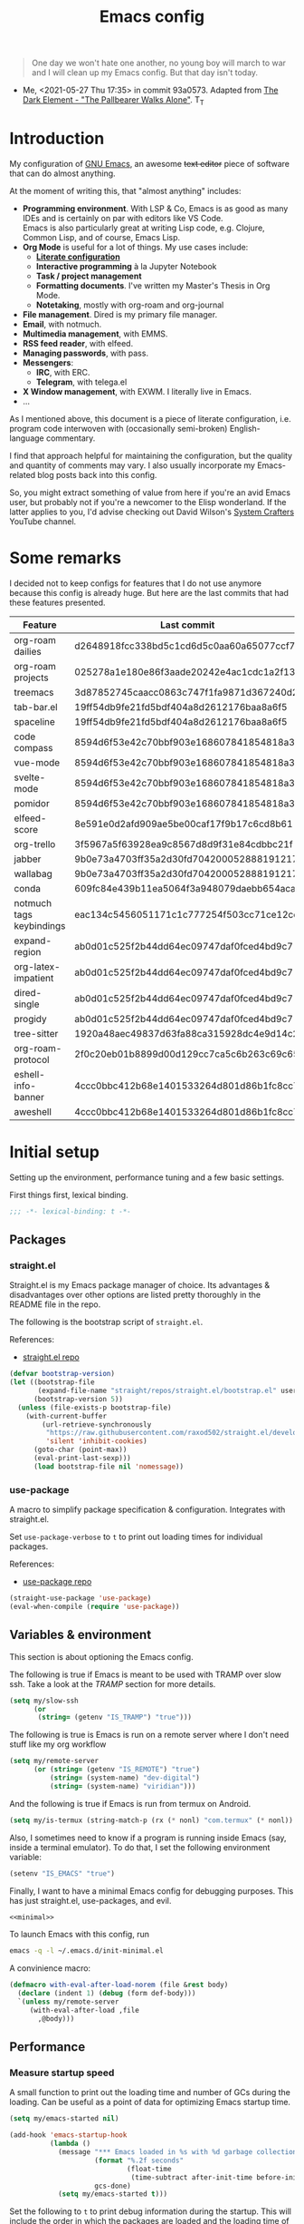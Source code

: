 #+PROPERTY: header-args :mkdirp yes
#+PROPERTY: header-args:bash       :tangle-mode (identity #o755) :comments link :shebang "#!/usr/bin/env bash"
#+PROPERTY: header-args:emacs-lisp :tangle ~/.emacs.d/init.el :mkdirp yes :eval never-export :exports both
#+TODO: CHECK(s) | OFF(o)
#+TITLE: Emacs config
#+OPTIONS: broken-links:auto h:6 toc:nil

#+begin_quote
One day we won't hate one another, no young boy will march to war and I will clean up my Emacs config. But that day isn't today.
#+end_quote
- Me, <2021-05-27 Thu 17:35> in commit 93a0573. Adapted from [[https://www.youtube.com/watch?v=pIdBinlW40E][The Dark Element - "The Pallbearer Walks Alone"]]. T_T

* Introduction
My configuration of [[https://www.gnu.org/software/emacs/][GNU Emacs]], an awesome +text editor+ piece of software that can do almost anything.

At the moment of writing this, that "almost anything" includes:
- *Programming environment*. With LSP & Co, Emacs is as good as many IDEs and is certainly on par with editors like VS Code.\\
  Emacs is also particularly great at writing Lisp code, e.g. Clojure, Common Lisp, and of course, Emacs Lisp.
- *Org Mode* is useful for a lot of things. My use cases include:
  - *[[https://leanpub.com/lit-config/read][Literate configuration]]*
  - *Interactive programming* à la Jupyter Notebook
  - *Task / project management*
  - *Formatting documents*. I've written my Master's Thesis in Org Mode.
  - *Notetaking*, mostly with org-roam and org-journal
- *File management*. Dired is my primary file manager.
- *Email*, with notmuch.
- *Multimedia management*, with EMMS.
- *RSS feed reader*, with elfeed.
- *Managing passwords*, with pass.
- *Messengers*:
  - *IRC*, with ERC.
  - *Telegram*, with telega.el
- *X Window management*, with EXWM. I literally live in Emacs.
- ...

As I mentioned above, this document is a piece of literate configuration, i.e. program code interwoven with (occasionally semi-broken) English-language commentary.

I find that approach helpful for maintaining the configuration, but the quality and quantity of comments may vary. I also usually incorporate my Emacs-related blog posts back into this config.

So, you might extract something of value from here if you're an avid Emacs user, but probably not if you're a newcomer to the Elisp wonderland. If the latter applies to you, I'd advise checking out David Wilson's [[https://www.youtube.com/c/SystemCrafters][System Crafters]] YouTube channel.

* Some remarks
I decided not to keep configs for features that I do not use anymore because this config is already huge. But here are the last commits that had these features presented.

| Feature                  | Last commit                              |
|--------------------------+------------------------------------------|
| org-roam dailies         | d2648918fcc338bd5c1cd6d5c0aa60a65077ccf7 |
| org-roam projects        | 025278a1e180e86f3aade20242e4ac1cdc1a2f13 |
| treemacs                 | 3d87852745caacc0863c747f1fa9871d367240d2 |
| tab-bar.el               | 19ff54db9fe21fd5bdf404a8d2612176baa8a6f5 |
| spaceline                | 19ff54db9fe21fd5bdf404a8d2612176baa8a6f5 |
| code compass             | 8594d6f53e42c70bbf903e168607841854818a38 |
| vue-mode                 | 8594d6f53e42c70bbf903e168607841854818a38 |
| svelte-mode              | 8594d6f53e42c70bbf903e168607841854818a38 |
| pomidor                  | 8594d6f53e42c70bbf903e168607841854818a38 |
| elfeed-score             | 8e591e0d2afd909ae5be00caf17f9b17c6cd8b61 |
| org-trello               | 3f5967a5f63928ea9c8567d8d9f31e84cdbbc21f |
| jabber                   | 9b0e73a4703ff35a2d30fd704200052888191217 |
| wallabag                 | 9b0e73a4703ff35a2d30fd704200052888191217 |
| conda                    | 609fc84e439b11ea5064f3a948079daebb654aca |
| notmuch tags keybindings | eac134c5456051171c1c777254f503cc71ce12cd |
| expand-region            | ab0d01c525f2b44dd64ec09747daf0fced4bd9c7 |
| org-latex-impatient      | ab0d01c525f2b44dd64ec09747daf0fced4bd9c7 |
| dired-single             | ab0d01c525f2b44dd64ec09747daf0fced4bd9c7 |
| progidy                  | ab0d01c525f2b44dd64ec09747daf0fced4bd9c7 |
| tree-sitter              | 1920a48aec49837d63fa88ca315928dc4e9d14c2 |
| org-roam-protocol        | 2f0c20eb01b8899d00d129cc7ca5c6b263c69c65 |
| eshell-info-banner       | 4ccc0bbc412b68e1401533264d801d86b1fc8cc7 |
| aweshell                 | 4ccc0bbc412b68e1401533264d801d86b1fc8cc7 |

* Initial setup
Setting up the environment, performance tuning and a few basic settings.

First things first, lexical binding.
#+begin_src emacs-lisp
;;; -*- lexical-binding: t -*-
#+end_src

** Packages
*** straight.el
Straight.el is my Emacs package manager of choice. Its advantages & disadvantages over other options are listed pretty thoroughly in the README file in the repo.

The following is the bootstrap script of =straight.el=.

References:
- [[https://github.com/raxod502/straight.el][straight.el repo]]

#+begin_src emacs-lisp :noweb-ref minimal
(defvar bootstrap-version)
(let ((bootstrap-file
       (expand-file-name "straight/repos/straight.el/bootstrap.el" user-emacs-directory))
      (bootstrap-version 5))
  (unless (file-exists-p bootstrap-file)
    (with-current-buffer
        (url-retrieve-synchronously
         "https://raw.githubusercontent.com/raxod502/straight.el/develop/install.el"
         'silent 'inhibit-cookies)
      (goto-char (point-max))
      (eval-print-last-sexp)))
      (load bootstrap-file nil 'nomessage))
#+end_src
*** use-package
A macro to simplify package specification & configuration. Integrates with straight.el.

Set ~use-package-verbose~ to ~t~ to print out loading times for individual packages.

References:
- [[https://github.com/jwiegley/use-package][use-package repo]]

#+begin_src emacs-lisp :noweb-ref minimal
(straight-use-package 'use-package)
(eval-when-compile (require 'use-package))
#+end_src
** Variables & environment
This section is about optioning the Emacs config.

The following is true if Emacs is meant to be used with TRAMP over slow ssh. Take a look at the [[*TRAMP][TRAMP]] section for more details.
#+begin_src emacs-lisp
(setq my/slow-ssh
      (or
       (string= (getenv "IS_TRAMP") "true")))
#+end_src

The following is true is Emacs is run on a remote server where I don't need stuff like my org workflow
#+begin_src emacs-lisp
(setq my/remote-server
      (or (string= (getenv "IS_REMOTE") "true")
          (string= (system-name) "dev-digital")
          (string= (system-name) "viridian")))
#+end_src

And the following is true if Emacs is run from termux on Android.
#+begin_src emacs-lisp
(setq my/is-termux (string-match-p (rx (* nonl) "com.termux" (* nonl)) (getenv "HOME")))
#+end_src

Also, I sometimes need to know if a program is running inside Emacs (say, inside a terminal emulator). To do that, I set the following environment variable:
#+begin_src emacs-lisp
(setenv "IS_EMACS" "true")
#+end_src

Finally, I want to have a minimal Emacs config for debugging purposes. This has just straight.el, use-packages, and evil.
#+begin_src emacs-lisp :tangle ~/.emacs.d/init-minimal.el :noweb yes
<<minimal>>
#+end_src

To launch Emacs with this config, run
#+begin_src bash :eval no :tangle no
emacs -q -l ~/.emacs.d/init-minimal.el
#+end_src

A convinience macro:
#+begin_src emacs-lisp
(defmacro with-eval-after-load-norem (file &rest body)
  (declare (indent 1) (debug (form def-body)))
  `(unless my/remote-server
     (with-eval-after-load ,file
       ,@body)))
#+end_src
** Performance
*** Measure startup speed
A small function to print out the loading time and number of GCs during the loading. Can be useful as a point of data for optimizing Emacs startup time.
#+begin_src emacs-lisp
(setq my/emacs-started nil)

(add-hook 'emacs-startup-hook
          (lambda ()
            (message "*** Emacs loaded in %s with %d garbage collections."
                     (format "%.2f seconds"
                             (float-time
                              (time-subtract after-init-time before-init-time)))
                     gcs-done)
            (setq my/emacs-started t)))
#+end_src

Set the following to =t= to print debug information during the startup. This will include the order in which the packages are loaded and the loading time of individual packages.
#+begin_src emacs-lisp
;; (setq use-package-verbose t)
#+end_src

*** Garbage collection
Just setting ~gc-cons-treshold~ to a larger value.

#+begin_src emacs-lisp
(setq gc-cons-threshold 80000000)
(setq read-process-output-max (* 1024 1024))
#+end_src
*** Run garbage collection when Emacs is unfocused
Run GC when Emacs loses focus. +Time will tell if that's a good idea.+

Some time has passed, and I still don't know if there is any quantifiable advantage to this, but it doesn't hurt.

#+begin_src emacs-lisp
(add-hook 'emacs-startup-hook
          (lambda ()
            (if (boundp 'after-focus-change-function)
                (add-function :after after-focus-change-function
                              (lambda ()
                                (unless (frame-focus-state)
                                  (garbage-collect))))
              (add-hook 'after-focus-change-function 'garbage-collect))))
#+end_src
*** Measure RAM usage
I've noticed that Emacs occasionally eats a lot of RAM, especially when used with EXWM. This is my attempt to measure RAM usage.

I have some concerns that =ps -o rss= may be unrepresentative because of [[https://stackoverflow.com/questions/131303/how-can-i-measure-the-actual-memory-usage-of-an-application-or-process][shared memory]], but I guess this shouldn't be a problem here because there's only one process of Emacs.

#+begin_src emacs-lisp
(defun my/get-ram-usage-async (callback)
  (let* ((temp-buffer (generate-new-buffer "*ps*"))
         (proc (start-process "ps" temp-buffer "ps"
                              "-p" (number-to-string (emacs-pid)) "-o" "rss")))
    (set-process-sentinel
     proc
     (lambda (process _msg)
       (when (eq (process-status process) 'exit)
         (let* ((output (with-current-buffer temp-buffer
                          (buffer-string)))
                (usage (string-to-number (nth 1 (split-string output "\n")))))
           (ignore-errors
             (funcall callback usage)))
         (kill-buffer temp-buffer))))))

(defun my/ram-usage ()
  (interactive)
  (my/get-ram-usage-async
   (lambda (data)
     (message "%f Gb" (/ (float data) 1024 1024)))))
#+end_src
** Micromamba
[[https://github.com/mamba-org/mamba][mamba]] is a faster alternative to [[https://www.anaconda.com/][Anaconda]], a package and environment manager. =micromamba= is a tiny version that provides a subset of mamba commands.

[[https://github.com/SqrtMinusOne/micromamba.el][micromamba.el]] is my package to interact with the latter.

#+begin_src emacs-lisp
(use-package micromamba
  :straight t
  :if (executable-find "micromamba")
  :config
  (micromamba-activate "general"))
#+end_src
** Config files
*** Custom file location
By default, =custom= writes stuff to =init.el=, which is somewhat annoying. The following makes it write to a separate file =custom.el=

#+begin_src emacs-lisp
(setq custom-file (concat user-emacs-directory "custom.el"))
(load custom-file 'noerror)
#+end_src
*** authinfo
Use only the gpg-encrypted version of the file.
#+begin_src emacs-lisp
(setq auth-source-debug nil)
(setq auth-sources '("~/.authinfo.gpg"))
#+end_src
*** Private config
I have some variables which I don't commit to the repo, e.g. my current location. They are stored in =private.el=

#+begin_src emacs-lisp
(let ((private-file (expand-file-name "private.el" user-emacs-directory)))
  (when (file-exists-p private-file)
    (load-file private-file)))
#+end_src
*** No littering
By default Emacs and its packages create a lot files in =.emacs.d= and in other places. [[https://github.com/emacscollective/no-littering][no-littering]] is a collective effort to redirect all of that to two folders in =user-emacs-directory=.

#+begin_src emacs-lisp
(use-package no-littering
  :straight t)
#+end_src
** Prevent Emacs from closing
This adds a confirmation to avoid accidental Emacs closing.

#+begin_src emacs-lisp
(setq confirm-kill-emacs 'y-or-n-p)
#+end_src
* General settings
** Keybindings
*** general.el
general.el provides a convenient interface to manage Emacs keybindings.

References:
- [[https://github.com/noctuid/general.el][general.el repo]]

#+begin_src emacs-lisp
(use-package general
  :straight t
  :config
  (general-evil-setup))
#+end_src
*** which-key
A package that displays the available keybindings in a popup. The package is pretty useful, as Emacs seems to have more keybindings than I can remember at any given point.

References:
- [[https://github.com/justbur/emacs-which-key][which-key repo]]

#+begin_src emacs-lisp
(use-package which-key
  :config
  (setq which-key-idle-delay 0.3)
  (setq which-key-popup-type 'frame)
  (which-key-mode)
  (which-key-setup-side-window-bottom)
  (set-face-attribute 'which-key-local-map-description-face nil
                      :weight 'bold)
  :straight t)
#+end_src

**** dump keybindings
A function to dump keybindings starting with a prefix to a buffer in a tree-like form.

#+begin_src emacs-lisp
(defun my/dump-bindings-recursive (prefix &optional level buffer)
  (dolist (key (which-key--get-bindings (kbd prefix)))
    (with-current-buffer buffer
      (when level
        (insert (make-string level ? )))
      (insert (apply #'format "%s%s%s\n" key)))
    (when (string-match-p
           (rx bos "+" (* nonl))
           (substring-no-properties (elt key 2)))
      (my/dump-bindings-recursive
       (concat prefix " " (substring-no-properties (car key)))
       (+ 2 (or level 0))
       buffer))))

(defun my/dump-bindings (prefix)
  "Dump keybindings starting with PREFIX in a tree-like form."
  (interactive "sPrefix: ")
  (let ((buffer (get-buffer-create "bindings")))
    (with-current-buffer buffer
      (erase-buffer))
    (my/dump-bindings-recursive prefix 0 buffer)
    (with-current-buffer buffer
      (goto-char (point-min)))
    (switch-to-buffer-other-window buffer)))
#+end_src
*** Evil
An entire ecosystem of packages that emulates the main features of Vim. Probably the best vim emulator out there.

The only problem is that the package name makes it hard to google anything by just typing "evil".

References:
- [[https://github.com/emacs-evil/evil][evil repo]]
- [[https://www.youtube.com/watch?v=JWD1Fpdd4Pc][(YouTube) Evil Mode: Or, How I Learned to Stop Worrying and Love Emacs]]

**** Evil-mode
Basic evil configuration.

#+begin_src emacs-lisp :noweb-ref minimal
(use-package evil
  :straight t
  :init
  (setq evil-want-integration t)
  (setq evil-want-C-u-scroll t)
  (setq evil-want-keybinding nil)
  (setq evil-search-module 'evil-search)
  (setq evil-split-window-below t)
  (setq evil-vsplit-window-right t)
  (unless (display-graphic-p)
    (setq evil-want-C-i-jump nil))
  :config
  (evil-mode 1)
  ;; (setq evil-respect-visual-line-mode t)
  (when (fboundp #'undo-tree-undo)
    (evil-set-undo-system 'undo-tree))
  (when (fboundp #'general-define-key)
    (general-define-key
     :states '(motion)
     "ze" nil)))
#+end_src
**** Addons
[[https://github.com/emacs-evil/evil-surround][evil-surround]] emulates one of my favorite vim plugins, surround.vim. Adds a lot of parentheses management options.

#+begin_src emacs-lisp
(use-package evil-surround
  :straight t
  :after evil
  :config
  (global-evil-surround-mode 1))
#+end_src

[[https://github.com/linktohack/evil-commentary][evil-commentary]] emulates commentary.vim. It provides actions for quick insertion and deletion of comments.

#+begin_src emacs-lisp
(use-package evil-commentary
  :straight t
  :after evil
  :config
  (evil-commentary-mode))
#+end_src

[[https://github.com/blorbx/evil-quickscope][evil-quickscope]] emulates quickscope.vim. It highlights certain target characters for f, F, t, T keys.
#+begin_src emacs-lisp
(use-package evil-quickscope
  :straight t
  :after evil
  :config
  :hook ((prog-mode . turn-on-evil-quickscope-mode)
         (LaTeX-mode . turn-on-evil-quickscope-mode)
         (org-mode . turn-on-evil-quickscope-mode)))
#+end_src

[[https://github.com/cofi/evil-numbers][evil-numbers]] allows incrementing and decrementing numbers at point.
#+begin_src emacs-lisp
(use-package evil-numbers
  :straight t
  :commands (evil-numbers/inc-at-pt evil-numbers/dec-at-pt)
  :init
  (general-nmap
    "g+" 'evil-numbers/inc-at-pt
    "g-" 'evil-numbers/dec-at-pt))
#+end_src

[[https://github.com/edkolev/evil-lion][evil-lion]] provides alignment operators, somewhat similar to vim-easyalign.
#+begin_src emacs-lisp
(use-package evil-lion
  :straight t
  :config
  (setq evil-lion-left-align-key (kbd "g a"))
  (setq evil-lion-right-align-key (kbd "g A"))
  (evil-lion-mode))
#+end_src

[[https://github.com/redguardtoo/evil-matchit][evil-matchit]] makes "%" to match things like tags. It doesn't work perfectly, so I +occasionally+ turn it off.
#+begin_src emacs-lisp
(use-package evil-matchit
  :straight t
  :disabled
  :config
  (global-evil-matchit-mode 1))
#+end_src
**** My additions
Do ex search in other buffer. Like =*=, but switch to other buffer and search there.

#+begin_src emacs-lisp
(defun my/evil-ex-search-word-forward-other-window (count &optional symbol)
  (interactive (list (prefix-numeric-value current-prefix-arg)
                     evil-symbol-word-search))
  (save-excursion
    (evil-ex-start-word-search nil 'forward count symbol))
  (other-window 1)
  (evil-ex-search-next))

(general-define-key
 :states '(normal)
 "&" #'my/evil-ex-search-word-forward-other-window)
#+end_src
**** evil-collection
[[https://github.com/emacs-evil/evil-collection][evil-collection]] is a package that provides evil bindings for a lot of different packages. One can see the complete list in the [[https://github.com/emacs-evil/evil-collection/tree/master/modes][modes]] folder.

#+begin_src emacs-lisp :noweb-ref minimal
(use-package evil-collection
  :straight t
  :after evil
  :config
  (evil-collection-init
   '(eww devdocs proced emms pass calendar dired ivy debug guix calc
         docker ibuffer geiser pdf info elfeed edebug bookmark company
         vterm flycheck profiler cider explain-pause-mode notmuch custom
         xref eshell helpful compile comint git-timemachine magit prodigy
         slime forge deadgrep vc-annonate telega doc-view gnus outline)))
#+end_src
*** Avy
[[https://github.com/abo-abo/avy][Avy]] is a package that helps navigate Emacs in a tree-like manner.

References:
- [[https://karthinks.com/software/avy-can-do-anything/][Avy can do anything]]

#+begin_src emacs-lisp
(use-package avy
  :straight t
  :config
  (setq avy-timeout-seconds 0.5)
  (setq avy-ignored-modes
        '(image-mode doc-view-mode pdf-view-mode exwm-mode))
  (general-define-key
   :states '(normal motion)
   "-" nil
   "--" #'avy-goto-char-2
   "-=" #'avy-goto-symbol-1))
#+End_src

[[https://github.com/abo-abo/ace-link][ace-link]] is a package to jump to links with avy.
#+begin_src emacs-lisp
(use-package ace-link
  :straight t
  :commands (ace-link-info ace-link-help ace-link-woman ace-link-eww))
#+end_src
*** My keybindings
Various keybinding settings that I can't put anywhere else.

**** Escape key
+Use the escape key instead of =C-g= whenever possible+ No, not really after 2 years... But I'll keep this fragment.

I must have copied it from somewhere, but as I googled to find out the source, I discovered quite a number of variations of the following code over time. I wonder if Richard Dawkins was inspired by something like this a few decades ago.

#+begin_src emacs-lisp
(defun minibuffer-keyboard-quit ()
  "Abort recursive edit.
In Delete Selection mode, if the mark is active, just deactivate it;
then it takes a second \\[keyboard-quit] to abort the minibuffer."
  (interactive)
  (if (and delete-selection-mode transient-mark-mode mark-active)
      (setq deactivate-mark  t)
    (when (get-buffer "*Completions*") (delete-windows-on "*Completions*"))
    (abort-recursive-edit)))

(defun my/escape-key ()
  (interactive)
  (evil-ex-nohighlight)
  (keyboard-quit))

(general-define-key
 :keymaps '(normal visual global)
 [escape] #'my/escape-key)

(general-define-key
 :keymaps '(minibuffer-local-map
            minibuffer-local-ns-map
            minibuffer-local-completion-map
            minibuffer-local-must-match-map
            minibuffer-local-isearch-map)
 [escape] 'minibuffer-keyboard-quit)
#+end_src
**** Home & end
#+begin_src emacs-lisp
(general-def :states '(normal insert visual)
  "<home>" 'beginning-of-line
  "<end>" 'end-of-line)
#+end_src
**** My leader
Using the =SPC= key as a leader key, like in Doom Emacs or Spacemacs.

#+begin_src emacs-lisp
(general-create-definer my-leader-def
  :keymaps 'override
  :prefix "SPC"
  :states '(normal motion emacs))

(general-def :states '(normal motion emacs)
  "SPC" nil
  "M-SPC" (general-key "SPC"))

(general-def :states '(insert)
  "M-SPC" (general-key "SPC" :state 'normal))

(my-leader-def "?" 'which-key-show-top-level)
(my-leader-def "E" 'eval-expression)

(general-def :states '(insert)
  "<f1> e" #'eval-expression)
#+end_src

=general.el= has a nice integration with which-key, so I use that to show more descriptive annotations for certain groups of keybindings (the default annotation is just =prefix=).
#+begin_src emacs-lisp
(my-leader-def
  "a" '(:which-key "apps"))
#+end_src
**** Universal argument
Change the universal argument to =M-u=. I use =C-u= to scroll up, as I'm used to from vim.

#+begin_src emacs-lisp
(general-def
  :keymaps 'universal-argument-map
  "M-u" 'universal-argument-more)
(general-def
  :keymaps 'override
  :states '(normal motion emacs insert visual)
  "M-u" 'universal-argument)
#+end_src
**** Profiler
The built-in profiler is a magnificent tool to troubleshoot performance issues.

#+begin_src emacs-lisp
(my-leader-def
  :infix "P"
  "" '(:which-key "profiler")
  "s" 'profiler-start
  "e" 'profiler-stop
  "p" 'profiler-report)
#+end_src
**** Buffer switching
Some keybindings I used in vim to switch buffers and can't let go of. But I think I started to use these less since I made an attempt in [[*i3 integration][i3 integration]].

#+begin_src emacs-lisp
(general-define-key
  :keymaps 'override
  "C-<right>" 'evil-window-right
  "C-<left>" 'evil-window-left
  "C-<up>" 'evil-window-up
  "C-<down>" 'evil-window-down
  "C-h" 'evil-window-left
  "C-l" 'evil-window-right
  "C-k" 'evil-window-up
  "C-j" 'evil-window-down
  "C-x h" 'previous-buffer
  "C-x l" 'next-buffer)

(general-define-key
 :keymaps 'evil-window-map
 "x" 'kill-buffer-and-window
 "d" 'kill-current-buffer)
#+end_src

=winner-mode= to keep the history of window states.

It doesn't play too well with perspective.el, that is it has a single history list for all of the perspectives. But it is still quite usable.

#+begin_src emacs-lisp
(winner-mode 1)

(general-define-key
 :keymaps 'evil-window-map
 "u" 'winner-undo
 "U" 'winner-redo)
#+end_src
**** Buffer management
#+begin_src emacs-lisp
(my-leader-def
  :infix "b"
  "" '(:which-key "buffers")
  "s" '((lambda () (interactive) (switch-to-buffer (persp-scratch-buffer)))
        :which-key "*scratch*")
  "m" '((lambda () (interactive) (persp-switch-to-buffer "*Messages*"))
        :which-key "*Messages*")
  "l" 'next-buffer
  "h" 'previous-buffer
  "k" 'kill-buffer
  "b" 'persp-ivy-switch-buffer
  "r" 'revert-buffer
  "u" 'ibuffer)
#+end_src
**** xref
Some keybindings for xref and go to definition.

#+begin_src emacs-lisp
(general-nmap
  "gD" 'xref-find-definitions-other-window
  "gr" 'xref-find-references
  "gd" 'evil-goto-definition)

(my-leader-def
  "fx" 'xref-find-apropos)
#+end_src

#+begin_src emacs-lisp
(use-package xref
  :straight (:type built-in))
#+end_src

**** Folding
There are multiple ways to fold text in Emacs.

The most versatile is the built-in =hs-minor-mode=, which seems to work out of the box for Lisps, C-like languages, and Python. =outline-minor-mode= works for org-mode, LaTeX and the like. There is a 3rd-party solution [[https://github.com/elp-revive/origami.el][origami.el]], which I found to be somewhat less stable.

Evil does a pretty good job of abstracting all these packages with a set of vim-like keybindings. I was using =SPC= in vim, but as now this isn't an option, I set =TAB= to toggle folding.

#+begin_src emacs-lisp
(require 'hideshow)
(general-define-key
 :keymaps '(hs-minor-mode-map outline-minor-mode-map)
 :states '(normal motion)
 "ze" 'hs-hide-level
 "TAB" 'evil-toggle-fold)
#+end_src
**** Zoom UI
#+begin_src emacs-lisp
(defun my/zoom-in ()
  "Increase font size by 10 points"
  (interactive)
  (set-face-attribute 'default nil
                      :height
                      (+ (face-attribute 'default :height) 10)))

(defun my/zoom-out ()
  "Decrease font size by 10 points"
  (interactive)
  (set-face-attribute 'default nil
                      :height
                      (- (face-attribute 'default :height) 10)))

;; change font size, interactively
(global-set-key (kbd "C-+") 'my/zoom-in)
(global-set-key (kbd "C-=") 'my/zoom-out)
#+end_src
** i3 integration
UPD <2021-11-27 Sat>. I have finally switched to EXWM as my window manager, but as long as I keep i3 as a backup solution, this section persists. Check out the [[https://sqrtminusone.xyz/posts/2021-10-04-emacs-i3/][post]] for a somewhat better presentation.

One advantage of EXWM for an Emacs user is that EXWM gives one set of keybindings to manage both Emacs windows and X windows. In every other WM, like my preferred [[https://i3wm.org][i3wm]], two orthogonal keymaps seem to be necessary. But, as both programs are quite customizable, I want to see whether I can replicate at least some part of the EXWM goodness in i3.

But why not just use EXWM? One key reason is that to my taste (and perhaps on my hardware) EXWM didn't feel snappy enough. Also, I really like i3's tree-based layout structure; I feel like it fits my workflow much better than anything else I tried, including the master/stack paradigm of [[https://xmonad.org/][XMonad]]​, for instance.

One common point of criticism of i3 is that it is not extensible enough, especially compared to WMs that are configured in an actual programing language, like the mentioned XMonad, [[http://www.qtile.org/][Qtile]], [[https://awesomewm.org/][Awesome]], etc. But I think i3's extensibility is underappreciated, although the contents of this section may lie closer to the limits of how far one can go there.

The basic idea is to launch a normal i3 command with =i3-msg= in case the current window is not Emacs, otherwise pass that command to Emacs with =emacsclient=. In Emacs, execute the command if possible, otherwise pass the command back to i3.

This may seem like a lot of overhead, but I didn't feel it even in the worst case (i3 -> Emacs -> i3), so at least in that regard, the interaction feels seamless. The only concern is that this command flow is vulnerable to Emacs getting stuck, but it is still much less of a problem than with EXWM.

One interesting observation here is that Emacs windows and X windows are sort of one-level entities, so I can talk just about "windows".

At any rate, we need a script to do the i3 -> Emacs part:
#+begin_src bash :tangle ~/bin/scripts/emacs-i3-integration
if [[ $(xdotool getactivewindow getwindowname) =~ ^emacs(:.*)?@.* ]]; then
    command="(my/emacs-i3-integration \"$@\")"
    emacsclient -e "$command"
else
    i3-msg $@
fi
#+end_src

This script is being run from the [[file:Desktop.org::*i3wm][i3 configuration]].

For this to work, we need to make sure that Emacs starts a server, so here is an expression to do just that:
#+BEGIN_SRC emacs-lisp
(unless my/remote-server
  (add-hook 'after-init-hook #'server-start))
#+END_SRC

And here is a simple macro to do the Emacs -> i3 part:
#+begin_src emacs-lisp
(defmacro i3-msg (&rest args)
  `(start-process "emacs-i3-windmove" nil "i3-msg" ,@args))
#+end_src

Now we have to handle the required set of i3 commands. It is worth noting here that I'm not trying to implement a general mechanism to apply i3 commands to Emacs, rather I'm implementing a small subset that I use in my i3 configuration and that maps reasonably to the Emacs concepts.

Also, I use [[https://github.com/emacs-evil/evil][evil-mode]] and generally configure the software to have vim-style bindings where possible. So if you don't use evil-mode you'd have to detangle the given functions from evil, but then, I guess, you do not use super+hjkl to manage windows either.

First, for the =focus= command I want to move to an Emacs window in the given direction if there is one, otherwise move to an X window in the same direction. Fortunately, i3 and windmove have the same names for directions, so the function is rather straightforward.

One caveat here is that the minibuffer is always the bottom-most Emacs window, so it is necessary to check for that as well.
#+begin_src emacs-lisp
(defun my/emacs-i3-windmove (dir)
  (let ((other-window (windmove-find-other-window dir)))
    (if (or (null other-window) (window-minibuffer-p other-window))
        (i3-msg "focus" (symbol-name dir))
      (windmove-do-window-select dir))))
#+end_src

For the =move= I want the following behavior:
- if there is space in the required direction, move the Emacs window there;
- if there is no space in the required direction, but space in two orthogonal directions, move the Emacs window so that there is no more space in the orthogonal directions;
- otherwise, move an X window (Emacs frame).

For the first part, =window-swap-states= with =windmove-find-other-window= do well enough.

=evil-move-window= works well for the second part. By itself it doesn't behave quite like i3, for instance, =(evil-move-window 'right)= in a three-column split would move the window from the far left side to the far right side (bypassing center). Hence the combination as described here.

So here is a simple predicate which checks whether there is space in the given direction.
#+begin_src emacs-lisp
(defun my/emacs-i3-direction-exists-p (dir)
  (cl-some (lambda (dir)
          (let ((win (windmove-find-other-window dir)))
            (and win (not (window-minibuffer-p win)))))
        (pcase dir
          ('width '(left right))
          ('height '(up down)))))
#+end_src

And the implementation of the move command.
#+begin_src emacs-lisp
(defun my/emacs-i3-move-window (dir)
  (let ((other-window (windmove-find-other-window dir))
        (other-direction (my/emacs-i3-direction-exists-p
                          (pcase dir
                            ('up 'width)
                            ('down 'width)
                            ('left 'height)
                            ('right 'height)))))
    (cond
     ((and other-window (not (window-minibuffer-p other-window)))
      (window-swap-states (selected-window) other-window))
     (other-direction
      (evil-move-window dir))
     (t (i3-msg "move" (symbol-name dir))))))
#+end_src

Next on the line are =resize grow= and =resize shrink=. =evil-window-= functions do nicely for this task.

This function also checks whether there is space to resize in the given direction with the help of the predicate defined above. The command is forwarded back to i3 if there is not.
#+begin_src emacs-lisp
(defun my/emacs-i3-resize-window (dir kind value)
  (if (or (one-window-p)
          (not (my/emacs-i3-direction-exists-p dir)))
      (i3-msg "resize" (symbol-name kind) (symbol-name dir)
              (format "%s px or %s ppt" value value))
    (setq value (/ value 2))
    (pcase kind
      ('shrink
       (pcase dir
         ('width
          (evil-window-decrease-width value))
         ('height
          (evil-window-decrease-height value))))
      ('grow
       (pcase dir
         ('width
          (evil-window-increase-width value))
         ('height
          (evil-window-increase-height value)))))))
#+end_src

[[https://github.com/emacsorphanage/transpose-frame][transpose-frame]] is a package to "transpose" the current frame layout, which behaves someone similar to the =layout toggle split= command in i3, so I'll use it as well.
#+begin_src emacs-lisp
(use-package transpose-frame
  :straight t
  :commands (transpose-frame))
#+end_src

Finally, the entrypoint for the Emacs integration. In addition to the commands defined above, it processes =split= and =kill= commands and passes every other command back to i3.
#+begin_src emacs-lisp
(defun my/emacs-i3-integration (command)
  (pcase command
    ((rx bos "focus")
     (my/emacs-i3-windmove
      (intern (elt (split-string command) 1))))
    ((rx bos "move")
     (my/emacs-i3-move-window
      (intern (elt (split-string command) 1))))
    ((rx bos "resize")
     (my/emacs-i3-resize-window
       (intern (elt (split-string command) 2))
       (intern (elt (split-string command) 1))
       (string-to-number (elt (split-string command) 3))))
    ("layout toggle split" (transpose-frame))
    ("split h" (evil-window-split))
    ("split v" (evil-window-vsplit))
    ("kill" (evil-quit))
    (- (i3-msg command))))
#+end_src
** Editing text
Various packages, tricks, and settings that help with the central task of Emacs - editing text.
*** Indentation & whitespace
**** Aggressive Indent
A package to keep the code intended.

Doesn't work too well with many ecosystems because the LSP-based indentation is rather slow but nice for Lisps.

References:
- [[https://github.com/Malabarba/aggressive-indent-mode][aggressive-indent-mode repo]]

#+begin_src emacs-lisp
(use-package aggressive-indent
  :commands (aggressive-indent-mode)
  :straight t)
#+end_src
**** Delete trailing whitespace
Delete trailing whitespace on save, unless in particular modes where trailing whitespace is important, like Markdown.

#+begin_src emacs-lisp
(setq my/trailing-whitespace-modes '(markdown-mode))

(require 'cl-extra)

(add-hook 'before-save-hook
          (lambda ()
            (unless (cl-some #'derived-mode-p my/trailing-whitespace-modes)
              (delete-trailing-whitespace))))
#+end_src
**** Tabs
Some default settings to manage tabs.
#+begin_src emacs-lisp
(setq tab-always-indent nil)

(setq-default default-tab-width 4)
(setq-default tab-width 4)
(setq-default evil-indent-convert-tabs nil)
(setq-default indent-tabs-mode nil)
(setq-default evil-shift-round nil)
#+end_src
*** Settings
**** Scrolling
#+begin_src emacs-lisp
(setq scroll-conservatively scroll-margin)
(setq scroll-step 1)
(setq scroll-preserve-screen-position t)
(setq scroll-error-top-bottom t)
(setq mouse-wheel-progressive-speed nil)
(setq mouse-wheel-inhibit-click-time nil)
#+end_src
**** Clipboard
#+begin_src emacs-lisp
(setq select-enable-clipboard t)
(setq mouse-yank-at-point t)
#+end_src
**** Backups
#+begin_src emacs-lisp
(setq backup-inhibited t)
(setq auto-save-default nil)
#+end_src
*** Undo Tree
Replaces Emacs built-in sequential undo system with a tree-based one. Probably one of the greatest options of Emacs as a text editor.

References:
- [[https://www.emacswiki.org/emacs/UndoTree][UndoTree on EmacsWiki]]

#+begin_src emacs-lisp
(use-package undo-tree
  :straight t
  :config
  (global-undo-tree-mode)
  (evil-set-undo-system 'undo-tree)
  (setq undo-tree-visualizer-diff t)
  (setq undo-tree-visualizer-timestamps t)
  (setq undo-tree-auto-save-history nil)

  (my-leader-def "u" 'undo-tree-visualize)
  (fset 'undo-auto-amalgamate 'ignore)
  (setq undo-limit 6710886400)
  (setq undo-strong-limit 100663296)
  (setq undo-outer-limit 1006632960))
#+end_src

*** Snippets
A snippet system for Emacs and a collection of pre-built snippets.

~yasnippet-snippets~ has to be loaded before ~yasnippet~ for user snippets to override the pre-built ones.

Edit <2022-04-11 Mon> I don't really use ~yasnippet-snippets~, so I'd rather write stuff manually.

References:
- [[http://joaotavora.github.io/yasnippet/][yasnippet documentation]]

#+begin_src emacs-lisp
(use-package yasnippet-snippets
  :disabled
  :straight t)

(use-package yasnippet
  :straight t
  :config
  (setq yas-snippet-dirs
        `(,(concat (expand-file-name user-emacs-directory) "snippets")
          ;; yasnippet-snippets-dir
          ))
  (setq yas-triggers-in-field t)
  (yas-global-mode 1)
  (my-leader-def
    :keymaps 'yas-minor-mode-map
    :infix "es"
    "" '(:wk "yasnippet")
    "n" #'yas-new-snippet
    "s" #'yas-insert-snippet
    "v" #'yas-visit-snippet-file))

(general-imap "M-TAB" 'company-yasnippet)
#+end_src
*** Input Method
#+begin_quote
I have to switch layouts all the time, especially in LaTeX documents, because for some reason the Bolsheviks abandoned the idea of replacing Russian Cyrillic letters with Latin ones.
#+end_quote
- Me, [2021-04-24 Sat], in a commit to [[https://github.com/SystemCrafters/crafter-configs][SystemCrafters/crafter-configs]].

Fortunately, Emacs offers a way out of the above with input methods.

References:
- https://protesilaos.com/codelog/2023-12-12-emacs-multilingual-editing/ - A video by Prot from which I learned about this feature.

#+begin_src emacs-lisp
(setq default-input-method "russian-computer")
#+end_src

=M-x delete-horizontal-space= doesn't feel that useful to me.

#+begin_src emacs-lisp
(general-define-key
 :keymaps 'global
 "M-\\" #'toggle-input-method)
#+end_src

*** Other small packages
**** Managing parentheses (smartparens)
A minor mode to deal with pairs. Its functionality overlaps with evil-surround, but smartparens provides the most comfortable way to do stuff like automatically insert pairs.

References:
- [[https://github.com/Fuco1/smartparens][smartparens repo]]

#+begin_src emacs-lisp
(use-package smartparens
  :straight t)
#+end_src
**** Visual fill column mode
#+begin_src emacs-lisp
(use-package visual-fill-column
  :straight t
  :commands (visual-fill-column-mode)
  :config
  ;; How did it get here?
  ;; (add-hook 'visual-fill-column-mode-hook
  ;;           (lambda () (setq visual-fill-column-center-text t)))
  )
#+end_src
**** Accents
Input accented characters.

#+begin_src emacs-lisp
(use-package accent
  :straight t
  :init
  (general-define-key
   :states '(normal)
   "gs" #'accent-menu)
  (general-define-key
   :states '(normal insert)
   "M-n" #'accent-menu)
  :commands (accent-menu)
  :config
  (general-define-key
   :keymaps 'popup-menu-keymap
   "C-j" #'popup-next
   "C-k" #'popup-previous
   "M-j" #'popup-next
   "M-k" #'popup-previous)
  (setq accent-custom '((a (ā))
                        (A (Ā)))))
#+end_src
**** binky
Experimenting with this package.

#+begin_src emacs-lisp
(use-package binky
  :straight t
  :init
  (my-leader-def "j" #'binky-binky))
#+end_src
** Working with projects
Packages related to managing projects.

I used to have [[https://github.com/Alexander-Miller/treemacs][Treemacs]] here, but in the end decided that dired with [[https://github.com/jojojames/dired-sidebar][dired-sidebar]] does a better job. Dired has its separate section in "Applications".

*** Projectile
[[https://github.com/bbatsov/projectile][Projectile]] gives a bunch of useful functions for managing projects, like finding files within a project, fuzzy-find, replace, etc.

~defadvice~ is meant to speed projectile up with TRAMP a bit.
#+begin_src emacs-lisp
(use-package projectile
  :straight t
  :config
  (projectile-mode +1)
  (setq projectile-project-search-path '("~/Code" "~/Documents")))

(use-package counsel-projectile
  :after (counsel projectile)
  :straight t)

(my-leader-def
  "p" '(:keymap projectile-command-map :which-key "projectile"))

(general-nmap "C-p" 'counsel-projectile-find-file)
#+end_src
*** Git & Magit
[[https://magit.vc/][Magit]] is a git interface for Emacs. The closest non-Emacs alternative (sans actual clones) I know is [[https://github.com/jesseduffield/lazygit][lazygit]], which I used before Emacs.

#+begin_src emacs-lisp
(use-package magit
  :straight t
  :commands (magit-status magit-file-dispatch)
  :init
  (my-leader-def
    "m" 'magit
    "M" 'magit-file-dispatch)
  :config
  (require 'forge)
  (setq magit-blame-styles
        '((headings
           (heading-format . "%-20a %C %s\n"))
          (highlight
           (highlight-face . magit-blame-highlight))
          (lines
           (show-lines . t)
           (show-message . t)))))
#+end_src

[[https://github.com/emacsorphanage/git-gutter][git-gutter]] is a package which shows git changes for each line (added/changed/deleted lines).
#+begin_src emacs-lisp
(use-package git-gutter
  :straight t
  :if (not my/slow-ssh)
  :config
  (global-git-gutter-mode +1))
#+end_src

[[https://github.com/emacsmirror/git-timemachine][git-timemachine]] allows visiting previous versions of a file.
#+begin_src emacs-lisp
(use-package git-timemachine
  :straight t
  :commands (git-timemachine))
#+end_src
*** Forge and code-review
[[https://github.com/magit/forge][forge]] provides integration with forges, such as GitHub and GitLab.
#+begin_src emacs-lisp
(use-package forge
  :after magit
  :straight t
  :config
  (add-to-list 'forge-alist '("gitlab.etu.ru"
                              "gitlab.etu.ru/api/v4"
                              "gitlab.etu.ru"
                              forge-gitlab-repository)))
#+end_src

=forge= depends on a package called [[https://github.com/magit/ghub][ghub]]. I don't like that it uses =auth-source= to store the token so I'll advise it to use =password-store=.

#+begin_src emacs-lisp
(defun my/password-store-get-field (entry field)
  (if-let (field (password-store-get-field entry field))
      field
    (my/password-store-get-field entry field)))

(defun my/ghub--token (host username package &optional nocreate forge)
  (cond ((and (or (equal host "gitlab.etu.ru/api/v4")
                  (equal host "gitlab.etu.ru/api"))
              (equal username "pvkorytov"))
         (my/password-store-get-field
          "Job/Digital/Infrastructure/gitlab.etu.ru"
          (format "%s-token" package)))
        (t (error "Don't know token: %s %s %s" host username package))))

(with-eval-after-load 'ghub
  (advice-add #'ghub--token :override #'my/ghub--token))
#+end_src

[[https://github.com/wandersoncferreira/code-review][code-review]] is a package that implements code review in Emacs. The main branch is broken, [[https://github.com/wandersoncferreira/code-review/pull/246][but this PR]] works.

#+begin_src emacs-lisp
(use-package code-review
  :straight (:host github :repo "phelrine/code-review" :branch "fix/closql-update")
  :after forge
  :config
  (setq code-review-auth-login-marker 'forge)
  (setq code-review-gitlab-base-url "gitlab.etu.ru")
  (setq code-review-gitlab-host "gitlab.etu.ru/api")
  (setq code-review-gitlab-graphql-host "gitlab.etu.ru/api")
  (general-define-key
   :states '(normal visual)
   :keymaps '(code-review-mode-map)
   "RET" #'code-review-comment-add-or-edit
   "gr" #'code-review-reload
   "r" #'code-review-transient-api
   "s" #'code-review-comment-code-suggestion
   "d" #'code-review-submit-single-diff-comment-at-point
   "TAB" #'magit-section-toggle)
  (general-define-key
   :states '(normal)
   :keymaps '(forge-topic-mode-map)
   "M-RET" #'code-review-forge-pr-at-point))
#+end_src

Fix issue [[https://github.com/wandersoncferreira/code-review/issues/253][253]]:
#+begin_src emacs-lisp
(defun my/code-review-comment-quit ()
  "Quit the comment window."
  (interactive)
  (magit-mode-quit-window t)
  (with-current-buffer (get-buffer code-review-buffer-name)
    (goto-char code-review-comment-cursor-pos)
    (code-review-comment-reset-global-vars)))

(with-eval-after-load 'code-review
  (advice-add #'code-review-comment-quit :override #'my/code-review-comment-quit))
#+end_src

*** Editorconfig
Editorconfig support for Emacs.

References:
- [[https://editorconfig.org/][Editorconfig reference]]

#+begin_src emacs-lisp
(use-package editorconfig
  :straight t
  :config
  (unless my/slow-ssh (editorconfig-mode 1))
  (add-to-list 'editorconfig-indentation-alist
               '(emmet-mode emmet-indentation)))
#+end_src

*** Editing files
A minor mode to remember recently edited files.
#+begin_src emacs-lisp
(recentf-mode 1)
#+end_src

Save the last place visited in the file.
#+begin_src emacs-lisp
(save-place-mode nil)
#+end_src
*** Deadgrep
[[https://github.com/Wilfred/deadgrep][deadgrep]] is a nice Emacs interface for [[https://github.com/BurntSushi/ripgrep][ripgrep]]. Running =ivy-occur= in =counsel-rg= does something a bit similar, but the deadgrep is more full-featured.

Somehow I couldn't hook =toogle-truncate-lines= into the existing package hooks, so here goes advice.

#+begin_src emacs-lisp
(defun my/deadgrep-fix-buffer-advice (fun &rest args)
  (let ((buf (apply fun args)))
    (with-current-buffer buf
      (toggle-truncate-lines 1))
    buf))

(use-package deadgrep
  :straight t
  :commands (deadgrep)
  :config
  (advice-add #'deadgrep--buffer :around #'my/deadgrep-fix-buffer-advice))
#+end_src

** Completion
*** Ivy, counsel, swiper
Minibuffer completion tools for Emacs.

References:
- [[https://oremacs.com/swiper/][repo]]
- [[https://oremacs.com/swiper/][User Manual]]

#+begin_src emacs-lisp
(use-package ivy
  :straight t
  :config
  (setq ivy-use-virtual-buffers t)
  (ivy-mode))

(use-package counsel
  :straight t
  :after ivy
  :config
  (counsel-mode))

(use-package swiper
  :defer t
  :straight t)
#+end_src
*** ivy-rich
[[https://github.com/Yevgnen/ivy-rich][ivy-rich]] provides a more informative interface for ivy.
#+begin_src emacs-lisp
(use-package ivy-rich
  :straight t
  :after ivy
  :config
  (ivy-rich-mode 1)
  (setcdr (assq t ivy-format-functions-alist) #'ivy-format-function-line))
#+end_src

*** prescient
A package that enhances sorting & filtering of candidates. =ivy-prescient= adds integration with Ivy.

References:
- [[https://github.com/raxod502/prescient.el][prescient.el repo]]
#+begin_src emacs-lisp :noweb yes
(use-package ivy-prescient
  :straight t
  :after counsel
  :config
  (ivy-prescient-mode +1)
  (setq ivy-prescient-retain-classic-highlighting t)
  (prescient-persist-mode 1)
  (setq ivy-prescient-sort-commands
        '(:not swiper
               swiper-isearch
               ivy-switch-buffer
               ;; ivy-resume
               ;; ivy--restore-session
               lsp-ivy-workspace-symbol
               dap-switch-stack-frame
               my/dap-switch-stack-frame
               dap-switch-session
               dap-switch-thread
               counsel-grep
               ;; counsel-find-file
               counsel-git-grep
               counsel-rg
               counsel-ag
               counsel-ack
               counsel-fzf
               counsel-pt
               counsel-imenu
               counsel-yank-pop
               counsel-recentf
               counsel-buffer-or-recentf
               proced-filter-interactive
               proced-sort-interactive
               perspective-exwm-switch-perspective
               my/persp-ivy-switch-buffer-other-window
               lsp-execute-code-action
               dired-recent-open
               org-ql-view
               my/index-nav
               org-set-effort))
  ;; Do not use prescient in find-file
  (ivy--alist-set 'ivy-sort-functions-alist #'read-file-name-internal #'ivy-sort-file-function-default))
#+end_src
*** keybindings
Setting up quick access to various completions.

#+begin_src emacs-lisp
(my-leader-def
  :infix "f"
  "" '(:which-key "various completions")'
  ;; "b" 'counsel-switch-buffer
  "b" 'persp-ivy-switch-buffer
  "e" 'micromamba-activate
  "f" 'project-find-file
  "c" 'counsel-yank-pop
  "a" 'counsel-rg
  "d" 'deadgrep
  "A" 'counsel-ag)

(general-define-key
 :states '(insert normal)
 "C-y" 'counsel-yank-pop)

(defun my/swiper-isearch ()
  (interactive)
  (if current-prefix-arg
      (swiper-all)
    (swiper-isearch)))

(my-leader-def "SPC SPC" 'ivy-resume)
(my-leader-def "s" 'my/swiper-isearch)

(general-define-key
 :keymaps '(ivy-minibuffer-map swiper-map)
 "M-j" 'ivy-next-line
 "M-k" 'ivy-previous-line
 "<C-return>" 'ivy-call
 "M-RET" 'ivy-immediate-done
 [escape] 'minibuffer-keyboard-quit)
#+end_src
*** company
A completion framework for Emacs.

References:
- [[http://company-mode.github.io/][company homepage]]
- [[https://github.com/sebastiencs/company-box][company-box homepage]]

#+begin_src emacs-lisp
(use-package company
  :straight t
  :config
  (global-company-mode)
  (setq company-idle-delay 0.2)
  (setq company-dabbrev-downcase nil)
  (setq company-show-numbers t))

(general-imap "C-SPC" 'company-complete)
#+end_src

A company frontend with nice icons.

+Disabled since the base company got icons support and since company-box has some issues with spaceline.+ Enabled back because I didn't like spaceline.
#+begin_src emacs-lisp
(use-package company-box
  :straight t
  :if (display-graphic-p)
  :after (company)
  :hook (company-mode . company-box-mode))
#+end_src
** Help
- *CREDIT*: Thanks @phundrak on the System Crafters Discord for suggesting =help-map=

[[https://github.com/Wilfred/helpful][helpful]] package improves the =*help*= buffer.
#+begin_src emacs-lisp
(use-package helpful
  :straight t
  :commands (helpful-callable
             helpful-variable
             helpful-key
             helpful-macro
             helpful-function
             helpful-command))
#+end_src

As I use =C-h= to switch buffers, I moved the help to =SPC-h= with the code below.
#+begin_src emacs-lisp
(my-leader-def
  "h" '(:keymap help-map :which-key "help"))

(my-leader-def
  :infix "h"
  "" '(:which-key "help")
  "h" '(:keymap help-map :which-key "help-map")
  "f" 'helpful-function
  "k" 'helpful-key
  "v" 'helpful-variable
  "o" 'helpful-symbol
  "i" 'info)

(general-define-key
 :keymaps 'help-map
 "f" 'helpful-function
 "k" 'helpful-key
 "v" 'helpful-variable
 "o" 'helpful-symbol)
#+end_src
** Time trackers
Time trackers I happen to use.

References:
- [[https://wakatime.com][WakaTime]]
- [[https://activitywatch.net/][ActivityWatch]]

*** WakaTime
Before I figure out how to package this for Guix:
- Clone [[https://github.com/wakatime/wakatime-cli][the repo]]
- Run ~go build~
- Copy the binary to the =~/bin= folder

#+begin_src emacs-lisp :noweb yes
(use-package wakatime-mode
  :straight (:host github :repo "SqrtMinusOne/wakatime-mode")
  :if (not (or my/remote-server))
  :config
  (setq wakatime-ignore-exit-codes '(0 1 102 112))
  (advice-add 'wakatime-init :after (lambda () (setq wakatime-cli-path (expand-file-name "~/bin/wakatime-cli"))))
  (when (file-exists-p "~/.wakatime.cfg")
    (setq wakatime-api-key
          (string-trim
           (shell-command-to-string "awk '/api-key/{print $NF}' ~/.wakatime.cfg"))))
  ;; (setq wakatime-cli-path (executable-find "wakatime"))
  (global-wakatime-mode))
#+end_src

*** ActivityWatch
#+begin_src emacs-lisp
(use-package request
  :straight t
  :defer t)

(use-package activity-watch-mode
  :straight t
  :if (not (or my/is-termux my/remote-server))
  :config
  (global-activity-watch-mode))
#+end_src
* UI settings
** General settings
*** Miscellaneous

Disable GUI elements
#+begin_src emacs-lisp
(unless my/is-termux
  (tool-bar-mode -1)
  (menu-bar-mode -1)
  (scroll-bar-mode -1))

(when my/is-termux
  (menu-bar-mode -1))
#+end_src

Transparency. Not setting it here, as I used to use [[file:Desktop.org::*Picom][picom]] with i3, and EXWM config has its own settings.
#+begin_src emacs-lisp
;; (set-frame-parameter (selected-frame) 'alpha '(90 . 90))
;; (add-to-list 'default-frame-alist '(alpha . (90 . 90)))
#+end_src

Prettify symbols. Also not setting it, ligatures seem to be enough for me.
#+begin_src emacs-lisp
;; (global-prettify-symbols-mode)
#+end_src

Do not show GUI dialogs
#+begin_src emacs-lisp
(setq use-dialog-box nil)
#+end_src

No start screen
#+begin_src emacs-lisp
(setq inhibit-startup-screen t)
#+end_src

Visual bell
#+begin_src emacs-lisp
(setq visible-bell 0)
#+end_src

y or n instead of yes or no
#+begin_src emacs-lisp
(defalias 'yes-or-no-p 'y-or-n-p)
#+end_src

Hide mouse cursor while typing
#+begin_src emacs-lisp
(setq make-pointer-invisible t)
#+end_src

Show pairs
#+begin_src emacs-lisp
(show-paren-mode 1)
#+end_src

Highlight the current line
#+begin_src emacs-lisp
(global-hl-line-mode 1)
#+end_src
*** Line numbers
Line numbers. There seems to be a catch with the relative number setting:
- =visual= doesn't take folding into account but also doesn't take wrapped lines into account (i.e. there are multiple numbers for a single wrapped line)
- =relative= makes a single number for a wrapped line, but counts folded lines.

=visual= option seems to be less of a problem in most cases.
#+begin_src emacs-lisp
(global-display-line-numbers-mode 1)
(line-number-mode nil)
(setq display-line-numbers-type 'visual)
(column-number-mode)
#+end_src
*** Word wrapping
Word wrapping. These settings aren't too obvious compared to =:set wrap= from vim:
- =word-wrap= means just "don't split one word between two lines". So, if there isn't enough place to put a word at the end of the line, it will be put on a new one. Run =M-x toggle-word-wrap= to toggle that.
- =visual-line-mode= seems to be a superset of =word-wrap=. It also enables some editing commands to work on visual lines instead of logical ones, hence the naming.
- =auto-fill-mode= does the same as =word-wrap=, except it actually *edits the buffer* to make lines break in the appropriate places.
- =truncate-lines= truncates long lines instead of continuing them. Run =M-x toggle-truncate-lines= to toggle that. I find that =truncate-lines= behaves strangely when =visual-line-mode= is on, so I use one or another.
#+begin_src emacs-lisp
(setq word-wrap 1)
(global-visual-line-mode 1)
#+end_src
*** Custom frame format
Title format, which used to look something like =emacs:project@hostname=. Now it's just =emacs=.
#+begin_src emacs-lisp
(setq-default frame-title-format
              '(""
                "emacs"
                ;; (:eval
                ;;  (let ((project-name (projectile-project-name)))
                ;;    (if (not (string= "-" project-name))
                ;;        (format ":%s@%s" project-name (system-name))
                ;;      (format "@%s" (system-name)))))
                ))
#+end_src
*** Olivetti
[[https://github.com/rnkn/olivetti][Olivetti]] is a package that limits the current text body width. It's pretty nice to use when writing texts.

#+begin_src emacs-lisp
(use-package olivetti
  :straight t
  :if (display-graphic-p)
  :config
  (setq-default olivetti-body-width 86))
#+end_src
*** Keycast
Showing the last pressed key. Occasionally useful.

#+begin_src emacs-lisp
(use-package keycast
  :straight t
  :config
  (define-minor-mode keycast-mode
    "Keycast mode"
    :global t
    (if keycast-mode
        (progn
          (add-to-list 'global-mode-string '("" keycast-mode-line " "))
          (add-hook 'pre-command-hook 'keycast--update t) )
      (remove-hook 'pre-command-hook 'keycast--update)
      (setq global-mode-string (delete '("" keycast-mode-line " ") global-mode-string)))))
#+end_src
** Themes and colors
*** Theme packages
My colorschemes of choice.
#+begin_src emacs-lisp
(use-package doom-themes
  :straight t
  :config
  (setq doom-themes-enable-bold t
        doom-themes-enable-italic t)
  ;; (if my/remote-server
  ;;     (load-theme 'doom-gruvbox t)
  ;;   (load-theme 'doom-palenight t))
  (doom-themes-visual-bell-config)
  (setq doom-themes-treemacs-theme "doom-colors")
  (doom-themes-treemacs-config))
#+end_src

#+begin_src emacs-lisp
(use-package modus-themes
  :straight t)
#+end_src

Let's see...
#+begin_src emacs-lisp
(use-package ef-themes
  :straight t
  :config
  (setq ef-duo-light-palette-overrides
        '((constant green))))
#+end_src
*** Custom theme
Here I define a few things on the top of Emacs theme, because:
- Occasionally I want to have more theme-derived faces
- I also want Emacs theme to be applied to the rest of the system (see the [[file:Desktop.org][Desktop]] config on that)

Theme-derived faces have to placed in a custom theme, because if one calls =custom-set-faces= and =custom-set-variables= in code, whenever a variable is changed and saved in a customize buffer, data from all calls of these functions is saved as well.

**** Get color values
Here's a great package with various color tools:
#+begin_src emacs-lisp
(use-package ct
  :straight t)
#+end_src

As of now I want this to support =doom-themes= and =modus-themes=. So, let's get which one is enabled:
#+begin_src emacs-lisp
(defun my/doom-p ()
  (seq-find (lambda (x) (string-match-p (rx bos "doom") (symbol-name x)))
            custom-enabled-themes))

(defun my/modus-p ()
  (seq-find (lambda (x) (string-match-p (rx bos "modus") (symbol-name x)))
            custom-enabled-themes))

(defun my/ef-p ()
  (seq-find (lambda (x) (string-match-p (rx bos "ef") (symbol-name x)))
            custom-enabled-themes))
#+end_src

I also want to know if the current theme is light or not:
#+begin_src emacs-lisp
(defun my/light-p ()
  (ct-light-p (my/color-value 'bg)))

(defun my/dark-p ()
  (not (my/light-p)))
#+end_src

Now, let's get the current color from =doom=. =doom-themes= provide =doom-color=, but I also want to:
- override some colors
- add =black=, =white=, =light-*= and =border=
#+begin_src emacs-lisp
(defconst my/theme-override
  '((doom-palenight
     (red . "#f07178"))))

(defvar my/alpha-for-light 7)

(defun my/doom-color (color)
  (when (doom-color 'bg)
    (let ((override (alist-get (my/doom-p) my/theme-override))
          (color-name (symbol-name color))
          (is-light (ct-light-p (doom-color 'bg))))
      (or
       (alist-get color override)
       (cond
        ((eq 'black color)
         (if is-light (doom-color 'fg) (doom-color 'bg)))
        ((eq 'white color)
         (if is-light (doom-color 'bg) (doom-color 'fg)))
        ((eq 'border color)
         (if is-light (doom-color 'base0) (doom-color 'base8)))
        ((string-match-p (rx bos "light-") color-name)
         (ct-edit-hsl-l-inc (my/doom-color (intern (substring color-name 6)))
                            my/alpha-for-light))
        (t (doom-color color)))))))
#+end_src

And the same for =modus-themes=. =my/modus-color= has to accept the same arguments as I use for =my/doom-color= for backward compatibility, which requires a bit more tuning.
#+begin_src emacs-lisp
(defun my/modus-get-base (color)
  (let ((base-value (string-to-number (substring (symbol-name color) 4 5)))
        (base-start (cadr (assoc 'bg-main (modus-themes--current-theme-palette))))
        (base-end (cadr (assoc 'fg-dim (modus-themes--current-theme-palette)))))
    (nth base-value (ct-gradient 9 base-start base-end t))))

(defun my/prot-color (color palette)
  (let ((is-light (ct-light-p (cadr (assoc 'bg-main palette)))))
    (cond
     ((member color '(black white light-black light-white))
      (let ((bg-main (cadr (assoc 'bg-main palette)))
            (fg-main (cadr (assoc 'fg-main palette))))
        (pcase color
          ('black (if is-light fg-main bg-main))
          ('white (if is-light bg-main fg-main))
          ('light-black (ct-edit-hsl-l-inc
                         (if is-light fg-main bg-main)
                         15))
          ('light-white (ct-edit-hsl-l-inc
                         (if is-light bg-main fg-main)
                         15)))))
     ((or (eq color 'bg))
      (cadr (assoc 'bg-main palette)))
     ((or (eq color 'fg))
      (cadr (assoc 'fg-main palette)))
     ((eq color 'bg-alt)
      (cadr (assoc 'bg-dim palette)))
     ((eq color 'violet)
      (cadr (assoc 'magenta-cooler palette)))
     ((string-match-p (rx bos "base" digit) (symbol-name color))
      (my/modus-get-base color))
     ((string-match-p (rx bos "dark-") (symbol-name color))
      (cadr (assoc (intern (format "%s-cooler" (substring (symbol-name color) 5)))
                   palette)))
     ((eq color 'grey)
      (my/modus-get-base 'base5))
     ((string-match-p (rx bos "light-") (symbol-name color))
      (or
       (cadr (assoc (intern (format "%s-intense" (substring (symbol-name color) 6))) palette))
       (cadr (assoc (intern (format "bg-%s-intense" (substring (symbol-name color) 6))) palette))))
     (t (cadr (assoc color palette))))))

(defun my/modus-color (color)
  (my/prot-color color (modus-themes--current-theme-palette)))

(defun my/ef-color (color)
  (my/prot-color color (ef-themes--current-theme-palette)))
#+end_src

Test the three functions.
#+begin_src emacs-lisp
(defconst my/test-colors-list
  '(black red green yellow blue magenta cyan white light-black
          light-red light-green light-yellow light-blue light-magenta
          light-cyan light-white bg fg violet grey base0 base1 base2
          base3 base4 base5 base6 base7 base8 border bg-alt))

(defun my/test-colors ()
  (interactive)
  (let ((buf (generate-new-buffer "*colors-test*")))
    (with-current-buffer buf
      (insert (format "%-20s %-10s %-10s %-10s" "Color" "Doom" "Modus" "Ef") "\n")
      (cl-loop for color in my/test-colors-list
               do (insert
                   (format "%-20s %-10s %-10s %-10s\n"
                           (prin1-to-string color)
                           (my/doom-color color)
                           (my/modus-color color)
                           (my/ef-color color))))
      (special-mode)
      (rainbow-mode))
    (switch-to-buffer buf)))
#+end_src

Finally, one function to get the value of a color in the current theme.
#+begin_src emacs-lisp
(defun my/color-value (color)
  (cond
   ((stringp color) (my/color-value (intern color)))
   ((eq color 'bg-other)
    (or (my/color-value 'bg-dim)
        (let ((color (my/color-value 'bg)))
          (if (ct-light-p color)
              (ct-edit-hsl-l-dec color 2)
            (ct-edit-hsl-l-dec color 3)))))
   ((my/doom-p) (my/doom-color color))
   ((my/modus-p) (my/modus-color color))
   ((my/ef-p) (my/ef-color color))))
#+end_src

And a few more functions
**** Custom theme
So, the custom theme:
#+begin_src emacs-lisp
(deftheme my-theme-1)
#+end_src

A macro to simplify defining custom colors.
#+begin_src emacs-lisp
(defvar my/my-theme-update-color-params nil)

(defmacro my/use-colors (&rest data)
  `(progn
     ,@(cl-loop for i in data collect
                `(setf (alist-get ',(car i) my/my-theme-update-color-params)
                       (list ,@(cl-loop for (key value) on (cdr i) by #'cddr
                                        append `(,key ',value)))))
     (when (and (or (my/doom-p) (my/modus-p)) my/emacs-started)
       (my/update-my-theme))))
#+end_src

This macro puts lambdas to =my/my-theme-update-colors-hook= that updates faces in =my-theme-1=. Now I have to call this hook:
#+begin_src emacs-lisp
(defun my/update-my-theme (&rest _)
  (interactive)
  (cl-loop for (face . values) in my/my-theme-update-color-params
           do (custom-theme-set-faces
               'my-theme-1
               `(,face ((t ,@(cl-loop for (key value) on values by #'cddr
                                      collect key
                                      collect (eval value)))))))
  (enable-theme 'my-theme-1))

(unless my/is-termux
  (advice-add 'load-theme :after #'my/update-my-theme)
  (add-hook 'emacs-startup-hook #'my/update-my-theme))
#+end_src

Defining colors for =tab-bar.el=:
#+begin_src emacs-lisp
(my/use-colors
 (tab-bar-tab :background (my/color-value 'bg)
              :foreground (my/color-value 'yellow)
              :underline (my/color-value 'yellow))
 (tab-bar :background nil :foreground nil)
 (magit-section-secondary-heading :foreground (my/color-value 'blue)
                                  :weight 'bold))
#+end_src
**** Switch theme
The built-in =load-theme= does not deactivate the previous theme, so here's a function that does that:

#+begin_src emacs-lisp
(defun my/switch-theme (theme)
  (interactive
   (list (intern (completing-read "Load custom theme: "
                                  (mapcar #'symbol-name
				                          (custom-available-themes))))))
  (cl-loop for enabled-theme in custom-enabled-themes
           if (not (or (eq enabled-theme 'my-theme-1)
                       (eq enabled-theme theme)))
           do (disable-theme enabled-theme))
  (load-theme theme t)
  (when current-prefix-arg
    (my/regenerate-desktop)))
#+end_src

#+begin_src emacs-lisp
(my/switch-theme 'ef-duo-light)
#+end_src
**** Extending current theme
Colors that aren't set in themes.

#+begin_src emacs-lisp
(with-eval-after-load 'transient
  (my/use-colors
   (transient-key-exit :foreground (my/color-value 'dark-red))
   (transient-key-noop :foreground (my/color-value 'grey))
   (transient-key-return :foreground (my/color-value 'yellow))
   (transient-key-stay :foreground (my/color-value 'green))))
#+end_src

*** Dim inactive buffers
Dim inactive buffers.
#+begin_src emacs-lisp
(use-package auto-dim-other-buffers
  :straight t
  :if (display-graphic-p)
  :config
  (auto-dim-other-buffers-mode t)
  (my/use-colors
   (auto-dim-other-buffers-face
    :background (my/color-value 'bg-other))))
#+end_src
*** ANSI colors
=ansi-color.el= is a built-in Emacs package that translates ANSI color escape codes into faces.

It is used by many other packages but doesn't seem to have an integration with =doom-themes=, so here is one.

#+begin_src emacs-lisp
(with-eval-after-load 'ansi-color
  (my/use-colors
   (ansi-color-black
    :foreground (my/color-value 'base2) :background (my/color-value 'base0))
   (ansi-color-red
    :foreground (my/color-value 'red) :background (my/color-value 'red))
   (ansi-color-green
    :foreground (my/color-value 'green) :background (my/color-value 'green))
   (ansi-color-yellow
    :foreground (my/color-value 'yellow) :background (my/color-value 'yellow))
   (ansi-color-blue
    :foreground (my/color-value 'dark-blue) :background (my/color-value 'dark-blue))
   (ansi-color-magenta
    :foreground (my/color-value 'violet) :background (my/color-value 'violet))
   (ansi-color-cyan
    :foreground (my/color-value 'dark-cyan) :background (my/color-value 'dark-cyan))
   (ansi-color-white
    :foreground (my/color-value 'base8) :background (my/color-value 'base8))
   (ansi-color-bright-black
    :foreground (my/color-value 'base5) :background (my/color-value 'base5))
   (ansi-color-bright-red
    :foreground (my/color-value 'orange) :background (my/color-value 'orange))
   (ansi-color-bright-green
    :foreground (my/color-value 'teal) :background (my/color-value 'teal))
   (ansi-color-bright-yellow
    :foreground (my/color-value 'yellow) :background (my/color-value 'yellow))
   (ansi-color-bright-blue
    :foreground (my/color-value 'blue) :background (my/color-value 'blue))
   (ansi-color-bright-magenta
    :foreground (my/color-value 'magenta) :background (my/color-value 'magenta))
   (ansi-color-bright-cyan
    :foreground (my/color-value 'cyan) :background (my/color-value 'cyan))
   (ansi-color-bright-white
    :foreground (my/color-value 'fg) :background (my/color-value 'fg))))
#+end_src
** Fonts
*** Frame font
To install a font, download the font and unpack it into the =.local/share/fonts= directory. Create one if it doesn't exist.

As I use nerd fonts elsewhere, I use one in Emacs as well.

References:
- [[https://nerdfonts.com][nerd fonts homepage]]

#+begin_src emacs-lisp
(when (display-graphic-p)
  (if (x-list-fonts "JetBrainsMono Nerd Font")
      (let ((font "-JB  -JetBrainsMono Nerd Font-medium-normal-normal-*-17-*-*-*-m-0-iso10646-1"))
        (set-frame-font font nil t)
        (add-to-list 'default-frame-alist `(font . ,font)))
    (message "Install JetBrainsMono Nerd Font!")))
#+end_src

To make the icons work (e.g. in the Doom Modeline), run =M-x all-the-icons-install-fonts=. The package definition is somewhere later in the config.
*** Other fonts
#+begin_src emacs-lisp
(when (display-graphic-p)
  (set-face-attribute 'variable-pitch nil :family "Cantarell" :height 1.0)
  (set-face-attribute
   'italic nil
   :family "JetBrainsMono Nerd Font"
   :weight 'regular
   :slant 'italic))
#+end_src
*** Ligatures
Ligature setup for the JetBrainsMono font.
#+begin_src emacs-lisp
(use-package ligature
  :straight (:host github :repo "mickeynp/ligature.el")
  :if (display-graphic-p)
  :config
  (ligature-set-ligatures
   '(
     typescript-mode
     typescript-ts-mode
     js2-mode
     javascript-ts-mode
     vue-mode
     svelte-mode
     scss-mode
     php-mode
     python-mode
     python-ts-mode
     js-mode
     markdown-mode
     clojure-mode
     go-mode
     sh-mode
     haskell-mode
     web-mode)
   '("--" "---" "==" "===" "!=" "!==" "=!=" "=:=" "=/=" "<="
     ">=" "&&" "&&&" "&=" "++" "+++" "***" ";;" "!!" "??"
     "?:" "?." "?=" "<:" ":<" ":>" ">:" "<>" "<<<" ">>>"
     "<<" ">>" "||" "-|" "_|_" "|-" "||-" "|=" "||=" "##"
     "###" "####" "#{" "#[" "]#" "#(" "#?" "#_" "#_(" "#:"
     "#!" "#=" "^=" "<$>" "<$" "$>" "<+>" "<+" "+>" "<*>"
     "<*" "*>" "</" "</>" "/>" "<!--" "<#--" "-->" "->" "->>"
     "<<-" "<-" "<=<" "=<<" "<<=" "<==" "<=>" "<==>" "==>" "=>"
     "=>>" ">=>" ">>=" ">>-" ">-" ">--" "-<" "-<<" ">->" "<-<"
     "<-|" "<=|" "|=>" "|->" "<->" "<~~" "<~" "<~>" "~~" "~~>"
     "~>" "~-" "-~" "~@" "[||]" "|]" "[|" "|}" "{|" "[<"
     ">]" "|>" "<|" "||>" "<||" "|||>" "<|||" "<|>" "..." ".."
     ".=" ".-" "..<" ".?" "::" ":::" ":=" "::=" ":?" ":?>"
     "//" "///" "/*" "*/" "/=" "//=" "/==" "@_" "__"))
  (global-ligature-mode t))
#+end_src
*** Icons
Run =M-x all-the-icons-install-fonts= at first setup.

#+begin_src emacs-lisp
(use-package all-the-icons
  :if (display-graphic-p)
  :straight t)
#+end_src
** Text highlight
Highlight indent guides.
#+begin_src emacs-lisp
(use-package highlight-indent-guides
  :straight t
  :if (not (or my/remote-server))
  :hook ((prog-mode . highlight-indent-guides-mode)
         (LaTeX-mode . highlight-indent-guides-mode))
  :config
  (setq highlight-indent-guides-method 'bitmap)
  (setq highlight-indent-guides-bitmap-function 'highlight-indent-guides--bitmap-line))
#+end_src

Rainbow parentheses.
#+begin_src emacs-lisp
(use-package rainbow-delimiters
  :straight t
  :hook ((prog-mode . rainbow-delimiters-mode)))
#+end_src

Highlight colors
#+begin_src emacs-lisp
(use-package rainbow-mode
  :commands (rainbow-mode)
  :straight t)
#+end_src

Highlight TODOs and stuff
#+begin_src emacs-lisp
(use-package hl-todo
  :hook (prog-mode . hl-todo-mode)
  :straight t)
#+end_src
** Doom Modeline
A modeline from Doom Emacs. A big advantage of this package is that it just works out of the box and does not require much customization.

I tried a bunch of other options, including [[https://github.com/TheBB/spaceline][spaceline]], but in the end, decided that Doom Modeline works best for me.

References:
- [[https://github.com/seagle0128/doom-modeline][Doom Modeline]]

#+begin_src emacs-lisp
(use-package doom-modeline
  :straight t
  ;; :if (not (display-graphic-p))
  :init
  (setq doom-modeline-env-enable-python nil)
  (setq doom-modeline-env-enable-go nil)
  (setq doom-modeline-buffer-encoding 'nondefault)
  (setq doom-modeline-hud t)
  (setq doom-modeline-persp-icon nil)
  (setq doom-modeline-persp-name nil)
  (setq doom-modeline-display-misc-in-all-mode-lines nil)
  :config
  (setq doom-modeline-minor-modes nil)
  (setq doom-modeline-irc nil)
  (setq doom-modeline-buffer-state-icon nil)
  (doom-modeline-mode 1))
#+end_src
** perspective.el
[[https://github.com/nex3/perspective-el][perspective.el]] is a package that groups buffers in "perspectives".

=tab-bar.el= can be configured to behave in a similar way, but I'm too invested in this package already.

One thing I don't like is that the list perspectives is displayed in the modeline, but I'll probably look how to move them to the bar at the top of the frame at some point.

#+begin_src emacs-lisp
(use-package perspective
  :straight t
  :init
  ;; (setq persp-show-modestring 'header)
  (setq persp-sort 'created)
  (setq persp-suppress-no-prefix-key-warning t)
  :config
  (persp-mode)
  (my-leader-def "x" '(:keymap perspective-map :which-key "perspective"))
  (general-define-key
   :keymaps 'override
   :states '(normal emacs)
   "gt" 'persp-next
   "gT" 'persp-prev
   "gn" 'persp-switch
   "gN" 'persp-kill)
  (general-define-key
   :keymaps 'perspective-map
   "b" 'persp-ivy-switch-buffer
   "x" 'persp-ivy-switch-buffer
   "u" 'persp-ibuffer))
#+end_src
*** Functions to manage buffers
Move the current buffer to a perspective and switch to it.
#+begin_src emacs-lisp
(defun my/persp-move-window-and-switch ()
  (interactive)
  (let* ((buffer (current-buffer)))
    (call-interactively #'persp-switch)
    (persp-set-buffer (buffer-name buffer))
    (switch-to-buffer buffer)))
#+end_src

Copy the current buffer to a perspective and switch to it.
#+begin_src emacs-lisp
(defun my/persp-copy-window-and-switch ()
  (interactive)
  (let* ((buffer (current-buffer)))
    (call-interactively #'persp-switch)
    (persp-add-buffer (buffer-name buffer))
    (switch-to-buffer buffer)))
#+end_src

Switch to a perspective buffer in other window.
#+begin_src emacs-lisp
(defun my/persp-ivy-switch-buffer-other-window (arg)
  (interactive "P")
  (declare-function ivy-switch-buffer-other-window "ivy.el")
  (persp--switch-buffer-ivy-counsel-helper
   arg
   (lambda ()
     (ivy-read "Switch to buffer in other window: " #'internal-complete-buffer
               :keymap ivy-switch-buffer-map
               :preselect (buffer-name (other-buffer (current-buffer)))
               :action #'ivy--switch-buffer-other-window-action
               :matcher #'ivy--switch-buffer-matcher
               :caller 'ivy-switch-buffer))))
#+end_src

Add keybindings to the default map.
#+begin_src emacs-lisp
(with-eval-after-load 'perspective
  (general-define-key
   :keymaps 'perspective-map
   "m" #'my/persp-move-window-and-switch
   "f" #'my/persp-copy-window-and-switch))
#+end_src
*** Automating perspectives
Out-of-the-box, =perspective.el= doesn't feature much (or any) capacity for automation. We're supposed to manually assign buffers to perspectives, which kinda makes sense... But I still want automation.

First, let's define a variable with "rules":
#+begin_src emacs-lisp
(setq my/perspective-assign-alist '())
#+end_src

One rule looks as follows:
#+begin_example
(major-mode workspace-index persp-name)
#+end_example

And a function to act on these rules.
#+begin_src emacs-lisp
(defvar my/perspective-assign-ignore nil
  "If non-nil, ignore `my/perspective-assign'")

(defun my/perspective-assign ()
  (when-let* ((_ (not my/perspective-assign-ignore))
              (rule (alist-get major-mode my/perspective-assign-alist)))
    (let ((workspace-index (car rule))
          (persp-name (cadr rule))
          (buffer (current-buffer)))
      (if (fboundp #'perspective-exwm-assign-window)
          (progn
            (perspective-exwm-assign-window
             :workspace-index workspace-index
             :persp-name persp-name)
            (when workspace-index
              (exwm-workspace-switch workspace-index))
            (when persp-name
              (persp-switch persp-name)))
        (with-perspective persp-name
          (persp-set-buffer buffer))
        (persp-switch-to-buffer buffer)))))
#+end_src

Also advise to ignore the assignment:
#+begin_src emacs-lisp
(defun my/perspective-assign-ignore-advice (fun &rest args)
  (let ((my/perspective-assign-ignore t))
    (apply fun args)))
#+end_src

If EXWM is available, then so is mine =perspective-exwm= package, which features a convenient procedure called =perspective-exwm-assign-window=. Otherwise, we just work with perspectives.

Now, we have to put this function somewhere, and =after-change-major-mode-hook= seems like a perfect place for it.
#+begin_src emacs-lisp
(add-hook 'after-change-major-mode-hook #'my/perspective-assign)
#+end_src

And here is a simple macro to add rules to the list.
#+begin_src emacs-lisp
(defmacro my/persp-add-rule (&rest body)
  (declare (indent 0))
  (unless (= (% (length body) 3) 0)
    (error "Malformed body in my/persp-add-rule"))
  (let (result)
    (while body
      (let ((major-mode (pop body))
            (workspace-index (pop body))
            (persp-name (pop body)))
        (push
         `(add-to-list 'my/perspective-assign-alist
                       '(,major-mode . (,workspace-index ,persp-name)))
         result)))
    `(progn
       ,@result)))
#+end_src

Also, the logic above works only for cases when the buffer is created. Occasionally, packages run =switch-to-buffer=, which screws both EXWM workspaces and perspectives; to work around that, I define a macro that runs a command in the context of a given perspective and workspace.
#+begin_src emacs-lisp
(defmacro my/command-in-persp (command-name persp-name workspace-index &rest args)
  `'((lambda ()
       (interactive)
       (when (and ,workspace-index (fboundp #'exwm-workspace-switch-create))
         (exwm-workspace-switch-create ,workspace-index))
       (persp-switch ,persp-name)
       (delete-other-windows)
       ,@args)
     :wk ,command-name))
#+end_src

This is meant to be used in the definitions of =general.el=.
* Programming
** General setup
*** Treemacs
[[https://github.com/Alexander-Miller/treemacs][Treemacs]] is a rather large & powerful package, but as of now I've replaced it with dired. I still have a small configuration because lsp-mode and dap-mode depend on it.

#+begin_src emacs-lisp
(use-package treemacs
  :straight t
  :defer t
  :config
  ;; (setq treemacs-follow-mode nil)
  ;; (setq treemacs-follow-after-init nil)
  (setq treemacs-space-between-root-nodes nil)
  ;; (treemacs-git-mode 'extended)
  ;; (add-to-list 'treemacs-pre-file-insert-predicates #'treemacs-is-file-git-ignored?)
  (general-define-key
   :keymaps 'treemacs-mode-map
   [mouse-1] #'treemacs-single-click-expand-action
   "M-l" #'treemacs-root-down
   "M-h" #'treemacs-root-up
   "q" #'treemacs-quit)
  (general-define-key
   :keymaps 'treemacs-mode-map
   :states '(normal emacs)
   "q" 'treemacs-quit))

(use-package treemacs-evil
  :after (treemacs evil)
  :straight t)
#+end_src
*** LSP
LSP-mode provides an IDE-like experience for Emacs - real-time diagnostics, code actions, intelligent autocompletion, etc.

References:
- [[https://emacs-lsp.github.io/lsp-mode/][lsp-mode homepage]]

**** Setup
#+begin_src emacs-lisp
(use-package lsp-mode
  :straight t
  :if (not (or my/slow-ssh my/is-termux my/remote-server))
  :hook (
         (typescript-mode . lsp)
         (js-mode . lsp)
         (vue-mode . lsp)
         (go-mode . lsp)
         (svelte-mode . lsp)
         ;; (python-mode . lsp)
         (json-mode . lsp)
         (haskell-mode . lsp)
         (haskell-literate-mode . lsp)
         (java-mode . lsp)
         ;; (csharp-mode . lsp)
         )
  :commands lsp
  :init
  (setq lsp-keymap-prefix nil)
  :config
  (setq lsp-idle-delay 1)
  (setq lsp-eslint-server-command '("node" "/home/pavel/.emacs.d/.cache/lsp/eslint/unzipped/extension/server/out/eslintServer.js" "--stdio"))
  (setq lsp-eslint-run "onSave")
  (setq lsp-signature-render-documentation nil)
  ;; (lsp-headerline-breadcrumb-mode nil)
  (setq lsp-headerline-breadcrumb-enable nil)
  (setq lsp-modeline-code-actions-enable nil)
  (setq lsp-modeline-diagnostics-enable nil)
  (add-to-list 'lsp-language-id-configuration '(svelte-mode . "svelte")))

(use-package lsp-ui
  :straight t
  :commands lsp-ui-mode
  :config
  (setq lsp-ui-doc-delay 2)
  (setq lsp-ui-sideline-show-hover nil))
#+end_src

#+RESULTS:
: t

**** Integrations
The only integration left now is treemacs.

Origami should've leveraged LSP folding, but it was too unstable at the moment I tried it.
#+begin_src emacs-lisp
;; (use-package helm-lsp
;;   :straight t
;;   :commands helm-lsp-workspace-symbol)

;; (use-package origami
;;   :straight t
;;   :hook (prog-mode . origami-mode))

;; (use-package lsp-origami
;;   :straight t
;;   :config
;;   (add-hook 'lsp-after-open-hook #'lsp-origami-try-enable))

(use-package lsp-treemacs
  :after (lsp)
  :straight t
  :commands lsp-treemacs-errors-list)
#+end_src
**** Keybindings
#+begin_src emacs-lisp
(my-leader-def
  :infix "l"
  "" '(:which-key "lsp")
  "d" 'lsp-ui-peek-find-definitions
  "r" 'lsp-rename
  "u" 'lsp-ui-peek-find-references
  "s" 'lsp-ui-find-workspace-symbol
  "l" 'lsp-execute-code-action
  "e" 'list-flycheck-errors)
#+end_src
**** UI
I don't like how some language servers print the full filename in the progress indicator.

#+begin_src emacs-lisp
(defun my/lsp--progress-status ()
  "Returns the status of the progress for the current workspaces."
  (-let ((progress-status
          (s-join
           "|"
           (-keep
            (lambda (workspace)
              (let ((tokens (lsp--workspace-work-done-tokens workspace)))
                (unless (ht-empty? tokens)
                  (mapconcat
                   (-lambda ((&WorkDoneProgressBegin :message? :title :percentage?))
                     (concat (if percentage?
                                 (if (numberp percentage?)
                                     (format "%.0f%%%% " percentage?)
                                   (format "%s%%%% " percentage?))
                               "")
                             (let ((msg (url-unhex-string (or message\? title))))
                               (if (string-match-p "\\`file:///" msg)
                                   (file-name-nondirectory msg)))))
                   (ht-values tokens)
                   "|"))))
            (lsp-workspaces)))))
    (unless (s-blank? progress-status)
      (concat lsp-progress-prefix progress-status))))

(with-eval-after-load 'lsp-mode
  (advice-add 'lsp--progress-status :override #'my/lsp--progress-status))
#+end_src
*** Flycheck
A syntax checking extension for Emacs. Integrates with LSP-mode, but can also use various standalone checkers.

References:
- [[https://www.flycheck.org/en/latest/][Flycheck homepage]]

#+begin_src emacs-lisp
(use-package flycheck
  :straight t
  :config
  (global-flycheck-mode)
  (setq flycheck-check-syntax-automatically '(save idle-buffer-switch mode-enabled))
  ;; (add-hook 'evil-insert-state-exit-hook
  ;;           (lambda ()
  ;;             (if flycheck-checker
  ;;                 (flycheck-buffer))
  ;;             ))
  (advice-add 'flycheck-eslint-config-exists-p :override (lambda() t))
  (add-to-list 'display-buffer-alist
               `(,(rx bos "*Flycheck errors*" eos)
                 (display-buffer-reuse-window
                  display-buffer-in-side-window)
                 (side            . bottom)
                 (reusable-frames . visible)
                 (window-height   . 0.33))))
#+end_src
*** General additional config
Have to put this before tree-sitter because I need =my/set-smartparens-indent= there.

Make smartparens behave the way I like for C-like languages.
#+begin_src emacs-lisp
(defun my/set-smartparens-indent (mode)
  (sp-local-pair mode "{" nil :post-handlers '(("|| " "SPC") ("||\n[i]" "RET")))
  (sp-local-pair mode "[" nil :post-handlers '(("|| " "SPC") ("||\n[i]" "RET")))
  (sp-local-pair mode "(" nil :post-handlers '(("|| " "SPC") ("||\n[i]" "RET"))))
#+end_src

Override flycheck checker with eslint.
#+begin_src emacs-lisp
(defun my/set-flycheck-eslint()
  "Override flycheck checker with eslint."
  (setq-local lsp-diagnostic-package :none)
  (setq-local flycheck-checker 'javascript-eslint))
#+end_src
*** Tree Sitter
Tree-Sitter integration with Emacs 29.

References:
- [[https://www.masteringemacs.org/article/how-to-get-started-tree-sitter][How to Get Started with Tree-Sitter - Mastering Emacs]]

#+begin_src emacs-lisp
(use-package treesit
  :straight (:type built-in)
  :if (featurep 'treesit)
  :config
  (setq treesit-language-source-alist
        (mapcar
         (lambda (item)
           `(,@item nil nil ,(executable-find "gcc") ,(executable-find "c++")))
         '((bash "https://github.com/tree-sitter/tree-sitter-bash")
           (cmake "https://github.com/uyha/tree-sitter-cmake")
           (css "https://github.com/tree-sitter/tree-sitter-css")
           (elisp "https://github.com/Wilfred/tree-sitter-elisp")
           (go "https://github.com/tree-sitter/tree-sitter-go")
           (html "https://github.com/tree-sitter/tree-sitter-html")
           (javascript "https://github.com/tree-sitter/tree-sitter-javascript" "master" "src")
           (json "https://github.com/tree-sitter/tree-sitter-json")
           (make "https://github.com/alemuller/tree-sitter-make")
           (markdown "https://github.com/ikatyang/tree-sitter-markdown")
           (python "https://github.com/tree-sitter/tree-sitter-python")
           (toml "https://github.com/tree-sitter/tree-sitter-toml")
           (tsx "https://github.com/tree-sitter/tree-sitter-typescript" "master" "tsx/src")
           (typescript "https://github.com/tree-sitter/tree-sitter-typescript" "master" "typescript/src")
           (yaml "https://github.com/ikatyang/tree-sitter-yaml"))))
  (setq treesit-font-lock-level 4)
  (setq major-mode-remap-alist
        '((typescript-mode . typescript-ts-mode)
          (js-mode . javascript-ts-mode)
          (python-mode . python-ts-mode)
          (json-mode . json-ts-mode)))
  (cl-loop for (old-mode . new-mode) in major-mode-remap-alist
           do (my/set-smartparens-indent new-mode)
           do (set (intern (concat (symbol-name new-mode) "-hook"))
                   (list
                    (eval `(lambda ()
                             (run-hooks
                              ',(intern (concat (symbol-name old-mode) "-hook")))))))))
#+end_src
*** DAP
An Emacs client for Debugger Adapter Protocol.

Okay, so, I tried to use it many times... Chrome DevTools and ipdb / pudb are just better for me. Maybe I'll check out RealGUD instead... Will see.

References:
- [[https://emacs-lsp.github.io/dap-mode/][dap-mode homepage]]
#+begin_src emacs-lisp
(use-package dap-mode
  :straight t
  :if (not (or my/remote-server my/is-termux))
  :commands (dap-debug)
  :init
  (setq lsp-enable-dap-auto-configure nil)
  :config

  (setq dap-ui-variable-length 100)
  (setq dap-auto-show-output nil)
  (require 'dap-node)
  (dap-node-setup)

  (require 'dap-chrome)
  (dap-chrome-setup)

  (require 'dap-python)
  (require 'dap-php)

  (dap-mode 1)
  (dap-ui-mode 1)
  (dap-tooltip-mode 1)
  (tooltip-mode 1))
#+end_src

**** Controls
I don't like some keybindings in the built-in hydra, and there seems to be no easy way to modify the existing hydra, so I create my own. I tried to use transient, but the transient buffer seems to conflict with special buffers of DAP, and hydra does not.

Also, I want the hydra to toggle UI windows instead of just opening them, so here is a macro that defines such functions:
#+begin_src emacs-lisp
(with-eval-after-load 'dap-mode
  (defmacro my/define-dap-ui-window-toggler (name)
    `(defun ,(intern (concat "my/dap-ui-toggle-" name)) ()
       ,(concat "Toggle DAP " name "buffer")
       (interactive)
       (if-let (window (get-buffer-window ,(intern (concat "dap-ui--" name "-buffer"))))
           (quit-window nil window)
         (,(intern (concat "dap-ui-" name))))))

  (my/define-dap-ui-window-toggler "locals")
  (my/define-dap-ui-window-toggler "expressions")
  (my/define-dap-ui-window-toggler "sessions")
  (my/define-dap-ui-window-toggler "breakpoints")
  (my/define-dap-ui-window-toggler "repl"))
#+end_src

And here is the hydra:
#+begin_src emacs-lisp
(defhydra my/dap-hydra (:color pink :hint nil :foreign-keys run)
  "
^Stepping^         ^UI^                     ^Switch^                   ^Breakpoints^         ^Debug^                     ^Expressions
^^^^^^^^------------------------------------------------------------------------------------------------------------------------------------------
_n_: Next          _uc_: Controls           _ss_: Session              _bb_: Toggle          _dd_: Debug                 _ee_: Eval
_i_: Step in       _ue_: Expressions        _st_: Thread               _bd_: Delete          _dr_: Debug recent          _er_: Eval region
_o_: Step out      _ul_: Locals             _sf_: Stack frame          _ba_: Add             _dl_: Debug last            _es_: Eval thing at point
_c_: Continue      _ur_: REPL               _su_: Up stack frame       _bc_: Set condition   _de_: Edit debug template   _ea_: Add expression
_r_: Restart frame _uo_: Output             _sd_: Down stack frame     _bh_: Set hit count   _Q_:  Disconnect            _ed_: Remove expression
                 _us_: Sessions           _sF_: Stack frame filtered _bl_: Set log message                           _eu_: Refresh expressions
                 _ub_: Breakpoints                                                                               "

  ("n" dap-next)
  ("i" dap-step-in)
  ("o" dap-step-out)
  ("c" dap-continue)
  ("r" dap-restart-frame)
  ("uc" dap-ui-controls-mode)
  ("ue" my/dap-ui-toggle-expressions)
  ("ul" my/dap-ui-toggle-locals)
  ("ur" my/dap-ui-toggle-repl)
  ("uo" dap-go-to-output-buffer)
  ("us" my/dap-ui-toggle-sessions)
  ("ub" my/dap-ui-toggle-breakpoints)
  ("ss" dap-switch-session)
  ("st" dap-switch-thread)
  ("sf" dap-switch-stack-frame)
  ("sF" my/dap-switch-stack-frame)
  ("su" dap-up-stack-frame)
  ("sd" dap-down-stack-frame)
  ("bb" dap-breakpoint-toggle)
  ("ba" dap-breakpoint-add)
  ("bd" dap-breakpoint-delete)
  ("bc" dap-breakpoint-condition)
  ("bh" dap-breakpoint-hit-condition)
  ("bl" dap-breakpoint-log-message)
  ("dd" dap-debug)
  ("dr" dap-debug-recent)
  ("dl" dap-debug-last)
  ("de" dap-debug-edit-template)
  ("ee" dap-eval)
  ("ea" dap-ui-expressions-add)
  ("er" dap-eval-region)
  ("es" dap-eval-thing-at-point)
  ("ed" dap-ui-expressions-remove)
  ("eu" dap-ui-expressions-refresh)
  ("q" nil "quit" :color blue)
  ("Q" dap-disconnect :color red))

(my-leader-def "d" #'my/dap-hydra/body)
#+end_src
**** UI Fixes
There are some problems with DAP UI in my setup.

First, DAP uses Treemacs buffers quite extensively, and they hide the doom modeline for some reason, so I can't tell which buffer is active and can't see borders between buffers.

Second, lines are truncated in some strange way, but calling =toggle-truncate-lines= seems to fix that.

So I define a macro that creates a function that I can further use in advices.

#+begin_src emacs-lisp
(defvar my/dap-mode-buffer-fixed nil)

(with-eval-after-load 'dap-mode
  (defmacro my/define-dap-tree-buffer-fixer (buffer-var buffer-name)
    `(defun ,(intern (concat "my/fix-dap-ui-" buffer-name "-buffer")) (&rest _)
       (with-current-buffer ,buffer-var
         (unless my/dap-mode-buffer-fixed
           (toggle-truncate-lines 1)
           (doom-modeline-set-modeline 'info)
           (setq-local my/dap-mode-buffer-fixed t)))))

  (my/define-dap-tree-buffer-fixer dap-ui--locals-buffer "locals")
  (my/define-dap-tree-buffer-fixer dap-ui--expressions-buffer "expressions")
  (my/define-dap-tree-buffer-fixer dap-ui--sessions-buffer "sessions")
  (my/define-dap-tree-buffer-fixer dap-ui--breakpoints-buffer "breakpoints")

  (advice-add 'dap-ui-locals :after #'my/fix-dap-ui-locals-buffer)
  (advice-add 'dap-ui-expressions :after #'my/fix-dap-ui-expressions-buffer)
  (advice-add 'dap-ui-sessions :after #'my/fix-dap-ui-sessions-buffer)
  (advice-add 'dap-ui-breakpoints :after #'my/fix-dap-ui-breakpoints-buffer))
#+end_src
**** Helper functions
Some helper functions that make debugging with DAP easier.

DAP seems to mess with window parameters from time to time. This function clears "bad" window parameters.
#+begin_src emacs-lisp
(defun my/clear-bad-window-parameters ()
  "Clear window parameters that interrupt my workflow."
  (interactive)
  (let ((window (get-buffer-window (current-buffer))))
    (set-window-parameter window 'no-delete-other-windows nil)))
#+end_src

A function to kill a value from a treemacs node.
#+begin_src emacs-lisp
(defun my/dap-yank-value-at-point (node)
  (interactive (list (treemacs-node-at-point)))
  (kill-new (message (plist-get (button-get node :item) :value))))
#+end_src

A function to open a value from a treemacs node in a new buffer.
#+begin_src emacs-lisp
(defun my/dap-display-value (node)
  (interactive (list (treemacs-node-at-point)))
  (let ((value (plist-get (button-get node :item) :value)))
    (when value
      (let ((buffer (generate-new-buffer "dap-value")))
        (with-current-buffer buffer
          (insert value))
        (select-window (display-buffer buffer))))))
#+end_src
**** Switch to stack frame with filter
One significant improvement over Chrome Inspector for my particular stack is an ability to filter the stack frame list, for instance, to see only frames that relate to my current project.

So, here are functions that customize the filters:
#+begin_src emacs-lisp
(with-eval-after-load 'dap-mode
  (setq my/dap-stack-frame-filters
        `(("node_modules,node:internal" . ,(rx (or "node_modules" "node:internal")))
          ("node_modules" . ,(rx (or "node_modules")))
          ("node:internal" . ,(rx (or "node:internal")))))

  (setq my/dap-stack-frame-current-filter (cdar my/dap-stack-frame-filters))

  (defun my/dap-stack-frame-filter-set ()
    (interactive)
    (setq my/dap-stack-frame-current-filter
          (cdr
           (assoc
            (completing-read "Filter: " my/dap-stack-frame-filters)
            my/dap-stack-frame-filters))))

  (defun my/dap-stack-frame-filter (frame)
    (when-let (path (dap--get-path-for-frame frame))
      (not (string-match my/dap-stack-frame-current-filter path)))))
#+end_src

And here is a version of =dap-switch-stack-frame= that uses the said filter.
#+begin_src emacs-lisp
(defun my/dap-switch-stack-frame ()
  "Switch stackframe by selecting another stackframe stackframes from current thread."
  (interactive)
  (when (not (dap--cur-session))
    (error "There is no active session"))

  (-if-let (thread-id (dap--debug-session-thread-id (dap--cur-session)))
      (-if-let (stack-frames
                (gethash
                 thread-id
                 (dap--debug-session-thread-stack-frames (dap--cur-session))))
          (let* ((index 0)
                 (stack-framces-filtered
                  (-filter
                   #'my/dap-stack-frame-filter
                   stack-frames))
                 (new-stack-frame
                  (dap--completing-read
                   "Select active frame: "
                   stack-framces-filtered
                   (-lambda ((frame &as &hash "name"))
                     (if-let (frame-path (dap--get-path-for-frame frame))
                         (format "%s: %s (in %s)"
                                 (cl-incf index) name frame-path)
                       (format "%s: %s" (cl-incf index) name)))
                   nil
                   t)))
            (dap--go-to-stack-frame (dap--cur-session) new-stack-frame))
        (->> (dap--cur-session)
             dap--debug-session-name
             (format "Current session %s is not stopped")
             error))
    (error "No thread is currently active %s" (dap--debug-session-name (dap--cur-session)))))
#+end_src
**** Smarter switch to stack frame
- *CREDIT*: Thanks @yyoncho on the Emacs LSP Discord for helping me with this!

By default, when a breakpoint is hit, dap always pop us the buffer in the active EXWM workspace and in the active perspective. I'd like it to switch to an existing buffer instead.

So first we need to locate EXWM workspace for the file with =path=:
#+begin_src emacs-lisp
(defun my/exwm-perspective-find-buffer (path)
  "Find a buffer with PATH in all EXWM perspectives.

Returns (<buffer> . <workspace-index>) or nil."
  (let* ((buf (cl-loop for buf being buffers
                       if (and (buffer-file-name buf)
                               (f-equal-p (buffer-file-name buf) path))
                       return buf))
         (target-workspace
          (and buf
               (cl-loop for frame in exwm-workspace--list
                        if (with-selected-frame frame
                             (cl-loop for persp-name being the hash-keys of (perspectives-hash)
                                      if (member buf (persp-buffers
                                                      (gethash persp-name (perspectives-hash))))
                                      return persp-name))
                        return (cl-position frame exwm-workspace--list)))))
    (when target-workspace (cons buf target-workspace))))
#+end_src

And override =dap--go-to-stack-frame= to take that into account. For some reason, evaluating this before =dap-mode= doesn't work.

#+begin_src emacs-lisp
(defun my/dap--go-to-stack-frame-override (debug-session stack-frame)
  "Make STACK-FRAME the active STACK-FRAME of DEBUG-SESSION."
  (with-lsp-workspace (dap--debug-session-workspace debug-session)
    (when stack-frame
      (-let* (((&hash "line" line "column" column "name" name) stack-frame)
              (path (dap--get-path-for-frame stack-frame)))
        (setf (dap--debug-session-active-frame debug-session) stack-frame)
        ;; If we have a source file with path attached, open it and
        ;; position the point in the line/column referenced in the
        ;; stack trace.
        (if (and path (file-exists-p path))
            (progn
              (let ((exwm-target (my/exwm-perspective-find-buffer path)))
                (if exwm-target
                    (progn
                      (unless (= (cdr exwm-target) exwm-workspace-current-index)
                        (exwm-workspace-switch (cdr exwm-target)))
                      (persp-switch-to-buffer (car exwm-target)))
                  (select-window (get-mru-window (selected-frame) nil))
                  (find-file path)))
              (goto-char (point-min))
              (forward-line (1- line))
              (forward-char column))
          (message "No source code for %s. Cursor at %s:%s." name line column))))
    (run-hook-with-args 'dap-stack-frame-changed-hook debug-session)))

(with-eval-after-load 'exwm
  (with-eval-after-load 'dap-mode
    (advice-add #'dap--go-to-stack-frame :override #'my/dap--go-to-stack-frame-override)))

;; (advice-remove #'dap--go-to-stack-frame #'my/dap--go-to-stack-frame-override)
#+end_src
**** Debug templates
Some debug templates I frequently use.

#+begin_src emacs-lisp
(with-eval-after-load 'dap-mode
  (dap-register-debug-template
   "Node::Nest.js"
   (list :type "node"
         :request "attach"
         :name "Node::Attach"
         :port 9229
         :outFiles ["${workspaceFolder}/dist/**/*.js"]
         :sourceMaps t
         :program "${workspaceFolder}/src/app.ts"))
  (dap-register-debug-template
   "Node::Babel"
   (list :type "node"
         :request "attach"
         :name "Node::Attach"
         :port 9229
         :program "${workspaceFolder}/dist/bin/www.js")))
#+end_src
*** Reformatter
A general-purpose package to run formatters on files. While the most popular formatters are already packaged for Emacs, those that aren't can be invoked with this package.

#+begin_src emacs-lisp
(use-package reformatter
  :straight t)
#+end_src
*** copilot
[[https://copilot.github.com/][GitHub Copilot]] is a project of GitHub and OpenAI that provides code completions. It's somewhat controversial in the Emacs community but I opt in for now.

#+begin_src emacs-lisp
(defun my/copilot-tab ()
  (interactive)
  (or (copilot-accept-completion)
      (when (my/should-run-emmet-p) (my/emmet-or-tab))
      (when (and (eq evil-state 'normal)
                 (or hs-minor-mode outline-minor-mode))
        (evil-toggle-fold)
        t)
      (indent-for-tab-command)))

(use-package copilot
  :straight (:host github :repo "SqrtMinusOne/copilot.el" :files ("dist" "*.el"))
  :commands (copilot-mode)
  :if (not (or my/remote-server my/is-termux))
  :init
  (add-hook 'prog-mode-hook #'copilot-mode)
  :config
  (setq copilot-node-executable "/home/pavel/.guix-extra-profiles/dev/dev/bin/node")
  (general-define-key
   :keymaps 'company-active-map
   "<backtab>" #'my/copilot-tab)
  (general-define-key
   :keymaps 'copilot-mode-map
   "<tab>" #'my/copilot-tab
   "M-j" #'copilot-accept-completion-by-line
   "M-l" #'copilot-accept-completion-by-word)
  (setq copilot-lispy-integration t))
#+end_src
** Web development
Configs for various web development technologies I'm using.
*** Emmet
[[https://emmet.io/][Emmet]] is a toolkit which greatly speeds up typing HTML & CSS.

| Type | Note                                              |
|------+---------------------------------------------------|
| TODO | make expand div[disabled] as <div disabled></div> |

My bit of config here:
- makes =TAB= the only key I have to use

#+begin_src emacs-lisp
(defun my/should-run-emmet-p ()
  (and (bound-and-true-p emmet-mode)
       (or (and (derived-mode-p 'web-mode)
                (member (web-mode-language-at-pos) '("html" "css")))
           (not (derived-mode-p 'web-mode)))))

(use-package emmet-mode
  :straight t
  :hook ((vue-html-mode . emmet-mode)
         (svelte-mode . emmet-mode)
         (web-mode . emmet-mode)
         (html-mode . emmet-mode)
         (css-mode . emmet-mode)
         (scss-mode . emmet-mode))
  :config
  (defun my/emmet-or-tab (&optional arg)
    (interactive)
    (if (my/should-run-emmet-p)
        (or (emmet-expand-line arg)
            (emmet-go-to-edit-point 1)
            (indent-for-tab-command arg))
      (indent-for-tab-command arg)))
  (general-imap :keymaps 'emmet-mode-keymap
    "TAB" 'my/emmet-or-tab
    "<backtab>" 'emmet-prev-edit-point))
#+end_src
*** Prettier
#+begin_src emacs-lisp
(use-package prettier
  :commands (prettier-prettify)
  :straight t
  :init
  (my-leader-def
    :keymaps '(js-mode-map
               web-mode-map
               typescript-mode-map
               typescript-ts-mode-map
               vue-mode-map
               svelte-mode-map)
    "rr" #'prettier-prettify))
#+end_src
*** TypeScript
#+begin_src emacs-lisp
(use-package typescript-mode
  :straight t
  :mode "\\.ts\\'"
  :init
  (add-hook 'typescript-mode-hook #'smartparens-mode)
  (add-hook 'typescript-mode-hook #'rainbow-delimiters-mode)
  (add-hook 'typescript-mode-hook #'hs-minor-mode)
  :config
  (my/set-smartparens-indent 'typescript-mode))
#+end_src
*** JavaScript
#+begin_src emacs-lisp
(add-hook 'js-mode-hook #'smartparens-mode)
(add-hook 'js-mode-hook #'hs-minor-mode)
(my/set-smartparens-indent 'js-mode)
#+end_src
*** Jest
#+begin_src emacs-lisp
(use-package jest-test-mode
  :straight t
  :hook ((typescript-mode . jest-test-mode)
         (js-mode . jest-test-mode))
  :config
  (my-leader-def
    :keymaps 'jest-test-mode-map
    :infix "t"
    "t" #'jest-test-run-at-point
    "d" #'jest-test-debug-run-at-point
    "r" #'jest-test-run
    "a" #'jest-test-run-all-tests)
  (defmacro my/jest-test-with-debug-flags (form)
    "Execute FORM with debugger flags set."
    (declare (indent 0))
    `(let ((jest-test-options (seq-concatenate 'list jest-test-options (list "--runInBand") ))
           (jest-test-npx-options (seq-concatenate 'list jest-test-npx-options (list "--node-options" "--inspect-brk"))))
       ,form))
  (defun my/jest-test-debug ()
    "Run the test with an inline debugger attached."
    (interactive)
    (my/jest-test-with-debug-flags
      (jest-test-run)))
  (defun my/jest-test-debug-rerun-test ()
    "Run the test with an inline debugger attached."
    (interactive)
    (my/jest-test-with-debug-flags
      (jest-test-rerun-test)))
  (defun my/jest-test-debug-run-at-point ()
    "Run the test with an inline debugger attached."
    (interactive)
    (my/jest-test-with-debug-flags
      (jest-test-run-at-point)))
  (advice-add #'jest-test-debug :override #'my/jest-test-debug)
  (advice-add #'jest-test-debug-rerun-test :override #'my/jest-test-debug-rerun-test)
  (advice-add #'jest-test-debug-run-at-point
              :override #'my/jest-test-debug-run-at-point))
#+end_src

#+begin_src emacs-lisp
(defun my/jest-test-run-at-point-copy ()
  "Run the top level describe block of the current buffer's point."
  (interactive)
  (let ((filename (jest-test-find-file))
        (example  (jest-test-unit-at-point)))
    (if (and filename example)
        (jest-test-from-project-directory filename
          (let ((jest-test-options (seq-concatenate 'list jest-test-options (list "-t" example))))
            (kill-new (jest-test-command filename))))
      (message jest-test-not-found-message))))
#+end_src

*** web-mode
[[https://web-mode.org/][web-mode.el]] is a major mode to edit various web templates.

Trying this one out instead of vue-mode and svelte-mode, because this one seems to have better support for tree-sitter and generally less problems.

Set =web-mode-auto-pairs= not =nil= because smartparens already fulfills that role.

#+begin_src emacs-lisp
(use-package web-mode
  :straight t
  :commands (web-mode)
  :init
  (add-to-list 'auto-mode-alist '("\\.svelte\\'" . web-mode))
  (add-to-list 'auto-mode-alist '("\\.vue\\'" . web-mode))
  :config
  (add-hook 'web-mode-hook 'smartparens-mode)
  (add-hook 'web-mode-hook 'hs-minor-mode)
  (my/set-smartparens-indent 'web-mode)
  (setq web-mode-auto-pairs nil))
#+end_src

Hooking this up with lsp.
#+begin_src emacs-lisp
(setq my/web-mode-lsp-extensions
      `(,(rx ".svelte" eos)
        ,(rx ".vue" eos)))

(defun my/web-mode-lsp ()
  (when (seq-some
         (lambda (regex) (string-match-p regex (buffer-name)))
         my/web-mode-lsp-extensions)
    (lsp-deferred)))

(add-hook 'web-mode-hook #'my/web-mode-lsp)
#+end_src

Vue settings
#+begin_src emacs-lisp
(defun my/web-mode-vue-setup (&rest _)
  (when (string-match-p (rx ".vue" eos) (buffer-name))
    (setq-local web-mode-script-padding 0)
    (setq-local web-mode-style-padding 0)
    (setq-local create-lockfiles nil)
    (setq-local web-mode-enable-auto-pairing nil)))

(add-hook 'web-mode-hook 'my/web-mode-vue-setup)
(add-hook 'editorconfig-after-apply-functions 'my/web-mode-vue-setup)
#+end_src
*** SCSS
#+begin_src emacs-lisp
(add-hook 'scss-mode-hook #'smartparens-mode)
(add-hook 'scss-mode-hook #'hs-minor-mode)
(my/set-smartparens-indent 'scss-mode)
#+end_src
*** PHP
#+begin_src emacs-lisp
(use-package php-mode
  :straight t
  :mode "\\.php\\'"
  :config
  (add-hook 'php-mode-hook #'smartparens-mode)
  (add-hook 'php-mode-hook #'lsp)
  (my/set-smartparens-indent 'php-mode))
#+end_src
** LaTeX
*** AUCTeX
The best LaTeX editing environment I've found so far.

References:
- [[https://www.gnu.org/software/auctex/][AUCTeX homepage]]

#+begin_src emacs-lisp :noweb yes
(use-package tex
  :straight auctex
  :defer t
  :config
  (setq-default TeX-auto-save t)
  (setq-default TeX-parse-self t)
  (TeX-PDF-mode)
  ;; Use XeLaTeX & stuff
  (setq-default TeX-engine 'xetex)
  (setq-default TeX-command-extra-options "-shell-escape")
  (setq-default TeX-source-correlate-method 'synctex)
  (TeX-source-correlate-mode)
  (setq-default TeX-source-correlate-start-server t)
  (setq-default LaTeX-math-menu-unicode t)

  (setq-default font-latex-fontify-sectioning 1.3)

  ;; Scale preview for my DPI
  (setq-default preview-scale-function 1.4)
  (when (boundp 'tex--prettify-symbols-alist)
    (assoc-delete-all "--" tex--prettify-symbols-alist)
    (assoc-delete-all "---" tex--prettify-symbols-alist))

  (add-hook 'LaTeX-mode-hook
            (lambda ()
              (TeX-fold-mode 1)
              (outline-minor-mode)))

  (add-to-list 'TeX-view-program-selection
               '(output-pdf "Zathura"))

  ;; Do not run lsp within templated TeX files
  (add-hook 'LaTeX-mode-hook
            (lambda ()
              (unless (string-match "\.hogan\.tex$" (buffer-name))
                (lsp))
              (setq-local lsp-diagnostic-package :none)
              (setq-local flycheck-checker 'tex-chktex)))

  (add-hook 'LaTeX-mode-hook #'rainbow-delimiters-mode)
  (add-hook 'LaTeX-mode-hook #'smartparens-mode)
  (add-hook 'LaTeX-mode-hook #'prettify-symbols-mode)

  (my/set-smartparens-indent 'LaTeX-mode)
  (require 'smartparens-latex)

  (general-nmap
    :keymaps '(LaTeX-mode-map latex-mode-map)
    "RET" 'TeX-command-run-all
    "C-c t" 'orgtbl-mode)

  <<init-greek-latex-snippets>>
  <<init-english-latex-snippets>>
  <<init-math-latex-snippets>>
  <<init-section-latex-snippets>>)
#+end_src
*** Import *.sty
A function to import =.sty= files to the LaTeX document.

#+begin_src emacs-lisp
(defun my/list-sty ()
  (reverse
   (sort
    (seq-filter
     (lambda (file) (if (string-match ".*\.sty$" file) 1 nil))
     (directory-files
      (seq-some
       (lambda (dir)
         (if (and
              (f-directory-p dir)
              (seq-some
               (lambda (file) (string-match ".*\.sty$" file))
               (directory-files dir))
              ) dir nil))
       (list "./styles" "../styles/" "." "..")) :full))
    (lambda (f1 f2)
      (let ((f1b (file-name-base f1))
            (f1b (file-name-base f2)))
        (cond
         ((string-match-p ".*BibTex" f1) t)
         ((and (string-match-p ".*Locale" f1) (not (string-match-p ".*BibTex" f2))) t)
         ((string-match-p ".*Preamble" f2) t)
         (t (string-lessp f1 f2))))))))

(defun my/import-sty ()
  (interactive)
  (insert
   (apply #'concat
          (cl-mapcar
           (lambda (file) (concat "\\usepackage{" (file-name-sans-extension (file-relative-name file default-directory)) "}\n"))
           (my/list-sty)))))

(defun my/import-sty-org ()
  (interactive)
  (insert
   (apply #'concat
          (cl-mapcar
           (lambda (file) (concat "#+LATEX_HEADER: \\usepackage{" (file-name-sans-extension (file-relative-name file default-directory)) "}\n"))
           (my/list-sty)))))
#+end_src
*** Snippets
| Note | Type                                                            |
|------+-----------------------------------------------------------------|
| TODO | Move yasnippet snippets here? Maybe extract to a separate file? |
**** Greek letters
Autogenerate snippets for greek letters. I have a few blocks like this because it's faster & more flexible than usual yasnippet snippets.

Noweb points to the AUCTeX config block.

#+begin_src emacs-lisp :noweb-ref init-greek-latex-snippets
(setq my/greek-alphabet
      '(("a" . "\\alpha")
        ("b" . "\\beta" )
        ("g" . "\\gamma")
        ("d" . "\\delta")
        ("e" . "\\epsilon")
        ("z" . "\\zeta")
        ("h" . "\\eta")
        ("o" . "\\theta")
        ("i" . "\\iota")
        ("k" . "\\kappa")
        ("l" . "\\lambda")
        ("m" . "\\mu")
        ("n" . "\\nu")
        ("x" . "\\xi")
        ("p" . "\\pi")
        ("r" . "\\rho")
        ("s" . "\\sigma")
        ("t" . "\\tau")
        ("u" . "\\upsilon")
        ("f" . "\\phi")
        ("c" . "\\chi")
        ("v" . "\\psi")
        ("g" . "\\omega")))

(setq my/latex-greek-prefix "'")

;; The same for capitalized letters
(dolist (elem my/greek-alphabet)
  (let ((key (car elem))
        (value (cdr elem)))
    (when (string-equal key (downcase key))
      (add-to-list 'my/greek-alphabet
                   (cons
                    (capitalize (car elem))
                    (concat
                     (substring value 0 1)
                     (capitalize (substring value 1 2))
                     (substring value 2)))))))

(yas-define-snippets
 'latex-mode
 (mapcar
  (lambda (elem)
    (list (concat my/latex-greek-prefix (car elem)) (cdr elem) (concat "Greek letter " (car elem))))
  my/greek-alphabet))
#+end_src
**** English letters
#+begin_src emacs-lisp :noweb-ref init-english-latex-snippets
(setq my/english-alphabet
      '("a" "b" "c" "d" "e" "f" "g" "h" "i" "j" "k" "l" "m" "n" "o" "p" "q" "r" "s" "t" "u" "v" "w" "x" "y" "z"))

(dolist (elem my/english-alphabet)
  (when (string-equal elem (downcase elem))
    (add-to-list 'my/english-alphabet (upcase elem))))

(setq my/latex-mathbb-prefix "`")

(yas-define-snippets
 'latex-mode
 (mapcar
  (lambda (elem)
    (list (concat my/latex-mathbb-prefix elem) (concat "\\mathbb{" elem "}") (concat "Mathbb letter " elem)))
  my/english-alphabet))
#+end_src
**** Math symbols
#+begin_src emacs-lisp :noweb-ref init-math-latex-snippets
(setq my/latex-math-symbols
      '(("x" . "\\times")
        ("." . "\\cdot")
        ("v" . "\\forall")
        ("s" . "\\sum_{$1}^{$2}$0")
        ("p" . "\\prod_{$1}^{$2}$0")
        ("d" . "\\partial")
        ("e" . "\\exists")
        ("i" . "\\int_{$1}^{$2}$0")
        ("c" . "\\cap")
        ("u" . "\\cup")
        ("0" . "\\emptyset")
        ("^" . "\\widehat{$1}$0")
        ("_" . "\\overline{$1}$0")
        ("~" . "\\sim")
        ("|" . "\\mid")
        ("_|" . "\\perp")))

(setq my/latex-math-prefix ";")

(yas-define-snippets
 'latex-mode
 (mapcar
  (lambda (elem)
    (let ((key (car elem))
          (value (cdr elem)))
      (list (concat my/latex-math-prefix key) value (concat "Math symbol " value))))
  my/latex-math-symbols))
#+end_src
**** Section snippets
Section snippets. The code turned out to be more complicated than just writing the snippets by hand.

#+begin_src emacs-lisp :noweb-ref init-section-latex-snippets
(setq my/latex-section-snippets
      '(("ch" . "\\chapter{$1}")
        ("sec" . "\\section{$1}")
        ("ssec" . "\\subsection{$1}")
        ("sssec" . "\\subsubsection{$1}")
        ("par" . "\\paragraph{$1}}")))

(setq my/latex-section-snippets
      (mapcar
       (lambda (elem)
         `(,(car elem)
           ,(cdr elem)
           ,(progn
              (string-match "[a-z]+" (cdr elem))
              (match-string 0 (cdr elem)))))
       my/latex-section-snippets))

(dolist (elem my/latex-section-snippets)
  (let* ((key (nth 0 elem))
         (value (nth 1 elem))
         (desc (nth 2 elem))
         (star-index (string-match "\{\$1\}" value)))
    (add-to-list 'my/latex-section-snippets
                 `(,(concat key "*")
                   ,(concat
                     (substring value 0 star-index)
                     "*"
                     (substring value star-index))
                   ,(concat desc " with *")))
    (add-to-list 'my/latex-section-snippets
                 `(,(concat key "l")
                   ,(concat value "%\n\\label{sec:$2}")
                   ,(concat desc " with label")))))

(dolist (elem my/latex-section-snippets)
  (setf (nth 1 elem) (concat (nth 1 elem) "\n$0")))

(yas-define-snippets
 'latex-mode
 my/latex-section-snippets)
#+end_src
** Markup & natural languages
*** Markdown
#+begin_src emacs-lisp
(use-package markdown-mode
  :straight t
  :mode "\\.md\\'"
  :config
  (setq markdown-command
        (concat
         "pandoc"
         " --from=markdown --to=html"
         " --standalone --mathjax --highlight-style=pygments"
         " --css=pandoc.css"
         " --quiet"
         ))
  (setq markdown-live-preview-delete-export 'delete-on-export)
  (setq markdown-asymmetric-header t)
  (setq markdown-open-command "/home/pavel/bin/scripts/chromium-sep")
  (add-hook 'markdown-mode-hook #'smartparens-mode)
  (general-define-key
   :keymaps 'markdown-mode-map
   "M-<left>" 'markdown-promote
   "M-<right>" 'markdown-demote))

;; (use-package livedown
;;   :straight (:host github :repo "shime/emacs-livedown")
;;   :commands livedown-preview
;;   :config
;;   (setq livedown-browser "qutebrowser"))

#+end_src
*** Ascii Doc
#+begin_src emacs-lisp
(use-package adoc-mode
  :straight t)
#+end_src
*** PlantUML
| Guix dependency |
|-----------------|
| plantuml        |

#+begin_src emacs-lisp
(use-package plantuml-mode
  :straight t
  :mode "(\\.\\(plantuml?\\|uml\\|puml\\)\\'"
  :config
  (setq plantuml-executable-path "/home/pavel/.guix-extra-profiles/emacs/emacs/bin/plantuml")
  (setq plantuml-default-exec-mode 'executable)
  (setq plantuml-indent-level 2)
  (setq my/plantuml-indent-regexp-return "^\s*return\s+.+$")
  (;; (add-to-list
   ;;  'plantuml-indent-regexp-end
   ;;  my/plantuml-indent-regexp-return)
   )
  (add-to-list 'auto-mode-alist '("\\.plantuml\\'" . plantuml-mode))
  (add-to-list 'auto-mode-alist '("\\.uml\\'" . plantuml-mode))
  (add-hook 'plantuml-mode-hook #'smartparens-mode)
  (general-nmap
    :keymaps 'plantuml-mode-map
    "RET" 'plantuml-preview))
#+end_src
*** Subtitles
A major mode to work with subtitles.

#+begin_src emacs-lisp
(use-package subed
  :straight (:host github :repo "rndusr/subed" :files ("subed/*.el")
                   :build (:not native-compile))
  :config
  (general-define-key
   :keymaps '(subed-mode-map subed-vtt-mode-map)
   :states '(normal)
   "gp" #'subed-mpv-toggle-pause))
#+end_src
*** LTeX
[[https://github.com/valentjn/ltex-ls][ltex-ls]] is a tool that wraps LanguageTool into a language server.

It takes maybe 10 seconds to run on my Master's thesis file (=M-x count words=: 13453 words and 117566 characters), but it's totally worth it. And it's much faster on smaller files. The good thing is that it supports markup syntaxes like Org and Markdown, whereas LanguageTool by itself produces a lot of false positives on these files.

It shouldn't be too hard to package that for guix, but I've installed the nix version for now.
#+begin_src emacs-lisp
(use-package lsp-ltex
  :straight t
  :after (lsp)
  :init
  (setq lsp-ltex-version "15.2.0")
  (setq lsp-ltex-check-frequency "save"))
#+end_src

A function to switch the current language.
#+begin_src emacs-lisp
(defun my/ltex-lang ()
  (interactive)
  (setq lsp-ltex-language (completing-read
                           "Language: "
                           '("en-US" "ru-RU" "de-DE")))
  (lsp-workspace-restart (lsp--read-workspace)))
#+end_src

Check whether it's necessary to run LTeX:
#+begin_src emacs-lisp
(defun my/ltex-need-p ()
  (let ((file-name (buffer-file-name)))
    (cond
     ((null file-name) nil)
     ((string-match-p (rx "/home/pavel/" (+ alnum) ".org" eos) file-name) nil)
     ((string-match-p (rx (literal org-directory) "/" (or "roam" "inbox-notes" "literature-notes" "journal")) file-name) t)
     ((string-match-p (rx (literal org-directory)) file-name) nil)
     ((string-match-p (rx (literal (expand-file-name user-emacs-directory))) file-name) nil)
     (t t))))
#+end_src

To use it in =text-mode-hook=
#+begin_src emacs-lisp
(defun my/text-mode-lsp-maybe ()
  (when (my/ltex-need-p)
    (lsp)))

(add-hook 'text-mode-hook #'my/text-mode-lsp-maybe)
#+end_src
*** LanguageTool
LanguageTool is a great offline spell checker. For some reason, the download link is nowhere to be found on the home page, so it is listed in the references as well.

References:
- [[https://languagetool.org/][LanguageTool homepage]]
- [[https://dev.languagetool.org/http-server][LanguageTool http server]]
#+begin_src emacs-lisp
(use-package langtool
  :straight t
  :commands (langtool-check)
  :config
  (setq langtool-language-tool-server-jar "/home/pavel/bin/LanguageTool-5.7/languagetool-server.jar")
  (setq langtool-mother-tongue "ru")
  (setq langtool-default-language "en-US"))

(my-leader-def
  :infix "L"
  "" '(:which-key "languagetool")
  "c" 'langtool-check
  "s" 'langtool-server-stop
  "d" 'langtool-check-done
  "n" 'langtool-goto-next-error
  "p" 'langtool-goto-previous-error
  "l" 'langtool-correct-buffer)
#+end_src
*** Reverso
[[https://github.com/SqrtMinusOne/reverso.el][reverso.el]] is a package of mine that provides Emacs interface for [[https://reverso.net]].

#+begin_src emacs-lisp
(use-package reverso
  :straight (:host github :repo "SqrtMinusOne/reverso.el")
  :init
  (my-leader-def "ar" #'reverso)
  :config
  (setq reverso-languages '(russian english german))
  (reverso-history-mode))
#+end_src
** Lisp
[[file:dot-imgs/lisp_cycles.png]]

*** Meta Lisp
Some packages for editing various Lisps.
#+begin_src emacs-lisp
(use-package lispy
  :commands (lispy-mode)
  :straight t)

(use-package lispyville
  :hook (lispy-mode . lispyville-mode)
  :straight t)

(sp-with-modes sp-lisp-modes
  (sp-local-pair "'" nil :actions nil))
#+end_src
*** Emacs Lisp
**** Package Lint
A package that checks for the metadata in Emacs Lisp packages.

#+begin_src emacs-lisp
(use-package flycheck-package
  :straight t
  :after flycheck
  :config
  (flycheck-package-setup))
#+end_src
**** General settings
#+begin_src emacs-lisp
(add-hook 'emacs-lisp-mode-hook #'aggressive-indent-mode)
;; (add-hook 'emacs-lisp-mode-hook #'smartparens-strict-mode)
(add-hook 'emacs-lisp-mode-hook #'lispy-mode)
#+end_src
**** Helper functions
Remove all advice from function. Source: https://emacs.stackexchange.com/questions/24657/unadvise-a-function-remove-all-advice-from-it

#+begin_src emacs-lisp
(defun advice-unadvice (sym)
  "Remove all advices from symbol SYM."
  (interactive "aFunction symbol: ")
  (advice-mapc (lambda (advice _props) (advice-remove sym advice)) sym))
#+end_src
**** IELM
#+begin_src emacs-lisp
(add-hook 'inferior-emacs-lisp-mode-hook #'smartparens-mode)
(my-leader-def "bi" #'ielm)
#+end_src
*** Common lisp
**** SLIME
#+begin_src emacs-lisp
(use-package slime
  :straight t
  :commands (slime)
  :config
  (setq inferior-lisp-program "sbcl")
  (add-hook 'slime-repl-mode 'smartparens-mode))
#+end_src
**** General settings
#+begin_src emacs-lisp
(add-hook 'lisp-mode-hook #'aggressive-indent-mode)
;; (add-hook 'emacs-lisp-mode-hook #'smartparens-strict-mode)
(add-hook 'lisp-mode-hook #'lispy-mode)
#+end_src
*** Clojure
#+begin_src emacs-lisp
(use-package clojure-mode
  :straight t
  :mode "\\.clj[sc]?\\'"
  :config
  ;; (add-hook 'clojure-mode-hook #'smartparens-strict-mode)
  (add-hook 'clojure-mode-hook #'lispy-mode)
  (add-hook 'clojure-mode-hook #'aggressive-indent-mode))

(use-package cider
  :after clojure-mode
  :straight t)
#+end_src
*** Hy
Python requirements:
- =hy=
- =jedhy=

#+begin_src emacs-lisp
(use-package hy-mode
  :straight t
  :mode "\\.hy\\'"
  :config
  (add-hook 'hy-mode-hook #'lispy-mode)
  (add-hook 'hy-mode-hook #'aggressive-indent-mode))
#+end_src
*** Scheme
#+begin_src emacs-lisp
(use-package geiser
  :straight t
  :commands (geiser run-geiser)
  :config
  (setq geiser-default-implementation 'guile))

(use-package geiser-guile
  :straight t
  :after geiser)

(add-hook 'scheme-mode-hook #'aggressive-indent-mode)
(add-hook 'scheme-mode-hook #'lispy-mode)
#+end_src
*** CLIPS
An honorary Lisp.

#+begin_src emacs-lisp
(use-package clips-mode
  :straight t
  :mode "\\.cl\\'"
  :disabled t
  :config
  (add-hook 'clips-mode 'lispy-mode))
#+end_src
** Python
*** ein
[[https://github.com/millejoh/emacs-ipython-notebook][ein]] is a package that allows for running Jupyter notebooks in Emacs.

#+begin_src emacs-lisp
(use-package ein
  :straight t)
#+end_src
*** pyright
For some reason it doesn't use pipenv python executable, so here is a small workaround.
#+begin_src emacs-lisp
(setq my/pipenv-python-alist '())

(defun my/get-pipenv-python ()
  (let ((default-directory (projectile-project-root)))
    (if (file-exists-p "Pipfile")
        (let ((asc (assoc default-directory my/pipenv-python-alist)))
          (if asc
              (cdr asc)
            (let ((python-executable
                   (string-trim (shell-command-to-string "PIPENV_IGNORE_VIRTUALENVS=1 pipenv run which python 2>/dev/null"))))
              (if (string-match-p ".*not found.*" python-executable)
                  (message "Pipfile found, but not pipenv executable!")
                (message (format "Found pipenv python: %s" python-executable))
                (add-to-list 'my/pipenv-python-alist (cons default-directory python-executable))
                python-executable))))
      "python")))

(use-package lsp-pyright
  :straight t
  :defer t
  :if (not my/slow-ssh)
  :hook (python-mode . (lambda ()
                         (require 'lsp-pyright)
                         (setq-local lsp-pyright-python-executable-cmd (my/get-pipenv-python))
                         (lsp))))

(add-hook 'python-mode-hook #'smartparens-mode)
(add-hook 'python-mode-hook #'hs-minor-mode)
#+end_src
*** pipenv
[[https://github.com/pypa/pipenv][Pipenv]] is a package manager for Python.

Automatically creates & manages virtualenvs and stores data in =Pipfile= and =Pipfile.lock= (like npm's =package.json= and =package-lock.json=).

#+begin_src emacs-lisp
(use-package pipenv
  :straight t
  :hook (python-mode . pipenv-mode)
  :if (not my/slow-ssh)
  :init
  (setq
   pipenv-projectile-after-switch-function
   #'pipenv-projectile-after-switch-extended))
#+end_src
*** OFF (OFF) yapf
[[https://github.com/google/yapf][yapf]] is a formatter for Python files.

| Guix dependency |
|-----------------|
| python-yapf     |

References:
- [[https://github.com/google/yapf][yapf repo]]
- [[https://github.com/JorisE/yapfify][yapfify.el repo]]
#+begin_src emacs-lisp
(use-package yapfify
  :straight (:repo "JorisE/yapfify" :host github)
  :disabled
  :commands (yapfify-region
             yapfify-buffer
             yapfify-region-or-buffer
             yapf-mode))
#+end_src

Global config:
#+begin_src conf-windows :tangle .config/yapf/style :comments link
[style]
based_on_style = facebook
column_limit = 80
#+end_src
*** black
[[https://github.com/psf/black][black]] is a formatter for Python files.

| Guix dependency |
|-----------------|
| python-black    |

#+begin_src emacs-lisp
(use-package python-black
  :straight t
  :commands (python-black-buffer)
  :config
  (setq python-black-command "black"))
#+end_src

*** isort
[[https://github.com/PyCQA/isort][isort]] is a Python package to sort Python imports.

| Guix dependency |
|-----------------|
| python-isort    |

References:
- [[https://pycqa.github.io/isort/][isort docs]]
- [[https://github.com/paetzke/py-isort.el][py-isort.el repo]]

#+begin_src emacs-lisp
(use-package py-isort
  :straight t
  :commands (py-isort-buffer py-isort-region))
#+end_src

The following binding calls yapf & isort on the buffer
#+begin_src emacs-lisp
(my-leader-def
  :keymaps '(python-mode-map python-ts-mode-map)
  "rr" (lambda ()
         (interactive)
         (save-excursion
           (unless (and (fboundp #'org-src-edit-buffer-p) (org-src-edit-buffer-p))
             (py-isort-buffer))
           (python-black-buffer))))
#+end_src
*** sphinx-doc
A package to generate sphinx-compatible docstrings.

#+begin_src emacs-lisp
(use-package sphinx-doc
  :straight t
  :hook (python-mode . sphinx-doc-mode)
  :config
  (my-leader-def
    :keymaps 'sphinx-doc-mode-map
    "rd" 'sphinx-doc))
#+end_src
*** pytest
[[https://docs.pytest.org/en/6.2.x/][pytest]] is a unit testing framework for Python.

Once again a function to set pytest executable from pipenv.

References:
- [[https://docs.pytest.org/en/6.2.x/][pytest docs]]
- [[https://github.com/wbolster/emacs-python-pytest][emacs-python-pytest]]

#+begin_src emacs-lisp :noweb yes
(defun my/set-pipenv-pytest ()
  (setq-local
   python-pytest-executable
   (concat (my/get-pipenv-python) " -m pytest")))

(use-package python-pytest
  :straight t
  :commands (python-pytest-dispatch)
  :init
  (my-leader-def
    :keymaps 'python-mode-map
    :infix "t"
    "t" 'python-pytest-dispatch)
  :config
  <<override-pytest-run>>
  (add-hook 'python-mode-hook #'my/set-pipenv-pytest)
  (when (derived-mode-p 'python-mode)
    (my/set-pipenv-pytest)))
#+end_src
**** Fix comint buffer width
For some reason, the default comint output width is way too large.

To fix that, I've modified the following function in the =python-pytest= package.
#+begin_src emacs-lisp :noweb-ref override-pytest-run :tangle no
(cl-defun python-pytest--run-as-comint (&key command)
  "Run a pytest comint session for COMMAND."
  (let* ((buffer (python-pytest--get-buffer))
         (process (get-buffer-process buffer)))
    (with-current-buffer buffer
      (when (comint-check-proc buffer)
        (unless (or compilation-always-kill
                    (yes-or-no-p "Kill running pytest process?"))
          (user-error "Aborting; pytest still running")))
      (when process
        (delete-process process))
      (let ((inhibit-read-only t))
        (erase-buffer))
      (unless (eq major-mode 'python-pytest-mode)
        (python-pytest-mode))
      (compilation-forget-errors)
      (display-buffer buffer)
      (setq command (format "export COLUMNS=%s; %s"
                            (- (window-width (get-buffer-window buffer)) 5)
                            command))
      (insert (format "cwd: %s\ncmd: %s\n\n" default-directory command))
      (setq python-pytest--current-command command)
      (when python-pytest-pdb-track
        (add-hook
         'comint-output-filter-functions
         'python-pdbtrack-comint-output-filter-function
         nil t))
      (run-hooks 'python-pytest-setup-hook)
      (make-comint-in-buffer "pytest" buffer "bash" nil "-c" command)
      (run-hooks 'python-pytest-started-hook)
      (setq process (get-buffer-process buffer))
      (set-process-sentinel process #'python-pytest--process-sentinel))))
#+end_src
*** code-cells
Support for text with magic comments.

| Guix dependency | Disabled |
|-----------------+----------|
| python-jupytext | t        |

#+begin_src emacs-lisp
(use-package code-cells
  :straight t
  :commands (code-cells-mode code-cells-convert-ipynb))
#+end_src
*** tensorboard
A function to start up [[https://www.tensorflow.org/tensorboard][TensorBoard]].

#+begin_src emacs-lisp
(setq my/tensorboard-buffer "TensorBoard-out")

(defun my/tensorboard ()
  (interactive)
  (start-process
   "tensorboard"
   my/tensorboard-buffer
   "tensorboard"
   "serve"
   "--logdir"
   (car (find-file-read-args "Directory: " t)))
  (display-buffer my/tensorboard-buffer))
#+end_src
** Data serialization
*** JSON
#+begin_src emacs-lisp
(use-package json-mode
  :straight t
  :mode "\\.json\\'"
  :config
  (add-hook 'json-mode #'smartparens-mode)
  (add-hook 'json-mode #'hs-minor-mode)
  (my/set-smartparens-indent 'json-mode))
#+end_src
*** CSV
#+begin_src emacs-lisp
(use-package csv-mode
  :straight t
  :disabled
  :mode "\\.csv\\'")
#+end_src
*** YAML
#+begin_src emacs-lisp
(use-package yaml-mode
  :straight t
  :mode "\\.yml\\'"
  :config
  (add-hook 'yaml-mode-hook 'smartparens-mode)
  (add-hook 'yaml-mode-hook 'highlight-indent-guides-mode)
  (add-to-list 'auto-mode-alist '("\\.yml\\'" . yaml-mode)))
#+end_src
** Configuration
*** .env
#+begin_src emacs-lisp
(use-package dotenv-mode
  :straight t
  :mode "\\.env\\..*\\'")
#+end_src
*** .gitignore
A package to quickly create =.gitignore= files.

#+begin_src emacs-lisp
(use-package gitignore-templates
  :straight t
  :commands (gitignore-templates-insert
             gitignore-templates-new-file))
#+end_src
*** Docker
#+begin_src emacs-lisp
(use-package dockerfile-mode
  :mode "Dockerfile\\'"
  :straight t
  :config
  (add-hook 'dockerfile-mode 'smartparens-mode))
#+end_src
*** Jenkins
#+begin_src emacs-lisp
(use-package jenkinsfile-mode
  :straight t
  :config
  (add-hook 'jenkinsfile-mode-hook #'smartparens-mode)
  (my/set-smartparens-indent 'jenkinsfile-mode))
#+end_src
*** crontab
#+begin_src emacs-lisp
(use-package crontab-mode
  :straight t)
#+end_src
*** nginx
#+begin_src emacs-lisp
(use-package nginx-mode
  :straight t
  :config
  (my/set-smartparens-indent 'nginx-mode))
#+end_src
*** HCL
#+begin_src emacs-lisp
(use-package hcl-mode
  :straight t)
#+end_src
** Shell
*** sh
#+begin_src emacs-lisp
(add-hook 'sh-mode-hook #'smartparens-mode)
#+end_src
*** fish
#+begin_src emacs-lisp
(use-package fish-mode
  :straight t
  :mode "\\.fish\\'"
  :config
 (add-hook 'fish-mode-hook #'smartparens-mode))
#+end_src
** Query languages
*** SQL
[[https://github.com/zeroturnaround/sql-formatter][sql-formatter]] is a nice JavaScript package for pretty-printing SQL queries. It is not packaged for Emacs, so the easiest way to use it seems to be to define a custom formatter via [[https://github.com/purcell/emacs-reformatter][reformatter]].

Also, I've made a simple function to switch dialects because I often alternate between them.

So far I didn't find a nice SQL client for Emacs, but I occasionally run SQL queries in Org Mode, so this quite package is handy.

#+begin_src emacs-lisp
(setq my/sqlformatter-dialect-choice
      '("db2" "mariadb" "mysql" "n1ql" "plsql" "postgresql" "redshift" "spark" "sql" "tsql"))

(setq my/sqlformatter-dialect "postgresql")

(defun my/sqlformatter-set-dialect ()
  "Set dialect for sql-formatter"
  (interactive)
  (setq my/sqlformatter-dialect
        (completing-read "Dialect: " my/sqlformatter-dialect-choice)))

(reformatter-define sqlformat
  :program (executable-find "sql-formatter")
  :args `("-l" ,my/sqlformatter-dialect))

(my-leader-def
  :keymaps '(sql-mode-map)
  "rr" #'sqlformat-buffer)
#+end_src
*** SPARQL
#+begin_src emacs-lisp
(use-package sparql-mode
  :straight t)
#+end_src
*** GraphQL
#+begin_src emacs-lisp
(use-package graphql-mode
  :straight t)
#+end_src
** Documents
*** DocView
Don't know about this.

=doc-view= doesn't look great with the default =doc-view-resolution= of 100. 300 is fine, but then it becomes slow.

#+begin_src emacs-lisp
(defun my/doc-view-setup ()
  (display-line-numbers-mode -1)
  (undo-tree-mode -1))

(use-package doc-view
  :straight (:type built-in)
  :config
  (setq doc-view-resolution 300)
  (add-hook 'doc-view-mode-hook #'my/doc-view-setup)
  (general-define-key
   :states '(normal)
   :keymaps '(doc-view-mode-map)
   "j" #'doc-view-next-line-or-next-page
   "k" #'doc-view-previous-line-or-previous-page))
#+end_src
** x509
#+begin_src emacs-lisp
(use-package x509-mode
  :straight t)
#+end_src
** Java
#+begin_src emacs-lisp
(use-package lsp-java
  :straight t
  :after (lsp)
  :config
  (setq lsp-java-jdt-download-url "https://download.eclipse.org/jdtls/milestones/0.57.0/jdt-language-server-0.57.0-202006172108.tar.gz"))

(add-hook 'java-mode-hook #'smartparens-mode)
;; (add-hook 'java-mode-hook #'hs-minor-mode)
(my/set-smartparens-indent 'java-mode)
#+end_src
** Go
#+begin_src emacs-lisp
(use-package go-mode
  :straight t
  :mode "\\.go\\'"
  :config
  (my/set-smartparens-indent 'go-mode)
  (add-hook 'go-mode-hook #'smartparens-mode)
  (add-hook 'go-mode-hook #'hs-minor-mode))
#+end_src
** .NET
*** C#
| Guix dependencies | Disabled |
|-------------------+----------|
| omnisharp         | t        |
| dotnet            | t        |

Disabled that for now because it depends on the old tree sitter.

#+begin_src emacs-lisp
(use-package csharp-mode
  :straight t
  :mode "\\.cs\\'"
  :disabled t
  :config
  (setq lsp-csharp-server-path (executable-find "omnisharp-wrapper"))
  (add-hook 'csharp-mode-hook #'csharp-tree-sitter-mode)
  (add-hook 'csharp-tree-sitter-mode-hook #'smartparens-mode)
  (add-hook 'csharp-mode-hook #'hs-minor-mode)
  (my/set-smartparens-indent 'csharp-tree-sitter-mode))
#+end_src
*** MSBuild
#+begin_src emacs-lisp
(use-package csproj-mode
  :straight t
  :mode "\\.csproj\\'"
  :config
  (add-hook 'csproj-mode #'smartparens-mode))
#+end_src
** Haskell
#+begin_src emacs-lisp
(use-package haskell-mode
  :straight t
  :mode "\\.hs\\'")

(use-package lsp-haskell
  :straight t
  :after (lsp haskell-mode))
#+end_src
** nix
#+begin_src emacs-lisp
(use-package nix-mode
  :straight t
  :mode "\\.nix\\'"
  :config
  (add-hook 'nix-mode-hook #'smartparens-mode)
  (my/set-smartparens-indent 'nix-mode))
#+end_src
** Lua
#+begin_src emacs-lisp
(use-package lua-mode
  :straight t
  :mode "\\.lua\\'"
  :hook (lua-mode . smartparens-mode))

(my/set-smartparens-indent 'lua-mode)
#+end_src
* Org Mode
*Org mode* is a tool that leverages plain-text files for tasks like making notes, literate programming, task management, etc.

References:
- [[https://orgmode.org/][Org Mode homepage]]
- [[https://orgmode.org/manual/][Manual]]

** Installation & basic settings
Use the built-in org mode (=:type built-in=).

#+begin_src emacs-lisp :noweb yes
(use-package org
  :straight (:type built-in)
  :if (not my/remote-server)
  :defer t
  :init
  (setq org-directory (expand-file-name "~/30-39 Life/32 org-mode"))
  (unless (file-exists-p org-directory)
    (mkdir org-directory t))
  :config
  (setq org-startup-indented (not my/is-termux))
  (setq org-return-follows-link t)
  (setq org-src-tab-acts-natively nil)
  (add-hook 'org-mode-hook 'smartparens-mode)
  (add-hook 'org-agenda-mode-hook
            (lambda ()
              (visual-line-mode -1)
              (toggle-truncate-lines 1)
              (display-line-numbers-mode 0)))
  (add-hook 'org-mode-hook
            (lambda ()
              (rainbow-delimiters-mode -1))))
#+end_src

*** Encryption
Setting up =org-crypt= to encrypt parts of file.

#+begin_src emacs-lisp :noweb-ref
(with-eval-after-load-norem 'org
  (require 'org-crypt)
  (org-crypt-use-before-save-magic)
  (setq org-tags-exclude-from-inheritance '("crypt"))
  (setq org-crypt-key "C1EC867E478472439CC82410DE004F32AFA00205"))
#+end_src

#+begin_src emacs-lisp
(with-eval-after-load 'epg
  (setq epg-gpg-program "gpg")
  (setq epg-config--program-alist
        `((OpenPGP
           epg-gpg-program
           ;; ("gpg2" . ,epg-gpg2-minimum-version)
           ("gpg" . ((,epg-gpg-minimum-version . "2.0")
                     ,epg-gpg2-minimum-version)))
          (CMS
           epg-gpgsm-program
           ("gpgsm" . "2.0.4")))))
#+end_src

This enables encryption for Org segments tagged =:crypt:=.

Another way to encrypt Org files is to save them with the extension =.org.gpg=. However, by default [[https://www.gnu.org/software/emacs/manual/html_mono/epa.html][EPA]] always prompts for the key, which is not what I want when there is only one key to select. Hence the following advice:
#+begin_src emacs-lisp
(defun my/epa--select-keys-around (fun prompt keys)
  (if (= (seq-length keys) 1)
      keys
    (funcall fun prompt keys)))

(with-eval-after-load-norem 'epa
  (advice-add #'epa--select-keys :around #'my/epa--select-keys-around))

(unless my/remote-server
  (setq epa-file-encrypt-to '("DE004F32AFA00205")))
#+end_src
*** org-contrib
=org-contrib= is a package with various additions to Org. I use the following:
- =ox-extra= - extensions for org export

This used to have =org-contacts= and =ol-notmuch= at some point, but they have since been migrated to separate repos.

#+begin_src emacs-lisp
(use-package org-contrib
  :straight (org-contrib
             :type git
             :repo "https://git.sr.ht/~bzg/org-contrib"
             :build t)
  :after (org)
  :if (not my/remote-server)
  :config
  (require 'ox-extra)
  (ox-extras-activate '(latex-header-blocks ignore-headlines)))
#+end_src
*** ol-notmuch
[[https://git.sr.ht/~tarsius/ol-notmuch][ol-notmuch]] is a package that adds Org links to notmuch messages.

#+begin_src emacs-lisp
(unless (or my/remote-server my/is-termux)
  (use-package ol-notmuch
    :straight t
    :after (org notmuch)))
#+end_src
*** org-tempo
=org-tempo= is a convinient package that provides snippets for various org blocks.

#+begin_src emacs-lisp
(with-eval-after-load 'org
  (require 'org-tempo)
  (add-to-list 'org-structure-template-alist '("el" . "src emacs-lisp"))
  (add-to-list 'org-structure-template-alist '("py" . "src python"))
  (add-to-list 'org-structure-template-alist '("sq" . "src sql")))
#+end_src
*** evil-org
Better integration with evil-mode.

#+begin_src emacs-lisp
(use-package evil-org
  :straight t
  :hook (org-mode . evil-org-mode)
  :config
  (add-hook 'evil-org-mode-hook
            (lambda ()
              (evil-org-set-key-theme '(navigation insert textobjects additional calendar todo))))
  (add-to-list 'evil-emacs-state-modes 'org-agenda-mode)
  (require 'evil-org-agenda)
  (evil-org-agenda-set-keys))
#+end_src
*** Support for relative URLs
Source: https://emacs.stackexchange.com/questions/9807/org-mode-dont-change-relative-urls

#+begin_src emacs-lisp
(defun my/export-rel-url (path desc format)
  (cl-case format
    (html (format "<a href=\"%s\">%s</a>" path (or desc path)))
    (latex (format "\\href{%s}{%s}" path (or desc path)))
    (otherwise path)))

(with-eval-after-load 'org
  (org-link-set-parameters "rel" :follow #'browse-url :export #'my/export-rel-url))
#+end_src

** Keybindings & stuff
I've moved this block above because the =my-leader-def= expression in the next block seems to override the previous ones. So it has to be on the top.

*** General keybindings
#+begin_src emacs-lisp
(with-eval-after-load-norem 'org
  (general-define-key
   :keymaps 'org-mode-map
   "C-c d" 'org-decrypt-entry
   "C-c e" 'org-encrypt-entry
   "M-p" 'org-latex-preview
   "M-o" 'org-redisplay-inline-images)

  (general-define-key
   :keymaps 'org-mode-map
   :states '(normal emacs)
   "L" 'org-shiftright
   "H" 'org-shiftleft
   "S-<next>" 'org-next-visible-heading
   "S-<prior>" 'org-previous-visible-heading
   "M-0" 'org-next-visible-heading
   "M-9" 'org-previous-visible-heading
   "M-]" 'org-babel-next-src-block
   "M-[" 'org-babel-previous-src-block)

  (general-define-key
   :keymaps 'org-agenda-mode-map
   "M-]" 'org-agenda-later
   "M-[" 'org-agenda-earlier)

  (general-nmap :keymaps 'org-mode-map "RET" 'org-ctrl-c-ctrl-c))
#+end_src
*** Copy a link
#+begin_src emacs-lisp
(defun my/org-link-copy (&optional arg)
  "Extract URL from org-mode link and add it to kill ring."
  (interactive "P")
  (let* ((link (org-element-lineage (org-element-context) '(link) t))
         (type (org-element-property :type link))
         (url (org-element-property :path link))
         (url (concat type ":" url)))
    (kill-new url)
    (message (concat "Copied URL: " url))))

(with-eval-after-load-norem 'org
  (general-nmap :keymaps 'org-mode-map
    "C-x C-l" 'my/org-link-copy))
#+end_src
*** Navigating source blocks
An idea born from discussing Org Mode navigation with @Infu.

Modifying =org-babel-next-src-block= and =org-babel-previous-src-block= to ignore hidden source blocks.

#+begin_src emacs-lisp
(defun my/org-babel-next-visible-src-block (arg)
  "Move to the next visible source block.

With ARG, repeats or can move backward if negative."
  (interactive "p")
  (let ((regexp org-babel-src-block-regexp))
    (if (< arg 0)
	    (beginning-of-line)
      (end-of-line))
    (while (and (< arg 0) (re-search-backward regexp nil :move))
      (unless (bobp)
	    (while (pcase (get-char-property-and-overlay (point) 'invisible)
		         (`(outline . ,o)
		          (goto-char (overlay-start o))
		          (re-search-backward regexp nil :move))
		         (_ nil))))
      (cl-incf arg))
    (while (and (> arg 0) (re-search-forward regexp nil t))
      (while (pcase (get-char-property-and-overlay (point) 'invisible)
	           (`(outline . ,o)
		        (goto-char (overlay-end o))
		        (re-search-forward regexp nil :move))
	           (_ (end-of-line) nil)))
      (re-search-backward regexp nil :move)
      (cl-decf arg))
    (if (> arg 0) (goto-char (point-max)) (beginning-of-line))))

(defun my/org-babel-previous-visible-src-block (arg)
  "Move to the prevous visible source block.

With ARG, repeats or can move backward if negative."
  (interactive "p")
  (my/org-babel-next-visible-src-block (- arg)))

(with-eval-after-load 'org
  (general-define-key
   :keymaps 'org-mode-map
   :states '(normal emacs)
   "M-]" #'my/org-babel-next-visible-src-block
   "M-[" #'my/org-babel-previous-visible-src-block))
#+end_src
*** Open a file from =org-directory=
A function to open a file from =org-directory=, excluding a few directories like =roam= and =journal=.

#+begin_src emacs-lisp
(defun my/org-file-open ()
  (interactive)
  (let* ((files
          (thread-last
            '("projects" "misc")
            (mapcar (lambda (f)
                      (directory-files (concat org-directory "/" f) t (rx ".org" eos))))
            (apply #'append)
            (mapcar (lambda (file)
                      (string-replace (concat org-directory "/") "" file)))
            (append
             '("inbox.org" "contacts.org")))))
    (find-file
     (concat org-directory "/"
             (completing-read "Org file: " files)))))

(with-eval-after-load 'org
  (my-leader-def
    "o o" 'my/org-file-open))
#+end_src
** Literate programing
*** Python & Jupyter
Use jupyter kernels for Org Mode.

References:
- [[https://github.com/nnicandro/emacs-jupyter][emacs-jupyter repo]]
- [[https://github.com/jkitchin/scimax/blob/master/scimax.org][SCIMAX manual]]

#+begin_src emacs-lisp
(use-package jupyter
  :straight t
  :after (org)
  :if (not (or my/remote-server my/is-termux)))
#+end_src

Refresh kernelspecs.

Kernelspecs by default are hashed, so even switching Anaconda environments doesn't change the kernel (i.e. kernel from the first environment is run after the switch to the second one).

#+begin_src emacs-lisp
(defun my/jupyter-refresh-kernelspecs ()
  "Refresh Jupyter kernelspecs"
  (interactive)
  (jupyter-available-kernelspecs t))
#+end_src

Also, if some kernel wasn't present at the moment of the load of =emacs-jupyter=, it won't be added to the =org-src-lang-modes= list. E.g. I have Hy kernel installed in a separate Anaconda environment, so if Emacs hasn't been launched in this environment, I wouldn't be able to use =hy= in org-src blocks.

Fortunately, =emacs-jupyter= provides a function for that problem as well.
#+begin_src emacs-lisp
(defun my/jupyter-refesh-langs ()
  "Refresh Jupyter languages"
  (interactive)
  (org-babel-jupyter-aliases-from-kernelspecs t))
#+end_src
*** Hy
#+begin_src emacs-lisp
(use-package ob-hy
  :after (org)
  :if (not my/remote-server)
  :straight t)
#+end_src
*** View HTML in browser
Open HTML in the ~begin_export~ block with xdg-open.

#+begin_src emacs-lisp
(setq my/org-view-html-tmp-dir "/tmp/org-html-preview/")

(use-package f
  :straight t)

(defun my/org-view-html ()
  (interactive)
  (let ((elem (org-element-at-point))
        (temp-file-path (concat my/org-view-html-tmp-dir (number-to-string (random (expt 2 32))) ".html")))
    (cond
     ((not (eq 'export-block (car elem)))
      (message "Not in an export block!"))
     ((not (string-equal (plist-get (car (cdr elem)) :type) "HTML"))
      (message "Export block is not HTML!"))
     (t (progn
          (f-mkdir my/org-view-html-tmp-dir)
          (f-write (plist-get (car (cdr elem)) :value) 'utf-8 temp-file-path)
          (start-process "org-html-preview" nil "xdg-open" temp-file-path))))))
#+end_src
*** PlantUML
#+begin_src emacs-lisp
(with-eval-after-load 'org
  (setq org-plantuml-executable-path "/home/pavel/.guix-extra-profiles/emacs/emacs/bin/plantuml")
  (setq org-plantuml-exec-mode 'plantuml)
  (add-to-list 'org-src-lang-modes '("plantuml" . plantuml)))
#+end_src
*** Restclient
[[https://github.com/pashky/restclient.el][restclient.el]] is an Emacs package to send HTTP requests. [[https://github.com/alf/ob-restclient.el][ob-restclient]] provides interaction with Org Babel.

References:
- [[https://joseph8th.github.io/posts/wow-writing-literate-api-documentation-in-emacs-org-mode/][WOW! Writing Literate API Documentation in Emacs Org Mode]]

#+begin_src emacs-lisp
(use-package restclient
  :if (not my/remote-server)
  :straight t
  :config
  (general-define-key
   :keymaps 'restclient-mode-map
   :states '(normal visual)
   "RET" #'restclient-http-send-current
   "M-RET" #'restclient-http-send-current-stay-in-window
   "y" nil
   "M-y" #'restclient-copy-curl-command)
  (general-define-key
   :keymaps 'restclient-response-mode-map
   :states '(normal visual)
   "q" #'quit-window))

(use-package ob-restclient
  :after (org restclient)
  :if (not my/remote-server)
  :straight t)
#+end_src
*** Org Babel Setup
Enable languages
#+begin_src emacs-lisp
(with-eval-after-load-norem 'org
  (org-babel-do-load-languages
   'org-babel-load-languages
   `((emacs-lisp . t)
     (python . t)
     (sql . t)
     ;; (typescript .t)
     (hy . t)
     (shell . t)
     (plantuml . t)
     (octave . t)
     ,@(unless my/is-termux '((jupyter . t)))
     (sparql . t)))

  (add-hook 'org-babel-after-execute-hook 'org-redisplay-inline-images))
#+end_src

Use Jupyter block instead of built-in Python.
#+begin_src emacs-lisp
(with-eval-after-load 'ob-jupyter
  (org-babel-jupyter-override-src-block "python")
  (org-babel-jupyter-override-src-block "hy"))
#+end_src

Turn of some minor modes in source blocks.
#+begin_src emacs-lisp
(add-hook 'org-src-mode-hook
          (lambda ()
            ;; (hs-minor-mode -1)
            ;; (electric-indent-local-mode -1)
            ;; (rainbow-delimiters-mode -1)
            (highlight-indent-guides-mode -1)))
#+end_src

Async code blocks evaluations. Jupyter blocks have a built-in async, so they are set as ignored.
#+begin_src emacs-lisp
(use-package ob-async
  :straight t
  :after (org)
  :config
  (setq ob-async-no-async-languages-alist '("python" "hy" "jupyter-python" "jupyter-octave" "restclient")))
#+end_src
*** Managing Jupyter kernels
Functions for managing local Jupyter kernels.

~my/insert-jupyter-kernel~ inserts a path to an active Jupyter kernel to the buffer. Useful to quickly write a header like:
#+begin_example
#+PROPERTY: header-args:python :session <path-to-kernel>
#+end_example

~my/jupyter-connect-repl~ opens a =emacs-jupyter= REPL, connected to an active kernel. ~my/jupyter-qtconsole~ runs a standalone Jupyter QtConsole.

Requirements: =ss=

#+begin_src emacs-lisp
(setq my/jupyter-runtime-folder (expand-file-name "~/.local/share/jupyter/runtime"))

(defun my/get-open-ports ()
  (mapcar
   #'string-to-number
   (split-string (shell-command-to-string "ss -tulpnH | awk '{print $5}' | sed -e 's/.*://'") "\n")))

(defun my/list-jupyter-kernel-files ()
  (mapcar
   (lambda (file) (cons (car file) (cdr (assq 'shell_port (json-read-file (car file))))))
   (sort
    (directory-files-and-attributes my/jupyter-runtime-folder t ".*kernel.*json$")
    (lambda (x y) (not (time-less-p (nth 6 x) (nth 6 y)))))))

(defun my/select-jupyter-kernel ()
  (let ((ports (my/get-open-ports))
        (files (my/list-jupyter-kernel-files)))
    (completing-read
     "Jupyter kernels: "
     (seq-filter
      (lambda (file)
        (member (cdr file) ports))
      files))))

(defun my/insert-jupyter-kernel ()
  "Insert a path to an active Jupyter kernel into the buffer"
  (interactive)
  (insert (my/select-jupyter-kernel)))

(defun my/jupyter-connect-repl ()
  "Open an emacs-jupyter REPL, connected to a Jupyter kernel"
  (interactive)
  (jupyter-connect-repl (my/select-jupyter-kernel) nil nil nil t))

(defun my/jupyter-qtconsole ()
  "Open Jupyter QtConsole, connected to a Jupyter kernel"
  (interactive)
  (start-process "jupyter-qtconsole" nil "setsid" "jupyter" "qtconsole" "--existing"
                 (file-name-nondirectory (my/select-jupyter-kernel))))
#+end_src

I've also noticed that there are JSON files left in the runtime folder whenever the kernel isn't stopped correctly. So here is a cleanup function.

#+begin_src emacs-lisp
(defun my/jupyter-cleanup-kernels ()
  (interactive)
  (let* ((ports (my/get-open-ports))
         (files (my/list-jupyter-kernel-files))
         (to-delete (seq-filter
                     (lambda (file)
                       (not (member (cdr file) ports)))
                     files)))
    (when (and (length> to-delete 0)
               (y-or-n-p (format "Delete %d files?" (length to-delete))))
      (dolist (file to-delete)
        (delete-file (car file))))))
#+end_src
*** Output post-processing
**** Do not wrap the output in emacs-jupyter
Emacs-jupyter has its own insertion mechanisms, which always prepends output statements with =:=. That is not desirable in cases where a kernel supports only plain output, e.g. calysto_hy kernel.

So there we have a minor mode that overrides this behavior.

#+begin_src emacs-lisp
(defun my/jupyter-org-scalar (value)
  (cond
   ((stringp value) value)
   (t (jupyter-org-scalar value))))

(define-minor-mode my/emacs-jupyter-raw-output
  "Make emacs-jupyter do raw output")

(defun my/jupyter-org-scalar-around (fun value)
  (if my/emacs-jupyter-raw-output
      (my/jupyter-org-scalar value)
    (funcall fun value)))

(with-eval-after-load 'jupyter
  (advice-add 'jupyter-org-scalar :around #'my/jupyter-org-scalar-around))
#+end_src
**** Wrap source code output
A function to remove the :RESULTS: drawer from results. Once again, it's necessary because emacs-jupyter doesn't seem to respect =:results raw=.
#+begin_src emacs-lisp
(defun my/org-strip-results (data)
  (replace-regexp-in-string ":\\(RESULTS\\|END\\):\n" "" data))
#+end_src

And an all-in-one function to:
- prepend =#+NAME:= and =#+CAPTION:= to the source block output. Useful if the output is an image.
- strip the :RESULTS: drawer from the output, if necessary
- wrap results in the =src= block

As for now, it looks sufficient to format source code outputs to get a tolerable LaTeX.

#+begin_src emacs-lisp
(defun my/org-caption-wrap (data &optional name caption attrs strip-drawer src-wrap)
  (let* ((data-s (if (and strip-drawer (not (string-empty-p strip-drawer)))
                     (my/org-strip-results data)
                   data))
         (drawer-start (if (string-match-p "^:RESULTS:.*" data-s) 10 0)))
    (concat
     (substring data-s 0 drawer-start)
     (and name (not (string-empty-p name)) (concat "#+NAME:" name "\n"))
     (and caption (not (string-empty-p caption)) (concat "#+CAPTION:" caption "\n"))
     (and attrs (not (string-empty-p attrs)) (concat "#+ATTR_LATEX:" attrs "\n"))
     (if (and src-wrap (not (string-empty-p src-wrap)))
         (concat "#+begin_src " src-wrap "\n"
                 (substring data-s drawer-start)
                 (when (not (string-match-p ".*\n" data-s)) "\n")
                 "#+end_src")
       (substring data-s drawer-start)))))
#+end_src

To use, add the following snippet to the org file:
#+begin_example
#+NAME: out_wrap
#+begin_src emacs-lisp :var data="" caption="" name="" attrs="" strip-drawer="" src-wrap="" :tangle no :exports none
(my/org-caption-wrap data name caption attrs strip-drawer src-wrap)
#+end_src
#+end_example

Example usage:
#+begin_example
:post out_wrap(name="fig:chart", caption="График", data=*this*)
#+end_example
**** Apply ANSI color codes
*SOURCE*: [[https://emacs.stackexchange.com/questions/44664/apply-ansi-color-escape-sequences-for-org-babel-results][Apply ANSI color escape sequences for Org Babel results]]

A minor mode to apply ANSI color codes after execution.
#+begin_src emacs-lisp
(defun my/babel-ansi ()
  (when-let ((beg (org-babel-where-is-src-block-result nil nil)))
    (save-excursion
      (goto-char beg)
      (when (looking-at org-babel-result-regexp)
        (let ((end (org-babel-result-end))
              (ansi-color-context-region nil))
          (ansi-color-apply-on-region beg end))))))

(define-minor-mode org-babel-ansi-colors-mode
  "Apply ANSI color codes to Org Babel results."
  :global t
  :after-hook
  (if org-babel-ansi-colors-mode
      (add-hook 'org-babel-after-execute-hook #'my/babel-ansi)
    (remove-hook 'org-babel-after-execute-hook #'my/babel-ansi)))
#+end_src
*** Executing stuff
A few convinient functions and keybindings to execute things in an org buffer.

First, execute things above and below the point:
#+begin_src emacs-lisp
(defun my/org-babel-execute-buffer-below (&optional arg)
  (interactive "P")
  (org-babel-eval-wipe-error-buffer)
  (let ((point (point)))
    (org-save-outline-visibility t
      (org-babel-map-executables nil
        (when (>= (point) point)
          (if (memq (org-element-type (org-element-context))
		            '(babel-call inline-babel-call))
              (org-babel-lob-execute-maybe)
            (org-babel-execute-src-block arg)))))))

(defun my/org-babel-execute-buffer-above (&optional arg)
  (interactive "P")
  (org-babel-eval-wipe-error-buffer)
  (let ((point (point)))
    (org-save-outline-visibility t
      (org-babel-map-executables nil
        (when (<= (point) point)
          (if (memq (org-element-type (org-element-context))
		            '(babel-call inline-babel-call))
              (org-babel-lob-execute-maybe)
            (org-babel-execute-src-block arg)))))))
#+end_src

Some keybindings:
#+begin_src emacs-lisp
(with-eval-after-load 'org
  (general-define-key
   :keymaps 'org-babel-map
   "B" #'my/org-babel-execute-buffer-below
   "A" #'my/org-babel-execute-buffer-above)

  (my-leader-def
    :keymaps 'org-mode-map
    "SPC b" '(:wk "org-babel")
    "SPC b" org-babel-map))
#+end_src

*** Managing a literate programming project
A few tricks to do literate programming. I actually have only one ([[https://github.com/SqrtMinusOne/sqrt-data][sqrt-data]]), and I'm not convinced in the benefits of the approach...

Anyway, Org files are better off in a separated directory (e.g. =org=). So I've come up with the following solution to avoid manually prefixing the =:tangle= arguments.

Set up the following argument with the path to the project root:
#+begin_example
#+PROPERTY: PRJ-DIR ..
#+end_example

A function to do the prefixing:
#+begin_src emacs-lisp
(defun my/org-prj-dir (path)
  (expand-file-name path (org-entry-get nil "PRJ-DIR" t)))
#+end_src

Example usage is as follows:
#+begin_example
:tangle (my/org-prj-dir "sqrt_data/api/__init__.py")
#+end_example
** Tools
Various small packages.

*** Presentations
Doing presentations with [[https://github.com/rlister/org-present][org-present]].

#+begin_src emacs-lisp
(use-package hide-mode-line
  :straight t
  :after (org-present))

(defun my/present-next-with-latex ()
  (interactive)
  (org-present-next)
  (org-latex-preview '(16)))

(defun my/present-prev-with-latex ()
  (interactive)
  (org-present-prev)
  (org-latex-preview '(16)))

(use-package org-present
  :straight (:host github :repo "rlister/org-present")
  :if (not my/remote-server)
  :commands (org-present)
  :config
  (general-define-key
   :keymaps 'org-present-mode-keymap
   "<next>" 'my/present-next-with-latex
   "<prior>" 'my/present-prev-with-latex)
  (setq org-present-mode-hook
        (list (lambda ()
                (blink-cursor-mode 0)
                (org-present-big)
                (org-bars-mode -1)
                ;; (org-display-inline-images)
                (org-present-hide-cursor)
                (org-present-read-only)
                (display-line-numbers-mode 0)
                (hide-mode-line-mode +1)
                (setq-local org-format-latex-options
                            (plist-put org-format-latex-options
                                       :scale (* org-present-text-scale my/org-latex-scale 0.5)))
                ;; (org-latex-preview '(16))
                ;; TODO ^somehow this stucks at running LaTeX^
                (setq-local olivetti-body-width 60)
                (olivetti-mode 1))))
  (setq org-present-mode-quit-hook
        (list (lambda ()
                (blink-cursor-mode 1)
                (org-present-small)
                (org-bars-mode 1)
                ;; (org-remove-inline-images)
                (org-present-show-cursor)
                (org-present-read-write)
                (display-line-numbers-mode 1)
                (hide-mode-line-mode 0)
                (setq-local org-format-latex-options (plist-put org-format-latex-options :scale my/org-latex-scale))
                (org-latex-preview '(64))
                (olivetti-mode -1)
                (setq-local olivetti-body-width (default-value 'olivetti-body-width))))))
#+end_src
*** TOC
Make a TOC inside the org file.

References:
- [[https://github.com/alphapapa/org-make-toc][alphapapa/org-make-toc]]

#+begin_src emacs-lisp
(use-package org-make-toc
  :after (org)
  :if (not my/remote-server)
  :commands
  (org-make-toc
   org-make-toc-insert
   org-make-toc-set
   org-make-toc-at-point)
  :straight t)
#+end_src
*** Screenshots
A nice package to make screenshots and insert them to the Org document.

#+begin_src emacs-lisp
(use-package org-attach-screenshot
  :commands (org-attach-screenshot)
  :straight t)
#+end_src
*** Transclusion
A package that implements transclusions in Org Mode, i.e. rendering part of one file inside another file.

#+begin_src emacs-lisp
(use-package org-transclusion
  :after org
  :straight (:host github :repo "nobiot/org-transclusion")
  :config
  (add-to-list 'org-transclusion-extensions 'org-transclusion-indent-mode)
  (require 'org-transclusion-indent-mode)
  (general-define-key
   :keymaps '(org-transclusion-map)
   :states '(normal)
   "RET" #'org-transclusion-open-source
   "gr" #'org-transclusion-refresh)
  (general-define-key
   :keymaps '(org-mode-map)
   :states 'normal
   "C-c t a" #'org-transclusion-add
   "C-c t A" #'org-transclusion-add-all
   "C-c t t" #'org-transclusion-mode))
#+end_src
*** Drawing
This package is unbelievably good. I would have never thought it's even possible to have this in Emacs.

#+begin_src emacs-lisp
(use-package edraw-org
  :straight (:host github :repo "misohena/el-easydraw")
  :if (and (not my/is-termux) (not my/remote-server))
  :after (org)
  :config
  (edraw-org-setup-default))
#+end_src
*** Managing tables
I use Org to manage some small tables which I want to process further. So here is a function that saves each table to a CSV file.

#+begin_src emacs-lisp
(defun my/export-org-tables-to-csv ()
  (interactive)
  (org-table-map-tables
   (lambda ()
     (when-let
         (name
          (plist-get (cadr (org-element-at-point)) :name))
       (org-table-export
        (concat
         (file-name-directory
          (buffer-file-name))
         name ".csv")
        "orgtbl-to-csv")))))
#+end_src
** Productivity & Knowledge management
My ongoing effort to +get a productivity setup+ manage something in my life in Org.

Initial inspirations (<2021-06-30 Wed>):
- [[https://www.labri.fr/perso/nrougier/GTD/index.html][Nicolas P. Rougier. Get Things Done with Emacs]]
- [[https://blog.jethro.dev/posts/org_mode_workflow_preview/][Jetro Kuan. Org-mode Workflow]]
- [[https://www.alexeyshmalko.com/how-i-note/][Alexey Shmalko: How I note]]
- [[https://rgoswami.me/posts/org-note-workflow/][Rohit Goswami: An Orgmode Note Workflow]]

Current status of what I ended up using (<2023-12-16 Sat>):
- [[*Org Journal][org-journal]] for keeping a journal
- [[*Org Roam][org-roam]] for a knowledge base.
- org-agenda with org-clock for tasks

*** Org Agenda & Project Management
This section had seen a lot of experimentation over the last... well, years.

**** Agenda & refile files
All my project files live in the =/projects= directory, so here's a function to set up =org-agenda-files= and =org-refile-targets= accordingly.

Also, my project structure is somewhat chaotic, so I have an =.el= file in the org directory that defines some of the refile targets.

#+begin_src emacs-lisp
(defun my/update-org-agenda ()
  (interactive)
  (let ((project-files
         (mapcar
          (lambda (f) (concat
                       org-directory "/projects/"
                       f))
          (seq-filter
           (lambda (f) (not (file-directory-p f)))
           (directory-files
            (concat org-directory "/projects"))))))
    (setq org-agenda-files
          `("inbox.org"
            "misc/habit.org"
            "contacts.org"
            ,@project-files))
    (setq org-refile-targets
          `(,@(mapcar
               (lambda (f) `(,f . (:tag . "refile")))
               project-files)
            ,@(mapcar
               (lambda (f) `(,f . (:regexp . "Tasks")))
               project-files)))
    (when (file-exists-p (concat org-directory "/scripts/refile.el"))
      (load-file (concat org-directory "/scripts/refile.el"))
      (run-hooks 'my/org-refile-hooks))))

(with-eval-after-load-norem 'org
  (setq org-roam-directory (concat org-directory "/roam"))
  (my/update-org-agenda))
#+end_src

Refile settings
#+begin_src emacs-lisp
(setq org-refile-use-outline-path 'file)
(setq org-outline-path-complete-in-steps nil)
#+end_src

My day ends late sometimes. Thanks John Wigley.

#+begin_src emacs-lisp
(setq org-extend-today-until 4)
#+end_src

**** Capture templates
Settings for Org capture mode. The goal here is to have a non-disruptive process to capture various ideas.

#+begin_src emacs-lisp
(defun my/generate-inbox-note-name ()
  (format
   "%s/inbox-notes/%s%s.org"
   org-directory
   (format-time-string "%Y%m%d%H%M%S")
   (let ((note-name (read-string "Note name: ")))
     (if (not (string-empty-p note-name))
         (string-replace " " "-" (concat "-" (downcase note-name)))
       ""))))

(setq org-capture-templates
      `(("i" "Inbox" entry  (file "inbox.org")
         ,(concat "* TODO %?\n"
                  "/Entered on/ %U"))
        ("e" "email" entry (file "inbox.org")
         ,(concat "* TODO %:from %:subject \n"
                  "/Entered on/ %U\n"
                  "/Received on/ %:date-timestamp-inactive\n"
                  "%a\n"))
        ("f" "elfeed" entry (file "inbox.org")
         ,(concat "* TODO %:elfeed-entry-title\n"
                  "/Entered on/ %U\n"
                  "%a\n"))
        ("n" "note" plain (file my/generate-inbox-note-name)
         ,(concat "#+TODO: PROCESSED(p)\n"
                  "\n"
                  "* %?\n"
                  "/Entered on/ %U"))))
#+end_src

**** org-clock & org-clock-agg
[[https://orgmode.org/manual/Clocking-Work-Time.html][org-clock]] allows for tracking time spent in Org entries. [[https://github.com/SqrtMinusOne/org-clock-agg][org-clock-agg]] is my package for creating reports from org-clock records.

It's been somewhat complicated to integrate into my workflow, but I think it's been worth it because I can now create reports for:
- how much time i spent on which category of tasks (education / job / ...);
- time spent per activity, particularly time spent on meetings per category;
- time spent per project
- ...

#+begin_src emacs-lisp
(use-package org-clock-agg
  :straight (:host github :repo "SqrtMinusOne/org-clock-agg")
  :commands (org-clock-agg)
  :init
  (with-eval-after-load 'org
    (my-leader-def "ol" #'org-clock-agg)))
#+end_src

The following enables org-clock persistence between Emacs sessions.
#+begin_src emacs-lisp
(with-eval-after-load 'org
  (setq org-clock-persist 'clock)
  (org-clock-persistence-insinuate))
#+end_src

Effort estimation. Not using this as of now.
#+begin_src emacs-lisp
(with-eval-after-load-norem 'org
  (add-to-list
   'org-global-properties
   '("Effort_ALL" . "0 0:05 0:10 0:15 0:30 0:45 1:00 1:30 2:00 4:00 8:00")))
#+end_src

Log DONE time
#+begin_src emacs-lisp
(setq org-log-done 'time)
#+end_src

***** Custom modeline positioning
I wanted =org-mode-line-string= to be prepended to =global-mode-string= rather than appended, but somehow the modeline stops working if =org-mode-line-string= is the first element... So I'll at least put it before my =exwm-modeline-segment=.
#+begin_src emacs-lisp
(defun my/org-clock-in--fix-mode-line ()
  (when (memq 'org-mode-line-string global-mode-string)
    (let (new-global-mode-string
          appended
          (is-first t))
      (dolist (item global-mode-string)
        (cond
         ((or (equal item '(:eval (exwm-modeline-segment)))
              (equal item '(:eval (persp-mode-line))))
          (unless appended
            (when is-first
              (push "" new-global-mode-string))
            (push 'org-mode-line-string new-global-mode-string)
            (setq appended t))
          (push item new-global-mode-string))
         ((equal item 'org-mode-line-string))
         (t
          (push item new-global-mode-string)))
        (setq is-first nil))
      (unless appended
        (push 'org-mode-line-string new-global-mode-string))
      (setq global-mode-string (nreverse new-global-mode-string)))))

(add-hook 'org-clock-in-hook #'my/org-clock-in--fix-mode-line)
#+end_src

***** Prompt start time for org-clock-in
Support prompting for start time for =org-clock-in=:
#+begin_src emacs-lisp
(defun my/org-clock-in-prompt-time (&optional select)
  (interactive "P")
  (org-clock-in
   select
   (encode-time
    (org-parse-time-string
     (org-read-date t)))))

(with-eval-after-load 'org
  (my-leader-def
    :keymaps 'org-mode-map
    :infix "SPC"
    "I" #'my/org-clock-in-prompt-time))
#+end_src

***** Put total clocked time in properties
By default, =org-clock= stores its results only in the =:LOGBOOK:= drawer, which doesn't get parsed by =org-element-at-point=. As such, clock resutls are inaccessible from =org-ql=.

This ensures that the total clocked time is also saved in the =:PROPERTIES:= drawer.

We can get the clocked value in minutes with =org-clock-sum=. This weird function stores what I need in buffer-local variables and text-properties.
#+begin_src emacs-lisp
(defun my/org-clock-get-total-minutes-at-point ()
  "Get total clocked time for heading at point."
  (let* ((element (org-element-at-point-no-context))
         (s (buffer-substring-no-properties
             (org-element-property :begin element)
             (org-element-property :end element))))
    (with-temp-buffer
      (insert s)
      (org-clock-sum)
      org-clock-file-total-minutes)))
#+end_src

And use the function to set the total clocked time.
#+begin_src emacs-lisp
(defconst my/org-clock-total-prop :CLOCK_TOTAL)

(defun my/org-clock-set-total-clocked ()
  "Set total clocked time for heading at point."
  (interactive)
  (save-excursion
    (org-back-to-heading t)
    (org-set-property
     (substring
      (symbol-name my/org-clock-total-prop)
      1)
     (org-duration-from-minutes
      (my/org-clock-get-total-minutes-at-point)))))

(add-hook 'org-clock-in-hook #'my/org-clock-set-total-clocked)
(add-hook 'org-clock-out-hook #'my/org-clock-set-total-clocked)
(add-hook 'org-clock-cancel-hook #'my/org-clock-set-total-clocked)
#+end_src

**** org-super-agenda
[[https://github.com/alphapapa/org-super-agenda][org-super-agenda]] is alphapapa's extension to group items in org-agenda. I don't use it instead of the standard agenda, but =org-ql= uses it for some of its views.

#+begin_src emacs-lisp
(use-package org-super-agenda
  :straight t
  :after (org)
  :config
  ;; Alphapapa doesn't like evil
  (general-define-key
   :keymaps '(org-super-agenda-header-map)
   "h" nil
   "j" nil
   "k" nil
   "l" nil)
  (org-super-agenda--def-auto-group outline-path-file "their outline paths & files"
    :key-form
    (org-super-agenda--when-with-marker-buffer (org-super-agenda--get-marker item)
      ;; org-ql depends on f and s anyway
      (s-join "/" (cons
                   (f-filename (buffer-file-name))
                   (org-get-outline-path))))))
#+end_src

It doesn't look great with org-bars mode, so...
#+begin_src emacs-lisp
(defun my/org-super-agenda--make-agenda-header-around (fun name)
  (remove-text-properties 0 (length name) '(line-prefix nil) name)
  (remove-text-properties 0 (length name) '(wrap-prefix nil) name)
  (funcall fun (substring-no-properties name)))

(with-eval-after-load 'org-super-agenda
  (advice-add 'org-super-agenda--make-agenda-header :around #'my/org-super-agenda--make-agenda-header-around))
#+end_src

**** org-ql
[[https://github.com/alphapapa/org-ql][org-ql]] is a package to query org files.

#+begin_src emacs-lisp
(use-package org-ql
  :after (org)
  :if (not my/remote-server)
  :straight t
  :init
  ;; See https://github.com/alphapapa/org-ql/pull/237
  (setq org-ql-regexp-part-ts-time
        (rx " " (repeat 1 2 digit) ":" (repeat 2 digit)
            (optional "-" (repeat 1 2 digit) ":" (repeat 2 digit))))
  (my-leader-def "ov" #'org-ql-view)
  (my-leader-def "oq" #'org-ql-search))
#+end_src

***** Add :multi argument to the property predicate
I use the property predicate to find tasks linked to meetings, and I want to link some tasks to multiple meetings. So I modified the property predicate to support that.

I can't contribute that back to =org-ql= because it requires copyright assignment, so here it is.

#+begin_src emacs-lisp
(with-eval-after-load 'org-ql
  (org-ql-defpred property (property &optional value &key inherit multi)
    "Return non-nil if current entry has PROPERTY, and optionally VALUE.
If INHERIT is nil, only match entries with PROPERTY set on the
entry; if t, also match entries with inheritance.  If INHERIT is
not specified, use the Boolean value of
`org-use-property-inheritance', which see (i.e. it is only
interpreted as nil or non-nil).  If MULTI is non-nil, also check for
multi-value properties."
    :normalizers ((`(,predicate-names)
                   ;; HACK: This clause protects against the case in
                   ;; which the arguments are nil, which would cause an
                   ;; error in `rx-to-string' in other clauses.  This
                   ;; can happen with `org-ql-completing-read',
                   ;; e.g. when the input is "property:" while the user
                   ;; is typing.
                   ;; FIXME: Instead of this being moot, make this
                   ;; predicate test for whether an entry has local
                   ;; properties when no arguments are given.
                   (list 'property ""))
                  (`(,predicate-names ,property ,value . ,plist)
                   ;; Convert keyword property arguments to strings.  Non-sexp
                   ;; queries result in keyword property arguments (because to do
                   ;; otherwise would require ugly special-casing in the parsing).
                   (when (keywordp property)
                     (setf property (substring (symbol-name property) 1)))
                   (list 'property property value
                         :inherit (if (plist-member plist :inherit)
                                      (plist-get plist :inherit)
                                    org-use-property-inheritance)
                         :multi (when (plist-member plist :multi)
                                  (plist-get plist :multi)))))
    ;; MAYBE: Should case folding be disabled for properties?  What about values?
    ;; MAYBE: Support (property) without args.

    ;; NOTE: When inheritance is enabled, the preamble can't be used,
    ;; which will make the search slower.
    :preambles ((`(,predicate-names ,property ,value ,(map :multi) . ,(map :inherit))
                 ;; We do NOT return nil, because the predicate still needs to be tested,
                 ;; because the regexp could match a string not inside a property drawer.
                 (list :regexp (unless inherit
                                 (rx-to-string `(seq bol (0+ space) ":" ,property
                                                     ,@(when multi '((? "+"))) ":"
                                                     (1+ space) ,value (0+ space) eol)))
                       :query query))
                (`(,predicate-names ,property ,(map :multi) . ,(map :inherit))
                 ;; We do NOT return nil, because the predicate still needs to be tested,
                 ;; because the regexp could match a string not inside a property drawer.
                 ;; NOTE: The preamble only matches if there appears to be a value.
                 ;; A line like ":ID: " without any other text does not match.
                 (list :regexp (unless inherit
                                 (rx-to-string `(seq bol (0+ space) ":" ,property
                                                     ,@(when multi '((? "+")))
                                                     ":" (1+ space)
                                                     (minimal-match (1+ not-newline)) eol)))
                       :query query)))
    :body
    (pcase property
      ('nil (user-error "Property matcher requires a PROPERTY argument"))
      (_ (pcase value
           ('nil
            ;; Check that PROPERTY exists
            (org-ql--value-at
             (point) (lambda ()
                       (org-entry-get (point) property))))
           (_
            ;; Check that PROPERTY has VALUE.

            ;; TODO: Since --value-at doesn't account for inheritance,
            ;; we should generalize --tags-at to also work for property
            ;; inheritance and use it here, which should be much faster.
            (if multi
                (when-let (values (org-ql--value-at
                                   (point) (lambda ()
                                             ;; The default separator is space
                                             (let ((org-property-separators `((,property . "\n"))))
                                               (org-entry-get (point) property inherit)))))
                  (seq-some (lambda (v)
                              (string-equal value v))
                            (split-string values "\n")))
              (string-equal value (org-ql--value-at
                                   (point) (lambda ()
                                             (org-entry-get (point) property inherit)))))))))))
#+end_src

***** Recent items
I just want to change the default grouping in =org-ql-view-recent-items=...
#+begin_src emacs-lisp
(cl-defun my/org-ql-view-recent-items
    (&key num-days (type 'ts)
          (files (org-agenda-files))
          (groups '((:auto-outline-path-file t)
                    (:auto-todo t))))
  "Show items in FILES from last NUM-DAYS days with timestamps of TYPE.
TYPE may be `ts', `ts-active', `ts-inactive', `clocked', or
`closed'."
  (interactive (list :num-days (read-number "Days: ")
                     :type (->> '(ts ts-active ts-inactive clocked closed)
                                (completing-read "Timestamp type: ")
                                intern)))
  ;; It doesn't make much sense to use other date-based selectors to
  ;; look into the past, so to prevent confusion, we won't allow them.
  (-let* ((query (pcase-exhaustive type
                   ((or 'ts 'ts-active 'ts-inactive)
                    `(,type :from ,(- num-days) :to 0))
                   ((or 'clocked 'closed)
                    `(,type :from ,(- num-days) :to 0)))))
    (org-ql-search files query
      :title "Recent items"
      :sort '(todo priority date)
      :super-groups groups)))
#+end_src

***** Return all TODOs
A view to return all TODOs in a category.
#+begin_src emacs-lisp
(defun my/org-ql-all-todo ()
  (interactive)
  ;; The hack I borrowed from notmuch to make " " a separator
  (let* ((crm-separator " ")
         (crm-local-completion-map
	      (let ((map (make-sparse-keymap)))
	        (set-keymap-parent map crm-local-completion-map)
	        (define-key map " " 'self-insert-command)
	        map))
         (ivy-prescient-sort-commands nil)
         (categories (completing-read-multiple
                      "Categories: "
                      '("TEACH" "EDU" "JOB" "LIFE" "CONFIG"))))
    (org-ql-search (org-agenda-files)
      `(and (todo)
            ,@(unless (seq-empty-p categories)
                `((category ,@categories))))
      :sort '(priority todo deadline)
      :super-groups '((:auto-outline-path-file t)))))
#+end_src

***** Configuring views
Putting all the above in =org-ql-views=.

#+begin_src emacs-lisp
(setq org-ql-views
      (list
       (cons "Overview: All TODO" #'my/org-ql-all-todo)
       (cons "Review: Stale tasks"
             (list :buffers-files #'org-agenda-files
                   :query '(and (todo)
                                (not (ts :from -14)))
                   :title "Review: Stale tasks"
                   :sort '(todo priority date)
                   :super-groups '((:auto-outline-path-file t))))
       (cons "Review: Recently timestamped" #'my/org-ql-view-recent-items)
       (cons "Review: Unlinked to meetings"
             (list :buffers-files #'org-agenda-files
                   :query '(and (todo "DONE" "NO")
                                (not (property "MEETING"))
                                (ts :from -7))
                   :super-groups '((:auto-outline-path-file t))))
       (cons "Review: Meeting" #'my/org-ql-meeting-tasks)))
#+end_src

***** Custom format element
Changing the default =org-ql-view--format-element= to include effort estimation and the clocked time. I wish it were more configurable out-of-the-box.

#+begin_src emacs-lisp
(defun my/org-ql-view--format-element-override (element)
  "Format ELEMENT for `org-ql-view'.

Check `org-ql-view--format-element' for the original implementation
and lots of comments which are too long for my Emacs config."
  (if (not element)
      ""
    (setf element (org-ql-view--resolve-element-properties element))
    (let* ((properties (cadr element))
           (properties (cl-loop for (key val) on properties by #'cddr
                                for symbol = (intern (cl-subseq (symbol-name key) 1))
                                unless (member symbol '(parent))
                                append (list symbol val)))
           (title (--> (org-ql-view--add-faces element)
                       (org-element-property :raw-value it)
                       (org-link-display-format it)))
           (todo-keyword (-some--> (org-element-property :todo-keyword element)
                           (org-ql-view--add-todo-face it)))
           (tag-list (if org-use-tag-inheritance
                         (if-let ((marker (or (org-element-property :org-hd-marker element)
                                              (org-element-property :org-marker element))))
                             (with-current-buffer (marker-buffer marker)
                               (org-with-wide-buffer
                                (goto-char marker)
                                (cl-loop for type in (org-ql--tags-at marker)
                                         unless (or (eq 'org-ql-nil type)
                                                    (not type))
                                         append type)))
                           (display-warning 'org-ql (format "No marker found for item: %s" title))
                           (org-element-property :tags element))
                       (org-element-property :tags element)))
           (tag-string (when tag-list
                         (--> tag-list
                              (s-join ":" it)
                              (s-wrap it ":")
                              (org-add-props it nil 'face 'org-tag))))
           ;;  (category (org-element-property :category element))
           (priority-string (-some->> (org-element-property :priority element)
                              (char-to-string)
                              (format "[#%s]")
                              (org-ql-view--add-priority-face)))
           (clock-string (let ((effort (org-element-property :EFFORT element))
                               (clocked (org-element-property my/org-clock-total-prop element)))
                           (cond
                            ((and clocked effort) (format "[%s/%s]" clocked effort))
                            ((and clocked (not effort) (format "[%s]" clocked)))
                            ((and (not clocked) effort) (format "[EST: %s]" effort)))))
           (habit-property (org-with-point-at (or (org-element-property :org-hd-marker element)
                                                  (org-element-property :org-marker element))
                             (when (org-is-habit-p)
                               (org-habit-parse-todo))))
           (due-string (pcase (org-element-property :relative-due-date element)
                         ('nil "")
                         (string (format " %s " (org-add-props string nil 'face 'org-ql-view-due-date)))))
           (string (s-join " " (-non-nil (list todo-keyword priority-string title due-string clock-string tag-string)))))
      (remove-list-of-text-properties 0 (length string) '(line-prefix) string)
      (--> string
           (concat "  " it)
           (org-add-props it properties
             'org-agenda-type 'search
             'todo-state todo-keyword
             'tags tag-list
             'org-habit-p habit-property)))))

(with-eval-after-load 'org-ql
  (advice-add #'org-ql-view--format-element :override #'my/org-ql-view--format-element-override))
#+end_src

**** Link tasks to meetings
The workflow here is basically link some tasks to meeting(s) and create a report from tasks linked to a particular meetings. The report also shows the time spent per task thanks to the last modification to =org-ql=.

This is essentially to avoid having to scramble my mind for hints of what I'm supposed to tell I was doing at each meeting.

#+begin_src emacs-lisp
(defun my/org-meeting--prompt ()
  (let* ((meetings (org-ql-query
                     :select #'element-with-markers
                     :from (org-agenda-files)
                     :where '(and (todo) (tags "mt") (ts-active :from today to 31))
                     :order-by 'scheduled))
         (data (mapcar
                (lambda (meeting)
                  (let ((raw-value (org-element-property :raw-value meeting))
                        (scheduled (org-format-timestamp
                                    (org-element-property :scheduled meeting)
                                    (cdr org-time-stamp-formats))))
                    (cons (format "%-30s %s" raw-value
                                  (propertize scheduled 'face 'org-agenda-date))
                          meeting)))
                meetings))
         (ivy-prescient-sort-commands nil))
    (cdr
     (assoc
      (completing-read "Meeting: " data nil t)
      data))))

(defun my/org-meeting--format-link (meeting)
  (format "[[file:%s::*%s][%s]]"
          (buffer-file-name
           (marker-buffer
            (org-element-property :org-marker meeting)))
          (org-element-property :raw-value meeting)
          (org-element-property :raw-value meeting)))

(defun my/org-meeting-link (&optional arg)
  (interactive "p")
  (save-excursion
    (org-back-to-heading t)
    (let* ((meeting (my/org-meeting--prompt))
           (link (my/org-meeting--format-link meeting))
           (element (org-element-at-point-no-context)))
      (if (or (not arg) (not (org-element-property :MEETING element)))
          (org-set-property "MEETING" link)
        (let ((range (org-get-property-block
                      (org-element-property :begin element)))
              (case-fold-search nil))
          (goto-char (cdr range))
          (beginning-of-line)
          (insert-and-inherit ":MEETING+: " link "\n")
          (org-indent-line))))))

(defun my/org-ql-meeting-tasks (meeting)
  (interactive (list (my/org-meeting--prompt)))
  (org-ql-search (org-agenda-files)
    `(property "MEETING" ,(my/org-meeting--format-link meeting)
               :multi t)
    :sort '(date priority todo)
    :buffer (format "*Meeting Tasks: %s*" (org-element-property :raw-value meeting))
    :super-groups '((:auto-outline-path t))))

(defun my/org-ql-meeting-tasks-agenda ()
  (interactive)
  (let ((meeting (save-window-excursion
                   (org-agenda-switch-to)
                   (org-back-to-heading)
                   (org-ql--add-markers
                    (org-element-at-point)))))
    (my/org-ql-meeting-tasks meeting)))

(with-eval-after-load 'org-agenda
  (general-define-key
   :keymaps 'org-agenda-mode-map
   :states '(normal motion)
   "gm" #'my/org-ql-meeting-tasks-agenda))
#+end_src
**** Tracking habits
Let's see how this goes.

References:
- https://orgmode.org/manual/Tracking-your-habits.html

[[https://github.com/ml729/org-habit-stats][org-habit-stats]] is a pretty nice package. Using my fork until my PR is merged.

#+begin_src emacs-lisp
(use-package org-habit-stats
  :straight (:host github :repo "ml729/org-habit-stats")
  :after (org)
  :config
  (general-define-key
   :keymaps '(org-habit-stats-mode-map)
   :states '(normal emacs)
   "q" #'org-habit-stats-exit
   "<" #'org-habit-stats-calendar-scroll-left
   ">" #'org-habit-stats-calendar-scroll-right
   "[" #'org-habit-stats-scroll-graph-left
   "]" #'org-habit-stats-scroll-graph-right
   "{" #'org-habit-stats-scroll-graph-left-big
   "}" #'org-habit-stats-scroll-graph-right-big
   "." #'org-habit-stats-view-next-habit
   "," #'org-habit-stats-view-previous-habit)
   (add-hook 'org-after-todo-state-change-hook 'org-habit-stats-update-properties))
#+end_src
**** Custom agendas
Some custom agendas to fit my workflow.

See [[https://emacs.stackexchange.com/questions/18179/org-agenda-command-with-org-agenda-filter-by-tag-not-working][this answer]] at Emacs StackExchange for filtering the =agenda= block by tag:
#+begin_src emacs-lisp
(defun my/org-match-at-point-p (match)
  "Return non-nil if headline at point matches MATCH.
Here MATCH is a match string of the same format used by
`org-tags-view'."
  (funcall (cdr (org-make-tags-matcher match))
           (org-get-todo-state)
           (org-get-tags-at)
           (org-reduced-level (org-current-level))))

(defun my/org-agenda-skip-without-match (match)
  "Skip current headline unless it matches MATCH.

Return nil if headline containing point matches MATCH (which
should be a match string of the same format used by
`org-tags-view').  If headline does not match, return the
position of the next headline in current buffer.

Intended for use with `org-agenda-skip-function', where this will
skip exactly those headlines that do not match."
  (save-excursion
    (unless (org-at-heading-p) (org-back-to-heading))
    (let ((next-headline (save-excursion
                           (or (outline-next-heading) (point-max)))))
      (if (my/org-match-at-point-p match) nil next-headline))))
#+end_src

And the agendas themselves:
#+begin_src emacs-lisp
(defun my/org-scheduled-get-time ()
  (let ((scheduled (org-get-scheduled-time (point))))
    (if scheduled
        (format-time-string "%Y-%m-%d" scheduled)
      "")))

(setq org-agenda-hide-tags-regexp (rx (or "org" "refile" "proj" "habit")))

(setq org-agenda-custom-commands
      `(("p" "My outline"
         ((agenda "" ((org-agenda-skip-function '(my/org-agenda-skip-without-match "-habit"))))
          (tags-todo "inbox"
                     ((org-agenda-overriding-header "Inbox")
                      (org-agenda-prefix-format " %i %-12:c")
                      (org-agenda-hide-tags-regexp ".")))
          (tags-todo "+waitlist+SCHEDULED<=\"<+14d>\""
                     ((org-agenda-overriding-header "Waitlist")
                      (org-agenda-hide-tags-regexp "waitlist")
                      (org-agenda-prefix-format " %i %-12:c %-12(my/org-scheduled-get-time)")))
          (tags-todo "habit+SCHEDULED<=\"<+0d>\""
                     ((org-agenda-overriding-header "Habits")
                      (org-agenda-prefix-format " %i %-12:c")
                      (org-agenda-hide-tags-regexp ".")))))))
#+end_src
**** Alerts
- Me at 10:00: /Open Org Agenga/ oh, there's a meeting at 15:00
- Me at 14:00: /Open Org Agenda/ oh, there's a meeting at 15:00
- Me at 14:45: Gotta remember to join in 15 minutes
- Me at 14:55: Gotta remember to join in 5 minutes
- Me at 15:05: Sh*t

Okay, I will set up +org-alert+ some custom alert system.

I want to have multiple warnings, let it be 10 minutes in advance and 1 minute in advance for now.
#+begin_src emacs-lisp
(setq my/org-alert-notify-times '(600 60))
#+end_src

And IDK if that makes much sense, but I'll try to avoid re-creating timers. So, here are functions to schedule showing some label at some time and to check whether the label is scheduled:
#+begin_src emacs-lisp
(setq my/org-alert--alerts (make-hash-table :test #'equal))

(defun my/org-alert--is-scheduled (label time)
  "Check if LABEL is scheduled to be shown an TIME."
  (gethash (cons label time)
           my/org-alert--alerts nil))

(defun my/org-alert--schedule (label time)
  "Schedule LABEL to be shown at TIME, unless it's already scheduled."
  (unless (my/org-alert--is-scheduled label time)
    (puthash (cons label time)
             (run-at-time time
                          nil
                          (lambda ()
                            (alert label
                                   :title "PROXIMITY ALERT")))
             my/org-alert--alerts)))
#+end_src

And unschedule items that need to be unscheduled:
#+begin_src emacs-lisp
(defun my/org-alert-cleanup (&optional keys)
  "Unschedule items that do not appear in KEYS.

KEYS is a list of cons cells like (<label> . <time>)."
  (let ((existing-hash (make-hash-table :test #'equal)))
    (cl-loop for key in keys
             do (puthash key t existing-hash))
    (cl-loop for key being the hash-keys of my/org-alert--alerts
             unless (gethash key existing-hash)
             do (progn
                  (cancel-timer (gethash key my/org-alert--alerts))
                  (remhash key my/org-alert--alerts)))))
#+end_src

And a function to extract the required items with =org-ql-query= and schedule them:
#+begin_src emacs-lisp
(defun my/org-alert--update-today-alerts ()
  (let ((items
         (org-ql-query
           :select 'element
           :from (org-agenda-files)
           :where `(and
                    (todo "FUTURE")
                    (ts-active :from ,(format-time-string "%Y-%m-%d %H:%M")
                               :to ,(format-time-string
                                     "%Y-%m-%d"
                                     (time-add
                                      (current-time)
                                      (* 60 60 24)))
                               :with-time t))
           :order-by 'date))
        scheduled-keys)
    (cl-loop
     for item in items
     for scheduled = (org-timestamp-to-time (org-element-property :scheduled item))
     do (cl-loop
         for before-time in my/org-alert-notify-times
         for label = (format "%s at %s [%s min. remaining]"
                             (org-element-property :raw-value item)
                             (format-time-string "%H:%M" scheduled)
                             (number-to-string (/ before-time 60)))
         for time = (time-convert
                     (+ (time-convert scheduled 'integer) (- before-time)))
         do (progn
              (my/org-alert--schedule label time)
              (push (cons label time) scheduled-keys))))
    (my/org-alert-cleanup scheduled-keys)))
#+end_src

Let's wrap it into a minor mode:
#+begin_src emacs-lisp
(setq my/org-alert--timer nil)

(define-minor-mode my/org-alert-mode ()
  :global t
  :after-hook
  (if my/org-alert-mode
      (progn
        (my/org-alert--update-today-alerts)
        (when (timerp my/org-alert--timer)
          (cancel-timer my/org-alert--timer))
        (setq my/org-alert--timer
              (run-at-time 600 t #'my/org-alert--update-today-alerts)))
    (when (timerp my/org-alert--timer)
      (cancel-timer my/org-alert--timer))
    (my/org-alert-cleanup)))
#+end_src

I don't have any idea why, but evaluating =(my/org-alert-mode)= just after =org= breaks font-lock after I try to open =inbox.org=. =emacs-startup-hook=, however, works fine.

#+begin_src emacs-lisp
(with-eval-after-load 'org
  (if my/emacs-started
      (my/org-alert-mode)
    (add-hook 'emacs-startup-hook #'my/org-alert-mode)))
#+end_src

**** Copying records
I like to add numbers to repeating events, like meetings. E.g.

#+begin_example
,* Job meeting 62
SCHEDULED: <2022-11-13 16:00>
,* Job meeting 63
SCHEDULED: <2022-11-14 16:00>
...
#+end_example

Naturally, I want a way to copy such records. Org Mode already has a function called =org-clone-subtree-with-time-shift=, that does everything I want except for updating the numbers.

Unfortunately, I see no way to advise the original function, so here's my version that makes use of =evil-numbers=:

#+begin_src emacs-lisp
(defun my/org-clone-subtree-with-time-shift (n &optional shift)
  (interactive "nNumber of clones to produce: ")
  (unless (wholenump n) (user-error "Invalid number of replications %s" n))
  (when (org-before-first-heading-p) (user-error "No subtree to clone"))
  (let* ((beg (save-excursion (org-back-to-heading t) (point)))
	     (end-of-tree (save-excursion (org-end-of-subtree t t) (point)))
	     (shift
	      (or shift
	          (if (and (not (equal current-prefix-arg '(4)))
		               (save-excursion
			             (goto-char beg)
			             (re-search-forward org-ts-regexp-both end-of-tree t)))
		          (read-from-minibuffer
		           "Date shift per clone (e.g. +1w, empty to copy unchanged): ")
		        "")))                   ;No time shift
	     (doshift
	      (and (org-string-nw-p shift)
	           (or (string-match "\\`[ \t]*\\([+-]?[0-9]+\\)\\([hdwmy]\\)[ \t]*\\'"
				                 shift)
		           (user-error "Invalid shift specification %s" shift)))))
    (goto-char end-of-tree)
    (unless (bolp) (insert "\n"))
    (let* ((end (point))
	       (template (buffer-substring beg end))
	       (shift-n (and doshift (string-to-number (match-string 1 shift))))
	       (shift-what (pcase (and doshift (match-string 2 shift))
			             (`nil nil)
			             ("h" 'hour)
			             ("d" 'day)
			             ("w" (setq shift-n (* 7 shift-n)) 'day)
			             ("m" 'month)
			             ("y" 'year)
			             (_ (error "Unsupported time unit"))))
	       (nmin 1)
	       (nmax n)
	       (n-no-remove -1)
	       (org-id-overriding-file-name (buffer-file-name (buffer-base-buffer)))
	       (idprop (org-entry-get beg "ID")))
      (when (and doshift
		         (string-match-p "<[^<>\n]+ [.+]?\\+[0-9]+[hdwmy][^<>\n]*>"
				                 template))
	    (delete-region beg end)
	    (setq end beg)
	    (setq nmin 0)
	    (setq nmax (1+ nmax))
	    (setq n-no-remove nmax))
      (goto-char end)
      (cl-loop for n from nmin to nmax do
	           (insert
		        ;; Prepare clone.
		        (with-temp-buffer
		          (insert template)
		          (org-mode)
		          (goto-char (point-min))
		          (org-show-subtree)
		          (and idprop (if org-clone-delete-id
				                  (org-entry-delete nil "ID")
				                (org-id-get-create t)))
		          (unless (= n 0)
		            (while (re-search-forward org-clock-line-re nil t)
		              (delete-region (line-beginning-position)
				                     (line-beginning-position 2)))
		            (goto-char (point-min))
		            (while (re-search-forward org-drawer-regexp nil t)
		              (org-remove-empty-drawer-at (point))))
		          (goto-char (point-min))

		          (when doshift
		            (while (re-search-forward org-ts-regexp-both nil t)
		              (org-timestamp-change (* n shift-n) shift-what))
                    (save-excursion
                      (goto-char (point-min))
                      (evil-numbers/inc-at-pt n (point-min)))
		            (unless (= n n-no-remove)
		              (goto-char (point-min))
		              (while (re-search-forward org-ts-regexp nil t)
			            (save-excursion
			              (goto-char (match-beginning 0))
			              (when (looking-at "<[^<>\n]+\\( +[.+]?\\+[0-9]+[hdwmy]\\)")
			                (delete-region (match-beginning 1) (match-end 1)))))))
		          (buffer-string)))))
    (goto-char beg)))
#+end_src

My addition to that is the form with =evil-numbers/inc-at-pt=.
**** Keybindings
Global keybindings:

#+begin_src emacs-lisp
(my-leader-def
  :infix "o"
  "" '(:which-key "org-mode")
  "c" 'org-capture
  "a" 'org-agenda)
#+end_src

Local keybindings
#+begin_src emacs-lisp
(with-eval-after-load 'org
  (my-leader-def
    :infix "SPC"
    :keymaps '(org-mode-map)
    "i" #'org-clock-in
    "o" #'org-clock-out
    "O" #'org-clock-cancel
    "c" #'org-clock-goto
    "p" #'org-set-property
    "e" #'org-set-effort
    "r" #'org-priority
    "m" #'my/org-meeting-link))
#+end_src

*** Org Journal
[[https://github.com/bastibe/org-journal][org-journal]] is a package for maintaining a journal in org mode.

This part turned out to be great. I even consulted the journal a few times to check if something actually happened, which makes me uneasy now that I think about it...

One issue I found is that it's kinda hard to find anything in the journal, and I'm not eager to open the journal for a random date anyway. So I've made a package called [[https://github.com/SqrtMinusOne/org-journal-tags][org-journal-tags]].

My initial desire was to be able to query the journal for my thoughts on a particular subject or theme, for progress on some project, or for records related to some person... Which is kinda useful, although not quite as much as I expected it to be. Relatively fast querying of the journal is also nice.

The section I named "on this day" turned out to be particularly interesting, as it kinda allowed me to connect with past versions of myself.

And it was interesting to find the reinforcement effect of checked dates on the calendar.

#+begin_src emacs-lisp
(use-package org-journal
  :straight t
  :if (not my/remote-server)
  :init
  (my-leader-def
    :infix "oj"
    "" '(:which-key "org-journal")
    "j" 'org-journal-new-entry
    "o" 'org-journal-open-current-journal-file
    "s" 'org-journal-tags-status)
  :after org
  :config
  (setq org-journal-dir (concat org-directory "/journal"))
  (setq org-journal-file-type 'weekly)
  (setq org-journal-file-format "%Y-%m-%d.org")
  (setq org-journal-date-format "%A, %Y-%m-%d")
  (setq org-journal-enable-encryption t)
  (setq org-journal-time-format-post-midnight "PM: %R "))
#+end_src

So, [[https://github.com/SqrtMinusOne/org-journal-tags][org-journal-tags]] is my package that implements a tagging system for org-journal.
#+begin_src emacs-lisp
(use-package org-journal-tags
  :straight (:host github :repo "SqrtMinusOne/org-journal-tags")
  :after (org-journal)
  :if (not my/remote-server)
  :config
  (org-journal-tags-autosync-mode)
  (general-define-key
   :keymaps 'org-journal-mode-map
   "C-c t" #'org-journal-tags-insert-tag))
#+end_src

Also, I want to add some extra information to the journal. Here's a functionality to get the current weather from wttr.in:
#+begin_src emacs-lisp
(use-package request
  :straight t
  :defer t)

(defvar my/weather-last-time 0)
(defvar my/weather-value nil)

(defun my/weather-get ()
  (when (> (- (time-convert nil 'integer) my/weather-last-time)
           (* 60 5))
    (request (format "https://wttr.in/%s" my/location)
      :params '(("format" . "%l:%20%C%20%t%20%w%20%p"))
      :sync t
      :parser (lambda () (url-unhex-string (buffer-string)))
      :timeout 10
      :success (cl-function
                (lambda (&key data &allow-other-keys)
                  (setq my/weather-value data)
                  (setq my/weather-last-time (time-convert nil 'integer))))
      :error
      (cl-function (lambda (&rest args &key error-thrown &allow-other-keys)
                     (message "Got error: %S" error-thrown)))))
  my/weather-value)
#+end_src

Let's also try to log the current mood:
#+begin_src emacs-lisp
(defun my/get-mood ()
  (let* ((crm-separator " ")
         (crm-local-completion-map
	      (let ((map (make-sparse-keymap)))
	        (set-keymap-parent map crm-local-completion-map)
	        (define-key map " " 'self-insert-command)
	        map))
         (ivy-prescient-sort-commands nil))
    (mapconcat
     #'identity
     (completing-read-multiple
      "How do you feel: "
      my/mood-list)
     " ")))
#+end_src

And here's the function that creates a drawer with such information. At the moment, it's:
- Emacs version
- Hostname
- Location
- Weather
- Current EMMS track
- Current mood

#+begin_src emacs-lisp
(defun my/set-journal-header ()
  (org-set-property "Emacs" emacs-version)
  (org-set-property "Hostname" system-name)
  (org-journal-tags-prop-apply-delta :add (list (format "host.%s" (system-name))))
  (when (boundp 'my/location)
    (org-set-property "Location" my/location)
    (when-let ((weather (my/weather-get)))
      (org-set-property "Weather" weather)))
  (when (boundp 'my/loc-tag)
    (org-journal-tags-prop-apply-delta :add (list my/loc-tag)))
  (when (fboundp 'emms-playlist-current-selected-track)
    (let ((track (emms-playlist-current-selected-track)))
      (when track
        (let ((album (cdr (assoc 'info-album track)))
              (artist (or (cdr (assoc 'info-albumartist track))
                          (cdr (assoc 'info-album track))))
              (title (cdr (assoc 'info-title track)))
              (string ""))
          (when artist
            (setq string (concat string "[" artist "] ")))
          (when album
            (setq string (concat string album " - ")))
          (when title
            (setq string (concat string title)))
          (when (> (length string) 0)
            (org-set-property "EMMS_Track" string))))))
  (when-let (mood (my/get-mood))
    (org-set-property "Mood" mood)))

(add-hook 'org-journal-after-entry-create-hook
          #'my/set-journal-header)
#+end_src
*** Bibliography
I use [[https://www.zotero.org/][Zotero]] to manage my bibliograhy.

There is a Zotero extension called [[https://retorque.re/zotero-better-bibtex/][better bibtex]], which allows for having one bibtex file that is always syncronized with the library. That comes quite handy for Emacs integration.

**** org-ref
[[https://github.com/jkitchin/org-ref][org-ref]] is an excellent package by John Kitchin that provides support for managing citations and references in Org Mode.

It may have become less relevant since =org-cite= was merged into plain Org, but =org-ref= is still just as usable.

As of now, this package loads Helm on start. To avoid this, I have to exclude Helm from the =Package-requires= in the [[file:.emacs.d/straight/repos/org-ref/org-ref.el][org-ref.el]] file. I haven't found a way to do this without modifying the package source yet.

There's a package called [[https://github.com/org-roam/org-roam-bibtex][org-roam-bibtex]] that allows to keep literature notes in [[https://github.com/org-roam/org-roam][org-roam]] and access them from =org-ref=, but as for now I store literature notes separately.

#+begin_src emacs-lisp
(use-package org-ref
  :straight (:files (:defaults "citeproc" (:exclude "*helm*")))
  :if (not my/remote-server)
  :init
  (setq bibtex-dialect 'biblatex)
  (setq bibtex-completion-bibliography '("~/30-39 Life/32 org-mode/library.bib"))
  (setq bibtex-completion-library-path '("~/30-39 Life/33 Library"))
  (setq bibtex-completion-notes-path "~/Documents/org-mode/literature-notes")
  (setq bibtex-completion-display-formats
        '((t . "${author:36} ${title:*} ${note:10} ${year:4} ${=has-pdf=:1}${=type=:7}")))
  (setq bibtex-completion-pdf-open-function
        (lambda (file)
          (start-process "dired-open" nil
                         "xdg-open" (file-truename file))))
  :after (org)
  :config
  (with-eval-after-load 'ivy-bibtex
    (require 'org-ref-ivy))
  (general-define-key
   :keymaps 'org-mode-map
   "C-c l" #'org-ref-insert-link-hydra/body)
  (general-define-key
   :keymaps 'bibtex-mode-map
   "M-RET" 'org-ref-bibtex-hydra/body))
#+end_src

**** ivy-bibtex
[[https://github.com/tmalsburg/helm-bibtex][ivy-bibtex]] is an Ivy interface to bibtex. It uses the same configuration variables as =org-ref=, or rather, both packages use variables from the built-in =bibtex.el=

#+begin_src emacs-lisp
(use-package ivy-bibtex
  :after (org-ref)
  :straight t
  :init
  (my-leader-def "fB" 'ivy-bibtex))

(add-hook 'bibtex-mode 'smartparens-mode)
#+end_src
*** Org Roam
[[https://github.com/org-roam/org-roam][org-roam]] is a plain-text knowledge database.

Things I tried with Org Roam:
- Managing projects. Ended up preferring plain Org.
- Writing a journal with =org-roam-dailies=.
  Didn't work out as I expected, so I've made =org-journal-tags= after I understood better what I want.

Regardless, it turned out to be great for managing Zettelkasten, which is the original purpose of the package anyway. I didn't expect to ever get into something like this, but I guess I was wrong.

Some resources that helped me along the way (and still help):
- Sönke Ahrens' book "How to take smart notes"
- https://zettelkasten.de/ - a lot of useful stuff here, especially in the "Getting Started" section.
- [[https://www.youtube.com/watch?v=-TpWahIzueg][System Crafters Live! - Can You Apply Zettelkasten in Emacs?]]

**** Basic package configuration
| Guix dependency       | Disabled |
|-----------------------+----------|
| emacs-emacsql-sqlite3 | t        |
| graphviz              |          |

About installing the package on Guix (*CREDIT*: thanks @Ashraz on the SystemCrafters discord)

#+begin_quote
So, for all those interested: unfortunately, org-roam (or rather emacsql-sqlite) cannot compile the sqlite.c and emacsql.c due to missing headers (linux/falloc.h) on Guix. You would have to properly set all the include paths on Guix, and also adjust the PATH to have gcc actually find as later on in the compilation process.

Instead, you should remove all Org-Roam related packages from your Emacs installation (via M-x package-delete org-roam RET and  M-x package-autoremove RET y RET) and then use the Guix package called emacs-org-roam.
#+end_quote

References:
- [[https://github.com/org-roam/org-roam/wiki/Hitchhiker%27s-Rough-Guide-to-Org-roam-V2][Hitchhiker's Rough Guide to Org roam V2]]

#+begin_src emacs-lisp
(use-package emacsql-sqlite
  :defer t
  :if (not my/remote-server)
  :straight (:type built-in))

(use-package org-roam
  :straight (:host github :repo "org-roam/org-roam"
                   :files (:defaults "extensions/*.el"))
  :if (not my/remote-server)
  :after org
  :init
  (setq org-roam-file-extensions '("org"))
  (setq org-roam-v2-ack t)
  (setq orb-insert-interface 'ivy-bibtex)
  (setq org-roam-node-display-template (concat "${title:*} " (propertize "${tags:10}" 'face 'org-tag)))
  :config
  (org-roam-setup)
  (require 'org-roam-protocol))
#+end_src
**** Capture templates
Capture templates for =org-roam-capture=. As for now, nothing too complicated here.

#+begin_src emacs-lisp
(setq org-roam-capture-templates
      `(("d" "default" plain "%?"
         :if-new (file+head "%<%Y%m%d%H%M%S>-${slug}.org" "#+title: ${title}\n")
         :unnarrowed t)
        ("e" "encrypted" plain "%?"
         :if-new (file+head "%<%Y%m%d%H%M%S>-${slug}.org.gpg" "#+title: ${title}\n")
         :unnarrowed t)))
#+end_src
**** Keybindings
A set of keybindings to quickly access things in Org Roam.

#+begin_src emacs-lisp
(with-eval-after-load 'org-roam
  (my-leader-def
    :infix "or"
    "" '(:which-key "org-roam")
    "i" 'org-roam-node-insert
    "r" 'org-roam-node-find
    "g" 'org-roam-graph
    "c" 'org-roam-capture
    "b" 'org-roam-buffer-toggle)
  (general-define-key
   :keymaps 'org-roam-mode-map
   :states '(normal)
   "TAB" #'magit-section-toggle
   "q" #'quit-window
   "k" #'magit-section-backward
   "j" #'magit-section-forward
   "gr" #'revert-buffer
   "RET" #'org-roam-buffer-visit-thing))

(with-eval-after-load 'org
  (my-leader-def
    :keymap 'org-mode-map
    :infix "or"
    "t" 'org-roam-tag-add
    "T" 'org-roam-tag-remove
    "s" 'org-roam-db-autosync-mode)
  (general-define-key
   :keymap 'org-mode-map
   "C-c i" 'org-roam-node-insert))
#+end_src
**** Backlinks count display
Occasionally I want to see how many backlinks a particular page has.

This idea came to my mind because I often write a note in the following form:
#+begin_example
According to <This Person>, <some opinion>
#+end_example

And I have a note called =#Personalities= that looks like that:
#+begin_example
Philosophers:
- <This Person>
- <That Person>
- <Another Person>
...
#+end_example

So I'm curious to see how many notes I have linked to each:
#+begin_example
Philosophers:
- <This Person> [30]
- <That Person> [40]
- <Another Person> [20]
...
#+end_example

The obvious way to implement that is via [[https://www.gnu.org/software/emacs/manual/html_node/elisp/Overlays.html][overlays]]:
#+begin_src emacs-lisp
(defface my/org-roam-count-overlay-face
  '((t :inherit tooltip))
  "Face for Org Roam count overlay.")

(defun my/org-roam--count-overlay-make (pos count)
  (let* ((overlay-value (concat
                         " "
                         (propertize
                          (format "%d" count)
                          'face 'my/org-roam-count-overlay-face)
                         " "))
         (ov (make-overlay pos pos (current-buffer) nil t)))
    (overlay-put ov 'roam-backlinks-count count)
    (overlay-put ov 'priority 1)
    (overlay-put ov 'after-string overlay-value)))
#+end_src

Also a function to remove them:
#+begin_src emacs-lisp
(defun my/org-roam--count-overlay-remove-all ()
  (dolist (ov (overlays-in (point-min) (point-max)))
    (when (overlay-get ov 'roam-backlinks-count)
      (delete-overlay ov))))
#+end_src

Now we can iterate over all roam links in the buffer, count the number of backlinks via =org-roam-db-query= and invoke =my/org-roam--count-overlay-make= if that number is greater than zero:
#+begin_src emacs-lisp
(defun my/org-roam--count-overlay-make-all ()
  (my/org-roam--count-overlay-remove-all)
  (org-element-map (org-element-parse-buffer) 'link
    (lambda (elem)
      (when (string-equal (org-element-property :type elem) "id")
        (let* ((id (org-element-property :path elem))
               (count (caar
                       (org-roam-db-query
                        [:select (funcall count source)
                         :from links
                         :where (= dest $s1)
                         :and (= type "id")]
                        id))))
          (when (< 0 count)
            (my/org-roam--count-overlay-make
             (org-element-property :end elem)
             count)))))))
#+end_src

And a minor mode to toggle the display in a particular =org-roam= buffer.
#+begin_src emacs-lisp
(define-minor-mode my/org-roam-count-overlay-mode
  "Display backlink count for org-roam links."
  :after-hook
  (if my/org-roam-count-overlay-mode
      (progn
        (my/org-roam--count-overlay-make-all)
        (add-hook 'after-save-hook #'my/org-roam--count-overlay-make-all nil t))
    (my/org-roam--count-overlay-remove-all)
    (remove-hook 'after-save-hook #'my/org-roam--count-overlay-remove-all t)))
#+end_src
**** Org Roam UI
A browser frontend to visualize the Roam database as a graph.

Actually, I don't find this quite as useful as structure nodes, because over time my graph grew somewhat convoluted. But it looks impressive.

#+begin_src emacs-lisp
(use-package org-roam-ui
  :straight (:host github :repo "org-roam/org-roam-ui" :branch "main" :files ("*.el" "out"))
  :if (not my/remote-server)
  :after org-roam
  ;; :hook (org-roam . org-roam-ui-mode)
  :init
  (my-leader-def "oru" #'org-roam-ui-mode))
#+end_src
**** Deft
[[https://github.com/jrblevin/deft][Deft]] is an Emacs package to quickly find notes. I use it as a full-text search engine for =org-roam=.

#+begin_src emacs-lisp
(use-package deft
  :straight t
  :if (not my/remote-server)
  :commands (deft)
  :after (org)
  :init
  (my-leader-def "ord" #'deft)
  :config
  (setq deft-directory org-roam-directory)
  (setq deft-recursive t)
  (setq deft-use-filter-string-for-filename t)
  (add-hook 'deft-mode-hook
            (lambda () (display-line-numbers-mode -1)))
  (general-define-key
   :keymaps 'deft-mode-map
   :states '(normal motion)
   "q" #'quit-window
   "r" #'deft-refresh
   "s" #'deft-filter
   "d" #'deft-filter-clear
   "y" #'deft-filter-yank
   "t" #'deft-toggle-incremental-search
   "o" #'deft-toggle-sort-method))
#+end_src

The default deft view does not look that great because of various Roam metadata. To improve that, we can tweak =deft-strip-summary-regexp=:
#+begin_src emacs-lisp
(setq deft-strip-summary-regexp
      (rx (or
           (: ":PROPERTIES:" (* anything) ":END:")
           (: "#+" (+ alnum) ":" (* nonl))
           (regexp "[\n\t]"))))
#+end_src

And advise =deft-parse-summary= to filter out Org links:
#+begin_src emacs-lisp
(defun my/deft-parse-summary-around (fun contents title)
  (funcall fun (org-link-display-format contents) title))

(with-eval-after-load 'deft
  (advice-add #'deft-parse-summary :around #'my/deft-parse-summary-around))
#+end_src

Advise =deft-parse-title= to be able to extract title from the Org property:
#+begin_src emacs-lisp
(defun my/deft-parse-title (file contents)
  (with-temp-buffer
    (insert contents)
    (goto-char (point-min))
    (if (search-forward-regexp (rx (| "#+title:" "#+TITLE:")) nil t)
        (string-trim (buffer-substring-no-properties (point) (line-end-position)))
      file)))

(defun my/deft-parse-title-around (fun file contents)
  (or (my/deft-parse-title file contents)
      (funcall fun file contents)))

(with-eval-after-load 'deft
  (advice-add #'deft-parse-title :around #'my/deft-parse-title-around))
#+end_src
*** Review workflow
UPD <2022-03-27 Sun>. Out of action for now

My take on a review workflow. As a baseline, I want to have a template that lists the important changes since the last review and other basic information. I'm doing reviews regularly, but the time intervals still may vary, hence this flexibility.

This section has seen some updates over time.

**** Data from git
First, as I have [[file:Console.org::=autocommit=][autocommit]] set up in my org directory, here is a handy function to get an alist of changed files of a form =(status . path)=. In principle, the =rev= parameter can be a commit, tag, etc but here I'm interested in a form like =@{2021-08-30}=.

Also in principle, Org Roam DB also stores stuff like creation time and modification time, but I started this section before I started using Org Roam extensively, so git works fine for me.

#+begin_src emacs-lisp
(setq my/git-diff-status
      '(("A" . added)
        ("C" . copied)
        ("D" . deleted)
        ("M" . modified)
        ("R" . renamed)
        ("T" . type-changed)
        ("U" . unmerged)))

(defun my/get-files-status (rev)
  (let ((files (shell-command-to-string (concat "git diff --name-status " rev))))
    (mapcar
     (lambda (file)
       (let ((elems (split-string file "\t")))
         (cons
          (cdr (assoc (car elems) my/git-diff-status))
          (nth 1 elems))))
     (split-string files "\n" t))))
#+end_src

I'll use it to get a list of added and changed files in the Org directory since the last review. The date should be in a format =YYYY-MM-DD=.
#+begin_src emacs-lisp
(defun my/org-changed-files-since-date (date)
  (let ((default-directory org-directory))
    (my/get-files-status (format "@{%s}" date))))
#+end_src
**** Data from org-roam
Now that we have the list of new & changed files, I want to sort into a bunch of categories: projects, log entries, etc. The categories are defined by tags.

So here is a list of plists that sets these categories. The properties are as follows:
- =:status= is a git status for the file
- =:tags= is a plist that sets up the following conditions for the Roam node
  - =:include= - should be empty or one of these should be present
  - =:exclude= - should be empty or none of these should be present
- =:title= is the name of category as I want it to be seen in the review template
#+begin_src emacs-lisp
(setq my/org-review-roam-queries
      '((:status added
                 :tags (:include ("org"))
                 :title "New Project Entries")
        (:status changed
                 :tags (:include ("org"))
                 :title "Changed Project Entries")
        (:status added
                 :tags (:exclude ("org"))
                 :title "New Zettelkasten Entries")
        (:status changed
                 :tags (:exclude ("org"))
                 :title "Changed Zettelkasten Entries")))
#+end_src

This list is used to extract & format the relevant section of the review template.

=cl-loop= seems pretty good as a control flow structure, but I'll see if it is also pretty good at producing poorly maintainable code. At least at the moment of this writing, the function below looks rather concise.
#+begin_src emacs-lisp
(defun my/org-review-format-roam (changes)
  (cl-loop for query in my/org-review-roam-queries
           with nodes = (org-roam-node-list)
           with node-tags = (mapcar #'org-roam-node-tags nodes)
           for include-tags = (plist-get (plist-get query :tags) :include)
           for exclude-tags = (plist-get (plist-get query :tags) :exclude)
           ;; List of nodes filtered by :tags in query
           for filtered-nodes =
           (cl-loop for node in nodes
                    for tags in node-tags
                    if (and
                        (or (seq-empty-p include-tags)
                            (seq-intersection include-tags tags))
                        (or (seq-empty-p exclude-tags)
                            (not (seq-intersection exclude-tags tags))))
                    collect node)
           ;; List of changes filtered by :status in query
           for filtered-changes =
           (cl-loop for change in changes
                    if (and (eq (car change) (plist-get query :status))
                            (string-match-p (rx bos "roam") (cdr change)))
                    collect (cdr change))
           ;; Intersection of the two filtered lists
           for final-nodes =
           (cl-loop for node in filtered-nodes
                    for path = (file-relative-name (org-roam-node-file node)
                                                   org-directory)
                    if (member path filtered-changes)
                    collect node)
           ;; If the intersction list is not empty, format it to the result
           if final-nodes
           concat (format "** %s\n" (plist-get query :title))
           ;; FInal list of links, sorted by title
           and concat (cl-loop for node in (seq-sort
                                            (lambda (node1 node2)
                                              (string-lessp
                                               (org-roam-node-title node1)
                                               (org-roam-node-title node2)))
                                            final-nodes)
                               concat (format "- [[id:%s][%s]]\n"
                                              (org-roam-node-id node)
                                              (org-roam-node-title node)))))
#+end_src
**** Data from org-agenda via org-ql
+Third+ second, I want to list some changes in my agenda. This section will change depending on what I'm currently working on.

So, here is a list of queries results of which I want to see in the review template. The format is =(name date-field order-by-field query)=.
#+begin_src emacs-lisp
(setq my/org-ql-review-queries
      `(("Waitlist" scheduled scheduled
         (and
          (done)
          (tags-inherited "waitlist")))
        ("Personal tasks done" closed ,nil
         (and
          (tags-inherited "personal")
          (todo "DONE")))
        ("Attended meetings" closed scheduled
         (and
          (tags-inherited "meeting")
          (todo "PASSED")))
        ("Done project tasks" closed deadline
         (and
          (todo "DONE")
          (ancestors
           (heading "Tasks"))))))
#+end_src

The query will be executed like this: =(and (date-field :from rev-date) query)=
#+begin_src emacs-lisp
(defun my/org-review-exec-ql (saved rev-date)
  (let ((query `(and
                 (,(nth 1 saved) :from ,rev-date)
                 ,(nth 3 saved))))
    (org-ql-query
      :select #'element
      :from (org-agenda-files)
      :where query
      :order-by (nth 2 saved))))
#+end_src

Format one element of the query result.
#+begin_src emacs-lisp
(defun my/org-review-format-element (elem)
  (concat
   (string-pad
    (plist-get (cadr elem) :raw-value)
    40)
   (when-let (scheduled (plist-get (cadr elem) :scheduled))
     (concat " [SCHEDULED: " (plist-get (cadr scheduled) :raw-value) "]"))
   (when-let (deadline (plist-get (cadr elem) :deadline))
     (concat " [DEADLINE: " (plist-get (cadr deadline) :raw-value) "]"))))
#+end_src

Execute all the saved queries and format an Org list for the capture template.
#+begin_src emacs-lisp
(defun my/org-review-format-queries (rev-date)
  (mapconcat
   (lambda (results)
     (concat "** " (car results) "\n"
             (string-join
              (mapcar (lambda (r) (concat "- " r)) (cdr results))
              "\n")
             "\n"))
   (seq-filter
    (lambda (result)
      (not (seq-empty-p (cdr result))))
    (mapcar
     (lambda (saved)
       (cons
        (car saved)
        (mapcar
         #'my/org-review-format-element
         (my/org-review-exec-ql saved rev-date))))
     my/org-ql-review-queries))
   "\n"))
#+end_src
**** Capture template
Now, we have to put all this together and define a capture template for the review.

+I'll use a separate directory for the review files, just like for org-journal and org-roam.+ I'll store the review files in org-roam. Time will tell if that's a good idea. The filename will have a format =YYYY-MM-DD.org=, which will also free me from the effort of storing the last review date somewhere.

If somehow there are no files in the folder, fallback to the current date minus one two week. Also featuring the most awkward date transformation I've ever done just to add one date.

#+begin_src emacs-lisp
(setq my/org-review-directory "review")

(defun my/get-last-review-date ()
  (->
   (substring
    (or
     (-max-by
      'string-greaterp
      (-filter
       (lambda (f) (not (or (string-equal f ".") (string-equal f ".."))))
       (directory-files (f-join org-roam-directory my/org-review-directory))))
     (format-time-string
      "%Y-%m-%d"
      (time-subtract
       (current-time)
       (seconds-to-time (* 60 60 24 14)))))
    0 10)
   (concat "T00:00:00-00:00")
   parse-time-string
   encode-time
   (time-add (seconds-to-time (* 60 60 24)))
   ((lambda (time)
      (format-time-string "%Y-%m-%d" time)))))
#+end_src

A template looks like this:
#+begin_src emacs-lisp
(setq my/org-review-capture-template
      `("r" "Review" plain
        ,(string-join
          '("#+title: %<%Y-%m-%d>: REVIEW"
            "#+category: REVIEW"
            "#+filetags: log review"
            "#+STARTUP: overview"
            ""
            "Last review date: %(org-timestamp-translate (org-timestamp-from-string (format \"<%s>\" (my/get-last-review-date))))"
            ""
            "* Roam"
            "%(my/org-review-format-roam (my/org-changed-files-since-date (my/get-last-review-date)))"
            "* Agenda"
            "%(my/org-review-format-queries (my/get-last-review-date))"
            "* Thoughts"
            "%?")
          "\n")
        :if-new (file "review/%<%Y-%m-%d>.org.gpg")))

(defun my/org-roam-capture-review ()
  (interactive)
  (org-roam-capture- :node (org-roam-node-create)
                     :templates `(,my/org-review-capture-template)))
#+end_src
*** Contacts
=org-contacts= is a package to store contacts in an org file.

It seems the package has been somewhat revived in the recent months. It used things like =lexical-let= when I first found it.

#+begin_src emacs-lisp
(use-package org-contacts
  :straight (:type git :repo "https://repo.or.cz/org-contacts.git")
  :if (not my/remote-server)
  :after (org)
  :config
  (setq org-contacts-files (list
                            (concat org-directory "/contacts.org"))))
#+end_src

An example contact entry can look like this:
#+begin_example
,* Pavel Korytov
:PROPERTIES:
:TYPE:     person
:EMAIL:    thexcloud@gmail.com
:EMAIL+:   pvkorytov@etu.ru
:BIRTHDAY: [1998-08-14]
:END:
#+end_example
*** Calendar view
[[https://github.com/kiwanami/emacs-calfw][calfw]] is a nice package that displays calendars in Emacs.

#+begin_src emacs-lisp
(defun my/calfw-setup-buffer ()
  (display-line-numbers-mode -1))

(use-package calfw
  :straight t
  :config
  (add-hook 'cfw:calendar-mode-hook #'my/calfw-setup-buffer))

(use-package calfw-org
  :after (calfw org)
  :straight t)
#+end_src
*** org-timeblock
#+begin_src emacs-lisp
(defun my/org-timeblock-conf ()
  (display-line-numbers-mode -1))

(use-package org-timeblock
  :straight (:host github :repo "ichernyshovvv/org-timeblock")
  :commands (org-timeblock-mode)
  :init
  (my-leader-def "ot" #'org-timeblock)
  :config
  (add-hook 'org-timeblock-mode-hook #'my/org-timeblock-conf)
  (general-define-key
   :keymaps '(org-timeblock-mode-map)
   :states '(normal visual)
   "j" #'org-timeblock-forward-block
   "h" #'org-timeblock-backward-column
   "l" #'org-timeblock-forward-column
   "k" #'org-timeblock-backward-block
   "M-[" #'org-timeblock-day-earlier
   "M-]" #'org-timeblock-day-later
   "H" #'org-timeblock-day-earlier
   "L" #'org-timeblock-day-later
   "RET" #'org-timeblock-goto
   "t" #'org-timeblock-todo-set
   "q" #'quit-window))
#+end_src

** UI
*** LaTeX fragments
A function to enable LaTeX native highlighting. Not setting this as default, because it loads LaTeX stuff.
#+begin_src emacs-lisp
(defun my/enable-org-latex ()
  (interactive)
  (customize-set-variable 'org-highlight-latex-and-related '(native))
  (add-hook 'org-mode-hook (lambda () (yas-activate-extra-mode 'LaTeX-mode)))
  (sp-local-pair 'org-mode "$" "$")
  (sp--remove-local-pair "'"))
#+end_src

Call the function before opening an org file or reopen a buffer after calling the function.

Scale latex fragments preview.
#+begin_src emacs-lisp
(with-eval-after-load-norem 'org
  (setq my/org-latex-scale 1.75)
  (setq org-format-latex-options (plist-put org-format-latex-options :scale my/org-latex-scale)))
#+end_src

Also, LaTeX fragments preview tends to break whenever the are custom =#+LATEX_HEADER= entries. To circumvent this, I add a custom header and modify the ~org-preview-latex-process-alist~ variable
#+begin_src emacs-lisp
(with-eval-after-load-norem 'org
  (setq my/latex-preview-header "\\documentclass{article}
\\usepackage[usenames]{color}
\\usepackage{graphicx}
\\usepackage{grffile}
\\usepackage{longtable}
\\usepackage{wrapfig}
\\usepackage{rotating}
\\usepackage[normalem]{ulem}
\\usepackage{amsmath}
\\usepackage{textcomp}
\\usepackage{amssymb}
\\usepackage{capt-of}
\\usepackage{hyperref}
\\pagestyle{empty}")

  (setq org-preview-latex-process-alist
        (mapcar
         (lambda (item)
           (cons
            (car item)
            (plist-put (cdr item) :latex-header my/latex-preview-header)))
         org-preview-latex-process-alist)))
#+end_src
*** Better headers
[[https://github.com/integral-dw/org-superstar-mode][org-superstar-mode]] is a package that makes Org heading lines look a bit prettier.

Disabled it for now because of overlapping functionality with org-bars.
#+begin_src emacs-lisp
(use-package org-superstar
  :straight t
  :disabled
  :hook (org-mode . org-superstar-mode))
#+end_src

[[https://github.com/tonyaldon/org-bars][org-bars]] highlights Org indentation with bars.
#+begin_src emacs-lisp
(use-package org-bars
  :straight (:repo "tonyaldon/org-bars" :host github)
  :if (display-graphic-p)
  :hook (org-mode . org-bars-mode))
#+end_src

Remove the ellipsis at the end of folded headlines, as it seems unnecessary with =org-bars=.
#+begin_src emacs-lisp
(defun my/org-no-ellipsis-in-headlines ()
  (remove-from-invisibility-spec '(outline . t))
  (add-to-invisibility-spec 'outline))

(with-eval-after-load 'org-bars
  (add-hook 'org-mode-hook #'my/org-no-ellipsis-in-headlines)
  (when (eq major-mode 'org-mode)
    (my/org-no-ellipsis-in-headlines)))
#+end_src
*** Override colors
#+begin_src emacs-lisp
(my/use-colors
 (org-block :background (my/color-value 'bg-other))
 (org-block-begin-line :background (my/color-value 'bg-other)
                       :foreground (my/color-value 'grey)))
#+end_src
** Export
*** Hugo
A package for exporting Org to Hugo. That's how I manage my [[https://sqrtminusone.xyz][sqrtminusone.xyz]].

References:
- [[https://ox-hugo.scripter.co/][ox-hugo homepage]]
- [[https://github.com/SqrtMinusOne/sqrtminusone.github.io][Source code for sqrtminusone.xyz]]

#+begin_src emacs-lisp
(use-package ox-hugo
  :straight t
  :if (not my/remote-server)
  :after ox)
#+end_src
*** Jupyter Notebook
#+begin_src emacs-lisp
(use-package ox-ipynb
  :straight (:host github :repo "jkitchin/ox-ipynb")
  :if (not my/remote-server)
  :after ox)
#+end_src
*** Html export
#+begin_src emacs-lisp
(use-package htmlize
  :straight t
  :after ox
  :if (not my/remote-server)
  :config
  (setq org-html-htmlize-output-type 'css))
#+end_src
*** org-ref
#+begin_src emacs-lisp
(with-eval-after-load 'org-ref
  (setq org-ref-csl-default-locale "ru-RU")
  (setq org-ref-csl-default-style (expand-file-name
                                   (concat user-emacs-directory
                                           "gost-r-7-0-5-2008-numeric.csl"))))
#+end_src
*** LaTeX
Add a custom LaTeX template without default packages. Packages are indented to be imported with function from [[Import *.sty]].
#+begin_src emacs-lisp
(defun my/setup-org-latex ()
  (setq org-latex-prefer-user-labels t)
  (setq org-latex-compiler "xelatex") ;; Probably not necessary
  (setq org-latex-pdf-process '("latexmk -outdir=%o %f")) ;; Use latexmk
  (setq org-latex-listings 'minted) ;; Use minted to highlight source code
  (setq org-latex-minted-options    ;; Some minted options I like
        '(("breaklines" "true")
          ("tabsize" "4")
          ("autogobble")
          ("linenos")
          ("numbersep" "0.5cm")
          ("xleftmargin" "1cm")
          ("frame" "single")))
  ;; Use extarticle without the default packages
  (add-to-list 'org-latex-classes
               '("org-plain-extarticle"
                 "\\documentclass{extarticle}
[NO-DEFAULT-PACKAGES]
[PACKAGES]
[EXTRA]"
                 ("\\section{%s}" . "\\section*{%s}")
                 ("\\subsection{%s}" . "\\subsection*{%s}")
                 ("\\subsubsection{%s}" . "\\subsubsection*{%s}")
                 ("\\paragraph{%s}" . "\\paragraph*{%s}")
                 ("\\subparagraph{%s}" . "\\subparagraph*{%s}")))
  (add-to-list 'org-latex-classes
               '("org-plain-extreport"
                 "\\documentclass{extreport}
[NO-DEFAULT-PACKAGES]
[PACKAGES]
[EXTRA]"
                 ("\\chapter{%s}" . "\\chapter*{%s}")
                 ("\\section{%s}" . "\\section*{%s}")
                 ("\\subsection{%s}" . "\\subsection*{%s}")
                 ("\\subsubsection{%s}" . "\\subsubsection*{%s}")
                 ("\\paragraph{%s}" . "\\paragraph*{%s}")))
  ;; Use beamer without the default packages
  (add-to-list 'org-latex-classes
               '("org-latex-beamer"
                 "\\documentclass{beamer}
[NO-DEFAULT-PACKAGES]
[PACKAGES]
[EXTRA]"
                 ("beamer" "\\documentclass[presentation]{beamer}"
                  ("\\section{%s}" . "\\section*{%s}")
                  ("\\subsection{%s}" . "\\subsection*{%s}")
                  ("\\subsubsection{%s}" . "\\subsubsection*{%s}")))))

;; Make sure to eval the function when org-latex-classes list already exists
(with-eval-after-load-norem 'ox-latex
  (my/setup-org-latex))
#+end_src

**** Fix Russian dictionary
No idea why, but somehow the exported file uses english words if there isn't =:default= key in the dictionary.

#+begin_src emacs-lisp
(with-eval-after-load 'ox
  (setq org-export-dictionary
        (cl-loop for item in org-export-dictionary collect
                 (cons
                  (car item)
                  (cl-loop for entry in (cdr item)
                           if (and (equal (car entry) "ru")
                                   (plist-get (cdr entry) :utf-8))
                           collect (list "ru" :default (plist-get (cdr entry) :utf-8))
                           else collect entry)))))
#+end_src

** System configuration
Functions related to literate configuration.

*** Tables for Guix Dependencies
This section deals with using [[https://guix.gnu.org/en/cookbook/en/html_node/Advanced-package-management.html#Advanced-package-management][using profiles in GNU Guix]].

A "profile" in Guix is a way to group package installations. For instance, I have a "music" profile that has software like [[https://www.musicpd.org/][MPD]], [[https://github.com/ncmpcpp/ncmpcpp][ncmpcpp]] that I'm still occasionally using because of its tag editor, etc. Corresponding to that profile, there's a manifest named =music.scm= that looks like this:
#+begin_src scheme
(specifications->manifest
 '(
   "flac"
   "cuetools"
   "shntool"
   "mpd-mpc"
   "mpd-watcher"
   "picard"
   "ncmpcpp"
   "mpd"))
#+end_src

I could generate this file with =org-babel= as any other, but that is often not so convenient. For example, I have a [[https://github.com/polybar/polybar][polybar]] module that uses [[https://github.com/risacher/sunwait][sunwait]] to show sunset and sunrise times, and ideally, I want to declare =sunwait= to be in the "desktop-polybar" profile in the same section that has the polybar module definition and the bash script.

So here's an approach I came up with. The relevant section of the config looks like this:
#+begin_example
,*** sun
| Category        | Guix dependency |
|-----------------+-----------------|
| desktop-polybar | sunwait         |

Prints out the time of sunrise/sunset. Uses [[https://github.com/risacher/sunwait][sunwait]]

,#+begin_src bash :tangle ./bin/polybar/sun.sh :noweb yes
...script...
,#+end_src

,#+begin_src conf-windows :noweb yes
...polybar module definition...
,#+end_src
#+end_example

So =sunwait= is declared in an Org table with =Guix dependency= in the header. Such tables are spread through my configuration files.

Thus I made a function that extracts packages from all such tables from the current Org buffer. The rules are as follows:
- If a column name matches =[G|g]uix.*dep=, its contents are added to the result.
- If =CATEGORY= is passed, a column with name =[C|c]ategory= is used to filter results. That way, one Org file can be used to produce multiple manifests.
- If =CATEGORY= is not passed, entries with the non-empty category are filtered out
- If there is a =[D|d]isabled= column, entries that have a non-empty value in this column are filtered out.

And here is the implementation:
#+begin_src emacs-lisp :noweb-ref guix-tables
(defun my/extract-guix-dependencies (&optional category)
  (let ((dependencies '()))
    (org-table-map-tables
     (lambda ()
       (let* ((table
               (seq-filter
                (lambda (q) (not (eq q 'hline)))
                (org-table-to-lisp)))
              (dep-name-index
               (cl-position
                nil
                (mapcar #'substring-no-properties (nth 0 table))
                :test (lambda (_ elem)
                        (string-match-p "[G|g]uix.*dep" elem))))
              (category-name-index
               (cl-position
                nil
                (mapcar #'substring-no-properties (nth 0 table))
                :test (lambda (_ elem)
                        (string-match-p ".*[C|c]ategory.*" elem))))
              (disabled-name-index
               (cl-position
                nil
                (mapcar #'substring-no-properties (nth 0 table))
                :test (lambda (_ elem)
                        (string-match-p ".*[D|d]isabled.*" elem)))))
         (when dep-name-index
           (dolist (elem (cdr table))
             (when
                 (and
                  ;; Category
                  (or
                   ;; Category not set and not present in the table
                   (and
                    (or (not category) (string-empty-p category))
                    (not category-name-index))
                   ;; Category is set and present in the table
                   (and
                    category-name-index
                    (not (string-empty-p category))
                    (string-match-p category (nth category-name-index elem))))
                  ;; Not disabled
                  (or
                   (not disabled-name-index)
                   (string-empty-p (nth disabled-name-index elem))))
               (add-to-list
                'dependencies
                (substring-no-properties (nth dep-name-index elem)))))))))
    dependencies))
#+end_src

To make it work in the configuration, it is necessary to format the list so that Scheme could read it:
#+begin_src emacs-lisp :noweb-ref guix-tables
(defun my/format-guix-dependencies (&optional category)
  (mapconcat
   (lambda (e) (concat "\"" e "\""))
   (my/extract-guix-dependencies category)
   "\n"))
#+end_src

And we need an Org snippet such as this:
#+begin_example
#+NAME: packages
#+begin_src emacs-lisp :tangle no :var category=""
(my/format-guix-dependencies category)
#+end_src
#+end_example

Now, creating a manifest, for example, for the =desktop-polybar= profile is as simple as:
#+begin_example
#+begin_src scheme :tangle ~/.config/guix/manifests/desktop-polybar.scm :noweb yes
(specifications->manifest
 '(
   <<packages("desktop-polybar")>>))
#+end_src
#+end_example

There's a newline symbol between "(" and =<<packages("desktop-polybar")>>= because whenever a noweb expression expands into multiple lines, for each new line noweb duplicates contents between the start of the line and the start of the expression.

One reason this is so is to support languages where indentation is a part of the syntax, for instance, Python:
#+begin_src python
class TestClass:
    <<class-contents>>
#+end_src

So every line of =<<class-contents>>= will be indented appropriately. In our case though, it is a minor inconvenience to be aware of.
*** Noweb evaluations
One note is that by default running these commands will require the user to confirm evaluation of each code block. To avoid that, I set =org-confirm-babel-evaluate= to =nil=:

#+begin_src emacs-lisp
(setq my/org-config-files
      '("/home/pavel/Emacs.org"
        "/home/pavel/Desktop.org"
        "/home/pavel/Console.org"
        "/home/pavel/Guix.org"
        "/home/pavel/Mail.org"))

(add-hook 'org-mode-hook
          (lambda ()
            (when (member (buffer-file-name) my/org-config-files)
              (setq-local org-confirm-babel-evaluate nil))))
#+end_src
*** yadm hook
A script to run tangle from CLI.

#+begin_src emacs-lisp :tangle ~/.config/yadm/hooks/run-tangle.el :noweb yes
(require 'org)

(org-babel-do-load-languages
 'org-babel-load-languages
 '((emacs-lisp . t)
   (shell . t)))

;; Do not ask to confirm evaluations
(setq org-confirm-babel-evaluate nil)

<<guix-tables>>

;; A few dummy modes to avoid being prompted for comment systax
(define-derived-mode fish-mode prog-mode "Fish"
  (setq-local comment-start "# ")
  (setq-local comment-start-skip "#+[\t ]*"))

(define-derived-mode yaml-mode text-mode "YAML"
  (setq-local comment-start "# ")
  (setq-local comment-start-skip "#+ *"))

(mapcar #'org-babel-tangle-file
        '("/home/pavel/Emacs.org"
          "/home/pavel/Desktop.org"
          "/home/pavel/Console.org"
          "/home/pavel/Guix.org"
          "/home/pavel/Mail.org"))
#+end_src

To launch from CLI, run:
#+begin_src bash :tangle no
emacs -Q --batch -l run-tangle.el
#+end_src


I have added this line to yadm's =post_alt= hook, so to run tangle after =yadm alt=
*** Regenerate desktop config
Somewhat similar to the previous one... Occasinally I want to re-tangle all desktop configuration files, for instance to apply a new theme.

#+begin_src emacs-lisp
(defun my/regenerate-desktop ()
  (interactive)
  (org-babel-tangle-file "/home/pavel/Desktop.org")
  (org-babel-tangle-file "/home/pavel/Console.org")
  (call-process "xrdb" nil nil nil "-load" "/home/pavel/.Xresources")
  (call-process "~/bin/polybar.sh")
  (call-process "pkill" nil nil nil "dunst")
  (call-process "herd" nil nil nil "restart" "xsettingsd")
  (when (fboundp #'my/exwm-set-alpha)
    (if (my/light-p)
        (my/exwm-set-alpha 100)
      (my/exwm-set-alpha 90))))
#+end_src

* Applications
** Dired
Dired is the built-in Emacs file manager. It's so good that it's strange that, to my knowledge, no one tried to replicate it outside of Emacs.

I currently use it as my primary file manager.

*** Basic config & keybindings
My config mostly follows ranger's and vifm's keybindings which I'm used to.

#+begin_src emacs-lisp
(use-package dired
  :ensure nil
  :custom ((dired-listing-switches "-alh --group-directories-first"))
  :commands (dired)
  :config
  (setq dired-dwim-target t)
  (setq wdired-allow-to-change-permissions t)
  (setq wdired-create-parent-directories t)
  (setq dired-recursive-copies 'always)
  (setq dired-recursive-deletes 'always)
  (setq dired-kill-when-opening-new-dired-buffer t)
  (add-hook 'dired-mode-hook
            (lambda ()
              (setq truncate-lines t)
              (visual-line-mode nil)))

  (when my/is-termux
    (add-hook 'dired-mode-hook #'dired-hide-details-mode))
  (general-define-key
   :states '(normal)
   :keymaps 'dired-mode-map
   "h" #'dired-up-directory
   "l" #'dired-find-file
   "=" #'dired-narrow
   "-" #'my/dired-create-empty-file-subtree
   "~" #'eshell
   "M-r" #'wdired-change-to-wdired-mode
   "<left>" #'dired-up-directory
   "<right>" #'dired-find-file
   "M-<return>" #'dired-open-xdg))

(defun my/dired-home ()
  "Open dired at $HOME"
  (interactive)
  (dired (expand-file-name "~")))

(my-leader-def
  "ad" #'dired)
#+end_src
*** Addons
I used to use [[https://www.emacswiki.org/emacs/DiredPlus][dired+]], which provides a lot of extensions for dired functionality, but it also creates some new problems, so I opt out of it. Fortunately, the one feature I want from this package - adding more colors to dired buffers - is available as a separate package.

#+begin_src emacs-lisp
(use-package diredfl
  :straight t
  :after (dired)
  :config
  (diredfl-global-mode 1))
#+end_src

[[https://github.com/Fuco1/dired-hacks#dired-subtree][dired-subtree]] is a package that enables managing Dired buffers in a tree-like manner. By default =evil-collection= maps =dired-subtree-toggle= to =TAB=.
#+begin_src emacs-lisp
(use-package dired-subtree
  :after (dired)
  :straight t)

(defun my/dired-create-empty-file-subtree ()
  (interactive)
  (let ((default-directory (dired-current-directory)))
    (dired-create-empty-file
     (read-file-name "Create empty file: "))))
#+end_src

[[https://github.com/jojojames/dired-sidebar][dired-sidebar]] enables opening Dired in sidebar. For me, with dired-subtree this makes dired a better option than Treemacs.
#+begin_src emacs-lisp
(defun my/dired-sidebar-toggle ()
  (interactive)
  (if (not current-prefix-arg)
      (dired-sidebar-toggle-sidebar)
    (let ((dired-sidebar-follow-file-at-point-on-toggle-open
           current-prefix-arg)
          (current-prefix-arg nil))
      (dired-sidebar-toggle-sidebar))))

(use-package dired-sidebar
  :straight t
  :after (dired)
  :commands (dired-sidebar-toggle-sidebar)
  :init
  (setq dired-sidebar-follow-file-at-point-on-toggle-open nil)
  (general-define-key
   :keymaps '(normal override global)
   "C-n" `(my/dired-sidebar-toggle
           :wk "dired-sidebar"))
  :config
  (setq dired-sidebar-width 45)
  (defun my/dired-sidebar-setup ()
    (toggle-truncate-lines 1)
    (display-line-numbers-mode -1)
    (setq-local dired-subtree-use-backgrounds nil)
    (setq-local window-size-fixed nil))
  (general-define-key
   :keymaps 'dired-sidebar-mode-map
   :states '(normal emacs)
   "l" #'dired-sidebar-find-file
   "h" #'dired-sidebar-up-directory
   "=" #'dired-narrow)
  (add-hook 'dired-sidebar-mode-hook #'my/dired-sidebar-setup)
  (advice-add #'dired-create-empty-file :after 'dired-sidebar-refresh-buffer))
#+end_src

[[https://github.com/vifon/dired-recent.el][dired-recent.el]] adds history to dired.
#+begin_src emacs-lisp
(use-package dired-recent
  :straight t
  :after dired
  :commands (dired-recent-open)
  :config
  (dired-recent-mode)
  (general-define-key
   :keymaps 'dired-recent-mode-map
   "C-x C-d" nil)
  (my-leader-def
    "aD" '(dired-recent-open :wk "dired history")))
#+end_src

Display icons for files.

| Note      | Type                                                     |
|-----------+----------------------------------------------------------|
| *ACHTUNG* | This plugin is slow as hell with TRAMP or in =gnu/store= |

#+begin_src emacs-lisp
(use-package all-the-icons-dired
  :straight t
  :if (not (or my/slow-ssh (not (display-graphic-p))))
  :hook (dired-mode . (lambda ()
                        (unless (string-match-p "/gnu/store" default-directory)
                          (all-the-icons-dired-mode))))
  :config)
#+end_src

Provides stuff like =dired-open-xdg=
#+begin_src emacs-lisp
(use-package dired-open
  :straight t
  :commands (dired-open-xdg))
#+end_src

[[https://elpa.gnu.org/packages/dired-du.html][dired-du]] is a package that shows directory sizes
#+begin_src emacs-lisp
(use-package dired-du
  :straight t
  :commands (dired-du-mode)
  :config
  (setq dired-du-size-format t))
#+end_src

vifm-like filter
#+begin_src emacs-lisp
(use-package dired-narrow
  :straight t
  :commands (dired-narrow)
  :config
  (general-define-key
   :keymaps 'dired-narrow-map
   [escape] 'keyboard-quit))
#+end_src

Display git info, such as the last commit for file and stuff. It's pretty useful but also slows down Dired a bit, hence I don't turn it out by default.
#+begin_src emacs-lisp
(use-package dired-git-info
  :straight t
  :after dired
  :if (not my/slow-ssh)
  :config
  (general-define-key
   :keymap 'dired-mode-map
   :states '(normal emacs)
   ")" 'dired-git-info-mode))
#+end_src

[[https://github.com/SqrtMinusOne/avy-dired][avy-dired]] is my experimentation with Avy & Dired. It's somewhat unstable.
#+begin_src emacs-lisp
(use-package avy-dired
  :straight (:host github :repo "SqrtMinusOne/avy-dired")
  :after (dired)
  :init
  (my-leader-def "aa" #'avy-dired-goto-line))
#+end_src
*** Subdirectories
Subdirectories are one of the interesting features of Dired. It allows displaying multiple folders on the same window.

I add my own keybindings and some extra functionality.

#+begin_src emacs-lisp
(defun my/dired-open-this-subdir ()
  (interactive)
  (dired (dired-current-directory)))

(defun my/dired-kill-all-subdirs ()
  (interactive)
  (let ((dir dired-directory))
    (kill-buffer (current-buffer))
    (dired dir)))

(with-eval-after-load 'dired
  (general-define-key
   :states '(normal)
   :keymaps 'dired-mode-map
   "s" nil
   "ss" 'dired-maybe-insert-subdir
   "sl" 'dired-maybe-insert-subdir
   "sq" 'dired-kill-subdir
   "sk" 'dired-prev-subdir
   "sj" 'dired-next-subdir
   "sS" 'my/dired-open-this-subdir
   "sQ" 'my/dired-kill-all-subdirs
   (kbd "TAB") 'dired-hide-subdir))
#+end_src
*** Other functions
Goto project root.

#+begin_src emacs-lisp
(defun my/dired-goto-project-root ()
  (interactive)
  (dired--find-possibly-alternative-file (projectile-project-root)))

(with-eval-after-load 'dired
  (general-define-key
   :states '(normal)
   :keymaps 'dired-mode-map
   "H" #'my/dired-goto-project-root))
#+end_src
*** TRAMP
TRAMP is a package that provides remote editing capacities. It is particularly useful for remote server management.

Unfortunately, many Emacs packages don't exactly moderate their rate of filesystem operations, and on TRAMP over network each operation adds additional overhead, so... it can get pretty slow. To debug these issues, set the following variable to 6:
#+begin_src emacs-lisp
(setq tramp-verbose 6)
#+end_src

I used to launch a separate Emacs instance for TRAMP, which had some of these packages disabled via environment variables, my [[https://www.gnu.org/software/emacs/manual/html_node/elisp/Advising-Functions.html][advice]]-fu got better since then.

So, to determine if the buffer is in TRAMP:
#+begin_src emacs-lisp
(defun my/tramp-p (&optional buffer)
  (file-remote-p
   (buffer-local-value 'default-directory (or buffer (current-buffer)))))
#+end_src

And advice to disable a function for TRAMP-related buffers:
#+begin_src emacs-lisp
(defun my/tramp-void-if-tramp (fun &rest args)
  (unless (my/tramp-p)
    (apply fun args)))

(defun my/tramp-void-if-file-is-tramp (fun &optional dir)
  (unless (file-remote-p (or dir default-directory))
    (funcall fun dir)))
#+end_src

=editorconfig=. This lovely package looks for =.editorconfig= in the file tree.
#+begin_src emacs-lisp
(defun my/editorconfig--advice-find-file-noselect-around (f f1 filename &rest args)
  (if (file-remote-p filename)
      (apply f1 filename args)
    (apply f f1 filename args)))

(with-eval-after-load 'editorconfig
  (advice-add #'editorconfig-apply :around #'my/tramp-void-if-tramp)
  (advice-add #'editorconfig--disabled-for-filename
              :around #'my/tramp-void-if-file-is-tramp)
  (advice-add #'editorconfig--advice-find-file-noselect :around
              #'my/editorconfig--advice-find-file-noselect-around))
#+end_src

=all-the-icons-dired= runs =test= on every file in the directory.
#+begin_src emacs-lisp
(with-eval-after-load 'all-the-icons-dired
  (advice-add #'all-the-icons-dired-mode :around #'my/tramp-void-if-tramp))
#+end_src

=projectile= looks for =.git=, =.svn=, etc. to find the project root. Maybe I'll make a more economic implementation if I need one.
#+begin_src emacs-lisp
(with-eval-after-load 'projectile
  (advice-add #'projectile-project-root :around #'my/tramp-void-if-file-is-tramp))
#+end_src

=lsp= does a whole lot of stuff. It probably can be used with TRAMP on faster connections, but not in my case.
#+begin_src emacs-lisp
(with-eval-after-load 'lsp
  (advice-add #'lsp :around #'my/tramp-void-if-tramp)
  (advice-add #'lsp-deferred :around #'my/tramp-void-if-tramp))
#+end_src

=git-gutter= runs =git= a lot of times.
#+begin_src emacs-lisp
(with-eval-after-load 'git-gutter
  (advice-add #'git-gutter--turn-on :around #'my/tramp-void-if-tramp))
#+end_src

At any rate, it's usable, although not perfect.
Some other optimization settings:
#+begin_src emacs-lisp
(setq remote-file-name-inhibit-cache nil)
(setq vc-ignore-dir-regexp
      (format "\\(%s\\)\\|\\(%s\\)"
              vc-ignore-dir-regexp
              tramp-file-name-regexp))
#+end_src

Set the default shell to =bin/bash= for TRAMP or on a remote server.
#+begin_src emacs-lisp
(when (or my/remote-server my/slow-ssh)
  (setq explicit-shell-file-name "/bin/bash"))
#+end_src

Also, here is a hack to make TRAMP find =ls= on Guix:
#+begin_src emacs-lisp
(with-eval-after-load 'tramp
  (setq tramp-remote-path
        (append tramp-remote-path
                '(tramp-own-remote-path))))
#+end_src
*** Bookmarks
A simple bookmark list for Dired, mainly to use with TRAMP. I may look into a proper bookmarking system later.

Bookmarks are listed in the [[file:.emacs.d/private.el][private.el]] file, which has an expression like this:
#+begin_example emacs-lisp :tangle no
(setq my/dired-bookmarks
      '(("sudo" . "/sudo::/")))
#+end_example

The file itself is encrypted with yadm.
#+begin_src emacs-lisp
(defun my/dired-bookmark-open ()
  (interactive)
  (let ((bookmarks
         (mapcar
          (lambda (el) (cons (format "%-30s %s" (car el) (cdr el)) (cdr el)))
          my/dired-bookmarks)))
    (dired
     (cdr
      (assoc
       (completing-read "Dired: " bookmarks nil nil "^")
       bookmarks)))))
#+end_src
*** Integrations
A few functions to send files from Dired to various places.

First, a function to get the target buffer.
#+begin_src emacs-lisp
(defun my/get-good-buffer (buffer-major-mode prompt)
  (or
   (cl-loop
    for buf being the buffers
    if (eq (buffer-local-value 'major-mode buf) buffer-major-mode)
    collect buf into all-buffers
    if (and (eq (buffer-local-value 'major-mode buf) buffer-major-mode)
            (get-buffer-window buf t))
    collect buf into visible-buffers
    finally return (if (= (length visible-buffers) 1)
                       (car visible-buffers)
                     (if (= (length all-buffers) 1)
                         (car all-buffers)
                       (when-let ((buffers-by-name (mapcar (lambda (b)
                                                             (cons (buffer-name b) b))
                                                           all-buffers)))
                         (cdr
                          (assoc
                           (completing-read prompt buffers-by-name nil t)
                           buffers-by-name))))))
   (user-error "No buffer found!")))
#+end_src

Attach file to telega.
#+begin_src emacs-lisp
(defun my/dired-attach-to-telega (files telega-buffer)
  (interactive
   (list (dired-get-marked-files nil nil #'dired-nondirectory-p)
         (my/get-good-buffer 'telega-chat-mode "Telega buffer: ")))
  (unless files
    (user-error "No (non-directory) files selected"))
  (with-current-buffer telega-buffer
    (dolist (file files)
      (telega-chatbuf-attach-file file))))
#+end_src

Save a telega file to a dired buffer.
#+begin_src emacs-lisp
(defun my/telega-save-to-dired (msg arg)
  (interactive
   (list (telega-msg-for-interactive)
         (prefix-numeric-value current-prefix-arg)))
  (if (eq arg 4)
      (let ((default-directory
             (with-current-buffer (my/get-good-buffer 'dired-mode "Dired buffer: ")
               (dired-current-directory))))
        (telega-msg-save msg))
    (telega-msg-save msg)))
#+end_src

Attach files to notmuch.
#+begin_src emacs-lisp
(defun my/dired-attach-to-notmuch (files notmuch-buffer)
  (interactive
   (list (dired-get-marked-files nil nil #'dired-nondirectory-p)
         (my/get-good-buffer 'notmuch-message-mode "Notmuch message buffer: ")))
  (unless files
    (user-error "No (non-directory) files selected"))
  (with-current-buffer notmuch-buffer
    (goto-char (point-max))
    (dolist (file files)
      (let ((type
             (or (mm-default-file-type file)
		         "application/octet-stream")))
        (mml-attach-file
         file
         type
         (mml-minibuffer-read-description)
         (mml-minibuffer-read-disposition type nil file))))))
#+end_src

Save a notmuch file to a dired buffer.
#+begin_src emacs-lisp
(defun my/notmuch-save-to-dired (arg)
  (interactive
   (list (prefix-numeric-value current-prefix-arg)))
  (if (eq arg 4)
      (let ((default-directory
             (with-current-buffer (my/get-good-buffer 'dired-mode "Dired buffer: ")
               (dired-current-directory))))
        (notmuch-show-save-part))
    (notmuch-show-save-part)))
#+end_src

Attach files to ement.
#+begin_src emacs-lisp
(defun my/dired-attach-to-ement (files ement-buffer)
  (interactive
   (list (dired-get-marked-files nil nil #'dired-nondirectory-p)
         (my/get-good-buffer 'ement-room-mode "Ement room buffer: ")))
  (unless files
    (user-error "No (non-directory) files selected"))
  (with-current-buffer ement-buffer
    (ement-with-room-and-session
      (dolist (file files)
        (ement-room-send-file
         file
         (read-from-minibuffer (format "Message body for %s: " file))
         ement-room
         ement-session)))))
#+end_src

Attach files to mastodon.
#+begin_src emacs-lisp
(defun my/dired-attach-to-mastodon (files mastodon-buffer)
  (interactive
   (list (dired-get-marked-files nil nil #'dired-nondirectory-p)
         (or (cl-loop for buf being the buffers
                      if (eq (buffer-local-value 'mastodon-toot-mode buf) t)
                      return buf)
             (user-error "No buffer found!"))))
  (unless files
    (user-error "No (non-directory) files selected"))
  (with-current-buffer mastodon-buffer
    (dolist (file files)
      (mastodon-toot--attach-media
       file
       (read-from-minibuffer (format "Description for %s: " file))))))
#+end_src

And the keybindings:
#+begin_src emacs-lisp
(with-eval-after-load 'dired
  (general-define-key
   :states '(normal)
   :keymaps 'dired-mode-map
   "a" nil
   "at" #'my/dired-attach-to-telega
   "am" #'my/dired-attach-to-notmuch
   "ai" #'my/dired-attach-to-ement
   "an" #'my/dired-attach-to-mastodon))
#+end_src

#+begin_src emacs-lisp
(with-eval-after-load 'telega
  (general-define-key
   :keymaps 'telega-msg-button-map
   "S" #'my/telega-save-to-dired))
#+end_src

#+begin_src emacs-lisp
(with-eval-after-load 'notmuch
  (general-define-key
   :keymaps 'notmuch-show-mode-map
   :states 'normal
   ". s" #'my/notmuch-save-to-dired))
#+end_src
** Shells / Terminals
*** vterm
[[https://github.com/akermu/emacs-libvterm][vterm]] is a terminal emulator for Emacs.

References:
- [[https://github.com/akermu/emacs-libvterm][emacs-libvterm repo]]

**** Configuration
On Guix it makes more sense to use the Guix package to avoid building the vterm module, but obviously not an option on termux, hence this:

#+begin_src emacs-lisp
(when my/is-termux
  (straight-use-package 'vterm))
#+end_src

The actual config:
#+begin_src emacs-lisp
(defun my/vterm-setup ()
  (display-line-numbers-mode 0)
  (setq-local term-prompt-regexp
              (rx bol (| ">" "✕") " ")))

(use-package vterm
  :commands (vterm vterm-other-window)
  :config
  (setq vterm-kill-buffer-on-exit t)

  (setq vterm-environment '("IS_VTERM=1"))

  (add-hook 'vterm-mode-hook #'my/vterm-setup)

  ;; (advice-add 'evil-collection-vterm-insert
  ;;             :before (lambda (&rest args)
  ;;                       (ignore-errors
  ;;                         (apply #'vterm-reset-cursor-point args))))

  (general-define-key
   :keymaps 'vterm-mode-map
   "M-q" 'vterm-send-escape

   "C-h" 'evil-window-left
   "C-l" 'evil-window-right
   "C-k" 'evil-window-up
   "C-j" 'evil-window-down

   "C-<right>" 'evil-window-right
   "C-<left>" 'evil-window-left
   "C-<up>" 'evil-window-up
   "C-<down>" 'evil-window-down

   "M-<left>" 'vterm-send-left
   "M-<right>" 'vterm-send-right
   "M-<up>" 'vterm-send-up
   "M-<down>" 'vterm-send-down)

  (general-define-key
   :keymaps 'vterm-mode-map
   :states '(normal insert)
   "<home>" 'vterm-beginning-of-line
   "<end>" 'vterm-end-of-line)

  (general-define-key
   :keymaps 'vterm-mode-map
   :states '(insert)
   "C-r" 'vterm-send-C-r
   "C-k" 'vterm-send-C-k
   "C-j" 'vterm-send-C-j
   "M-l" 'vterm-send-right
   "M-h" 'vterm-send-left
   "M-k" 'vterm-send-up
   "M-j" 'vterm-send-down))
#+end_src
**** Subterminal
Open a terminal in the lower third of the frame with the =`= key.

I guess that's the first Emacs function I wrote!

#+begin_src emacs-lisp
(add-to-list 'display-buffer-alist
             `(,"vterm-subterminal.*"
               (display-buffer-reuse-window
                display-buffer-in-side-window)
               (side . bottom)
               (reusable-frames . visible)
               (window-height . 0.33)))

(defun my/toggle-vterm-subteminal ()
  "Toogle subteminal."
  (interactive)
  (let ((vterm-window
         (seq-find
          (lambda (window)
            (string-match
             "vterm-subterminal.*"
             (buffer-name (window-buffer window))))
          (window-list))))
    (if vterm-window
        (if (eq (get-buffer-window (current-buffer)) vterm-window)
            (kill-buffer (current-buffer))
          (select-window vterm-window))
      (vterm-other-window "vterm-subterminal"))))

;; (unless my/slow-ssh
;;   (general-nmap "`" 'my/toggle-vterm-subteminal)
;;   (general-nmap "~" 'vterm))
#+end_src
**** Dired integration
A function to get pwd for vterm. Couldn't find a built-in function for some reason, but this seems work fine:

#+begin_src emacs-lisp
(defun my/vterm-get-pwd ()
  (if vterm--process
      (file-truename (format "/proc/%d/cwd" (process-id vterm--process)))
    default-directory))
#+end_src

Now we can open dired for vterm pwd:
#+begin_src emacs-lisp
(defun my/vterm-dired-other-window ()
  "Open dired in vterm pwd in other window"
  (interactive)
  (dired-other-window (my/vterm-get-pwd)))

(defun my/vterm-dired-replace ()
  "Replace vterm with dired"
  (interactive)
  (let ((pwd (my/vterm-get-pwd)))
    (kill-process vterm--process)
    (dired pwd)))
#+end_src

The second function is particularly handy because that way I can alternate between vterm and dired.

Keybindings:
#+begin_src emacs-lisp
(with-eval-after-load 'vterm
  (general-define-key
   :keymaps 'vterm-mode-map
   :states '(normal)
   "gd" #'my/vterm-dired-other-window
   "gD" #'my/vterm-dired-replace))
#+end_src
**** With-editor integration
A package used by Magit to use the current Emacs instance as the =$EDITOR=.

That is, with the help of [[file:Console.org::Functions][this function]], I can just write =e <filename>=, edit the file, and then return to the same vterm buffer. No more running vim inside Emacs.

#+begin_src emacs-lisp
(use-package with-editor
  :straight t
  :after (vterm)
  :config
  (add-hook 'vterm-mode-hook 'with-editor-export-editor))
#+end_src
*** eshell
[[https://www.gnu.org/software/emacs/manual/html_mono/eshell.html][eshell]] is a shell implemented in Emacs Lisp.

I'll try to use it as my primary shell for a few reasons. First, I just want to have a "normal" (...evil...) editing experience for shell prompts. My current shell setup is fish with vi bindings, which doesn't work well with vterm because the shell just accepts the keystrokes from the terminal, completely oblivious to the current Emacs state. So, I need to do stuff like entering insert state in Emacs, then entering normal state in the shell while keeping Emacs in insert state. That's just too much pain sometimes.

This setup also frequently messes with fish autosuggestions.

Second, I do want to be able to run =dired= or =find-file= from the terminal. I've sort of implemented that in the [[*vterm][vterm]] section, but an Emacs-integrated shell is obviously more convenient for that.

TODO:
- Configure it for TRAMP (=company-idle-delay= to a large value, what else?)

**** Initial configuration
Some initial configuration.

#+begin_src emacs-lisp
(defun my/configure-eshell ()
  (add-hook 'eshell-pre-command-hook 'eshell-save-some-history)
  (add-to-list 'eshell-output-filter-functions 'eshell-truncate-buffer)

  (general-define-key
   :states '(normal insert)
   :keymaps 'eshell-mode-map
   "<home>" #'eshell-bol
   "C-r" #'counsel-esh-history)

  (general-define-key
   :keymaps 'eshell-mode-map
   :states '(insert)
   "<tab>" 'my/eshell-complete
   "M-k" #'eshell-previous-matching-input-from-input
   "M-j" #'eshell-next-matching-input-from-input)

  (general-define-key
   :states '(normal)
   :keymaps 'eshell-mode-map
   "C-h" 'evil-window-left
   "C-l" 'evil-window-right
   "C-k" 'evil-window-up
   "C-j" 'evil-window-down)
  ;; XXX Did they forget to set it to nil?
  (setq eshell-first-time-p nil))

(use-package eshell
  :straight (:type built-in)
  :after evil-collection
  :commands (eshell)
  :init
  (setq eshell-history-size 10000)
  (setq eshell-hist-ignoredups t)
  (setq eshell-buffer-maximum-lines 10000)
  :config
  ;; XXX 90 to override `evil-collection'
  (add-hook 'eshell-first-time-mode-hook 'my/configure-eshell 90)
  (setq eshell-command-aliases-list
        '(("q" "exit")
          ("c" "clear")
          ("ll" "ls -la")
          ("e" "find-file")))
  (setq eshell-banner-message ""))
#+end_src

**** UI
I'll try reusing the [[https://starship.rs/][Starship]] prompt.

The executable can print out the text of the prompt, but somehow it refuses when there's =TERM=dumb= in the environment. I also advise Eshell to record the execution time for the =--cmd-duration= flag.
#+begin_src emacs-lisp
(defvar-local my/eshell-last-command-start-time nil)

(defun my/get-starship-prompt ()
  (let ((cmd (format "TERM=xterm starship prompt --status=%d --cmd-duration=%d --logical-path=%s"
                     eshell-last-command-status
                     (if my/eshell-last-command-start-time
                         (let ((delta (float-time
                                       (time-subtract
                                        (current-time)
                                        my/eshell-last-command-start-time))))
                           (setq my/eshell-last-command-start-time nil)
                           (round (* delta 1000)))
                       0)
                     (shell-quote-argument default-directory))))
    (with-temp-buffer
      (call-process "bash" nil t nil "-c" cmd)
      (thread-first "\n"
                    (concat (string-trim (buffer-string)))
                    (ansi-color-apply)))))

(defun my/eshell-set-start-time (&rest _args)
  (setq-local my/eshell-last-command-start-time (current-time)))

(with-eval-after-load 'eshell
  (advice-add #'eshell-send-input :before #'my/eshell-set-start-time))
#+end_src

Now this can go in =eshell-prompt-function= with two more options. First, =eshell-highlight-prompt= has to be set to nil because it screws up faces applied by =ansi-color.el=.

Second, =eshell-prompt-regexp= has to align with the =starship= configuration. The relevant part of mine looks like this:
#+begin_src toml
[character]
success_symbol = "[> ](bold green)"
error_symbol = "[✕ ](bold red)"
#+end_src

So my regex matches with either of these two prompts. IIRC the default value is different from mine.
#+begin_src emacs-lisp
(with-eval-after-load 'eshell
  (setq eshell-prompt-regexp (rx bol (| ">" "✕") " "))
  (setq eshell-prompt-function #'my/get-starship-prompt)
  (setq eshell-highlight-prompt nil))
#+end_src

[[https://github.com/zwild/eshell-prompt-extras/][eshell-prompt-extras]] is an alternative to the above that doesn't depend on =starship=. I'll keep it here for now because I expect I won't be able to use starship everywhere.
#+begin_src emacs-lisp
(my/use-colors
   (epe-pipeline-delimiter-face :foreground (my/color-value 'green))
   (epe-pipeline-host-face      :foreground (my/color-value 'blue))
   (epe-pipeline-time-face      :foreground (my/color-value 'yellow))
   (epe-pipeline-user-face      :foreground (my/color-value 'red)))

(use-package eshell-prompt-extras
  :straight t
  :after eshell
  :disabled t
  :config
  (setq eshell-prompt-function 'epe-theme-pipeline))
#+end_src

[[https://github.com/akreisher/eshell-syntax-highlighting/][eshell-syntax-highlighting]] highlights things like correct/incorrect commands (like fish).
#+begin_src emacs-lisp
(use-package eshell-syntax-highlighting
  :straight t
  :after eshell
  :config
  (eshell-syntax-highlighting-global-mode))
#+end_src

[[https://github.com/ryuslash/eshell-fringe-status/][eshell-fringe-status]] shows the status of the last command in fringe. I've disabled it because I configured starship to use status from eshell.
#+begin_src emacs-lisp
(use-package eshell-fringe-status
  :straight t
  :after eshell
  :disabled t
  :config
  (add-hook 'eshell-mode-hook 'eshell-fringe-status-mode))
#+end_src

**** Fish completions
[[https://github.com/LemonBreezes/emacs-fish-completion/][emacs-fish-completion]] uses =fish= to autocomplete prompts when the built-in completion fails. This way, it can autocomplete =docker=, =yarn=, etc., which is pretty cool.

#+begin_src emacs-lisp
(use-package fish-completion
  :straight t
  :after eshell
  :if (executable-find "fish")
  :config
  (global-fish-completion-mode))
#+end_src

**** Fish-like autosuggestions
I'm used to these fancy autosuggestions provided by =fish=.

There are two packages that do something like that:
- [[https://github.com/dieggsy/esh-autosuggest][esh-autosuggest]]. It just uses [[https://github.com/company-mode/company-mode][company-mode]] to display suggestions, which prevents using =company-mode= for anything else.
- [[https://elpa.gnu.org/packages/capf-autosuggest.html][capf-autosuggest]]. It mostly does what I want, but it doesn't verify its suggestion, e.g. it can suggest =cd= to a non-existing directory. I tried advising this functionality, but then the package became too slow because it fetches all candidates on each keystroke.

So, I've spent a ridiculous amount of time implementing this probably unnecessary feature, and I'm still not sure if I should keep it...

But anyway, here's my overlay-based solution inspired by [[https://github.com/copilot-emacs/copilot.el][copilot.el]]. First, we need to get the current input string:
#+begin_src emacs-lisp
(defun my/eshell-get-input ()
  (save-excursion
    (beginning-of-line)
    (when (looking-at-p eshell-prompt-regexp)
      (substring-no-properties (eshell-get-old-input)))))
#+end_src

In order to verify suggestions (for instance, to check whether the suggested directory exists), it's necessary to "unquote" strings because history stores them in the quoted form.

There's a built-in function called =shell-unquote-argument=, but it requires the current buffer to have a process for a seemingly Windows-related reason... So below is a copy of this function without that part.
#+begin_src emacs-lisp
(defun my/shell-unquote-argument-without-process (string)
  (save-match-data
    (let ((idx 0) next inside
	      (quote-chars (rx (| "'" "`" "\"" "\\"))))
      (while (and (< idx (length string))
		          (setq next (string-match quote-chars string next)))
	    (cond ((= (aref string next) ?\\)
	           (setq string (replace-match "" nil nil string))
	           (setq next (1+ next)))
	          ((and inside (= (aref string next) inside))
	           (setq string (replace-match "" nil nil string))
	           (setq inside nil))
	          (inside
	           (setq next (1+ next)))
	          (t
	           (setq inside (aref string next))
	           (setq string (replace-match "" nil nil string)))))
      string)))
#+end_src

Now, verify one suggestion against the current input. At the moment, outside of checking the prefix, it does the following:
- If the suggestion is =cd= to directory, check if this directory exists
- If it's =git something=, check if we're in a git repo

#+begin_src emacs-lisp
(defun my/eshell-history-is-good-suggestion (input suggestion)
  (and (string-prefix-p input suggestion)
       (if (string-prefix-p "cd " input)
           (let ((suggested-dir
                  (my/shell-unquote-argument-without-process
                   (substring suggestion 3))))
             (if (or (string-prefix-p "/" suggested-dir)
                     (string-prefix-p "~" suggested-dir))
                 (file-directory-p suggested-dir)
               (file-directory-p (concat (eshell/pwd) "/" suggested-dir))))
         t)
       (if (string-prefix-p "git" suggestion)
           ;; How is this faster than 'magit-toplevel'?
           (vc-git-root)
         t)))
#+end_src

And propose one suggestion for the current =input=, because I don't need more. It users two sources:
- =eshell-history-ring=
- =pcomplete=, which is integrated with =eshell= out-of-the-box. It was soo painful to figure out... But it works.

#+begin_src emacs-lisp
(defun my/eshell-history-suggest-one (input)
  (unless (seq-empty-p input)
    (or
     (when-let (s (cl-loop for elem in (ring-elements eshell-history-ring)
                           for proc-elem = (string-trim (substring-no-properties elem))
                           when (my/eshell-history-is-good-suggestion input proc-elem)
                           return proc-elem))
       (substring s (length input)))
     (ignore-errors
       (when-let* ((pcomplete-stub input)
                   (completions (pcomplete-completions))
                   (one-completion (car (all-completions pcomplete-stub completions)))
                   (bound (car (completion-boundaries pcomplete-stub completions nil ""))))
         (unless (zerop bound)
           (setq one-completion (concat (substring pcomplete-stub 0 bound) one-completion)))
         ;; (message "%s %s" pcomplete-stub one-completion)
         (comint-quote-filename
          (substring one-completion (min
                                     (length pcomplete-stub)
                                     (length one-completion)))))))))
#+end_src

As I said, I want to use an overlay to display the suggestion. I tried to store the current overlay in a buffer-local variable, but somehow it was getting lost at times... And there aren't many overlays anyway, so this doesn't seem to slow down Emacs that much.

#+begin_src emacs-lisp
(defun my/eshell-overlay-get ()
  (seq-find (lambda (ov)
              (overlay-get ov 'my/eshell-completion-overlay))
            (overlays-in (point-min) (point-max))))
#+end_src

Thanks [[https://emacs.stackexchange.com/questions/15078/inserting-before-an-after-string-overlay][this answer on StackExchange]] for pointing out the [[https://www.gnu.org/software/emacs/manual/html_node/elisp/Special-Properties.html#index-cursor-_0028text-property_0029][cursor]] text property.
#+begin_src emacs-lisp
(defun my/eshell-overlay-update (pos value)
  (let ((overlay-value (propertize value 'face 'shadow
                                   'cursor t))
        (overlay (my/eshell-overlay-get)))
    (if overlay
        (move-overlay overlay pos pos)
      (setq overlay (make-overlay pos pos (current-buffer) nil t))
      (overlay-put overlay 'my/eshell-completion-overlay t))
    (overlay-put overlay 'after-string overlay-value)))
#+end_src

The function to remove the overlay:
#+begin_src emacs-lisp
(defun my/eshell-overlay-remove (&rest _)
  (dolist (ov (overlays-in (point-min) (point-max)))
    (when (overlay-get ov 'my/eshell-completion-overlay)
      (delete-overlay ov))))
#+end_src

Putting that all together.

This also hides the overlay if =company= completion is active because =company= sometimes creates its own overlays that intersect with mine... I don't yet understand when it happens because sometimes =company= just creates the completion dialog with no overlay, and I couldn't find a way to check if the overlay is created or not.

#+begin_src emacs-lisp
(defun my/eshell-overlay-suggest (&rest _args)
  (if-let* ((input (my/eshell-get-input))
            (suggestion (my/eshell-history-suggest-one input))
            (_ (not company-prefix)))
      (my/eshell-overlay-update (line-end-position) suggestion)
    (my/eshell-overlay-remove)))
#+end_src

The function can be added in =after-change-functions=, which is executed on every text modification. This shouldn't slow eshell down because =eshell-send-input= sets =inhibit-modification-hooks= to t.

#+begin_src emacs-lisp
(define-minor-mode my/eshell-overlay-suggest-mode
  "Fish-like suggestions for eshell."
  :after-hook
  (if my/eshell-overlay-suggest-mode
      (progn
        (add-hook 'after-change-functions #'my/eshell-overlay-suggest nil t)
        (add-hook 'company-completion-started-hook #'my/eshell-overlay-suggest nil t)
        (add-hook 'company-after-completion-hook #'my/eshell-overlay-suggest nil t))
    (remove-hook 'after-change-functions #'my/eshell-overlay-suggest t)
    (add-hook 'company-completion-started-hook #'my/eshell-overlay-suggest t)
    (add-hook 'company-after-completion-hook #'my/eshell-overlay-suggest t)
    (my/eshell-overlay-remove)))

;; (add-hook 'eshell-mode-hook #'my/eshell-overlay-suggest-mode)
#+end_src

Finally, a function that inserts the overlay in buffer if it's available and calls =company-complete= if it's not. I've bound it to =<tab>=.
#+begin_src emacs-lisp
(defun my/eshell-complete ()
  (interactive)
  (if (and (= (point) (line-end-position)))
      (if-let ((overlay (my/eshell-overlay-get)))
          (progn
            (delete-overlay overlay)
            (insert (overlay-get overlay 'after-string)))
        (company-complete))
    (company-complete)))
#+end_src
**** Dedicated buffer
Make a dedicated buffer for eshell in the bottom of the screen.

#+begin_src emacs-lisp
(add-to-list 'display-buffer-alist
             '("eshell-dedicated.*"
               (display-buffer-reuse-window
                display-buffer-in-side-window)
               (side . bottom)
               (reusable-frames . visible)
               (window-height . 0.33)))

(defun my/eshell-dedicated ()
  (interactive)
  ;; XXX the byte-compiler freaks out if eshell is required within the
  ;; `let*' block because it binds `dedicated-buffer'... dynamically?
  ;; How?
  (require 'eshell)
  (let* ((eshell-buffer-name "eshell-dedicated")
         (dedicated-buffer (get-buffer eshell-buffer-name)))
    (if (not dedicated-buffer)
        (eshell)
      (let ((window (get-buffer-window dedicated-buffer)))
        (if (eq (selected-window) window)
            (kill-buffer-and-window)
          (select-window window))))))
#+end_src
**** Custom commands
#+begin_src emacs-lisp
(defun eshell/prt ()
  (if-let ((root (projectile-project-root)))
      (eshell/cd root)
    (message "Not in a project")))
#+end_src
**** TRAMP compatiblity
#+begin_src emacs-lisp
(defun my/eshell-maybe-configure-for-tramp ()
  (when (file-remote-p default-directory)
    (setq-local company-idle-delay nil)))

(add-hook 'eshell-mode-hook #'my/eshell-maybe-configure-for-tramp)
#+end_src
**** Global keybindings
#+begin_src emacs-lisp
(general-define-key
 :states '(normal)
 "`" #'my/eshell-dedicated
 "~" #'eshell)
#+end_src

*** eat
[[https://codeberg.org/akib/emacs-eat][eat]] is a terminal emulator written in Emacs Lisp.

It's slower than =vterm=, but it seems to be the second best option because of =line-mode=, which sends the input line-by-line allowing it to edit like in =eshell=. However, this obviously disables syntax higlighting and autosuggestions, which =eshell= with my configuration has.

Still, I'll probably switch to =eat= if =eshell= doesn't work for me.
#+begin_src emacs-lisp
(use-package eat
  :straight (:files ("*.el" ("term" "term/*.el") "*.texi"
               "*.ti" ("terminfo/e" "terminfo/e/*")
               ("terminfo/65" "terminfo/65/*")
               ("integration" "integration/*")
               (:exclude ".dir-locals.el" "*-tests.el"))))
#+end_src

Yeah, and =eat= has integration with eshell too.
#+begin_src emacs-lisp
(add-hook 'eshell-load-hook #'eat-eshell-visual-command-mode)
#+end_src

*** shell
Interactive subshell (=M-x shell=) is a way to run commands with input and output through an Emacs buffer.

#+begin_src emacs-lisp
(defun my/setup-shell ()
  (setq-local comint-use-prompt-regexp t)
  (setq-local comint-prompt-read-only t))

(add-hook 'shell-mode-hook #'my/setup-shell)
#+end_src
** Managing dotfiles
A bunch of functions for managing dotfiles with yadm.

*** Open Emacs config
#+begin_src emacs-lisp
(general-define-key
 ;; "C-c c" (my/command-in-persp "Emacs.org" "conf" 1 (find-file "~/Emacs.org"))
 "C-c c" `(,(lambda () (interactive) (find-file "~/Emacs.org")) :wk "Emacs.org"))

(my-leader-def
  :infix "c"
  "" '(:which-key "configuration")
  ;; "c" (my/command-in-persp "Emacs.org" "conf" 1 (find-file "~/Emacs.org"))
  "c" `(,(lambda () (interactive) (find-file "~/Emacs.org")) :wk "Emacs.org"))
#+end_src
*** Open Magit for yadm
Idea:

- [[https://www.reddit.com/r/emacs/comments/gjukb3/yadm_magit/]]

#+begin_src emacs-lisp
(with-eval-after-load 'tramp
  (add-to-list 'tramp-methods
               `("yadm"
                 (tramp-login-program "yadm")
                 (tramp-login-args (("enter")))
                 (tramp-login-env (("SHELL") "/bin/sh"))
                 (tramp-remote-shell "/bin/sh")
                 (tramp-remote-shell-args ("-c")))))


(defun my/yadm-magit ()
  (interactive)
  (magit-status "/yadm::"))

(my-leader-def "cm" 'my/yadm-magit)
#+end_src
*** Open a dotfile
Open a file managed by yadm.

#+begin_src emacs-lisp
(defun my/open-yadm-file ()
  "Open a file managed by yadm"
  (interactive)
  (find-file
   (concat
    (file-name-as-directory (getenv "HOME"))
    (completing-read
     "yadm files: "
     (split-string
      (shell-command-to-string "yadm ls-files $HOME --full-name") "\n")))))

(general-define-key
 "C-c f" '(my/open-yadm-file :wk "yadm file"))

(my-leader-def
  "cf" '(my/open-yadm-file :wk "yadm file"))
#+end_src
** Elfeed
[[https://github.com/skeeto/elfeed][elfeed]] is one of the most popular Emacs packages, and it's also one in which I ended up investing a lot of effort.

There's a lot of stuff in this section, so it's here and not in "Internet and Multimedia".

*** General settings
The advice there sets =shr-use-fonts= to nil while rendering HTML, so the =elfeed-show= buffer will use monospace font.

Using my own fork until the modifications are merged into master.

#+begin_src emacs-lisp
(use-package elfeed
  :straight (:repo "SqrtMinusOne/elfeed" :host github)
  :if (not (or my/is-termux my/remote-server))
  :commands (elfeed)
  :init
  (my-leader-def "ae" #'elfeed-summary)
  (my/persp-add-rule
    elfeed-summary-mode 0 "elfeed"
    elfeed-search-mode 0 "elfeed"
    elfeed-show-mode 0 "elfeed")
  (setq shr-max-image-proportion 0.5)
  :config
  (setq elfeed-db-directory "~/.elfeed")
  (setq elfeed-enclosure-default-dir (expand-file-name "~/Downloads"))
  ;; (advice-add #'elfeed-insert-html
  ;;             :around
  ;;             (lambda (fun &rest r)
  ;;               (let ((shr-use-fonts nil))
  ;;                 (apply fun r))))
  (general-define-key
   :states '(normal)
   :keymaps 'elfeed-search-mode-map
   "o" #'my/elfeed-search-filter-source
   "c" #'elfeed-search-clear-filter
   "gl" (lambda () (interactive) (elfeed-search-set-filter "+later")))
  (general-define-key
   :states '(normal)
   :keymaps 'elfeed-show-mode-map
   "ge" #'my/elfeed-show-visit-eww))
#+end_src

[[https://github.com/remyhonig/elfeed-org][elfeed-org]] allows configuring Elfeed feeds with an Org file.
#+begin_src emacs-lisp
(use-package elfeed-org
  :straight t
  :after (elfeed)
  :config
  (setq rmh-elfeed-org-files '("~/.emacs.d/private.org"))
  (elfeed-org))
#+end_src
*** Some additions
Filter elfeed search buffer by the feed under the cursor.
#+begin_src emacs-lisp
(defun my/elfeed-search-filter-source (entry)
  "Filter elfeed search buffer by the feed under cursor."
  (interactive (list (elfeed-search-selected :ignore-region)))
  (when (elfeed-entry-p entry)
    (elfeed-search-set-filter
     (concat
      "@6-months-ago "
      "+unread "
      "="
      (replace-regexp-in-string
       (rx "?" (* not-newline) eos)
       ""
       (elfeed-feed-url (elfeed-entry-feed entry)))))))
#+end_src

Open a URL with eww.
#+begin_src emacs-lisp
(defun my/elfeed-show-visit-eww ()
  "Visit the current entry in eww"
  (interactive)
  (let ((link (elfeed-entry-link elfeed-show-entry)))
    (when link
      (eww link))))
#+end_src
*** Custom faces
Setting up custom faces for certain tags to make the feed look a bit nicer.

#+begin_src emacs-lisp
(defface elfeed-videos-entry nil
  "Face for the elfeed entries with tag \"videos\"")

(defface elfeed-twitter-entry nil
  "Face for the elfeed entries with tah \"twitter\"")

(defface elfeed-emacs-entry nil
  "Face for the elfeed entries with tah \"emacs\"")

(defface elfeed-music-entry nil
  "Face for the elfeed entries with tah \"music\"")

(defface elfeed-podcasts-entry nil
  "Face for the elfeed entries with tag \"podcasts\"")

(defface elfeed-blogs-entry nil
  "Face for the elfeed entries with tag \"blogs\"")

(defface elfeed-govt-entry nil
  "Face for the elfeed entries with tag \"blogs\"")

(my/use-colors
 (elfeed-search-tag-face :foreground (my/color-value 'yellow))
 (elfeed-videos-entry :foreground (my/color-value 'red))
 (elfeed-twitter-entry :foreground (my/color-value 'blue))
 (elfeed-emacs-entry :foreground (my/color-value 'magenta))
 (elfeed-music-entry :foreground (my/color-value 'green))
 (elfeed-podcasts-entry :foreground (my/color-value 'yellow))
 (elfeed-blogs-entry :foreground (my/color-value 'orange))
 (elfeed-govt-entry :foreground (my/color-value 'dark-cyan)))

(with-eval-after-load 'elfeed
  (setq elfeed-search-face-alist
        '((podcasts elfeed-podcasts-entry)
          (music elfeed-music-entry)
          (gov elfeed-govt-entry)
          (twitter elfeed-twitter-entry)
          (videos elfeed-videos-entry)
          (emacs elfeed-emacs-entry)
          (blogs elfeed-blogs-entry)
          (unread elfeed-search-unread-title-face))))
#+end_src
*** elfeed-summary
[[https://github.com/SqrtMinusOne/elfeed-summary][elfeed-summary]] is my package that provides a feed summary interface for elfeed.

The default interface of elfeed is just a list of all entries, so it gets hard to navigate when there are a lot of sources with varying frequencies of posts. This is my attempt to address this issue.

#+begin_src emacs-lisp
(use-package elfeed-summary
  :commands (elfeed-summary)
  :straight t
  :config
  (setq elfeed-summary-filter-by-title t)
  (setq elfeed-summary-skip-sync-tag 'skip))
#+end_src
*** elfeed-sync
[[https://github.com/SqrtMinusOne/elfeed-sync][elfeed-sync]] is my package to sync elfeed with [[https://tt-rss.org/][tt-rss]].

#+begin_src emacs-lisp
(use-package elfeed-sync
  :straight (:host github :repo "SqrtMinusOne/elfeed-sync")
  :if (not my/remote-server)
  :after elfeed
  :config
  (elfeed-sync-mode)
  (setq elfeed-sync-tt-rss-instance "https://sqrtminusone.xyz/tt-rss")
  (setq elfeed-sync-tt-rss-login "sqrtminusone")
  (setq elfeed-sync-tt-rss-password (my/password-store-get "Selfhosted/tt-rss")))
#+end_src
*** YouTube, podcasts & EMMS
Previously this block was opening MPV with =start-process=, but now I've managed to hook up MPV with EMMS. So there is the EMMS+elfeed "integration".

There are multiple kinds of entries that I want to be opened by EMMS. First, a function that returns a YouTube URL:
#+begin_src emacs-lisp
(defun my/get-youtube-url (entry)
  (let ((watch-id (cadr
                   (assoc "watch?v"
                          (url-parse-query-string
                           (substring
                            (url-filename
                             (url-generic-parse-url (elfeed-entry-link entry)))
                            1))))))
    (when watch-id
      (concat "https://www.youtube.com/watch?v=" watch-id))))
#+end_src

Second, a function that returns a URL to an enclosure. This is generally how podcasts are distributed.
#+begin_src emacs-lisp
(defun my/get-enclosures-url (entry)
  (caar (elfeed-entry-enclosures entry)))
#+end_src

And a package called [[https://github.com/karthink/elfeed-tube][elfeed-tube]] to fetch some additional data from YouTUbe.
#+begin_src emacs-lisp
(use-package elfeed-tube
  :straight t
  :after elfeed
  :config
  (setq elfeed-tube-auto-fetch-p nil)
  (elfeed-tube-setup)
  (general-define-key
   :states 'normal
   :keymaps '(elfeed-search-mode-map elfeed-show-mode-map)
   "gf" #'elfeed-tube-fetch))
#+end_src

Now, a function to add a YouTube link with metadata from elfeed to EMMS.
#+begin_src emacs-lisp
(with-eval-after-load 'emms
  (define-emms-source elfeed (entry)
    (let ((url (or (my/get-enclosures-url entry)
                   (my/get-youtube-url entry))))
      (unless url
        (error "URL not found"))
      (let ((track (emms-track 'url url)))
        (emms-track-set track 'info-title (elfeed-entry-title entry))
        (emms-playlist-insert-track track)))))

(defun my/elfeed-add-emms ()
  (interactive)
  (emms-add-elfeed elfeed-show-entry)
  (elfeed-tag elfeed-show-entry 'watched)
  (elfeed-show-refresh))

(with-eval-after-load 'elfeed
  (general-define-key
   :states '(normal)
   :keymaps 'elfeed-show-mode-map
   "gm" #'my/elfeed-add-emms))
#+end_src
*** rdrview
[[https://github.com/eafer/rdrview][rdrview]] is a command-line tool to strip webpages from clutter, extracting only parts related to the actual content. It's a standalone port of the corresponding feature of Firefox, called [[https://support.mozilla.org/en-US/kb/firefox-reader-view-clutter-free-web-pages][Reader View]].

| Guix dependency |
|-----------------|
| rdrview         |

It seems like the tool [[https://repology.org/project/rdrview/versions][isn't available]] in a whole lot of package repositories, but it's pretty easy to compile. I've put together a [[https://github.com/SqrtMinusOne/channel-q/blob/master/rdrview.scm][Guix definition]], which /one day/ I'll submit to the upstream.

**** Integrating rdrview with Emacs
Let's start by integrating =rdrview= with Emacs. In the general case, we want to fetch both metadata and the actual content from the page.

However, the interface of =rdrview= is a bit awkward in this part, so we have the following options:
- call =rdrview= two times: with =-M= flag to fetch the metadata, and without the flag to fetch the HTML;
- call =rdrview= with =-T= flag to append the metadata to the resulting HTML.

I've decided to go with the second option. Here is a function that calls rdrview with the required flags:
#+begin_src emacs-lisp
(defun my/rdrview-get (url callback)
  "Get the rdrview representation of URL.

Call CALLBACK with the output."
  (let* ((buffer (generate-new-buffer "rdrview"))
         (proc (start-process "rdrview" buffer "rdrview"
                              url "-T" "title,sitename,body"
                              "-H")))
    (set-process-sentinel
     proc
     (lambda (process _msg)
       (let ((status (process-status process))
             (code (process-exit-status process)))
         (cond ((and (eq status 'exit) (= code 0))
                (progn
                  (funcall callback
                           (with-current-buffer (process-buffer process)
                             (buffer-string)))
                  (kill-buffer (process-buffer process))) )
               ((or (and (eq status 'exit) (> code 0))
                    (eq status 'signal))
                (let ((err (with-current-buffer (process-buffer process)
                             (buffer-string))))
                  (kill-buffer (process-buffer process))
                  (user-error "Error in rdrview: %s" err)))))))
    proc))
#+end_src

The function calls =callback= with the output of =rdrview=. This usually doesn't take long, but it's still nice to avoid freezing Emacs that way.

Now we have to parse the output. The =-T= flag puts the title in the =<h1>= tag, the site name site in the =<h2>= tag, and the content in a =<div>=. What's more, headers of the content are often shifted, e.g. the top-level header may well end up being and =<h2>= or =<h3>=, which does not look great in LaTeX.

With that said, here's a function that does the required changes:
#+begin_src emacs-lisp
(defun my/rdrview-parse (dom-string)
  (let ((dom (with-temp-buffer
               (insert dom-string)
               (libxml-parse-html-region (point-min) (point-max)))))
    (let (title sitename content (i 0))
      (dolist (child (dom-children (car (dom-by-id dom "readability-page-1"))))
        (when (listp child)
          (cond
           ((eq (car child) 'h1)
            (setq title (dom-text child)))
           ((eq (car child) 'h2)
            (setq sitename (dom-text child)))
           ((eq (car child) 'div)
            (setq content child)))))
      (while (and
              (not (dom-by-tag content 'h1))
              (dom-search
               content
               (lambda (el)
                 (when (listp el)
                   (pcase (car el)
                     ('h2 (setf (car el) 'h1))
                     ('h3 (setf (car el) 'h2))
                     ('h4 (setf (car el) 'h3))
                     ('h5 (setf (car el) 'h4))
                     ('h6 (setf (car el) 'h5))))))))
      `((title . ,title)
        (sitename . ,sitename)
        (content . ,(with-temp-buffer
                      (dom-print content)
                      (buffer-string)))))))
#+end_src

**** Using rdrview from elfeed
Because I didn't find a smart way to advise the desired behavior into elfeed, here's a modification of the =elfeed-show-refresh--mail-style= function with two changes:
- it uses =rdrview= to fetch the HTML;
- it saves the resulting HTML into a buffer-local variable (we'll need that later).

#+begin_src emacs-lisp
(defvar-local my/elfeed-show-rdrview-html nil)

(defun my/rdrview-elfeed-show ()
  (interactive)
  (unless elfeed-show-entry
    (user-error "No elfeed entry in this buffer!"))
  (my/rdrview-get
   (elfeed-entry-link elfeed-show-entry)
   (lambda (result)
     (let* ((data (my/rdrview-parse result))
            (inhibit-read-only t)
            (title (elfeed-entry-title elfeed-show-entry))
            (date (seconds-to-time (elfeed-entry-date elfeed-show-entry)))
            (authors (elfeed-meta elfeed-show-entry :authors))
            (link (elfeed-entry-link elfeed-show-entry))
            (tags (elfeed-entry-tags elfeed-show-entry))
            (tagsstr (mapconcat #'symbol-name tags ", "))
            (nicedate (format-time-string "%a, %e %b %Y %T %Z" date))
            (content (alist-get 'content data))
            (feed (elfeed-entry-feed elfeed-show-entry))
            (feed-title (elfeed-feed-title feed))
            (base (and feed (elfeed-compute-base (elfeed-feed-url feed)))))
       (erase-buffer)
       (insert (format (propertize "Title: %s\n" 'face 'message-header-name)
                       (propertize title 'face 'message-header-subject)))
       (when elfeed-show-entry-author
         (dolist (author authors)
           (let ((formatted (elfeed--show-format-author author)))
             (insert
              (format (propertize "Author: %s\n" 'face 'message-header-name)
                      (propertize formatted 'face 'message-header-to))))))
       (insert (format (propertize "Date: %s\n" 'face 'message-header-name)
                       (propertize nicedate 'face 'message-header-other)))
       (insert (format (propertize "Feed: %s\n" 'face 'message-header-name)
                       (propertize feed-title 'face 'message-header-other)))
       (when tags
         (insert (format (propertize "Tags: %s\n" 'face 'message-header-name)
                         (propertize tagsstr 'face 'message-header-other))))
       (insert (propertize "Link: " 'face 'message-header-name))
       (elfeed-insert-link link link)
       (insert "\n")
       (cl-loop for enclosure in (elfeed-entry-enclosures elfeed-show-entry)
                do (insert (propertize "Enclosure: " 'face 'message-header-name))
                do (elfeed-insert-link (car enclosure))
                do (insert "\n"))
       (insert "\n")
       (if content
           (elfeed-insert-html content base)
         (insert (propertize "(empty)\n" 'face 'italic)))
       (setq-local my/elfeed-show-rdrview-html content)
       (goto-char (point-min))))))
#+end_src

That way, calling =M-x my/rdrview-elfeed-show= replaces the original content with one from =rdrview=.

#+begin_src emacs-lisp
(with-eval-after-load 'elfeed
  (general-define-key
   :states '(normal)
   :keymaps 'elfeed-show-mode-map
   "gp" #'my/rdrview-elfeed-show))
#+end_src

**** How well does it work?
Rather ironically, it works well with sites that already ship with proper RSS, like [[https://protesilaos.com/][Protesilaos Stavrou's]] or [[https://karthinks.com/software/simple-folding-with-hideshow/][Karthik Chikmagalur's]] blogs or [[https://www.theatlantic.com/world/][The Atlantic]] magazine.

Of my other subscriptions, it does a pretty good job with [[https://www.theverge.com/][The Verge]], which by default sends entries truncated by the words "Read the full article". For [[https://arstechnica.com/][Ars Technica]], it works only if the story is not large enough, otherwise the site returns its HTML-based pagination interface.

For paywalled sites such as [[https://www.nytimes.com/][New York Times]] or [[https://www.economist.com/][The Economist]], this usually doesn't work (by the way, what's the problem with providing individual RSS feeds for subscribers?). If you need this kind of thing, I'd suggest using the [[https://github.com/RSS-Bridge/rss-bridge][RSS-Bridge]] project. And if something is not available, contributing business logic there definitely makes more sense than implementing workarounds in Emacs Lisp.
*** LaTeX and pandoc
However, I also find that I'm not really a fan of reading articles from Emacs. Somehow what works for program code doesn't work that well for natural text. When I have to, I usually switch the Emacs theme to a light one.

But the best solution I've found so far is to render the required articles as PDFs. I may even print out some large articles I want to read.

**** Template
So first, we need a LaTeX template. Pandoc already ships with one, but I don't like it too much, so I've put up a template from my LaTeX styles, targeting my preferred XeLaTeX engine.

The code for the template is available [[file:.emacs.d/rdrview.tex][dotfiles repo]]. If you use LaTeX, you'll probably be better off using your own setup. Be sure to define the following variables:
- =main-lang= and =other-lang= for polyglossia (or remove them if you have only one language)
- =title=
- =subtitle=
- =author=
- =date=

**** Invoking pandoc
Now that we have the template, let's save it somewhere and store the path to a variable:
#+begin_src emacs-lisp
(setq my/rdrview-template (expand-file-name
                           (concat user-emacs-directory "rdrview.tex")))
#+end_src

And let's invoke pandoc. We need to pass the following flags:
- =--pdf-engine=xelatex=, of course
- =--template <path-to-template>=;
- =-o <path-to-pdf>=;
- =--variable key=value=.

In fact, pandoc is a pretty awesome tool in the sense that it allows for feeding custom variables to rich-language templates.

So, the rendering function is as follows:
#+begin_src emacs-lisp
(cl-defun my/rdrview-render (content type variables callback
                                     &key file-name overwrite)
  "Render CONTENT with pandoc.

TYPE is a file extension as supported by pandoc, for instance,
html or txt.  VARIABLES is an alist that is fed into the
template.  After the rendering is complete successfully, CALLBACK
is called with the resulting PDF.

FILE-NAME is a path to the resulting PDF. If nil it's generated
randomly.

If a file with the given FILE-NAME already exists, the function will
invoke CALLBACK straight away without doing the rendering, unless
OVERWRITE is non-nil."
  (unless file-name
    (setq file-name (format "/tmp/%d.pdf" (random 100000000))))
  (let (params
        (temp-file-name (format "/tmp/%d.%s" (random 100000000) type)))
    (cl-loop for (key . value) in variables
             when value
             do (progn
                  (push "--variable" params)
                  (push (format "%s=%s" key value) params)))
    (setq params (nreverse params))
    (if (and (file-exists-p file-name) (not overwrite))
        (funcall callback file-name)
      (with-temp-file temp-file-name
        (insert content))
      (let ((proc (apply #'start-process
                         "pandoc" (get-buffer-create "*Pandoc*") "pandoc"
                         temp-file-name "-o" file-name
                         "--pdf-engine=xelatex" "--template" my/rdrview-template
                         params)))
        (set-process-sentinel
         proc
         (lambda (process _msg)
           (let ((status (process-status process))
                 (code (process-exit-status process)))
             (cond ((and (eq status 'exit) (= code 0))
                    (progn
                      (message "Done!")
                      (funcall callback file-name)))
                   ((or (and (eq status 'exit) (> code 0))
                        (eq status 'signal))
                    (user-error "Error in pandoc. Check the *Pandoc* buffer"))))))))))
#+end_src

**** Opening elfeed entries
Now we have everything required to open elfeed entries.

Also, in my case elfeed entries come in two languages, so I have to set =main-lang= and =other-lang= variables accordingly. Here's the main function:
#+begin_src emacs-lisp
(setq my/elfeed-pdf-dir (expand-file-name "~/.elfeed/pdf/"))

(defun my/elfeed-open-pdf (entry overwrite)
  "Open the current elfeed ENTRY with a pdf viewer.

If OVERWRITE is non-nil, do the rendering even if the resulting
PDF already exists."
  (interactive (list elfeed-show-entry current-prefix-arg))
  (let ((authors (mapcar (lambda (m) (plist-get m :name)) (elfeed-meta entry :authors)))
        (feed-title (elfeed-feed-title (elfeed-entry-feed entry)))
        (tags (mapconcat #'symbol-name (elfeed-entry-tags entry) ", "))
        (date (format-time-string "%a, %e %b %Y"
                                  (seconds-to-time (elfeed-entry-date entry))))
        (content (elfeed-deref (elfeed-entry-content entry)))
        (file-name (concat my/elfeed-pdf-dir
                           (elfeed-ref-id (elfeed-entry-content entry))
                           ".pdf"))
        (main-language "english")
        (other-language "russian"))
    (unless content
      (user-error "No content!"))
    (setq subtitle
          (cond
           ((seq-empty-p authors) feed-title)
           ((and (not (seq-empty-p (car authors)))
                 (string-match-p (regexp-quote (car authors)) feed-title)) feed-title)
           (t (concat (string-join authors ", ") "\\\\" feed-title))))
    (when (member 'ru (elfeed-entry-tags entry))
      (setq main-language "russian")
      (setq other-language "english"))
    (my/rdrview-render
     (if (bound-and-true-p my/elfeed-show-rdrview-html)
         my/elfeed-show-rdrview-html
       content)
     (elfeed-entry-content-type entry)
     `((title . ,(elfeed-entry-title entry))
       (subtitle . ,subtitle)
       (date . ,date)
       (tags . ,tags)
       (main-lang . ,main-language)
       (other-lang . ,other-language))
     (lambda (file-name)
       (start-process "xdg-open" nil "xdg-open" file-name))
     :file-name file-name
     :overwrite current-prefix-arg)))
#+end_src

If the =my/elfeed-show-rdrview-html= variable is bound and true, then the content in this buffer was retrieved via =rdrview=, so we'll use that instead of the output of =elfeed-deref=.

#+begin_src emacs-lisp
(with-eval-after-load 'elfeed
  (general-define-key
   :keymaps '(elfeed-show-mode-map)
   :states '(normal)
   "gv" #'my/elfeed-open-pdf))
#+end_src

Now we can open elfeed entries in a PDF viewer, which I find much nicer to read. Given that RSS feeds generally ship with simpler HTML than the regular websites, results usually look awesome.

**** Opening arbitrary sites
As you may have noticed, we also can display arbitrary web pages with this setup, so let's go ahead and implement that:

#+begin_src emacs-lisp
(defun my/get-languages (url)
  (let ((main-lang "english")
        (other-lang "russian"))
    (when (string-match-p (rx ".ru") url)
      (setq main-lang "russian"
            other-lang "english"))
    (list main-lang other-lang)))

(defun my/rdrview-open (url overwrite)
  (interactive
   (let ((url (read-from-minibuffer
               "URL: "
               (if (bound-and-true-p elfeed-show-entry)
                   (elfeed-entry-link elfeed-show-entry)))))
     (when (string-empty-p url)
       (user-error "URL is empty"))
     (list url current-prefix-arg)))
  (my/rdrview-get
   url
   (lambda (res)
     (let ((data (my/rdrview-parse res))
           (langs (my/get-languages url)))
       (my/rdrview-render
        (alist-get 'content data)
        'html
        `((title . ,(alist-get 'title data))
          (subtitle . ,(alist-get 'sitename data))
          (main-lang . ,(nth 0 langs))
          (other-lang . ,(nth 1 langs)))
        (lambda (file-name)
          (start-process "xdg-open" nil "xdg-open" file-name)))))))
#+end_src

Unfortunately, this part doesn't work that well, so we can't just uninstall Firefox or Chromium and browse the web from a PDF viewer.

The most common problem I've encountered is incorrectly formed pictures, such as =.png= files without the boundary info. I'm sure you've also come across this if you ever tried to insert a lot of Internet pictures into a LaTeX document.

However, sans the pictures issue, for certain sites like Wikipedia this is usable.
*** YouTube transcripts
**** Getting subtitles
Finally, let's get to transcripts.

| Guix package                  |
|-------------------------------|
| python-youtube-transcript-api |

In principle, the YouTube API allows for downloading subtitles, but I've found [[https://github.com/jdepoix/youtube-transcript-api][this awesome Python script]] which does the same. You can install it from =pip=, or here's mine [[https://github.com/SqrtMinusOne/channel-q/blob/master/youtube-transcript-api.scm][Guix definition]] once again.

Much like the previous cases, we need to invoke the program and save the output. The [[https://en.wikipedia.org/wiki/WebVTT][WebVTT]] format will work well enough for our purposes. Here comes the function:
#+begin_src emacs-lisp
(cl-defun my/youtube-subtitles-get (video-id callback &key file-name overwrite)
  "Get subtitles for VIDEO-ID in WebVTT format.

Call CALLBACK when done.

FILE-NAME is a path to the resulting WebVTT file. If nil it's
generated randomly.

If a file with the given FILE-NAME already exists, the function will
invoke CALLBACK straight away without doing the rendering, unless
OVERWRITE is non-nil."
  (interactive (list (read-string "Video ID: ")
                     (lambda (file-name)
                       (find-file file-name))
                     :file-name nil
                     :overwrite t))
  (unless file-name
    (setq file-name (format "/tmp/%d.vtt" (random 100000000))))
  (if (and (file-exists-p file-name) (not overwrite))
      (funcall callback file-name)
    (let* ((buffer (generate-new-buffer "youtube-transcripts"))
           (proc (start-process "youtube_transcript_api" buffer
                                "youtube_transcript_api" video-id
                                "--languages" "en" "ru" "de"
                                "--format" "webvtt")))
      (set-process-sentinel
       proc
       (lambda (process _msg)
         (let ((status (process-status process))
               (code (process-exit-status process)))
           (cond ((and (eq status 'exit) (= code 0))
                  (progn
                    (with-current-buffer (process-buffer process)
                      (setq buffer-file-name file-name)
                      (save-buffer))
                    (kill-buffer (process-buffer process))
                    (funcall callback file-name)))
                 ((or (and (eq status 'exit) (> code 0))
                      (eq status 'signal))
                  (let ((err (with-current-buffer (process-buffer process)
                               (buffer-string))))
                    (kill-buffer (process-buffer process))
                    (user-error "Error in youtube_transcript_api: %s" err)))))))
      proc)))
#+end_src
**** elfeed and subed
Now that we have a standalone function, let's invoke it with the current =elfeed-show-entry=:

#+begin_src emacs-lisp
(setq my/elfeed-srt-dir (expand-file-name "~/.elfeed/srt/"))

(defun my/elfeed-youtube-subtitles (entry &optional arg)
  "Get subtitles for the current elfeed ENTRY.

Works only in the entry is a YouTube video.

If ARG is non-nil, re-fetch the subtitles regardless of whether
they were fetched before."
  (interactive (list elfeed-show-entry current-prefix-arg))
  (let ((video-id (cadr
                   (assoc "watch?v"
                          (url-parse-query-string
                           (substring
                            (url-filename
                             (url-generic-parse-url (elfeed-entry-link entry)))
                            1))))))
    (unless video-id
      (user-error "Can't get video ID from the entry"))
    (my/youtube-subtitles-get
     video-id
     (lambda (file-name)
       (with-current-buffer (find-file-other-window file-name)
         (setq-local elfeed-show-entry entry)
         (goto-char (point-min))))
     :file-name (concat my/elfeed-srt-dir
                        (elfeed-ref-id (elfeed-entry-content entry))
                        ".vtt")
     :overwrite arg)))
#+end_src

That opens up a =.vtt= buffer with the subtitles for the current video, which means now we can use the functionality of Sacha Chua's awesome package called [[https://github.com/sachac/subed][subed]].

This package, besides syntax highlighting, allows for controlling the MPV playback, for instance by moving the cursor in the subtitles buffer. Using that requires having the URL of the video in this buffer, which necessitates the line with =setq-local= in the previous function.

Also, the package launches its own instance of MPV to control it via JSON-IPC, so there seems to be no easy way to integrate it with EMMS. But at least I can reuse the =emms-player-mpv-parameters= variable, the method of setting which I've discussed above. The function is as follows:
#+begin_src emacs-lisp
(defun my/subed-elfeed (entry)
  "Open the video file from elfeed ENTRY in MPV.

This has to be launched from inside the subtitles buffer, opened
by the `my/elfeed-youtube-subtitles' function."
  (interactive (list elfeed-show-entry))
  (unless entry
    (user-error "No entry!"))
  (unless (derived-mode-p 'subed-mode)
    (user-error "Not subed mode!"))
  (setq-local subed-mpv-arguments
              (seq-uniq
               (append subed-mpv-arguments emms-player-mpv-parameters)))
  (setq-local subed-mpv-video-file (elfeed-entry-link entry))
  (subed-mpv--play subed-mpv-video-file))
#+end_src

Keep in mind that this function has to be launched inside the buffer opened by the =my/elfeed-youtube-subtitles= function.
*** Podcast transcripts
In my experience, finding something in a podcast can be particularly troublesome. For instance, at times, I want to refer to a specific line in the podcast to make an [[https://github.com/org-roam/org-roam][org-roam]] node, and I need to check if I got that part right. And I have no reasonable way to get there because audio files, in themselves, don't allow for [[https://en.wikipedia.org/wiki/Random_access][random access]], i.e. there are no "landmarks" that point to a particular portion of the file. At least if nothing like a transcript is available.

For obvious reasons, podcasts rarely ship with transcripts. So in this +post+ section I'll be using a speech recognition engine to make up for that. The general idea is to obtain the podcast information from [[https://github.com/skeeto/elfeed][elfeed]], process it with [[https://github.com/openai/whisper][OpenAI Whisper]] and feed it to [[https://github.com/sachac/subed][subed]] to control the playback in [[https://mpv.io/][MPV]].

Edit <2022-10-08 Sat>: Changed [[https://github.com/alphacep/vosk-api][vosk-api]] to OpenAI Whisper.

**** Whisper
[[https://github.com/openai/whisper][OpenAI Whisper]] is an amazing speech recognition toolkit.

The implementation by OpenAI is rather slow on my PC (speed around 0.75 on tiny.en), but [[https://github.com/ggerganov/whisper.cpp][whisper.cpp]] by Georgi Gerganov works much faster (5.9x). I've packaged the latter for Guix.

| Guix dependency |
|-----------------|
| whisper-cpp     |

**** Running it from Emacs
Running the program from Emacs is rather straightforward with [[https://www.gnu.org/software/emacs/manual/html_node/elisp/Asynchronous-Processes.html][asyncronous processes]].

I'm using an English-language-only model because that's the only language I need at the moment.

#+begin_src emacs-lisp
(defun my/invoke-whisper--direct (input output-dir remove-wav)
  "Extract subtitles from a WAV audio file.

INPUT is the absolute path to audio file, OUTPUT-DIR is the path to
the directory with resulting files."
  (let* ((default-directory output-dir)
         (buffer (generate-new-buffer "whisper"))
         (proc (start-process
                "whisper" buffer
                "whisper-cpp" "--model" "/home/pavel/.whisper/ggml-tiny.en.bin"
                "-otxt" "-ovtt" "-osrt" input)))
    (set-process-sentinel
     proc
     (lambda (process _msg)
       (let ((status (process-status process))
             (code (process-exit-status process)))
         (cond ((and (eq status 'exit) (= code 0))
                (notifications-notify :body "Audio conversion completed"
                                      :title "Whisper")
                (when remove-wav
                  (delete-file input))
                (dolist (extension '(".txt" ".vtt" ".srt"))
                  (rename-file (concat input extension)
                               (concat (file-name-sans-extension input) extension)))
                (kill-buffer (process-buffer process)))
               ((or (and (eq status 'exit) (> code 0))
                    (eq status 'signal))
                (let ((err (with-current-buffer (process-buffer process)
                             (buffer-string))))
                  (user-error "Error in Whisper: %s" err)))))))))

(defun my/invoke-whisper (input output-dir)
  "Extract subtitles from the audio file.

INPUT is the absolute path to the audio file, OUTPUT-DIR is the path
to the directory with resulting files.

Run ffmpeg if the file is not WAV."
  (interactive
   (list
    (read-file-name "Input file: " nil nil t)
    (read-directory-name "Output directory: ")))
  (if (string-match-p (rx ".wav" eos) input)
      (my/invoke-whisper--direct input output-dir)
    (let* ((ffmpeg-proc
            (start-process
             "ffmpef" nil "ffmpeg" "-i" input "-ar" "16000" "-ac" "1" "-c:a"
             "pcm_s16le" (concat (file-name-sans-extension input) ".wav"))))
      (set-process-sentinel
       ffmpeg-proc
       (lambda (process _msg)
         (let ((status (process-status process))
               (code (process-exit-status process)))
           (cond ((and (eq status 'exit) (= code 0))
                  (my/invoke-whisper--direct
                   (concat (file-name-sans-extension input) ".wav") output-dir t))
                 ((or (and (eq status 'exit) (> code 0))
                      (eq status 'signal))
                  (let ((err (with-current-buffer (process-buffer process)
                               (buffer-string))))
                    (user-error "Error in running ffmpeg: %s" err))))))))))
#+end_src

If run interactively, the defined function prompts for paths to both files.

The process sentinel sends a [[https://www.gnu.org/software/emacs/manual/html_node/elisp/Desktop-Notifications.html][desktop notification]] because it's a bit more noticeable than =message=, and the process is expected to take some time.

**** Integrating with elfeed
To actually run the function from the section above, we need to download the file in question.

The =whisper= executable, given the file =<file>.<extension>=, creates files named =<file>.vtt=, =<file>.srt=, =<file>.txt=. So first we need to save the file under the correct name.

I use a library called [[https://github.com/tkf/emacs-request][request.el]] to download files elsewhere, so I'll re-use it here. You can just as well invoke =curl= or =wget= via a asynchronous process.

This function downloads the file to a non-temporary folder, which is =~/.elfeed/podcast-files/= if you didn't move the elfeed database. That is so because a permanently downloaded file works better for the next section.

#+begin_src emacs-lisp
(with-eval-after-load 'elfeed
  (defvar my/elfeed-whisper-podcast-files-directory
    (concat elfeed-db-directory "/podcast-files/")))

(defun my/elfeed-whisper-get-transcript-new (entry)
  (interactive (list elfeed-show-entry))
  (let* ((url (caar (elfeed-entry-enclosures entry)))
         (file-name (concat
                     (elfeed-ref-id (elfeed-entry-content entry))
                     "."
                     (file-name-extension url)))
         (file-path (expand-file-name
                     (concat
                      my/elfeed-whisper-podcast-files-directory
                      file-name))))
    (message "Download started")
    (unless (file-exists-p my/elfeed-whisper-podcast-files-directory)
      (mkdir my/elfeed-whisper-podcast-files-directory))
    (request url
      :type "GET"
      :encoding 'binary
      :complete
      (cl-function
       (lambda (&key data &allow-other-keys)
         (let ((coding-system-for-write 'binary)
               (write-region-annotate-functions nil)
               (write-region-post-annotation-function nil))
           (write-region data nil file-path nil :silent))
         (message "Conversion started")
         (my/invoke-whisper file-path my/elfeed-srt-dir)))
      :error
      (cl-function
       (lambda (&key error-thrown &allow-other-keys)
         (message "Error!: %S" error-thrown))))))
#+end_src

I also experimented with a bunch of options to write binary data in Emacs, of which the way with =write-region= (as implemented in [[https://github.com/rejeep/f.el][f.el]]) seems to be the fastest. [[https://emacs.stackexchange.com/questions/59449/how-do-i-save-raw-bytes-into-a-file][This thread on StackExchange]] suggests that it may screw some bytes towards the end, but whether or not this is the case, mp3 files survive the procedure. The proposed solution with =seq-doseq= takes at least a few seconds.

As =my/invoke-whisper= creates multiple files, here's a function to select related files:
#+begin_src emacs-lisp
(defun my/elfeed-show-related-files (entry)
  (interactive (list elfeed-show-entry))
  (let* ((files
          (mapcar
           (lambda (file) (cons (file-name-extension file) file))
           (seq-filter
            (lambda (file)
              (string-match-p
               (rx bos (literal (elfeed-ref-id (elfeed-entry-content entry))) ".")
               file))
            (directory-files my/elfeed-srt-dir))))
         (buffer
          (find-file-other-window
           (concat
            my/elfeed-srt-dir
            (alist-get
             (completing-read "File: " files)
             files nil nil #'equal)))))
    (with-current-buffer buffer
      (setq-local elfeed-show-entry entry))))
#+end_src

Finally, we need a function to show the transcript if it exists or invoke =my/elfeed-whisper-get-transcript-new= if it doesn't. And this is the function that we'll call from an =elfeed-entry= buffer.

#+begin_src emacs-lisp
(defun my/elfeed-whisper-get-transcript (entry)
  "Retrieve transcript for the enclosure of the current elfeed ENTRY."
  (interactive (list elfeed-show-entry))
  (let ((enclosure (caar (elfeed-entry-enclosures entry))))
    (unless enclosure
      (user-error "No enclosure found!"))
    (let ((srt-path (concat my/elfeed-srt-dir
                            (elfeed-ref-id (elfeed-entry-content entry))
                            ".srt")))
      (if (file-exists-p srt-path)
          (let ((buffer (find-file-other-window srt-path)))
            (with-current-buffer buffer
              (setq-local elfeed-show-entry entry)))
        (my/elfeed-whisper-get-transcript-new entry)))))
#+end_src

**** Integrating with subed
Now that we've produced a =.srt= file, we can use a package called [[https://github.com/sachac/subed][subed]] to control the playback, as I had done in the previous post.

By the way, this wasn't the most straightforward thing to figure out, because the MPV window doesn't show up for an audio file, and the player itself starts in the paused state. So I thought nothing was happening until I enabled the debug log.

With that in mind, here's a function to launch MPV from the buffer generated by =my/elfeed-whisper-get-transcript=:
#+begin_src emacs-lisp
(defun my/elfeed-whisper-subed (entry)
  "Run MPV for the current Whisper-generated subtitles file.

ENTRY is an instance of `elfeed-entry'."
  (interactive (list elfeed-show-entry))
  (unless entry
    (user-error "No entry!"))
  (unless (derived-mode-p 'subed-mode)
    (user-error "Not subed mode!"))
  (setq-local subed-mpv-video-file
              (expand-file-name
               (concat my/elfeed-whisper-podcast-files-directory
                       (my/get-file-name-from-url
                        (caar (elfeed-entry-enclosures entry))))))
  (subed-mpv--play subed-mpv-video-file))
#+end_src

After running =M-x my/elfeed-whisper-subed=, run =M-x subed-toggle-loop-over-current-subtitle= (=C-c C-l=), because somehow it's turned on by default, and =M-x subed-toggle-pause-while-typing= (=C-c C-p=), because sometimes this made my instance of MPV lag.

After that, =M-x subed-mpv-toggle-pause= should start the playback, which you can control by moving the cursor in the buffer.

You can also run =M-x subed-toggle-sync-point-to-player= (=C-c .=) to toggle syncing the point in the buffer to the currently played subtitle (this automatically gets disabled when you switch buffers).

Running =M-x subed-toggle-sync-player-to-point= (=C-c ,=) does the opposite, i.e. sets the player position to the subtitle under point. These two functions are useful since the MPV window controls aren't available.

**** Running it for random files
Apparently I also need to run whisper for random files from the Internet.

#+begin_src emacs-lisp
(defun my/whisper-url (url file-name output-dir)
  (interactive
   (list (read-from-minibuffer "URL: ")
         (read-from-minibuffer "File name: ")
         (read-directory-name "Output directory: ")))
  (let ((file-path
         (concat output-dir file-name "." (file-name-extension url))))
    (message "Download started")
    (request url
      :type "GET"
      :encoding 'binary
      :complete
      (cl-function
       (lambda (&key data &allow-other-keys)
         (let ((coding-system-for-write 'binary)
               (write-region-annotate-functions nil)
               (write-region-post-annotation-function nil))
           (write-region data nil file-path nil :silent))
         (message "Conversion started")
         (my/invoke-whisper file-path output-dir)))
      :error
      (cl-function
       (lambda (&key error-thrown &allow-other-keys)
         (message "Error!: %S" error-thrown))))))
#+end_src
**** Some observations
So, the functions above work for my purposes.

Vosk API works much faster than Whisper. The smallest Vosk model requires ~10 times less than the playback time, and even the =tiny.en= Whisper model on my PC requires maybe 1.2x playback time.

However, the quality of the output for Whisper is just so much better so I consider it to be worth the wait. Even with the =tiny= model, the transcript is almost perfect, provided that the audio is of reasonable quality.
** Internet & Multimedia
*** Notmuch
My notmuch config now resides in [[file:Mail.org][Mail.org]].

#+begin_src emacs-lisp
(unless (or my/is-termux my/remote-server)
  (let ((mail-file (expand-file-name "mail.el" user-emacs-directory)))
    (if (file-exists-p mail-file)
        (load-file mail-file)
      (message "Can't load mail.el"))))
#+end_src
*** Gnus
[[https://www.gnu.org/software/emacs/manual/html_node/gnus/index.html][Gnus]] is an Emacs newsreader.

I'll try to use it for NTTP for now. Will see if I can do more with it.

#+begin_src emacs-lisp
(use-package gnus
  :straight t
  :init
  (my-leader-def "au" #'gnus)
  :config
  (my/persp-add-rule
    gnus-summary-mode 0 "gnus"
    ;; gnus-article-edit-mode 0 "gnus"
    gnus-browse-mode 0 "gnus"
    gnus-server-mode 0 "gnus"
    gnus-article-mode 0 "gnus"
    gnus-group-mode 0 "gnus"
    gnus-category-mode 0 "gnus")
  (let ((gnus-directory (concat user-emacs-directory "gnus")))
    (unless (file-directory-p gnus-directory)
      (make-directory gnus-directory))
    (setq gnus-dribble-directory (concat gnus-directory "/dribble"))
    (setq gnus-init-file (concat gnus-directory "/gnus.el"))
    (setq gnus-startup-file (concat gnus-directory "/newsrc")))
  ;; Sources
  (setq gnus-select-method '(nntp "news.gwene.org"))
  ;; Dribble
  (setq gnus-always-read-dribble-file t)
  ;; Agent
  (setq gnus-agent-article-alist-save-format 1)
  (setq gnus-agent-cache t))
#+end_src

**** Groups
Toggle current topic.

#+begin_src emacs-lisp
(defun my/gnus-topic-toggle-topic ()
  (interactive "" gnus-topic-mode)
  (when (gnus-group-topic-p)
    (let ((topic (gnus-topic-find-topology (gnus-current-topic))))
      (if (eq (cadadr topic) 'visible)
          (progn
            (gnus-topic-goto-topic (gnus-current-topic))
            (gnus-topic-remove-topic nil nil))
        (gnus-topic-remove-topic t nil)))))
#+end_src

Custom keybindings.
#+begin_src emacs-lisp
(with-eval-after-load 'gnus-group
  ;; Group
  (add-hook 'gnus-group-mode-hook #'gnus-topic-mode)
  (general-define-key
   :states '(normal)
   :keymaps '(gnus-group-mode-map)
   "a" #'gnus-group-toggle-subscription-at-point)
  (general-define-key
   :states '(normal)
   :keymaps '(gnus-topic-mode-map)
   "TAB" #'my/gnus-topic-toggle-topic
   "r" #'gnus-topic-catchup-articles))
#+end_src
**** Summary
#+begin_src emacs-lisp
(with-eval-after-load 'gnus-summary
  (setq gnus-summary-line-format "%U%R%z%I%(%[%4L: %-23,23f%]%) %s\n")
  (setq gnus-sum-thread-tree-false-root "> ")
  (setq gnus-sum-thread-tree-indent "  ")
  (setq gnus-sum-thread-tree-single-indent " ")
  (setq gnus-sum-thread-tree-leaf-with-other "+-> ")
  (setq gnus-sum-thread-tree-root "> ")
  (setq gnus-sum-thread-tree-single-leaf "\\-> ")
  (setq gnus-sum-thread-tree-vertical "| "))
#+end_src
*** EMMS
EMMS is the Emacs Multi-Media System. I use it to control MPD & MPV.

References:
- [[https://www.gnu.org/software/emms/manual/][EMMS Manual]]
- [[https://www.youtube.com/watch?v=xTVN8UDScqk][Uncle Dave's video]]

#+begin_src emacs-lisp :noweb yes
(use-package emms
  :straight t
  :if (not (or my/remote-server my/is-termux))
  :commands (emms-smart-browse
             emms-browser
             emms-add-url
             emms-add-file
             emms-add-find)
  :init
  (my-leader-def
    :infix "as"
    "" '(:which-key "emms")
    "s" (my/command-in-persp "EMMS" "EMMS" 0 (emms-smart-browse))
    "b" #'emms-browser
    "p" #'emms-pause
    "q" #'emms-stop
    ;; "h" #'emms-previous
    ;; "l" #'emms-next
    "u" #'emms-player-mpd-connect
    "ww" #'emms-lyrics
    "wb" #'emms-lyrics-toggle-display-on-minibuffer
    "wm" #'emms-lyrics-toggle-display-on-modeline
    "k" #'emms-volume-raise
    "j" #'emms-volume-lower)
  (my/persp-add-rule
    emms-browser-mode 0 "EMMS"
    emms-playlist-mode 0 "EMMS")
  (setq emms-mode-line-icon-enabled-p nil)
  :config
  (require 'emms-setup)
  (require 'emms-player-mpd)
  (require 'emms-player-mpv)
  (emms-all)
  ;; MPD setup
  <<emms-mpd-setup>>
  ;; MPV setup
  <<emms-mpv-setup>>
  ;; evil-lion and evil-commentary shadow some gX bindings
  ;; (add-hook 'emms-browser-mode-hook
  ;; (lambda ()
  ;; (evil-lion-mode -1)
  ;; (evil-commentary-mode -1)
  ;; ))
  ;; <I've just read the line below as "I hate everything">
  ;; I have everything I need in polybar
  (emms-mode-line-mode -1)
  (emms-playing-time-display-mode -1)
  <<emms-fixes>>)
#+end_src
**** MPD
:PROPERTIES:
:header-args:emacs-lisp: :tangle no :noweb-ref emms-mpd-setup
:END:
[[https://www.musicpd.org/][mpd]] is a server for playing music. It has a couple of first-class clients, including curses-based [[https://github.com/ncmpcpp/ncmpcpp][ncmpcpp]], but of course, I want to use Emacs.

#+begin_src emacs-lisp
(setq emms-source-file-default-directory (expand-file-name "~/Music/"))
(add-to-list 'emms-info-functions 'emms-info-mpd)
(add-to-list 'emms-player-list 'emms-player-mpd)
(setq emms-player-mpd-server-name "localhost")
(setq emms-player-mpd-server-port "6600")
(setq emms-player-mpd-music-directory "~/Music")
#+end_src

Connect on setup. For some reason, it stops the mpd playback whenever it connects, but it is not a big issue.
#+begin_src emacs-lisp
(emms-player-mpd-connect)
#+end_src

Clear MPD playlist on clearing EMMS playlist. IDK if this is fine for MPD library playlist, I don't use them anyhow.
#+begin_src emacs-lisp
(add-hook 'emms-playlist-cleared-hook 'emms-player-mpd-clear)
#+end_src

Set a custom regex for MPD. EMMS sets up the default one from MPD's diagnostic output so that regex opens basically everything, including videos, https links, etc. That is fine if MPD is the only player in EMMS, but as I want to use MPV as well, I override the regex.
#+begin_src emacs-lisp
(emms-player-set emms-player-mpd
                 'regex
                 (rx (or (: "https://" (* nonl) (or "acast.com") (* nonl))
                         (+ (? (or "https://" "http://"))
                            (* nonl)
                            (regexp (eval (emms-player-simple-regexp
                                           "m3u" "ogg" "flac" "mp3" "wav" "mod" "au" "aiff" "m4a")))))))
#+end_src

After all this is done, run =M-x emms-cache-set-from-mpd-all= to set cache from MPD. If everything is correct, EMMS browser will be populated with MPD database.
**** MPV
:PROPERTIES:
:header-args:emacs-lisp: :tangle no :noweb-ref emms-mpv-setup
:END:
| Guix dependency |
|-----------------|
| mpv             |
| yt-dlp          |

[[https://mpv.io/][mpv]] is a decent media player, which has found a place in this configuration because it integrates with +youtube-dl+ yt-dlp.

It looks like YouTube has started to throttle youtube-dl, and yt-dlp has a workaround for that particular case. Just don't forget to add the following like to the mpv config:
#+begin_src conf-unix :tangle ~/.config/mpv/mpv.conf
script-opts=ytdl_hook-ytdl_path=yt-dlp
#+end_src

It seems a bit strange to keep the MPV config in this file, but I don't use the program outside Emacs.

#+begin_src emacs-lisp
(add-to-list 'emms-player-list 'emms-player-mpv t)
#+end_src

Also a custom regex. My demands for MPV include running =yt-dlp=, so there is a regex that matches youtube.com or some of the video formats.
#+begin_src emacs-lisp
(emms-player-set emms-player-mpv
                 'regex
                 (rx (or (: "https://" (* nonl) "youtube.com" (* nonl))
                         (+ (? (or "https://" "http://"))
                            (* nonl)
                            (regexp (eval (emms-player-simple-regexp
                            "mp4" "mov" "wmv" "webm" "flv" "avi" "mkv")))))))
#+end_src

By default, MPV plays the video in the best possible quality, which may be pretty high, even too high with limited bandwidth. So here is the logic to choose the quality.
#+begin_src emacs-lisp
(setq my/youtube-dl-quality-list
      '("bestvideo[height<=720]+bestaudio/best[height<=720]"
        "bestvideo[height<=480]+bestaudio/best[height<=480]"
        "bestvideo[height<=1080]+bestaudio/best[height<=1080]"))

(setq my/default-emms-player-mpv-parameters
      '("--quiet" "--really-quiet" "--no-audio-display"))

(defun my/set-emms-mpd-youtube-quality (quality)
  (interactive "P")
  (unless quality
    (setq quality (completing-read "Quality: " my/youtube-dl-quality-list nil t)))
  (setq emms-player-mpv-parameters
        `(,@my/default-emms-player-mpv-parameters ,(format "--ytdl-format=%s" quality))))

(my/set-emms-mpd-youtube-quality (car my/youtube-dl-quality-list))
#+end_src

Now =emms-add-url= should work on YouTube URLs just fine. Just keep in mind that it will only add the URL to the playlist, not play it right away.
**** Cache cleanup
All the added URLs reside in the EMMS cache after being played. I don't want them to stay there for a long time, so here is a handy function to clean it.

#+begin_src emacs-lisp
(defun my/emms-cleanup-urls ()
  (interactive)
  (let ((keys-to-delete '()))
    (maphash (lambda (key value)
               (when (eq (cdr (assoc 'type value)) 'url)
                 (add-to-list 'keys-to-delete key)))
             emms-cache-db)
    (dolist (key keys-to-delete)
      (remhash key emms-cache-db)))
  (setq emms-cache-dirty t))

(my-leader-def "asc" #'my/emms-cleanup-urls)
#+end_src
**** Fetching lyrics
My package for fetching EMMS lyrics and album covers.

#+begin_src emacs-lisp
(use-package lyrics-fetcher
  :straight t
  :after (emms)
  :init
  (my-leader-def
    "ast" #'lyrics-fetcher-show-lyrics
    "asT" #'lyrics-fetcher-show-lyrics-query)
  :config
  (setq lyrics-fetcher-genius-access-token
        (my/password-store-get "My_Online/APIs/genius.com"))
  (general-define-key
   :states '(emacs normal)
   :keymaps 'emms-browser-mode-map
   "gr" #'emms-browse-by-artist
   "gl" 'lyrics-fetcher-emms-browser-show-at-point
   "gC" 'lyrics-fetcher-emms-browser-fetch-covers-at-point
   "go" 'lyrics-fetcher-emms-browser-open-large-cover-at-point)

  (advice-add #'emms-lyrics-mode-line
              :override #'my/emms-lyrics-mode-line-override))
#+end_src

Also advice to change the location of the lyrics in the mode line.
#+begin_src emacs-lisp
(defun my/emms-lyrics-mode-line-override ()
  (add-to-list 'global-mode-string
               '(:eval emms-lyrics-mode-line-string)))

(defun my/emms-lyrics-restore-mode-line-override ()
  "Restore the mode line."
  (setq global-mode-string
	    (remove '(:eval emms-lyrics-mode-line-string) global-mode-string))
  (force-mode-line-update))

(with-eval-after-load 'emms-lyrics
  (advice-add #'emms-lyrics-mode-line
              :override #'my/emms-lyrics-mode-line-override)
  (advice-add #'emms-lyrics-restore-mode-line
              :override #'my/emms-lyrics-restore-mode-line-override))
#+end_src
**** Some keybindings
#+begin_src emacs-lisp
(with-eval-after-load 'emms-browser
  (general-define-key
   :states '(normal)
   :keymaps 'emms-browser-mode-map
   "q" 'quit-window))

(with-eval-after-load 'emms
  (general-define-key
   :states '(normal)
   :keymaps 'emms-playlist-mode-map
   "q" 'quit-window))
#+end_src
**** Setting volume
#+begin_src emacs-lisp
(defun my/set-volume (value)
  (start-process "ponymix" nil "ponymix"
                 (if (< 0 value) "increase" "decrease")
                 (number-to-string (abs value))
                 "--max-volume" "150"))

(setq emms-volume-change-function #'my/set-volume)
(setq emms-volume-change-amount 5)
#+end_src
**** EMMS & mpd Fixes
+Some fixes until I submit a patch.+ I've submitted a patch for with these fixes, so I'll remove this section eventually.

For some reason EMMS doesn't fetch =albumartist= from MPD. Overriding this function fixes that.

#+begin_src emacs-lisp :tangle no :noweb-ref emms-fixes
(defun emms-info-mpd-process (track info)
  (dolist (data info)
    (let ((name (car data))
          (value (cdr data)))
      (setq name (cond ((string= name "artist") 'info-artist)
                       ((string= name "albumartist") 'info-albumartist)
                       ((string= name "composer") 'info-composer)
                       ((string= name "performer") 'info-performer)
                       ((string= name "title") 'info-title)
                       ((string= name "album") 'info-album)
                       ((string= name "track") 'info-tracknumber)
                       ((string= name "disc") 'info-discnumber)
                       ((string= name "date") 'info-year)
                       ((string= name "genre") 'info-genre)
                       ((string= name "time")
                        (setq value (string-to-number value))
                        'info-playing-time)
                       (t nil)))
      (when name
        (emms-track-set track name value)))))
#+end_src

Also, =emms-player-mpd-get-alists= has an interesting bug. This function parses the response to =listallinfo=, which looks something like this:
#+begin_example
tag1: value1
tag2: value2
...
tag1: value1'
tag2: value2'
#+end_example

This structure has to be converted to list of alists, which looks like:
#+begin_example
(("tag1" . "value1"
  "tag2" . "value2")
  ("tag1" . "value1'"
  ("tag2" . "value2'")))
#+end_example

The original implementation creates a new alist whenever it encounters a tag it has already put in the current alist. Which doesn't work too well if some tags don't repeat, if the order is messed up, etc.

Fortunately, according to the [[https://mpd.readthedocs.io/en/latest/protocol.html#command-lsinfo][protocol specification]], each new record has to start with =file=, =directory= or =playlist=. I've overridden the function with that in mind and it fixed the import, at least for my case.

#+begin_src emacs-lisp :tangle no :noweb-ref emms-fixes
(defun emms-player-mpd-get-alists (info)
  "Turn the given parsed INFO from MusicPD into an list of alists.

The list will be in reverse order."
  (when (and info
             (null (car info))          ; no error has occurred
             (cdr info))                ; data exists
    (let ((alists nil)
          (alist nil)
          cell)
      (dolist (line (cdr info))
        (when (setq cell (emms-player-mpd-parse-line line))
          (if (member (car cell) '("file" "directory" "playlist"))
              (setq alists (cons alist alists)
                    alist (list cell))
            (setq alist (cons cell alist)))))
      (when alist
        (setq alists (cons alist alists)))
      alists)))
#+end_src
*** ytel
[[https://github.com/gRastello/ytel][ytel]] is a YouTube (actually Invidious) frontend, which lets one search YouTube (whereas the setup with elfeed just lets one view the pre-defined subscriptions).

**** Package config
The package doesn't provide evil bindings, so I define my own.
#+begin_src emacs-lisp
(use-package ytel
  :straight t
  :commands (ytel)
  :config
  (setq ytel-invidious-api-url "https://invidio.xamh.de/")
  (general-define-key
   :states '(normal)
   :keymaps 'ytel-mode-map
   "q" #'ytel-quit
   "s" #'ytel-search
   "L" #'ytel-search-next-page
   "H" #'ytel-search-previous-page
   "RET" #'my/ytel-add-emms))
#+end_src

**** EMMS integration
And here is the same kind of integration with EMMS as in the elfeed setup:
#+begin_src emacs-lisp
(with-eval-after-load 'emms
  (define-emms-source ytel (video)
    (let ((track (emms-track
                  'url (concat "https://www.youtube.com/watch?v="
                               (ytel-video-id video)))))
      (emms-track-set track 'info-title (ytel-video-title video))
      (emms-track-set track 'info-artist (ytel-video-author video))
      (emms-playlist-insert-track track))))

(defun my/ytel-add-emms ()
  (interactive)
  (emms-add-ytel (ytel-get-current-video)))
#+end_src

**** Choosing instances
Invidious instances aren't particularly reliable, but there plenty of them, and there's an API at =invidious.io= that returns the available instances and their health, so we can use that.

Inspired by [[https://github.com/grastello/ytel/issues/17#issuecomment-801745429][this comment]].
#+begin_src emacs-lisp
(setq my/invidious-instances-url
      "https://api.invidious.io/instances.json?pretty=1&sort_by=health")
#+end_src

#+begin_src emacs-lisp
(defun my/ytel-instances-fetch-json ()
  "Fetch list of invidious instances as json, sorted by health."
  (let
      ((url-request-method "GET")
       (url-request-extra-headers
        '(("Accept" . "application/json"))))
    (with-current-buffer
        (url-retrieve-synchronously my/invidious-instances-url)
      (goto-char (point-min))
      (re-search-forward "^$")
      (let* ((json-object-type 'alist)
             (json-array-type 'list)
             (json-key-type 'string))
        (json-read)))))

(defun my/ytel-instances-alist-from-json ()
  "Make the json of invidious instances into an alist."
  (let ((jsonlist (my/ytel-instances-fetch-json))
        (inst ()))
    (while jsonlist
      (push (concat "https://" (caar jsonlist)) inst)
      (setq jsonlist (cdr jsonlist)))
    (nreverse inst)))

(defun my/ytel-choose-instance ()
  "Prompt user to choose an invidious instance to use."
  (interactive)
  (setq ytel-invidious-api-url
        (or (condition-case nil
                (completing-read "Using instance: "
                                 (cl-subseq (my/ytel-instances-alist-from-json) 0 11) nil "confirm" "https://")
              (error nil))
            "https://invidious.synopyta.org")))
#+end_src

**** Some fixes
At some point in the last 2 years, Invidious started to return videos with =null= fields. I have no idea what causes that, but I suspect it's related to YouTube Music.

=ytel= hasn't been updated in these two years, so it doesn't account for that change.

So, let's skip videos with null titles.
#+begin_src emacs-lisp
(defun my/ytel-draw--buffer-nil-videos-fix ()
  (let ((inhibit-read-only t)
	    (current-line      (line-number-at-pos)))
    (erase-buffer)
    (setf header-line-format
          (concat "Search results for "
				  (propertize ytel-search-term 'face 'ytel-video-published-face)
				  ", page "
				  (number-to-string ytel-current-page)))
    (seq-do
     (lambda (v)
	   (ytel--insert-video v)
	   (insert "\n"))
     (seq-filter
      (lambda (v)
        (ytel-video-title v))
      ytel-videos))
    (goto-char (point-min))))

(with-eval-after-load 'ytel
  (advice-add #'ytel--draw-buffer :override #'my/ytel-draw--buffer-nil-videos-fix))
#+end_src

And render other potentially =null= fields as "unknown".
#+begin_src emacs-lisp
(defun my/ytel--format-unknown-fix (fun &rest args)
  (if (car args)
      (apply fun args)
    "unknown   "))

(with-eval-after-load 'ytel
  (advice-add #'ytel--format-video-length :around #'my/ytel--format-unknown-fix)
  (advice-add #'ytel--format-video-published :around #'my/ytel--format-unknown-fix)
  (advice-add #'ytel--format-video-views :around #'my/ytel--format-unknown-fix))
#+end_src
**** Some functions
Also, a function to copy a URL to the video under cursor.
#+begin_src emacs-lisp
(defun my/ytel-kill-url ()
  (interactive)
  (kill-new
   (concat
    "https://www.youtube.com/watch?v="
    (ytel-video-id (ytel-get-current-video)))))
#+end_src

*** EWW
Emacs built-in web browser. +I wonder if anyone actually uses it.+

I use it occasionally to open links in elfeed.

Toggle using fonts in buffer:
#+begin_src emacs-lisp
(defun my/toggle-shr-use-fonts ()
  "Toggle the shr-use-fonts variable in buffer"
  (interactive)
  (setq-local shr-use-fonts (not shr-use-fonts)))
#+end_src

Setting the default font.
#+begin_src emacs-lisp
(defface my/shr-face
  `((t :inherit variable-pitch))
  "Default face for shr rendering.")

(my/use-colors
  (my/shr-face :foreground (my/color-value 'blue)))

(defun my/shr-insert-around (fun &rest args)
  (let ((shr-current-font (or shr-current-font 'my/shr-face)))
    (apply fun args)))

(defun my/shr-urlify-around (fun start url &optional title)
  (funcall fun start url title)
  (let ((faces (get-text-property start 'face)))
    (put-text-property
     start (point)
     'face
     (mapcar
      (lambda (face)
        (if (eq face 'my/shr-face)
            'link
          face))
      (if (sequencep faces) faces (list faces))))))

(with-eval-after-load 'shr
  (advice-add #'shr-insert :around #'my/shr-insert-around)
  (advice-add #'shr-urlify :around #'my/shr-urlify-around))
#+end_src

#+begin_src emacs-lisp
(my-leader-def "aw" 'eww)
(my/persp-add-rule
  eww-mode 2 "browser")

(with-eval-after-load 'eww
  (general-define-key
   :keymaps '(eww-mode-map)
   :states '(normal emacs)
   "f" #'ace-link-eww
   "+" 'text-scale-increase
   "-" 'text-scale-decrease))
#+end_src
*** ERC
ERC is a built-it Emacs IRC client.

#+begin_src emacs-lisp
(use-package erc
  :commands (erc erc-tls)
  :straight (:type built-in)
  :config
  (setq erc-log-channels-directory "~/.erc/logs")
  (setq erc-save-buffer-on-part t)
  (add-to-list 'erc-modules 'autojoin)
  (add-to-list 'erc-modules 'notifications)
  (add-to-list 'erc-modules 'log)
  (erc-update-modules)
  (setq erc-autojoin-channels-alist
        `((,(rx "libera.chat")
           "#systemcrafters" "#systemcrafters-emacs")))
  (setq erc-kill-buffer-on-part t)
  (setq erc-track-shorten-start 8))
#+end_src

Exclude everything but actual messages from notifications.
#+begin_src emacs-lisp
(setq erc-track-exclude-types '("NICK" "JOIN" "LEAVE" "QUIT" "PART"
                                "301"   ; away notice
                                "305"   ; return from awayness
                                "306"   ; set awayness
                                "324"   ; modes
                                "329"   ; channel creation date
                                "332"   ; topic notice
                                "333"   ; who set the topic
                                "353"   ; Names notice
                                ))
#+end_src

A plugin to highlight IRC nicknames:
#+begin_src emacs-lisp
(use-package erc-hl-nicks
  :hook (erc-mode . erc-hl-nicks-mode)
  :after (erc)
  :straight t)
#+end_src

ZNC support. Seems to provide a few nice features for ZNC.
#+begin_src emacs-lisp
(use-package znc
  :straight t
  :commands (znc-erc)
  :init
  ;; (my-leader-def "ai" #'znc-erc)
  (my/persp-add-rule
    erc-mode 3 "ERC")
  :config
  (setq znc-servers
        `(("sqrtminusone.xyz" 6697 t
           ((libera "sqrtminusone"
                    ,(my/password-store-get "Selfhosted/ZNC")))))))
#+end_src

Send =/detach= to all servers. Kinda strange that there's no such function already
#+begin_src emacs-lisp
(defun my/erc-detach-all ()
  (interactive)
  (cl-loop for buf being the buffers
           if (eq (buffer-local-value 'major-mode buf) 'erc-mode)
           do (with-current-buffer buf
                (when (erc-server-process-alive)
                  (let ((tgt (erc-default-target)))
                    (erc-server-send (format "DETACH %s" tgt) nil tgt))))))

#+end_src
*** Mastodon
Mastodon is a decentralized social media network. I use an instance called [[https://emacs.ch/][emacs.ch]].

**** Package configuration
[[https://codeberg.org/martianh/mastodon.el][mastodon.el]] is an Emacs client for Mastodon.

The default UI is rather rough, but Nicolas Rougier's [[https://github.com/rougier/mastodon-alt][mastodon-alt]] package makes things a bit more how I would like to see them.

#+begin_src emacs-lisp
(use-package mastodon
  :straight t
  :commands (my/mastodon)
  :init
  (my-leader-def "an" #'my/mastodon)
  :config
  (setq mastodon-instance-url "https://emacs.ch")
  (setq mastodon-active-user "sqrtminusone")
  (my/persp-add-rule mastodon-mode 0 "mastodon")
  ;; Hide spoilers by default
  (setq-default mastodon-toot--content-warning t)
  (setq mastodon-media--avatar-height 40)
  (setq mastodon-tl--show-avatars t)
  ;; The default emojis take two characters for me
  (setq mastodon-tl--symbols
        '((reply "" . "R")
          (boost "" . "B")
          (favourite "" . "F")
          (bookmark "" . "K")
          (media "" . "[media]")
          (verified "" . "V")
          (locked "" . "[locked]")
          (private "" . "[followers]")
          (direct "" . "[direct]")
          (edited "" . "[edited]"))))

(use-package mastodon-alt
  :straight (:host github :repo "rougier/mastodon-alt")
  :after (mastodon)
  :config
  (mastodon-alt-tl-activate))

(use-package transient
  :straight t
  :defer t)
#+end_src
**** UI and keymaps
=display-line-numbers-mode= screws the UI for some reason.

#+begin_src emacs-lisp
(defun my/mastodon-configure ()
  (display-line-numbers-mode -1))

(add-hook 'mastodon-mode-hook #'my/mastodon-configure)
#+end_src

Kill processes. Useful when the package stops working due to unstable connection.

#+begin_src emacs-lisp
(defun my/mastodon-reset ()
  (interactive)
  (cl-loop for process in (process-list)
           if (string-match-p "emacs.ch" (process-name process))
           do (delete-process process)))
#+end_src

The package also doesn't have evil bindings. I implement a few basic bindings here:
#+begin_src emacs-lisp
(with-eval-after-load 'mastodon
  (general-define-key
   :states '(normal motion)
   :keymaps '(mastodon-mode-map)
   "J" #'mastodon-tl--goto-next-toot
   "K" #'mastodon-tl--goto-prev-toot
   "M-j" #'mastodon-tl--next-tab-item
   "M-k" #'mastodon-tl--prev-tab-item
   "<tab>" #'mastodon-tl--next-tab-item
   "<backtab>" #'mastodon-tl--previous-tab-item
   "o" #'my/mastodon-toot
   "r" 'mastodon-tl--update
   "c" #'mastodon-tl--toggle-spoiler-text-in-toot
   "q" #'kill-current-buffer))
#+end_src
**** Modeline segment
This is my attempt to make a modeline indicator for new mastodon notifications.

Edit [2023-07-28 Fri]: I'll probably remove that, don't feel like it's actually useful.

#+begin_src emacs-lisp
(defvar my/mastodon-mode-string "")

(defvar my/mastodon-mode-line-unread-ids nil)

(defvar my/mastodon-mode-line-saved-ids nil)

(defvar my/mastodon-mode-line-timer nil)

(defvar my/mastodon-mode-line-file
  (concat no-littering-var-directory "mastodon/notif-ids"))

(defun my/mastodon-mode-line-load-meta ()
  (when (file-exists-p my/mastodon-mode-line-file)
    (ignore-errors
      (with-temp-buffer
        (insert-file-contents my/mastodon-mode-line-file)
        (setq my/mastodon-mode-line-saved-ids
              (read (current-buffer)))))))

(defun my/mastodon-mode-line-persist-meta ()
  (mkdir (file-name-directory my/mastodon-mode-line-file) t)
  (let ((coding-system-for-write 'utf-8))
    (ignore-errors
      (with-temp-file my/mastodon-mode-line-file
        (let ((standard-output (current-buffer))
              (print-level nil)
              (print-length nil)
              (print-circle nil))
          (princ ";;; Mastodon Saved Notifications\n\n")
          (prin1 my/mastodon-mode-line-saved-ids))))))

(defun my/mastodon-mode-line-update ()
  (if my/mastodon-mode-line-unread-ids
      (setq my/mastodon-mode-string
            (concat "["
                    (propertize (number-to-string
                                 (length my/mastodon-mode-line-unread-ids))
                                'face 'success)
                    "]"))
    (setq my/mastodon-mode-string "")))

(defun my/mastodon-mode-line-update-fetch ()
  (mastodon-http--get-json-async
   (mastodon-http--api "notifications") nil
   (lambda (data)
     (let ((fetched-ids
            (cl-loop for datum in data collect (alist-get 'id datum))))
       (setq my/mastodon-mode-line-unread-ids
             (seq-difference fetched-ids my/mastodon-mode-line-saved-ids))
       (setq my/mastodon-mode-line-saved-ids
             (seq-intersection my/mastodon-mode-line-saved-ids fetched-ids)))
     (my/mastodon-mode-line-update))))

(defun my/mastodon-notifications--timeline-before (toots)
  (let* ((all-ids (seq-uniq
                   (append
                    my/mastodon-mode-line-saved-ids
                    (cl-loop for datum in toots
                             collect (alist-get 'id datum))))))
    (setq my/mastodon-mode-line-unread-ids
          (seq-difference my/mastodon-mode-line-unread-ids all-ids))
    (setq my/mastodon-mode-line-saved-ids all-ids))
  (my/mastodon-mode-line-update))

(with-eval-after-load 'mastodon
  (define-minor-mode my/mastodon-mode-line
    "Display mastodon notification count in mode line."
    :require 'mastodon
    :global t
    :group 'mastodon
    :after-hook
    (progn
      (when (timerp my/mastodon-mode-line-timer)
        (cancel-timer my/mastodon-mode-line-timer))
      (if my/mastodon-mode-line
          (progn
            (add-to-list 'mode-line-misc-info '(:eval my/mastodon-mode-string) t)
            (my/mastodon-mode-line-load-meta)
            (setq my/mastodon-mode-line-timer
                  (run-with-timer 0 150 #'my/mastodon-mode-line-update-fetch))
            (advice-add #'mastodon-notifications--timeline :before
                        #'my/mastodon-notifications--timeline-before)
            (add-hook 'kill-emacs-hook #'my/mastodon-mode-line-persist-meta))
        (setq mode-line-misc-info (delete '(:eval my/mastodon-mode-string)
                                          mode-line-misc-info))
        (advice-remove #'mastodon-notifications--timeline
                       #'my/mastodon-notifications--timeline-before)
        (remove-hook 'kill-emacs-hook #'my/mastodon-mode-line-persist-meta)
        (my/mastodon-mode-line-persist-meta)))))
#+end_src
**** Timeline Transient
The default =mastodon-tl--get-home-timeline= allows only to hide replies, and not boosted posts.

So here's a custom update function:
#+begin_src emacs-lisp
(defun my/mastodon-get-update-funciton (hide-replies hide-boosts)
  (lambda (toots)
    (let* ((is-profile (eq (mastodon-tl--get-buffer-type) 'profile-statuses))
           (hide-replies (and (not is-profile) hide-replies))
           (hide-boosts (and (not is-profile) hide-boosts))
           (toots (seq-filter
                   (lambda (toot)
                     (and
                      (or (not hide-replies)
                          ;; Why is the original function inverted??
                          (mastodon-tl--is-reply toot))
                      (or (not hide-boosts)
                          (not (alist-get 'reblog toot)))))
                   toots)))
      (mapc #'mastodon-tl--toot toots))))
#+end_src

In order to use it, the function has to be passed to =mastodon-tl--init=:
#+begin_src emacs-lisp
(defun my/mastodon-tl--get-home (hide-replies hide-boosts)
  (mastodon-tl--init
   "home"
   "timelines/home"
   (my/mastodon-get-update-funciton hide-replies hide-boosts)
   nil
   `(("limit" . ,mastodon-tl--timeline-posts-count))
   nil))
#+end_src

And a transient to use it.
#+begin_src emacs-lisp
(with-eval-after-load 'mastodon
  (require 'transient)
  (transient-define-prefix my/mastodon-tl ()
    ["Home timeline params"
     ("-r" "--hide-replies" "--hide-replies" :init-value
      (lambda (obj) (oset obj value "--hide-replies")))
     ("-b" "--hide-boosts" "--hide-boosts" :init-value
      (lambda (obj) (oset obj value "--hide-boosts")))]
    ["Timelines"
     :class transient-row
     ("t" "Home" (lambda (args)
                   (interactive (list (transient-args transient-current-command)))
                   (my/mastodon-tl--get-home
                    (seq-contains-p args "--hide-replies")
                    (seq-contains-p args "--hide-boosts"))))
     ("l" "Local" mastodon-tl--get-local-timeline)
     ("f" "Federated" mastodon-tl--get-federated-timeline)
     ("g" "One tag" mastodon-tl--get-tag-timeline)
     ("a" "Followed tags" mastodon-tl--followed-tags-timeline)
     ("s" "Some followed tags" mastodon-tl--some-followed-tags-timeline)]
    ["Misc"
     :class transient-row
     ("q" "Quit" transient-quit-one)]))
#+end_src
**** Main Transient
Also, there are so many commands that it's hard to remember all of them. So I define two transient prefixes.

The first dispatches "general" actions:

#+begin_src emacs-lisp
(with-eval-after-load 'mastodon
  (require 'transient)
  (transient-define-prefix my/mastodon ()
    "Mastodon."
    ["Various views"
     :class transient-row
     ("m" "Mastodon" mastodon)
     ("t" "Timelines" my/mastodon-tl)
     ("n" "Notifications" mastodon-notifications-get)
     ("s" "Search query" mastodon-search--search-query)]
    ["Tags"
     :class transient-row
     ("aa" "Followed tags" mastodon-tl--list-followed-tags)
     ("af" "Follow tag" mastodon-tl--follow-tag)
     ("aF" "Unfollow tag" mastodon-tl--unfollow-tag)]
    ["Own profile"
     :class transient-row
     ("c" "Toot" mastodon-toot)
     ("o" "My profile" mastodon-profile--my-profile)
     ("u" "Update profile note" mastodon-profile--update-user-profile-note)
     ("f" "Favourites" mastodon-profile--view-favourites)
     ("b" "Bookmarks" mastodon-profile--view-bookmarks)]
    ["Minor views"
     :class transient-row
     ("F" "Follow requests" mastodon-views--view-follow-requests)
     ("S" "Scheduled toots" mastodon-views--view-scheduled-toots)
     ("I" "Filters" mastodon-views--view-filters)
     ("G" "Follow suggestions" mastodon-views--view-follow-suggestions)
     ("L" "Lists" mastodon-views--view-lists)]
    ["Misc"
     :class transient-row
     ("/" "Switch to buffer" mastodon-switch-to-buffer)
     ("Q" "Kill all buffers" mastodon-kill-all-buffers)
     ("q" "Quit" transient-quit-one)]))
#+end_src
**** Toot Transient
And the second one dispatches actions related to particular toot / profile.

Also, some actions don't have any confirmations, so here's a macro that wraps a function with =y-or-n-p=:
#+begin_src emacs-lisp
(defmacro my/def-confirmer (func text)
  `(defun ,(intern (concat "my/" (symbol-name func) "-confirm")) ()
     (interactive)
     (when (y-or-n-p ,text)
       (call-interactively #',func))))
#+end_src

A function to open the toot in browser:
#+begin_src emacs-lisp
(defun my/mastodon-toot--browse ()
  "Copy URL of toot at point.
If the toot is a fave/boost notification, copy the URLof the
base toot."
  (interactive)
  (let* ((toot (or (mastodon-tl--property 'base-toot)
                   (mastodon-tl--property 'toot-json)))
         (url (if (mastodon-tl--field 'reblog toot)
                  (alist-get 'url (alist-get 'reblog toot))
                (alist-get 'url toot))))
    (browse-url url)))
#+end_src

And the prefix itself:
#+begin_src emacs-lisp
(with-eval-after-load 'mastodon
  (my/def-confirmer mastodon-toot--toggle-boost "Toggle boost for this post? ")
  (my/def-confirmer mastodon-toot--toggle-favourite "Toggle favourite this post? ")
  (my/def-confirmer mastodon-toot--toggle-bookmark "Toggle bookmark this post? ")
  (my/def-confirmer mastodon-tl--follow-user "Follow this user? ")
  (my/def-confirmer mastodon-tl--unfollow-user "Unfollow this user? ")
  (my/def-confirmer mastodon-tl--block-user "Block this user? ")
  (my/def-confirmer mastodon-tl--unblock-user "Unblock this user? ")
  (my/def-confirmer mastodon-tl--mute-user "Mute this user? ")
  (my/def-confirmer mastodon-tl--unmute-user "Unmute this user? ")
  (my/def-confirmer mastodon-tl--unmute-user "Unmute this user? ")

  (transient-define-prefix my/mastodon-toot ()
    "Mastodon toot actions."
    ["View"
     :class transient-row
     ("o" "Thread" mastodon-tl--thread)
     ("w" "Browser" my/mastodon-toot--browse)
     ("le" "List edits" mastodon-toot--view-toot-edits)
     ("lf" "List favouriters" mastodon-toot--list-toot-favouriters)
     ("lb" "List boosters" mastodon-toot--list-toot-boosters)]
    ["Toot Actions"
     :class transient-row
     ("r" "Reply" mastodon-toot--reply)
     ("v" "Vote" mastodon-tl--poll-vote)
     ("b" "Boost" my/mastodon-toot--toggle-boost-confirm)
     ("f" "Favourite" my/mastodon-toot--toggle-favourite-confirm)
     ("k" "Bookmark" my/mastodon-toot--toggle-bookmark-confirm)]
    ["My Toot Actions"
     :class transient-row
     ("md" "Delete" mastodon-toot--delete-toot)
     ("mD" "Delete and redraft" mastodon-toot--delete-and-redraft-toot)
     ("mp" "Pin" mastodon-toot--pin-toot-toggle)
     ("me" "Edit" mastodon-toot--edit-toot-at-point)]
    ["Profile Actions"
     :class transient-row
     ("pp" "Profile" mastodon-profile--show-user)
     ("pf" "List followers" mastodon-profile--open-followers)
     ("pF" "List following" mastodon-profile--open-following)
     ("ps" "List statues (no reblogs)" mastodon-profile--open-statuses-no-reblogs)]
    ["User Actions"
     :class transient-row
     ("uf" "Follow user" my/mastodon-tl--follow-user-confirm)
     ("uF" "Unfollow user" my/mastodon-tl--unfollow-user-confirm)
     ("ub" "Block user" my/mastodon-tl--block-user-confirm)
     ("uB" "Unblock user" my/mastodon-tl--unblock-user-confirm)
     ("um" "Mute user" my/mastodon-tl--mute-user-confirm)
     ("uB" "Unmute user" my/mastodon-tl--unmute-user-confirm)]
    ["Misc"
     :class transient-row
     ("q" "Quit" transient-quit-one)]))
#+end_src

*** ement.el
[[https://github.com/alphapapa/ement.el][ement.el]] is a Matrix client for Emacs. This package turned out to be somewhat complicated to setup.

**** General config
#+begin_src emacs-lisp
(use-package plz
  :straight (:host github :repo "alphapapa/plz.el")
  :defer t)

(defun my/ement ()
  (interactive)
  (ement-connect
   :user-id "@sqrtminusone:matrix.org"
   :password (my/password-store-get "My_Online/Accounts/matrix")))

(use-package ement
  :straight (:host github :repo "alphapapa/ement.el")
  :commands (ement-connect)
  :init
  (my-leader-def "ai" #'my/ement)
  :config
  (setq ement-room-list-auto-update t)
  (setq ement-room-mark-rooms-read 'send)
  (my/persp-add-rule
    ement-room-mode 3 "ement"
    ement-describe-room-mode 3 "ement"
    ement-room-occur-mode 3 "ement"
    ement-room-list-mode 3 "ement")
  ;; Room UI
  (setq ement-room-message-format-spec "%S> %W%B%r%R[%t]")
  (setq ement-room-left-margin-width 0)
  (setq ement-room-right-margin-width 10)
  (setq ement-room-sender-in-left-margin nil)
  (setq ement-room-sender-headers nil)
  (setq ement-room-sender-in-headers nil)
  (setq ement-room-wrap-prefix "-> ")
  ;; Changing some default faces
  (set-face-attribute 'ement-room-reactions nil :height 'unspecified)
  (set-face-attribute 'ement-room-reactions-key nil :height 'unspecified)
  (set-face-attribute 'ement-room-timestamp nil :inherit 'font-lock-function-name-face)
  (set-face-attribute 'ement-room-membership nil :height 0.9
                      :inherit 'font-lock-warning-face)
  (set-face-attribute 'ement-room-wrap-prefix nil :inherit 'unspecified)
  (set-face-attribute 'ement-room-timestamp-header nil :height 'unspecified)
  (set-face-attribute 'ement-room-wrap-prefix nil :inherit 'unspecified)
  ;; Notify only on mentions
  (setq ement-notify-notification-predicates
        '(ement-notify--event-mentions-session-user-p
          ement-notify--event-mentions-room-p
          ement-notify--room-unread-p))
  ;; Fix the anti-synergy with major mode re-activation in `ement-room-list-revert'
  (advice-add #'ement-room-list-revert
              :around #'my/perspective-assign-ignore-advice))
#+end_src

**** Keybindings
Some custom keymaps for room lists:
#+begin_src emacs-lisp
(with-eval-after-load 'ement-room-list
  (general-define-key
   :states '(normal visual)
   :keymaps '(ement-room-list-mode-map)
   "<tab>" #'magit-section-toggle
   "C-j" #'magit-section-forward
   "C-k" #'magit-section-backward
   "q" #'quit-window
   "gr" #'revert-buffer
   "RET" #'ement-room-list-RET))

(with-eval-after-load 'ement-tabulated-room-list
  (general-define-key
   :states '(normal visual)
   :keymaps '(ement-tabulated-room-list-mode-map)
   "q" #'quit-window))
#+end_src

#+begin_src emacs-lisp
(defun my/ement-room-send-reaction (key position)
  (interactive (list
                (completing-read "Add reaction: " (append telega-emoji-reaction-list '("👋")))
                (point)))
  (ement-room-send-reaction key position))

(defun my/ement-room-compose-quit ()
  (interactive)
  (when (or (string-empty-p (buffer-string))
            (y-or-n-p "Quit compose? "))
    (quit-window t)))

(defun my/ement-room-compose-setup ()
  (ement-room-compose-org)
  (setq company-backends '(telega-company-emoji company-capf))
  (general-define-key
   :states '(normal visual)
   :keymaps 'local
   "Q" #'my/ement-room-compose-quit
   "C-c C-k" (lambda () (interactive) (quit-window t))
   "C-c C-c" #'ement-room-compose-send))

(add-hook 'ement-room-compose-hook #'my/ement-room-compose-setup)
#+end_src

Also a keymap for room mode:
#+begin_src emacs-lisp
(with-eval-after-load 'ement
  (general-define-key
   :states '(normal visual)
   :keymaps '(ement-room-mode-map)
   "q" #'quit-window
   "?" #'ement-room-transient
   "C-u" #'ement-room-scroll-down-command
   "C-d" #'ement-room-scroll-up-mark-read
   "r" #'ement-room-write-reply
   "a" #'ement-room-send-message
   "i" #'ement-room-send-message
   "e" #'ement-room-edit-message
   "M-<RET>" #'ement-room-compose-message
   "<RET>" #'ement-room-send-message
   "K" #'ement-room-goto-prev
   "J" #'ement-room-goto-next
   "gr" #'ement-room-sync
   "g?" #'ement-describe-room
   "R?" #'ement-describe-room
   "Rm" #'ement-list-members
   "Rn" #'ement-room-set-notification-state
   "Rt" #'ement-room-set-topic
   "!" #'my/ement-room-send-reaction
   "m?" #'ement-room-view-event
   "Zf" #'ement-room-send-file
   "ui" #'ement-invite-user)
  (general-define-key
   :states '(normal visual)
   :keymaps '(ement-describe-room-mode-map)
   "q" #'quit-window)
  (general-define-key
   :states '(motion)
   :keymaps '(ement-room-mode-map)
   "C-u" #'ement-room-scroll-down-command
   "C-d" #'ement-room-scroll-up-mark-read))
#+end_src

**** Various functions
Scroll to the previous mention.

#+begin_quote
 alphapapa 🐃​> And, yes, that is a currently unsolved problem. As I said, in the future we can try using a different API endpoint to access those notifications similarly to Element. In the meantime, you can load old messages (e.g. "C-u 1000 M-v" to load 1000 old ones at a time), until you find it, maybe using "C-s sqrtm" to search for messages mentioning you.

Or you can load up Element for a moment to see what the mention was, if that's easier.
#+end_quote

#+begin_src emacs-lisp
(defun my/ement-about-me-p (event)
  (let ((me (ement-user-id (ement-session-user ement-session))))
    (or
     (equal (ement-user-id (ement-event-sender event)) me)
     (when-let ((formatted-body
                 (alist-get
                  'formatted_body
                  (ement-event-content event))))
       (string-match-p me formatted-body)))))

(defun my/ement-scroll-to-previous-about-me ()
  (interactive)
  (let ((scrolled 0))
    (when (< (line-number-at-pos) 20)
      (forward-line 20))
    (if ement-room-retro-loading
        (run-with-timer 0.5 nil #'my/ement-scroll-to-previous-about-me)
      (while (let ((event (ewoc-data (ewoc-locate ement-ewoc))))
               (and
                (not ement-room-retro-loading)
                (or
                 (not (ement-event-p event))
                 (not (my/ement-about-me-p event)))))
        (condition-case _err
            (scroll-down 1)
          (beginning-of-buffer
           (call-interactively #'ement-room-retro)
           (run-with-timer 0.5 nil #'my/ement-scroll-to-previous-about-me)))
        (cl-incf scrolled)
        (message "Scrolled %s" scrolled)))))
#+end_src
*** Telega
[[https://github.com/zevlg/telega.el/][telega.el]] is a Telegam client for Emacs.

| Guix dependency   |
|-------------------|
| tdlib-1.8.16      |
| font-gnu-unifont  |
| font-gnu-freefont |

#+begin_src emacs-lisp
(use-package telega
  :straight t
  :if (not (or my/remote-server my/is-termux))
  :commands (telega)
  :init
  (my-leader-def "a l" (my/command-in-persp "telega" "telega" 3 (telega)))
  (my/use-colors
   (telega-button-active :foreground (my/color-value 'base0)
                         :background (my/color-value 'cyan))
   (telega-webpage-chat-link :foreground (my/color-value 'base0)
                             :background (my/color-value 'fg)))
  :config
  (setq telega-emoji-use-images nil)
  (setq telega-chat-fill-column 80)
  (general-define-key
   :keymaps '(telega-root-mode-map telega-chat-mode-map)
   :states '(normal)
   "gp" telega-prefix-map)
  (general-define-key
   :keymaps '(telega-msg-button-map)
   "<SPC>" nil)
  (general-define-key
   :keymaps '(telega-chat-mode-map)
   "C-<return>" #'newline)
  (my/persp-add-rule
    telega-root-mode 3 "telega"
    telega-chat-mode 3 "telega"
    telega-image-mode 3 "telega"
    telega-webpage-mode 3 "telega"))
#+end_src

Building =telega-server= can create problems. It requires the latest version of =tdlib=, which isn't available anywhere, but I can inherit the Guix package definition.
#+begin_src emacs-lisp
(defun my/telega-server-build ()
  (interactive)
  (setq telega-server-libs-prefix
        (string-trim
         (shell-command-to-string "guix build tdlib")))
  (telega-server-build "CC=gcc"))
#+end_src

Setting up the modeline. The default mode string doesn't look great with my other modeline modules, so I override that.
#+begin_src emacs-lisp
(add-hook 'telega-load-hook #'telega-mode-line-mode)
(setq telega-mode-line-string-format
      '("["
        (:eval
         (telega-mode-line-online-status))
        (:eval
         (when telega-use-tracking-for
           (telega-mode-line-tracking)))
        (:eval
         (telega-mode-line-unread-unmuted))
        (:eval
         (telega-mode-line-mentions 'messages))
        "]"))
#+end_src

Configuring company backends for the chat buffer, as recommended in the manual:
#+begin_src emacs-lisp
(defun my/telega-chat-setup ()
  (set (make-local-variable 'company-backends)
       (append (list 'telega-company-emoji
                     'telega-company-username
                     'telega-company-hashtag
                     'telega-company-markdown-precode)
               (when (telega-chat-bot-p telega-chatbuf--chat)
                 '(telega-company-botcmd))))
  (company-mode 1)
  (setopt visual-fill-column-width
          (+ telega-chat-fill-column 4)))
(add-hook 'telega-chat-mode-hook #'my/telega-chat-setup)
#+end_src

And custom online status. By default it marks you online when the Emacs frame is active, but I use EXWM, so I change that to when =telega.el= buffer is active. Otherwise, I'm online all the time.
#+begin_src emacs-lisp
(defun my/telega-online-status ()
  (derived-mode-p 'telega-root-mode 'telega-chat-mode
                  'telega-image-mode 'telega-webpage-mode))

(setq telega-online-status-function #'my/telega-online-status)
#+end_src

Switch to topic in forum chats.
#+begin_src emacs-lisp
(defun my/telega-switch-to-topic ()
  (interactive)
  (let* ((topics-data (gethash
                       (plist-get telega-chatbuf--chat :id)
                       telega--chat-topics))
         (topics-string
          (mapcar
           (lambda (topic)
             (let* ((name (plist-get (plist-get topic :info) :name))
                    (unread-count (plist-get topic :unread_count))
                    (name-string (with-temp-buffer
                                   (telega-ins--topic-title topic 'with-icon)
                                   (buffer-string))))
               (if (zerop unread-count)
                   name-string
                 (format "%-40s (%s)"
                         name-string
                         (propertize (format "%d" unread-count)
                                     'face 'telega-unread-unmuted-modeline)))))
           topics-data))
         (topics-collection (cl-loop for datum in topics-data
                                     for string in topics-string
                                     collect (cons string datum)))
         (topic (completing-read "Topic: " topics-collection nil t)))
    (telega-chat--goto-thread
     telega-chatbuf--chat
     (plist-get
      (plist-get
       (alist-get topic topics-collection nil nil #'equal)
       :info)
      :message_thread_id))))

(with-eval-after-load 'telega
  (general-define-key
   :states '(normal)
   :keymaps 'telega-chat-mode-map
   "T" #'my/telega-switch-to-topic))
#+end_src

*** Google Translate
Emacs interface to Google Translate.

Can't make it load lazily for some strange reason.

References:
- [[https://github.com/atykhonov/google-translate][google-translate repo]]
- [[https://github.com/atykhonov/google-translate/issues/137#issuecomment-728278849][issue with ttk error fix]]

#+begin_src emacs-lisp
(use-package google-translate
  :straight t
  :if (not my/remote-server)
  :functions (my-google-translate-at-point google-translate--search-tkk)
  :custom
  (google-translate-backend-method 'curl)
  :config
  (require 'facemenu)
  (defun google-translate--search-tkk ()
    "Search TKK."
    (list 430675 2721866130))
  (defun my-google-translate-at-point()
    "reverse translate if prefix"
    (interactive)
    (if current-prefix-arg
        (google-translate-at-point)
      (google-translate-at-point-reverse)))
  (setq google-translate-translation-directions-alist
        '(("en" . "ru")
          ("ru" . "en"))))

(my-leader-def
  :infix "at"
  "" '(:which-key "google translate")
  "p" 'google-translate-at-point
  "P" 'google-translate-at-point-reverse
  "q" 'google-translate-query-translate
  "Q" 'google-translate-query-translate-reverse
  "t" 'google-translate-smooth-translate)
#+end_src
*** biome
[[https://github.com/SqrtMinusOne/biome][biome]] is my [[https://open-meteo.com/][open-meteo]] client.

#+begin_src emacs-lisp
(use-package biome
  :straight t
  :commands (biome)
  :init
  (my-leader-def "ab" #'biome)
  :config
  (add-to-list 'biome-query-coords
               '("Saint-Petersburg, Russia" 59.93863 30.31413))
  (add-to-list 'biome-query-coords
               '("Tyumen, Russia" 57.15222 65.52722)))
#+end_src
** Reading documentation
*** tldr
[[https://tldr.sh/][tldr]] is a collaborative project providing cheatsheets for various console commands. For some reason, the built-in download in the package is broken, so I use my own function.

#+begin_src emacs-lisp
(use-package tldr
  :straight t
  :commands (tldr)
  :config
  (setq tldr-source-zip-url "https://github.com/tldr-pages/tldr/archive/refs/heads/main.zip")

  (defun tldr-update-docs ()
    (interactive)
    (shell-command-to-string (format "curl -L %s --output %s" tldr-source-zip-url tldr-saved-zip-path))
    (when (file-exists-p "/tmp/tldr")
      (delete-directory "/tmp/tldr" t))
    (shell-command-to-string (format "unzip -d /tmp/tldr/ %s" tldr-saved-zip-path))
    (when (file-exists-p tldr-directory-path)
      (delete-directory tldr-directory-path 'recursive 'no-trash))
    (shell-command-to-string (format "mv %s %s" "/tmp/tldr/tldr-main" tldr-directory-path))))

(my-leader-def "hT" 'tldr)
#+end_src
*** man & info
Of course, Emacs can also display man and info pages.

#+begin_src emacs-lisp
(setq Man-width-max 180)
(my-leader-def "hM" 'woman)
(setq woman-fill-column 90)

(general-define-key
 :states '(normal)
 :keymaps 'Info-mode-map
 (kbd "RET") #'Info-follow-nearest-node
 "H" #'Info-history-back
 "L" #'Info-history-forward
 "n" #'Info-search-next
 "b" #'Info-search-backward
 "f" #'ace-link-info)

(defun my/man-fix-width (&rest _)
  (setq-local Man-width (- (window-width) 4)))

(advice-add #'Man-update-manpage :before #'my/man-fix-width)
#+end_src
*** devdocs.io
There is a package called =devdocs= that does more or less the same, but I like =devdocs-browser= more because it uses =eww=.

#+begin_src emacs-lisp
(use-package devdocs-browser
  :straight t
  :init
  (my-leader-def
    :infix "hd"
    "" '(:wk "devdocs")
    "d" #'devdocs-browser-open
    "o" #'devdocs-browser-open-in
    "i" #'devdocs-browser-install-doc
    "n" #'devdocs-browser-uninstall-doc
    "o" #'devdocs-browser-download-offline-data
    "O" #'devdocs-browser-remove-offline-data
    "u" #'devdocs-browser-upgrade-all-docs
    "r" #'devdocs-browser-update-docs))
#+End_src
*** StackExchange
[[https://github.com/vermiculus/sx.el][sx.el]] is a StackExchange client for Emacs.

#+begin_src emacs-lisp
(use-package sx
  :straight t
  :config
  (general-define-key
   :states '(normal)
   :keymaps '(sx-question-mode-map sx-question-list-mode-map)
   "go" #'sx-visit-externally
   "q" #'quit-window
   "s*" #'sx-tab-starred
   "sU" #'sx-tab-unanswered-my-tags
   "sa" #'sx-ask
   "sf" #'sx-tab-featured
   "sh" #'sx-tab-frontpage
   "si" #'sx-inbox
   "sm" #'sx-tab-meta-or-main
   "sn" #'sx-tab-newest
   "su" #'sx-tab-unanswered
   "sv" #'sx-tab-topvoted
   "sw" #'sx-tab-week
   "u" #'sx-upvote
   "d" #'sx-downvote
   "j" nil
   "k" nil)
  (general-define-key
   :states '(normal)
   :keymaps '(sx-question-mode-map)
   "gr" #'sx-question-mode-refresh
   "J" #'sx-question-mode-next-section
   "K" #'sx-question-mode-previous-section
   "a" #'sx-answer
   "e" #'sx-edit
   "D" #'sx-delete
   "c" #'sx-comment)
  (general-define-key
   :states '(normal)
   :keymaps '(sx-question-list-mode-map)
   "RET" 'sx-display
   "j" #'sx-question-list-next
   "k" #'sx-question-list-previous
   "S" #'sx-search
   "m" #'sx-question-list-mark-read
   "O" #'sx-question-list-order-by
   "t" #'sx-tab-switch)
  (my-leader-def
   "hs" #'sx-search
   "hS" #'sx-tab-frontpage)
  (my/use-colors
   (sx-question-mode-accepted :foreground (my/color-value 'green)
                              :weight 'bold)
   (sx-question-mode-content :background nil))
  (add-hook 'sx-question-mode-hook #'doom-modeline-mode)
  (add-hook 'sx-question-list-mode-hook #'doom-modeline-mode))
#+end_src
** Declarative filesystem management
My filesystem is, shall we say, not the most orderly place.

#+begin_export html
<center>
<iframe src="https://emacs.ch/@sqrtminusone/110514686718545191/embed" class="mastodon-embed" style="max-width: 100%; border: 0" width="500" allowfullscreen="allowfullscreen"></iframe><script src="https://emacs.ch/embed.js" async="async"></script>
</center>
#+end_export

It's been somewhat messy, and messy in different ways across my three machines. For instance, my laptop had work projects in =~/Code/Job=, my work machine had just =~/Code=, and so forth.

Strangely, I couldn't find and existing solution to that problem. Surely, I can't be the only one facing that issue, can I?

Fortunately, I'm well-acquainted with (make-yourself-a) Swiss Army Knife of computing called [[https://www.gnu.org/software/emacs/][Emacs]], so... below is my attempt to make something of it. And another addition to the already substantial list of my Emacs uses.

*** Idea
So, I decided to try declarative filesystem management.

At the core is my work-in-progress adaptation of [[https://johnnydecimal.com/][Johnny.Decimal]]. Essentially, it suggests prefixing your folders with numbers like =12.34=, where:
- the first digit is the "[[https://johnnydecimal.com/10-19-concepts/11-core/11.02-areas-and-categories/][category]]";
- the second digit is the "[[https://johnnydecimal.com/10-19-concepts/11-core/11.02-areas-and-categories/][area]]";
- the last two digits are the [[https://johnnydecimal.com/10-19-concepts/11-core/11.03-ids/][ID]].
The point is to organize your folder structure, limiting its depth for quicker and more straightforward access. Check the website for a more thorough description.

So, what I want is to:
- define a Jonny.Decimal-esque file tree in a single [[https://orgmode.org/][Org]] file;
- have different nodes of that file tree active on different machines, e.g. I don't want [[https://github.com/SqrtMinusOne?tab=repositories&q=&type=&language=emacs+lisp&sort=][my Emacs stuff]] on my work machine;
- use different tools to sync different nodes (currently [[https://git-scm.com/][git]], [[https://mega.nz/][MEGA]], and "nothing").
**** Folder structure
As I said, I tried (and still trying) to adapt the proposed scheme to better suit my needs. Here's a subset of my current tree:

#+begin_example
10-19 Code
   10 [REDACTED]
      10.02 Digital Schedule       ; project root
      10.03 Digital Trajectories   ; project root
   12 My Emacs Packages
      12.01 lyrics-fetcher.el      ; managed by git
      12.02 pomm.el                ; managed by git
   15 Other Projects
      15.04 ZMU_2022               ; I'm done with this and don't need it on any machine
20-29 Education
   24 Publications                 ; the entrire area is managed by MEGA
      24.Y20.01 [bibtex code]
      24.Y20.02 [bibtex code]
   26 Students
      26.Y22.01 [student name]
30-39 Life
   32 org-mode
   33 Library
#+end_example

The root of the tree is my =$HOME=. The entry at the third (or second) level can be either an entity itself (such as a git repository), or a "project root".

In several places, I use year references (=Y20=) instead of the plain =AC.ID=. This is mainly to group things by academic years, e.g. to find all my publications or students in a specific year, which I need for occasional reports. I also have semester references (=SEM10=) for my undergraduate studies.

The project structure is more or less standard. Johnny.Decimal [[https://johnnydecimal.com/10-19-concepts/13-multiple-projects/13.01-introduction/][proposes]] using =PRO.AC.ID= to manage multiple projects, but this doesn't seem to fit quite as well in my case. So I came up with the following:

#+begin_example
10.03 Digital Trajectories                      ; project root
   10.03.A Artifacts                            ; managed by MEGA
      10.03.A.04 library queries (Jan 23)
   10.03.D Documents                            ; managed by MEGA
      10.03.D.01 Initial design
   10.03.R Repos
       10.03.R.00 digital-trajectories-deploy   ; managed by MEGA
       10.03.R.01 digital-trajectories-backend  ; managed by git
   10.03.U Dumps                                ; managed by nothing, no need to sync this
#+end_example

I also use year references on the third level for courses I happen to teach across multiple academic years.

Perhaps this is too verbose (=10.03.R.01=), but it works for now.

**** Tools choice
As I mentioned earlier, my current options to manage a particular node are:
- [[https://git-scm.com/][git]];
- [[https://mega.nz/][MEGA]] - for files that don't fit into git, such as DOCX documents, photos, etc.;
- "nothing" - for something that I don't need to sync across machines, e.g. database dumps.

Another tool I considered was [[https://github.com/restic/restic][restic]]. It's an interesting backup & sync solution with built-in encryption, snapshots, etc.

However, a challenge I encountered is that its repositories are only accessible via restic. So, even if I use something like MEGA as a backend, I won't be able to use the MEGA file-sharing features, which I occasionally want for document or photo folders. Hence, for now, I'm more interested in synchronizing the file tree in MEGA with [[https://github.com/meganz/MEGAcmd][MEGAcmd]] (and also clean up the mess up there).

Another interesting tool is [[https://rclone.org/][rclone]], which provides a single interface for multiple services like Google Drive, Dropbox, S3, WebDAV. It also supports MEGA, but it requires turning off the two-factor authentication, which I don't want.

*** Implementation
**** Dependencies
We'll a package called [[https://github.com/daniel-ness/ini.el][ini.el]] to parse INI files.
#+begin_src emacs-lisp
(use-package ini
  :straight (:host github :repo "daniel-ness/ini.el"))
#+end_src

The rest is built into Emacs.

*** Org tree
**** Tree definitions
The root is my =$HOME= directory.
#+begin_src emacs-lisp
(defvar my/index-root (concat (getenv "HOME") "/"))
#+end_src

The org tree is located in my =org-mode= folder in a file called =index.org=:
#+begin_src emacs-lisp
(with-eval-after-load 'org
  (defvar my/index-file
    (concat org-directory "/misc/index.org")))
#+end_src

Each "area" is an Org header with the =folder= tag; the Org hierarchy forms the file tree. A header can have the following properties:
- =machine= - a list of hostnames for which the node is active (or =nil=)
- =kind= - =mega=, =git=, or =dummy=
- =remote= - remote URL for =git=
- =symlink= - in case the folder has to be symlinked somewhere else

E.g. a part of the tree above:
#+begin_src org
,* 10-19 Code                                                         :folder:
,** 10 [REDACTED]
,*** 10.03 Digital Trajectories
:PROPERTIES:
:machine:  indigo eminence
:project:  t
:END:
,**** 10.03.A Artifacts
:PROPERTIES:
:kind:     mega
:END:
,**** 10.03.D Documents
:PROPERTIES:
:kind:     mega
:END:
,**** 10.03.R Repos
,***** 10.03.R.00 digital-trajectories-deploy
:PROPERTIES:
:kind:     mega
:END:
,***** 10.03.R.01 digital-trajectories-backend
:PROPERTIES:
:kind:     git
:remote:   [REACTED]
:END:

,**** 10.03.U Dumps
:PROPERTIES:
:kind:     dummy
:END:
#+end_src

**** Parse tree
So, let's parse the Org tree. This is done by recursively traversing the tree returned by =org-element-parse-buffer=.

#+begin_src emacs-lisp
(defun my/index--tree-get-recursive (heading &optional path)
  "Read the index tree recursively from HEADING.

HEADING is an org-element of type `headline'.

If PATH is provided, it is the path to the current node. If not
provided, it is assumed to be the root of the index.

The return value is an alist; see `my/index--tree-get' for details."
  (when (eq (org-element-type heading) 'headline)
    (let (val
          (new-path (concat
                     (or path my/index-root)
                     (org-element-property :raw-value heading)
                     "/")))
      (when-let* ((children (thread-last
                              (org-element-contents heading)
                              (mapcar (lambda (e)
                                        (my/index--tree-get-recursive
                                         e new-path)))
                              (seq-filter #'identity))))
        (setf (alist-get :children val) children))
      (when-let ((machine (org-element-property :MACHINE heading)))
        (setf (alist-get :machine val) (split-string machine)))
      (when-let ((symlink (org-element-property :SYMLINK heading)))
        (setf (alist-get :symlink val) symlink))
      (when (org-element-property :PROJECT heading)
        (setf (alist-get :project val) t))
      (when-let* ((kind-str (org-element-property :KIND heading))
                  (kind (intern kind-str)))
        (setf (alist-get :kind val) kind)
        (when (equal kind 'git)
          (let ((remote (org-element-property :REMOTE heading)))
            (unless remote
              (user-error "No remote for %s" (alist-get :name val)))
            (setf (alist-get :remote val) remote))))
      (setf (alist-get :name val) (org-element-property :raw-value heading)
            (alist-get :path val) new-path)
      val)))

(defun my/index--tree-get ()
  "Read the index tree from the current org buffer.

The return value is a list of alists, each representing a
folder/node.  Alists can have the following keys:
- `:name'
- `:path'
- `:children' - child nodes
- `:machine' - list of machines on which the node is active
- `:symlink' - a symlink to create
- `:kind' - one of \"git\", \"mega\", or \"dummy\"
- `:remote' - the remote to use for git nodes"
  (let* ((tree
          (thread-last
            (org-element-map (org-element-parse-buffer) 'headline #'identity)
            (seq-filter (lambda (el)
                          (and
                           (= (org-element-property :level el) 1)
                           (seq-contains-p
                            (mapcar #'substring-no-properties (org-element-property :tags el))
                            "folder"))))
            (mapcar #'my/index--tree-get-recursive))))
    tree))
#+end_src

**** Verify tree
I also want to make sure that I didn't mess up the numbers, i.e., didn't place =10.02= under =11=, and so on.

To do that, we first need to extract the number from the name:
#+begin_src emacs-lisp
(defun my/index--extact-number (name)
  "Extract the number from the index NAME.

NAME is a string.  The number is the first sequence of digits, e.g.:
- 10-19
- 10.01
- 10.01.Y22.01"
  (save-match-data
    (string-match (rx bos (+ (| num alpha "." "-"))) name)
    (match-string 0 name)))
#+end_src

Then, we can recursively verify the numbers:
#+begin_src emacs-lisp
(defun my/tree--verfify-recursive (elem &optional current)
  "Verify that ELEM is a valid tree element.

CURRENT is the current number or name of the parent element."
  (let* ((name (alist-get :name elem))
         (number (my/index--extact-number name)))
    (unless number
      (user-error "Can't find number: %s" name))
    (cond
     ((and (listp current) (not (null current)))
      (unless (seq-some (lambda (cand) (string-prefix-p cand name)) current)
        (user-error "Name: %s doesn't match: %s" name current)))
     ((stringp current)
      (unless (string-prefix-p current name)
        (user-error "Name: %s doesn't match: %s" name current))))
    (let ((recur-value
           (if (string-match-p (rx (+ num) "-" (+ num)) number)
               (let* ((borders (split-string number "-"))
                      (start (string-to-number (nth 0 borders)))
                      (end (string-to-number (nth 1 borders))))
                 (cl-loop for i from start to (1- end) collect (number-to-string i)))
             number)))
      (mapcar (lambda (e) (my/tree--verfify-recursive e recur-value))
              (alist-get :children elem))))
  t)

(defun my/index--tree-verify (tree)
  "Verify that TREE is a valid tree.

Return t if it is valid, otherwise raise an error.

See `my/index--tree-get' for the format of TREE."
  (mapcar #'my/tree--verfify-recursive tree))
#+end_src

**** Narrow tree
Finally, we need to narrow the tree to only leave nodes that are active for the current machine.

#+begin_src emacs-lisp
(defun my/index--tree-narrow-recursive (elem machine)
  "Remove all children of ELEM that are not active on MACHINE."
  (unless (when-let ((elem-machines (alist-get :machine elem)))
            (not (seq-some (lambda (elem-machine)
                             (string-equal elem-machine machine))
                           elem-machines)))
    (setf (alist-get :children elem)
          (seq-filter
           #'identity
           (mapcar (lambda (e)
                     (my/index--tree-narrow-recursive e machine))
                   (alist-get :children elem))))
    elem))

(defun my/index--tree-narrow (tree)
  "Remove all elements of TREE that are not active on machine."
  (seq-filter
   #'identity
   (mapcar
    (lambda (elem) (my/index--tree-narrow-recursive elem (system-name)))
    (copy-tree tree))))
#+end_src

#+RESULTS:
: my/index--tree-narrow
*** Commands
Next, apply the tree to the filesystem.

I've decided to implement this by generating a bash script and executing it with =bash +x=. This way, I can check the required changes in advance and avert potential data loss if something unexpected happens.

One command for the script will be a list like:
- =(<command> <category> <priority>)=

**** Filesystem
First, we need to create non-existing folders and remove folders that aren't supposed to exist.

To do that, we need to find all such folders:
#+begin_src emacs-lisp
(defun my/index--filesystem-tree-mapping (full-tree tree &optional active-paths)
  "Return a \"sync state\" between the filesystem and the tree.

FULL-TREE and TREE are forms as defined by `my/index--tree-get'.  TREE
is the narrowed FULL-TREE (returned by `my/index--tree-narrow').

ACTIVE-PATHS is a list of paths that are currently active.  If not
provided, it is computed from TREE.

The return value is a list of alists with the following keys:
- path - the path of the folder
- exists - whether the folder exists on the filesystem
- has-to-exist - whether the folder exists in the tree
- extra - if the folder exists in the filesystem but not in the tree.
- children - a list of alists with the same keys for the children of
  the folder."
  (let ((active-paths (or active-paths (my/index--tree-get-paths tree))))
    (cl-loop for elem in full-tree
             for path = (alist-get :path elem)
             for extra-folders = (when (and (alist-get :children elem)
                                            (file-directory-p path))
                                   (seq-difference
                                    (mapcar (lambda (d) (if (file-directory-p d)
                                                            (concat d "/")
                                                          d))
                                            (directory-files path t (rx (not ".") eos)))
                                    (cl-loop for child in (alist-get :children elem)
                                             collect (alist-get :path child))))
             for folder-exists = (file-directory-p path)
             for folder-has-to-exist = (seq-contains-p active-paths path)
             collect `((path . ,path)
                       (exists . ,folder-exists)
                       (has-to-exist . ,folder-has-to-exist)
                       (children . ,(append
                                     (cl-loop for f in extra-folders
                                              collect `((path . ,f)
                                                        (exists . t)
                                                        (has-to-exist . nil)
                                                        (extra . t)))
                                     (my/index--filesystem-tree-mapping
                                      (alist-get :children elem) tree active-paths)))))))
#+end_src

And generate commands from the results of the above:
#+begin_src emacs-lisp
(defun my/index--filesystem-commands (mapping)
  "Get commands to sync filesystem with the tree.

MAPPING is a form generated by `my/index--filesystem-tree-mapping'
that describes the \"sync state\" between the filesystem and the
tree.

The return value is a list of commands as defined by
`my/index--commands-display'."
  (cl-loop for elem in mapping
           for path = (alist-get 'path elem)
           for exists = (alist-get 'exists elem)
           for has-to-exist = (alist-get 'has-to-exist elem)
           for extra = (alist-get 'extra elem)
           when (and (not exists) has-to-exist)
           collect (list (format "mkdir \"%s\"" path) "Make directories" 1)
           when (and exists (not has-to-exist))
           collect (list (format "rm -rf \"%s\"" path)
                         (if extra "Remove extra files" "Remove directories")
                         (if extra 20 10))
           append (my/index--filesystem-commands (alist-get 'children elem))))
#+end_src

**** MEGA
As I said above, MEGA provides [[https://github.com/meganz/MEGAcmd][MEGAcmd]], which is a convenient way to access MEGA via CLI.

To initialize the session, run
#+begin_src bash
mega-login <login> <password>
#+end_src
Then you'll be able to run the rest of =mega-*= commands.

The command I want to run, =mega-sync=, prints the results in a table-like way. So let's parse that.
#+begin_src emacs-lisp
(defun my/parse-table-str (string)
  "Convert a table-like STRING into alist.

The input format is as follows:
HEADER1 HEADER2 HEADER3
value1  value2  3
value4  value5  6

Which creates the following output:
\(((HEADER1. \"value1\") (HEADER2 . \"value2\") (HEADER3 . \"3\"))
 ((HEADER1. \"value4\") (HEADER2 . \"value5\") (HEADER3 . \"6\")))

The functions also skips lines in [square brackets] and ones that
start with more than 3 spaces."
  (when-let* ((lines (seq-filter
                 (lambda (s) (not (or (string-empty-p s)
                                      (string-match-p (rx bos "[" (* nonl) "]") s)
                                      (string-match-p (rx bos (>= 3 " ")) s))))
                 (split-string string "\n")))
         (first-line (car lines))
         (headers (split-string first-line))
         (header-indices (mapcar
                          (lambda (header)
                            (cl-search header first-line))
                          headers)))
    (cl-loop for line in (cdr lines)
             collect (cl-loop for header in headers
                              for start in header-indices
                              for end in (append (cdr header-indices)
                                                 (list (length line)))
                              collect (cons
                                       (intern header)
                                       (string-trim
                                        (substring line start end)))))))
#+end_src

Now we can invoke =mega-sync= to get the current sync status. =--path-display-size=10000= disables truncation of long paths.
#+begin_src emacs-lisp
(defun my/index--mega-data-from-sync ()
  "Get the current MEGA sync status.

The return value is a list of alists with the following keys:
- path - path to file or directory
- enabled - whether the file or directory is enabled for sync"
  (let ((mega-result (my/parse-table-str
                      (shell-command-to-string "mega-sync --path-display-size=10000"))))
    (cl-loop for value in mega-result
             for localpath = (alist-get 'LOCALPATH value)
             collect `((path . ,(if (file-directory-p localpath)
                                    (concat localpath "/")
                                  localpath))
                       (enabled . ,(string-equal (alist-get 'ACTIVE value)
                                                 "Enabled"))))))
#+end_src

And get the same data from the tree.
#+begin_src emacs-lisp
(defun my/index--tree-get-paths (tree &optional kind)
  "Get paths from TREE.

TREE is a form a defined by `my/index--tree-get'.  KIND is either a
filter by the kind attribute or nil, in which case all paths are
returned.

The return value is a list of strings."
  (cl-loop for elem in tree
           when (or (null kind) (eq (alist-get :kind elem) kind))
           collect (alist-get :path elem)
           append (my/index--tree-get-paths
                   (alist-get :children elem) kind)))
#+end_src

With that information, we can generate commands to synchronize the required and actual sync paths.
#+begin_src emacs-lisp
(defun my/index--mega-local-path (path)
  "Get path in the MEGA cloud by the local path PATH."
  (string-replace my/index-root "/" path))

(defun my/index--mega-commands (full-tree tree)
  "Get commands to sync the mega-sync state with TREE.

FULL-TREE and TREE are forms as defined by `my/index--tree-get'.  TREE
is the narrowed FULL-TREE (returned by `my/index--tree-narrow').

The return value is a list of commands as defined by
`my/index--commands-display'."
  (let* ((paths-all (my/index--tree-get-paths full-tree))
         (mega-paths-to-enable (my/index--tree-get-paths tree 'mega))
         (mega-info (my/index--mega-data-from-sync))
         (mega-paths-enabled (seq-map
                              (lambda (e) (alist-get 'path e))
                              (seq-filter (lambda (e) (alist-get 'enabled e))
                                          mega-info)))
         (mega-paths-disabled (seq-map
                               (lambda (e) (alist-get 'path e))
                               (seq-filter (lambda (e) (not (alist-get 'enabled e)))
                                           mega-info))))
    (append
     (cl-loop for path in (seq-difference mega-paths-to-enable mega-paths-enabled)
              if (seq-contains-p mega-paths-disabled path)
              collect (list (format "mega-sync -e \"%s\"" path) "Mega enable sync" 5)
              else append (list
                           (list (format "mega-mkdir -p \"%s\""
                                         (my/index--mega-local-path path))
                                 "Mega mkdirs" 4)
                           (list (format "mega-sync \"%s\" \"%s\""
                                         path (my/index--mega-local-path path))
                                 "Mega add sync" 5)))
     (cl-loop for path in (seq-difference
                           (seq-intersection mega-paths-enabled paths-all)
                           mega-paths-to-enable)
              collect (list
                       (format "mega-sync -d \"%s\""
                               (substring path 0 (1- (length path))))
                       "Mega remove sync" 4)))))
#+end_src

#+RESULTS:
: my/index--mega-commands
**** Git repos
To sync git, we just need to clone the required git repos. Removing the repos is handled by the folder sync commands.

#+begin_src emacs-lisp
(defun my/index--git-commands (tree)
  "Get commands to clone the yet uncloned git repos in TREE.

TREE is a form a defined by `my/index--tree-get'.  This is supposed to
be the tree narrowed to the current machine (`my/index--tree-narrow').

The return value is a list of commands as defined by
`my/index--commands-display'."
  (cl-loop for elem in tree
           for path = (alist-get :path elem)
           when (and (eq (alist-get :kind elem) 'git)
                     (or (not (file-directory-p path))
                         (directory-empty-p path)))
           collect (list (format "git clone \"%s\" \"%s\""
                                 (alist-get :remote elem)
                                 path)
                         "Init git repos" 2)
           append (my/index--git-commands (alist-get :children elem))))
#+end_src

**** Wakatime
So, that's it for synchronization. A few other things are needed here.

I use [[https://wakatime.com/][WakaTime]] to track my coding activity, and I don't like the alphanumeric prefixes in my coding stats. Fortunately, =wakatime-cli= provides an option called [[https://github.com/wakatime/wakatime-cli/blob/develop/USAGE.md#project-map-section][projectmap]] to rename projects, so we just have to generate its contents.

#+begin_src emacs-lisp
(defun my/index--bare-project-name (name)
  "Remove the alphanumeric prefix from NAME.

E.g. 10.03.R.01 Project Name -> Project Name."
  (replace-regexp-in-string
   (rx bos (+ (| num alpha "." "-")) space) "" name))

(defun my/index--wakatime-escape (string)
  "Escape STRING for use in a WakaTime config file."
  (thread-last
    string
    (replace-regexp-in-string (rx "'") "\\\\'")
    (replace-regexp-in-string (rx "(") "\\\\(")
    (replace-regexp-in-string (rx ")") "\\\\)")))

(defun my/index--wakatime-get-map-tree (tree)
  "Get a list of (folder-name . bare-project-name) pairs from TREE.

TREE is a form as defined by `my/index--tree-get'.
\"bare-project-name\" is project name without the alphanumeric
prefix."
  (cl-loop for elem in tree
           for name = (alist-get :name elem)
           if (eq (alist-get :kind elem) 'git)
           collect (cons (my/index--wakatime-escape name)
                         (my/index--wakatime-escape
                          (my/index--bare-project-name name)))
           if (and (eq (alist-get :kind elem) 'git)
                   (alist-get :symlink elem))
           collect (cons (my/index--wakatime-escape
                          ;; lmao
                          ;; /a/b/c/ -> c
                          ;; /a/b/c -> b
                          (file-name-nondirectory
                           (directory-file-name
                            (file-name-directory (alist-get :symlink elem)))))
                         (my/index--wakatime-escape
                          (my/index--bare-project-name name)))
           append (my/index--wakatime-get-map-tree (alist-get :children elem))))
#+end_src

And insert that in =wakatime.cfg= if necessary.
#+begin_src emacs-lisp
(defun my/index--wakatime-commands (tree)
  "Get commands to update WakaTime config from TREE.

TREE is a form a defined by `my/index--tree-get'. The return value is
a list of commands as defined by `my/index--commands-display'."
  (let* ((map-tree (my/index--wakatime-get-map-tree tree))
         (map-tree-encoding (ini-encode `(("projectmap" . ,map-tree))))
         (map-tree-saved (with-temp-buffer
                           (insert-file-contents (expand-file-name "~/.wakatime.cfg"))
                           (string-match-p (regexp-quote map-tree-encoding)
                                           (buffer-string)))))
    (unless map-tree-saved
      (let ((insert-command (list (format "echo \"\n\n%s\" >> ~/.wakatime.cfg"
                                          map-tree-encoding)
                                  "Update WakaTime config" 9)))
        (list (list (format "sed -i -z 's/\\[projectmap\\]\\n[^[]*//g' ~/.wakatime.cfg")
                    "Update WakaTime config" 9)
              insert-command)))))
#+end_src

#+RESULTS:
: my/index--wakatime-commands

**** Symlinks
The last part here is creating symbolic links.

#+begin_src emacs-lisp
(defun my/index-get-symlink-commands (tree)
  "Get commands to create symlinks from TREE.

TREE is a form a defined by `my/index--tree-get'. The return value is
a list of commands as defined by `my/index--commands-display'."
  (cl-loop for elem in tree
           for path = (alist-get :path elem)
           for symlink = (alist-get :symlink elem)
           when (and symlink (not (string-match-p (rx "/" eos) symlink)))
           do (user-error "Wrong symlink: %s (should be a directory)" symlink)
           when (and path symlink
                     (or (file-exists-p symlink)
                         (file-exists-p (substring symlink 0 -1)))
                     (not (file-symlink-p (substring symlink 0 -1))))
           collect (list (format "rm -rf %s" (substring symlink 0 -1))
                         "Remove files to make symlinks" 6)
           when (and path symlink
                     (not (file-symlink-p (substring symlink 0 -1))))
           collect (list (format "ln -s '%s' '%s'" path
                                 (substring symlink 0 -1))
                         "Make symlinks" 7)
           append (my/index-get-symlink-commands (alist-get :children elem))))
#+end_src

#+RESULTS:
: my/index-get-symlink-commands

**** Run all commands
And put that all together.

First, as I want to check what's going to be executed, let's make a function to display commands in a separate buffer. Making it =sh-mode= is enough for now.
#+begin_src emacs-lisp
(defvar-local my/index-commands nil
  "Commands to be executed by `my/index-commands-exec'")

(defun my/index--commands-display (commands)
  "Display COMMANDS in a buffer.

COMMANDS is a list of commands as defined by `my/index--commands-display'."
  (unless commands
    (user-error "No commands to display"))
  (let ((buffer (get-buffer-create "*index commands*"))
        (groups (seq-sort-by
                 (lambda (g) (nth 2 (nth 1 g)))
                 #'<
                 (seq-group-by (lambda (c) (nth 1 c))
                               commands))))
    (with-current-buffer buffer
      (sh-mode)
      (let ((inhibit-read-only t)
            commands-sequence)
        (erase-buffer)
        (setq-local my/index-commands nil)
        (cl-loop for g in groups
                 for group-name = (car g)
                 for elems = (cdr g)
                 do (insert "# " group-name "\n")
                 do (cl-loop for elem in elems
                             do (push (nth 0 elem) my/index-commands)
                             do (insert (nth 0 elem) "\n")))
        (setq-local buffer-read-only t)))
    (switch-to-buffer buffer)))
#+end_src

In order to execute these commands, [[https://www.gnu.org/software/emacs/manual/html_node/emacs/Compilation.html][compile]] with =bash -x= on a temporary file is quite sufficient.
#+begin_src emacs-lisp
(defun my/index-commands-exec ()
  (interactive)
  (unless (eq major-mode 'sh-mode)
    (user-error "Not shell mode"))
  (let ((filename (make-temp-file "index-commands-")))
    (write-region (point-min) (point-max) filename)
    (compile (concat "bash -x " filename))))
#+end_src

I'll also try to save some time by caching the resulting index tree. =file-has-changed-p= is pretty helpful in that.

#+begin_src emacs-lisp
(defvar my/index--tree nil
  "The last version of the index tree.")

(defun my/index--tree-retrive ()
  "Retrive the last version of the index tree.

This function returns the last saved version of the index tree if it
is still valid. Otherwise, it re-parses the index file."
  (setq
   my/index--tree
   (cond ((string-equal (buffer-file-name) my/index-file)
          (my/index--tree-get))
         ((or (null my/index--tree)
              (file-has-changed-p my/index-file 'index))
          (with-temp-buffer
            (insert-file-contents my/index-file)
            (let ((buffer-file-name my/index-file))
              (my/index--tree-get))))
         (t my/index--tree))))
#+end_src

With that, we can make the main entrypoint.
#+begin_src emacs-lisp
(defun my/index-commands-sync ()
  "Sync the filesystem with the index."
  (interactive)
  (let* ((full-tree (my/index--tree-retrive)))
    (my/index--tree-verify full-tree)
    (let* ((tree (my/index--tree-narrow full-tree))
           (mega-commands (my/index--mega-commands full-tree tree))
           (mapping (my/index--filesystem-tree-mapping full-tree tree))
           (folder-commands (my/index--filesystem-commands mapping))
           (git-commands (my/index--git-commands tree))
           (waka-commands (my/index--wakatime-commands tree))
           (symlink-commands (my/index-get-symlink-commands tree)))
      (my/index--commands-display (append mega-commands folder-commands git-commands
                                          waka-commands symlink-commands)))))
#+end_src
*** Navigation
The last piece is the navigation interface.

Of course, plain dired does the job fine, thanks to the relatively low-depth filesystem structure. But I still want a navigation interface like =M-x projectile-switch-project=.

**** Navigation data
There are two slight problems with that.

First, the index tree does not always have the full info. For instance, I have the =10.03.A Artifacts= folder, which I sync with MEGA and which has child folders like =10.03.A.01 smth= and so on. Names of the latter are not stored anywhere because I don't see the point, which means we have to extract that from the filesystem.

Second, as it turns out, there have to be two levels for navigation, which are delimited by the =project= property. I'm not sure if that the optimal way to implement Jonny.Decimal, but it works for me.

So, a function to tackle the first problem:
#+begin_src emacs-lisp
(defun my/index--nav-extend (name path)
  "Find all index-related files in PATH.

NAME is the name of the root index entry, e.g. \"10.01
Something\".  If PATH containts folders like \"10.01.01
Something\", \"10.01.02 ...\", they will be returned.

The return value is a form as defined by `my/index--nav-get'."
  (when (file-directory-p path)
    (let* ((number (my/index--extact-number name))
           (files (mapcar
                   (lambda (f) (cons f (concat path f)))
                   (seq-filter (lambda (f) (not (string-prefix-p "." f)))
                               (directory-files path))))
           (matching-files
            (seq-filter
             (lambda (f) (and (file-directory-p (cdr f))
                              (string-prefix-p number (car f))))
             files)))
      (when (and (length> matching-files 0)
                 (length< matching-files (length files)))
        (user-error "Extraneuous files in %s" path))
      (cl-loop for (name-1 . path-1) in matching-files
               append (if-let ((child-files (my/index--nav-extend name-1 (concat path-1 "/"))))
                          (mapcar
                           (lambda (child-datum)
                             (push name-1 (alist-get :names child-datum))
                             child-datum)
                           child-files)
                        `(((:names . (,name-1))
                           (:path . ,(concat path-1 "/")))))))))
#+end_src

And one to get the navigation data structure.
#+begin_src emacs-lisp
(defun my/index--nav-get (tree &optional names)
  "Get the navigation structure from TREE.

TREE is a form as defined by `my/index--tree-get'.  NAMES is a
list of names of the parent entries, e.g. (\"10.01 Something\"), used
for recursive calls.

The result is a list of alists with the following keys:
- `:names` - list of names, e.g.
  (\"10.01 Something\" \"10.01.01 Something\")
- `:path` - path to the folder, e.g.
  \"/path/10 stuff/10.01 Something/10.01.01 Something/\"
- `:child-navs` - list of child navigation structures (optional)"
  (seq-sort-by
   (lambda (item) (alist-get :path item))
   #'string-lessp
   (cl-reduce
    (lambda (acc elem)
      (let* ((name (alist-get :name elem))
             (path (alist-get :path elem)))
        (cond ((alist-get :project elem)
               (let ((current-nav `((:names . (,@names ,name))
                                    (:path . ,path))))
                 (when-let (child-navs
                            (and (alist-get :children elem)
                                 (my/index--nav-get (alist-get :children elem))))
                   (setf (alist-get :child-navs current-nav) child-navs))
                 (push current-nav acc)))
              ((alist-get :children elem)
               (when-let (child-navs (my/index--nav-get
                                      (alist-get :children elem)
                                      `(,@names ,name)))
                 (cl-loop for child-nav in child-navs
                          do (push child-nav acc))))
              (t (if-let ((extended-nav (my/index--nav-extend name path)))
                     (cl-loop for child-nav in extended-nav
                              do (setf (alist-get :names child-nav)
                                       (append names (list name)
                                               (alist-get :names child-nav)))
                              do (push child-nav acc))
                   (push `((:names . (,@names ,name))
                           (:path . ,path))
                         acc))))
        acc))
    tree
    :initial-value nil)))
#+end_src

It also makes sense to cache results of the above.
#+begin_src emacs-lisp
(defvar my/index--nav nil
  "Navigation stucture for the index.")

(defun my/index--nav-retrive ()
  "Retrive the navigation structure from the index file.

The return value is a form as defined by `my/index--nav-get'."
  (if (or (null my/index--nav)
          (file-has-changed-p my/index-file 'nav))
      (let ((tree (my/index--tree-retrive)))
        (setq my/index--nav (my/index--nav-get
                             (my/index--tree-narrow tree))))
    my/index--nav))
#+end_src
**** Emacs interface
As for Emacs interface, =completing-read= is sufficient, except that I don't want [[https://github.com/radian-software/prescient.el][prescient.el]] to interfere with the default ordering of elements.

#+begin_src emacs-lisp
(defun my/index--nav-prompt (nav)
  "Prompt the user for the navigation item to select.

NAV is a structure as defined by `my/index--nav-get'."
  (let* ((collection
          (mapcar (lambda (item)
                    (cons (car (last (alist-get :names item)))
                          (alist-get :path item)))
                  nav))
         (ivy-prescient-sort-commands nil))
    (cdr
     (assoc
      (completing-read "Index: " collection nil t)
      collection))))

(defun my/index--nav-find-path (nav path)
  "Find the navigation item in NAV with the given PATH.

NAV is a structure as defined by `my/index--nav-get'."
  (seq-find
   (lambda (item)
     (string-prefix-p (alist-get :path item) path))
   nav))

(defun my/index-nav (arg &optional func)
  "Navigate the filesystem index.

ARG is the prefix argument.  It modifies the behavior of the
command as follows:
- If not in an indexed directory, or in an indexed directory with no
  indexed children:
  - nil: Select an indexed directory.
  - '(4): Select an indexed directory, and select a child indexed
    directory if available.
- If in an indexed directory with indexed children (a project):
  - nil: Select another indexed directory from the project.
  - '(4): Select a top-level indexed directory (the same as nil for
    the previous case).
  - '(16): The same as '(4) for the previous case.

FUNC is the function to call with the selected path.  It defaults
to `dired' if used interactively."
  (interactive (list current-prefix-arg #'dired))
  (let* ((nav (my/index--nav-retrive))
         (current-nav (my/index--nav-find-path
                       nav (expand-file-name default-directory)))
         (current-child-navs (alist-get :child-navs current-nav)))
    (cond
     ((or (and (null arg) (null current-child-navs))
          (and (equal arg '(4)) current-child-navs))
      (funcall
       func
       (my/index--nav-prompt nav)))
     ((or (and (equal arg '(4)) (null current-child-navs))
          (and (equal arg '(16)) current-child-navs))
      (let ((selected (my/index--nav-find-path
                       nav
                       (my/index--nav-prompt nav))))
        (if-let (child-navs (alist-get :child-navs selected))
            (funcall func (my/index--nav-prompt child-navs))
          (funcall func (alist-get :path selected)))))
     ((and (null arg) current-child-navs)
      (funcall func (my/index--nav-prompt current-child-navs))))))
#+end_src

Finally, something that I can bind to a key.
#+begin_src emacs-lisp
(my-leader-def
  "i" #'my/index-nav)
#+end_src
*** Export tree
I also need the tree to use in my =sqrt-data=, so let's export this to JSON.

#+begin_src emacs-lisp
(defun my/index-export (file)
  (interactive (list (read-file-name "File: " "~/logs-sync/data/index.json")))
  (let ((full-tree (my/index--tree-retrive)))
    (unless (file-exists-p (file-name-directory file))
      (make-directory (file-name-directory file) t))
    (with-temp-file file
      (insert (json-encode full-tree))
      (json-pretty-print-buffer))))
#+end_src
** Utilities
*** pass
I use [[https://www.passwordstore.org/][pass]] as my password manager. Expectedly, there is Emacs frontend for it.

This package is pretty good to manage the password database. I use [[https://github.com/SqrtMinusOne/password-store-ivy][password-store-ivy]] (another package of mine) to actually type passwords. [[https://github.com/carnager/rofi-pass][rofi-pass]] is another good option.

#+begin_src emacs-lisp
(use-package pass
  :straight t
  :commands (pass)
  :init
  (my-leader-def "ak" #'pass)
  :config
  (setq pass-show-keybindings nil))
#+end_src

Also I use =password-store-get= in a few places in my config, and by default it returns =nil= if I make an error in the password, which inconvinient if I want to run the command in =setq=. So:
#+begin_src emacs-lisp
(defun my/password-store-get (entry)
  (if-let ((res (password-store-get entry)))
      res
    (my/password-store-get entry)))
#+end_src
*** Docker
A package to manage docker containers from Emacs.

#+begin_src emacs-lisp
(use-package docker
  :straight t
  :if (not (or my/remote-server my/is-termux))
  :commands (docker)
  :init
  (my-leader-def "ao" 'docker))
#+end_src

*** screenshot.el
Tecosaur's plugin to make beautiful code screenshots.

| Guix dependency |
|-----------------|
| imagemagick     |

#+begin_src emacs-lisp
(use-package screenshot
  :straight (:repo "tecosaur/screenshot"
                   :host github
                   :build (:not compile))
  :if (display-graphic-p)
  :commands (screenshot)
  :init
  (my-leader-def "S" 'screenshot))
#+end_src
*** proced
proced is an Emacs built-it process viewer, like top.

#+begin_src emacs-lisp
(my-leader-def "ah" 'proced)
(setq proced-auto-update-interval 1)
(add-hook 'proced-mode-hook (lambda ()
                              (visual-line-mode -1)
                              (setq-local truncate-lines t)
                              (proced-toggle-auto-update 1)))
#+end_src
*** Guix
An Emacs package to help managing GNU Guix.

#+begin_src emacs-lisp
(use-package guix
  :straight t
  :if (not (or my/remote-server my/is-termux))
  :commands (guix)
  :init
  (my-leader-def "ag" 'guix)
  (defun geiser-company--setup (&rest args)
    "A dummy function.")
  (defvar geiser-repl-company-p nil
    "A dummy variable."))
#+end_src
*** Atomic Chrome
[[https://github.com/alpha22jp/atomic-chrome][Atomic Chrome]] is an extension that allows to edit browser text fields in Emacs. Despite its name, it also works for Firefox with [[https://ghosttext.fregante.com/welcome/][GhostText]], which is what I use.

#+begin_src emacs-lisp
(use-package atomic-chrome
  :if (not (or my/remote-server my/is-termux))
  :commands (atomic-chrome-start-server)
  :straight t)
#+end_src

*** Pinentry
Emacs-based pinentry works great on Termux.

#+begin_src emacs-lisp
(use-package pinentry
  :straight t
  :if my/is-termux
  :config
  (setenv "GPG_AGENT_INFO" nil) ;; use emacs pinentry
  (setq auth-source-debug t)

  (setq epg-gpg-program "gpg") ;; not necessary
  (require 'epa-file)
  (epa-file-enable)
  (setq epa-pinentry-mode 'loopback)
  (setq epg-pinentry-mode 'loopback)
  (pinentry-start))
#+end_src
** Productivity
*** pomm
My package for doing Pomodoro timer.

#+begin_src emacs-lisp
(use-package pomm
  :straight t
  ;; :straight (:local-repo "~/Code/Emacs/pomm" :files (:defaults "resources"))
  :commands (pomm pomm-third-time)
  :init
  (my-leader-def "ap" #'pomm-third-time)
  (setq alert-default-style 'libnotify)
  :config
  (pomm-mode-line-mode))
#+end_src
*** hledger
[[hledger.org/][hledger]] is a plain-text double-entry accounting software. I use it for managing my personal finances, and thus far it's great.

| Guix dependency |
|-----------------|
| hledger         |

#+begin_src emacs-lisp
(use-package hledger-mode
  :straight t
  :mode (rx ".journal" eos)
  :config
  (setq hledger-jfile (concat org-directory "/ledger/ledger.journal"))
  (add-hook 'hledger-mode-hook
            (lambda ()
              (make-local-variable 'company-backends)
              (add-to-list 'company-backends 'hledger-company))))

(use-package flycheck-hledger
  :straight t
  :after (hledger-mode))
#+end_src

Here are some usage notes.

The fastest way to enter new entiries to the journal is by running =hledger add=

Then, run =hledger bs= to check whether the balance sheet matches the ground truth (e.g. the bank UI).

If it doesn't the simplest way to check for the differences is by running =hledger register <item>=.

Here are some interesting commands to run:
- =hledger incomestatement <query>=, where =<query>= is the account prefix. e.g. =expenses= or =revenues=.
  - add =--pivot=payee= to get grouping by transaction descriptions
  - add =-B= to cast currencies

*** Calendar
Emacs' built-in calendar. Can even calculate sunrise and sunset times.

#+begin_src emacs-lisp
(setq calendar-date-style 'iso) ;; YYYY/mm/dd
(setq calendar-week-start-day 1)
(setq calendar-time-display-form '(24-hours ":" minutes))

(setq calendar-latitude 59.9375)
(setq calendar-longitude 30.308611)
#+end_src
** Chess
*** chess.el
chess.el is a package by John Wiegley.

#+begin_src emacs-lisp
(use-package chess
  :straight t)
#+end_src

*** Render PGN
A Python script to convert a PGN string to SVG:
#+begin_src python :tangle ~/bin/python-scripts/render_pgn.py
import chess
import chess.svg
import chess.pgn
import io
import sys

pgn = sys.argv[1]
out_file = sys.argv[2]

game = chess.pgn.read_game(io.StringIO(pgn))
game = game.end()
board = game.board()
svg = chess.svg.board(board=board)
with open(out_file, 'w') as f:
    f.write(svg)
#+end_src

=python-chess= is installed in the =dev= profile because =python3= is also there.

An =org-babel= block:
#+begin_src emacs-lisp
(setq my/chess-python "/home/pavel/.guix-extra-profiles/dev/dev/bin/python3")

(defun org-babel-execute:pgn (body params)
  (let ((out-file (or (alist-get :file params)
                      (org-babel-temp-file "pgn-" ".svg"))))
    (org-babel-eval
     (format "%s %s '%s' '%s'" my/chess-python
             "~/bin/python-scripts/render_pgn.py"
             body out-file)
     "")
    nil))

(defvar org-babel-default-header-args:pgn
  '((:results . "file") (:exports . "results"))
  "Default arguments for evaluating a pgn source block.")
#+end_src

** Fun
*** Discord integration
Integration with Discord. Shows which file is being edited in Emacs.

In order for this to work in Guix, a service is necessary - [[file:Desktop.org::*Discord rich presence][Discord rich presence]].

Some functions to override the displayed message:
#+begin_src emacs-lisp
(defun my/elcord-mask-buffer-name (name)
  (cond
   ((string-match-p (rx bos (? "CAPTURE-") (= 14 num) "-" (* not-newline) ".org" eos) name)
    "<ORG-ROAM>")
   ((string-match-p (rx bos (+ num) "-" (+ num) "-" (+ num) ".org" eos) name)
    "<ORG-JOURNAL>")
   ((string-match-p (rx bos "EXWM") name)
    "<EXWM>")
   ((string-match-p (rx bos "*Org-Habit") name)
    "<ORG>")
   ((with-current-buffer (get-buffer name)
      (derived-mode-p 'telega-root-mode 'telega-chat-mode))
    "<TELEGA>")
   (t name)))

(defun my/elcord-buffer-details-format-functions ()
  (format "Editing %s" (my/elcord-mask-buffer-name (buffer-name))))

(defun my/elcord-update-presence-mask-advice (r)
  (list (my/elcord-mask-buffer-name (nth 0 r)) (nth 1 r)))
#+end_src

Create a symlink for flatpak:
#+begin_src emacs-lisp
(defun my/elcord-symlink ()
  (shell-command-to-string "bash -c 'ln -sf {app/com.discordapp.Discord,$XDG_RUNTIME_DIR}/discord-ipc-0 &'"))
#+end_src

And the package configuration:
#+begin_src emacs-lisp
(use-package elcord
  :straight t
  :if (and (or
            (string= (system-name) "violet")
            (string= (system-name) "eminence")
            (string= (system-name) "iris"))
           (not my/slow-ssh)
           (not my/remote-server))
  :config
  (setq elcord-buffer-details-format-function #'my/elcord-buffer-details-format-functions)
  (advice-add 'elcord--try-update-presence :filter-args #'my/elcord-update-presence-mask-advice)
  (add-to-list 'elcord-mode-text-alist '(telega-chat-mode . "Telega Chat"))
  (add-to-list 'elcord-mode-text-alist '(telega-root-mode . "Telega Root"))
  (elcord-mode)
  (my/elcord-symlink))
#+end_src
*** Snow
#+begin_src emacs-lisp
(use-package snow
  :straight (:repo "alphapapa/snow.el" :host github)
  :commands (snow))
#+end_src
*** Power mode
When Emacs doesn't feel powerful enough.

Watch out if you are using EXWM.

#+begin_src emacs-lisp
(use-package power-mode
  :straight (:host github :repo "elizagamedev/power-mode.el")
  :disabled
  :commands (power-mode))
#+end_src
*** Redacted
#+begin_src emacs-lisp
(use-package redacted
  :commands (redacted-mode)
  :straight (:host github :repo "bkaestner/redacted.el"))
#+end_src
*** Zone
#+begin_src emacs-lisp
(use-package zone
  :ensure nil
  :config
  (setq original-zone-programs (copy-sequence zone-programs)))

(defun my/zone-with-select ()
  (interactive)
  (ivy-read "Zone programs"
            (cl-pairlis
             (cl-mapcar 'symbol-name original-zone-programs)
             original-zone-programs)
            :action (lambda (elem)
                      (setq zone-programs (vector (cdr elem)))
                      (zone))))
#+end_src

*** Gource
[[https://gource.io/][Gource]] is a program that draws an animated graph of users changing the repository over time.

Although it can work without extra effort (just run =gource= in a [[https://git-scm.com/][git]] repo), there are some tweaks that can be done:
- Gource supports using custom pictures for users. [[https://en.gravatar.com/][Gravatar]] is an obvious place to get these.
- Occasionally, the same people have different names and/or emails in history.\\
  It may happen when people use forges like [[https://gitlab.com/][GitLab]] or just have different settings on different machines. It would be nice to merge these names.
- Visualizing the history of multiple repositories (e.g. frontend and backend) requires combining multiple gource logs.

So, why not try doing that with Emacs?

**** Gravatars
Much to my surprise, Emacs turned out to have a built-in package called [[https://github.com/emacs-mirror/emacs/blob/master/lisp/image/gravatar.el][gravatar.el]].

So, let's make a function to retrieve a gravatar and save it:
#+begin_src emacs-lisp
(defun my/gravatar-retrieve-sync (email file-name)
  "Get gravatar for EMAIL and save it to FILE-NAME."
  (let ((gravatar-default-image "identicon")
        (gravatar-size nil)
        (coding-system-for-write 'binary)
        (write-region-annotate-functions nil)
        (write-region-post-annotation-function nil))
    (write-region
     (image-property (gravatar-retrieve-synchronously email) :data)
     nil file-name nil :silent)))
#+end_src

To use these images, we need to save them to some folder and use usernames as file names. The folder:
#+begin_src emacs-lisp
(setq my/gravatar-folder "/home/pavel/.cache/gravatars/")
#+end_src

And the function that downloads a gravatar if necessary:
#+begin_src emacs-lisp
(defun my/gravatar-save (email author)
  "Download gravatar for EMAIL.

AUTHOR is the username."
  (let ((file-name (concat my/gravatar-folder author ".png")))
    (mkdir my/gravatar-folder t)
    (unless (file-exists-p file-name)
      (message "Fetching gravatar for %s (%s)" author email)
      (my/gravatar-retrieve-sync email file-name))))
#+end_src

**** Merging authors
Now to merging authors.

Gource itself uses only usernames (without emails), but we can use =git log= to get both. The required information can be extracted like that:
#+begin_src bash
git log --pretty=format:"%ae|%an" | sort | uniq -c | sed "s/^[ \t]*//;s/ /|/"
#+end_src

The output is a list of pipe-separated strings, where the values are:
- Number of occurrences for this combination of username and email
- Email
- Username

Of course, that part would have to be changed appropriately for other version control systems if you happen to use one.

So, below is one hell of a function that wraps this command and tries to merge emails and usernames belonging to one author:
#+begin_src emacs-lisp
(defun my/git-get-authors (repo &optional authors-init)
  "Extract and merge all combinations of authors & emails from REPO.

REPO is the path to a git repository.

AUTHORS-INIT is the previous output of `my/git-get-authors'.  It can
be used to extract that information from multiple repositories.

The output is a list of alists with following keys:
- emails: list of (<email> . <count>)
- authors: list of (<username> . <count>)
- email: the most popular email
- author: the most popular username
I.e. one alist is all emails and usernames of one author."
  (let* ((default-directory repo)
         (data (shell-command-to-string
                "git log --pretty=format:\"%ae|%an\" | sort | uniq -c | sed \"s/^[ \t]*//;s/ /|/\""))
         (authors
          (cl-loop for string in (split-string data "\n")
                   if (= (length (split-string string "|")) 3)
                   collect (let ((datum (split-string string "|")))
                             `((count . ,(string-to-number (nth 0 datum)))
                               (email . ,(downcase (nth 1 datum)))
                               (author . ,(nth 2 datum)))))))
    (mapcar
     (lambda (datum)
       (setf (alist-get 'author datum)
             (car (cl-reduce
                   (lambda (acc author)
                     (if (> (cdr author) (cdr acc))
                         author
                       acc))
                   (alist-get 'authors datum)
                   :initial-value '(nil . -1))))
       (setf (alist-get 'email datum)
             (car (cl-reduce
                   (lambda (acc email)
                     (if (> (cdr email) (cdr acc))
                         email
                       acc))
                   (alist-get 'emails datum)
                   :initial-value '(nil . -1))))
       datum)
     (cl-reduce
      (lambda (acc val)
        (let* ((author (alist-get 'author val))
               (email (alist-get 'email val))
               (count (alist-get 'count val))
               (saved-value
                (seq-find
                 (lambda (cand)
                   (or (alist-get email (alist-get 'emails cand)
                                  nil nil #'string-equal)
                       (alist-get author (alist-get 'authors cand)
                                  nil nil #'string-equal)
                       (alist-get email (alist-get 'authors cand)
                                  nil nil #'string-equal)
                       (alist-get author (alist-get 'emails cand)
                                  nil nil #'string-equal)))
                 acc)))
          (if saved-value
              (progn
                (if (alist-get email (alist-get 'emails saved-value)
                               nil nil #'string-equal)
                    (cl-incf (alist-get email (alist-get 'emails saved-value)
                                        nil nil #'string-equal)
                             count)
                  (push (cons email count) (alist-get 'emails saved-value)))
                (if (alist-get author (alist-get 'authors saved-value)
                               nil nil #'string-equal)
                    (cl-incf (alist-get author (alist-get 'authors saved-value)
                                        nil nil #'string-equal)
                             count)
                  (push (cons author count) (alist-get 'authors saved-value))))
            (setq saved-value
                  (push `((emails . ((,email . ,count)))
                          (authors . ((,author . ,count))))
                        acc)))
          acc))
      authors
      :initial-value authors-init))))
#+end_src

Despite the probable we-enjoy-typing-ness of the implementation, it's actually pretty simple:
- The output of =git log= is parsed into a list of alists with =count=, =email= and =author= as keys.
- This list is reduced by =cl-reduce= into a list of alists with =emails= and =authors= as keys and the respective counts as values, e.g. =((<email-1> . 1) (<email-2> . 3))=.\\
  I've seen a couple of cases where people would swap their username and email (lol), so =seq-find= also looks for an email in the list of authors and vice versa.
- The =mapcar= call determines the most popular email and username for each authors.

The output is another list of alists, now with the following keys:
- =emails= - list of elements like =(<email> . <count>)=
- =authors= - list of elements like =(<author-name> . <count>)=
- =email= - the most popular email
- =author= - the most popular username.

**** Running for multiple repos
This section was mostly informed by [[https://github.com/acaudwell/Gource/wiki/Visualizing-Multiple-Repositories][this page]] in the [[https://github.com/acaudwell/Gource/wiki][gource wiki]].

As I said above, by default =gource= just creates a visualization for the current repo. To change something in it, we need to invoke the program like that: =gource --output-custom-log PATH=, where =PATH= is either the path to the log file or =-= for stdout.

The log consists of lines of pipe-separated strings, e.g.:
#+begin_example
1600769568|dsofronov|A|/studentor/.dockerignore
1600769568|dsofronov|A|/studentor/.editorconfig
1600769568|dsofronov|A|/studentor/.flake8
1600769568|dsofronov|A|/studentor/.gitignore
#+end_example

where the values of one line are:
- UNIX timestamp
- Author name
- =A= for add, =M= for modify, and =D= for delete
- Path to file

The file has to be sorted by the timestamp in ascending order.

So, the function that prepares the log for one repository:
#+begin_src emacs-lisp
(defun my/gource-prepare-log (repo authors)
  "Create gource log string for REPO.

AUTHORS is the output of `my/git-get-authors'."
  (let ((log (shell-command-to-string
              (concat
               "gource --output-custom-log - "
               repo)))
        (authors-mapping (make-hash-table :test #'equal))
        (prefix (file-name-base repo)))
    (cl-loop for author-datum in authors
             for author = (alist-get 'author author-datum)
             do (my/gravatar-save (alist-get 'email author-datum) author)
             do (cl-loop for other-author in (alist-get 'authors author-datum)
                         unless (string-equal (car other-author) author)
                         do (puthash (car other-author) author
                                     authors-mapping)))
    (cl-loop for line in (split-string log "\n")
             concat (let ((fragments (split-string line "|")))
                      (when (> (length fragments) 3)
                        (when-let (mapped-author (gethash (nth 1 fragments)
                                                          authors-mapping))
                          (setf (nth 1 fragments) mapped-author))
                        (setf (nth 3 fragments)
                              (concat "/" prefix (nth 3 fragments))))
                      (string-join fragments "|"))
             concat "\n")))
#+end_src

This function:
- Downloads a gravatar for each author
- Replaces all usernames of one author with the most frequent one
- Prepends the file path with the repository name.

The output is a string in the gource log format as described above.

Finally, as we need to invoke all of this for multiple repositories, why not do that with [[https://www.gnu.org/software/emacs/manual/html_node/emacs/Dired.html][dired]]:
#+begin_src emacs-lisp
(defun my/gource-dired-create-logs (repos log-name)
  "Create combined gource log for REPOS.

REPOS is a list of strings, where a string is a path to a git repo.
LOG-NAME is the path to the resulting log file.

This function is meant to be invoked from `dired', where the required
repositories are marked."
  (interactive (list (or (dired-get-marked-files nil nil #'file-directory-p)
                         (user-error "Select at least one directory"))
                     (read-file-name "Log file name: " nil "combined.log")))
  (let ((authors
         (cl-reduce
          (lambda (acc repo)
            (my/git-get-authors repo acc))
          repos
          :initial-value nil)))
    (with-temp-file log-name
      (insert
       (string-join
        (seq-filter
         (lambda (line)
           (not (string-empty-p line)))
         (seq-sort-by
          (lambda (line)
            (if-let (time (car (split-string line "|")))
                (string-to-number time)
              0))
          #'<
          (split-string
           (mapconcat
            (lambda (repo)
              (my/gource-prepare-log repo authors))
            repos "\n")
           "\n")))
        "\n")))))
#+end_src

This function extracts authors from each repository and merges the logs as required by gource, that is sorting the result by time in ascending order.

**** Using the function
To use the function above, mark the required repos in a dired buffer and run =M-x my/gource-dired-create-logs=. This also works nicely with [[https://github.com/Fuco1/dired-hacks][dired-subtree]], in case your repos are located in different folders.

The function will create a combined log file (by default =combined.log=). To visualize the log, run:
#+begin_src bash
gource <log-file> --user-image-dir <path-to-gravatars>
#+end_src

Check the [[https://github.com/acaudwell/Gource][README]] for possible parameters, such as the speed of visualization, different elements, etc. That's it!

I thought about making something like a [[https://github.com/magit/transient][transient.el]] wrapper around the =gource= command but figured it wasn't worth the effort for something that I run just a handful of times in a year.

*** Memes
Generate memes from Emacs.

#+begin_src emacs-lisp
(use-package imgur
  :straight (:host github :repo "larsmagne/imgur.el")
  :defer t)

(use-package meme
  :straight (:host github :repo "larsmagne/meme" :files (:defaults "images"))
  :commands (meme))
#+end_src

*** Ed
My text editor isn't old enough.

#+begin_src emacs-lisp
(use-package ed-mode
  :straight (:host github :repo "ryanprior/ed-mode")
  :commands (ed))
#+end_src
* Guix settings
| Guix dependency     | Description                   |
|---------------------+-------------------------------|
| emacs-vterm         | The vterm package             |
| ripgrep             | A recursive search tool       |
| the-silver-searcher | Another recursive search tool |
| texinfo             |                               |

#+NAME: packages
#+begin_src emacs-lisp :tangle no
(when (fboundp #'my/format-guix-dependencies)
  (my/format-guix-dependencies))
#+end_src

#+begin_src scheme :tangle .config/guix/manifests/emacs.scm :noweb yes
(specifications->manifest
 '("emacs"
   <<packages()>>))
#+end_src

